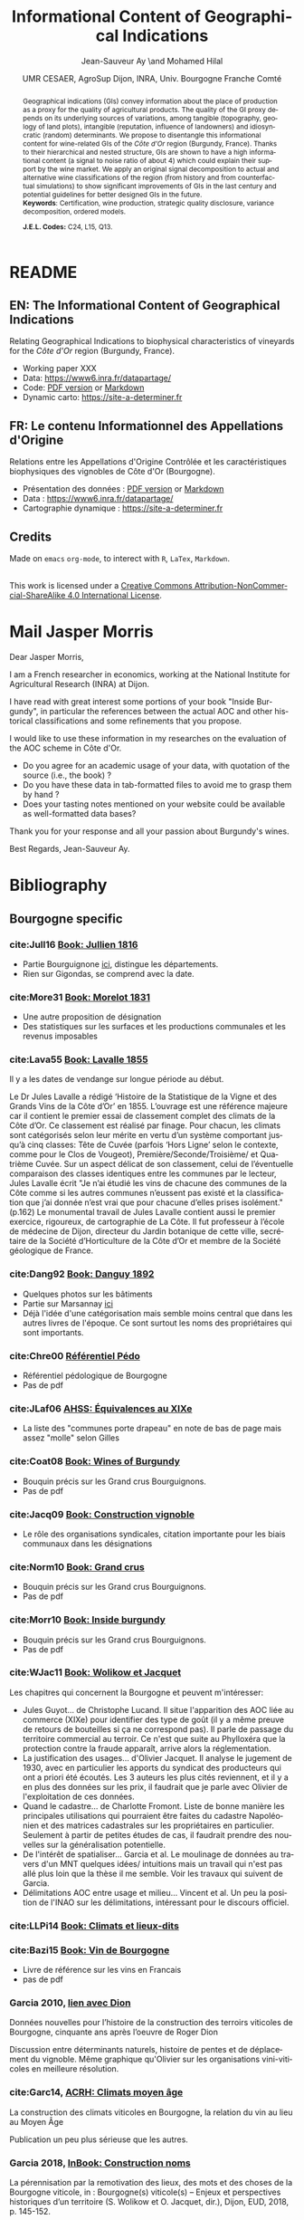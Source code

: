 #+TITLE:    Informational Content of Geographical Indications
#+AUTHOR:   Jean-Sauveur Ay \and Mohamed Hilal 
#+DATE:     UMR CESAER, AgroSup Dijon, INRA, Univ. Bourgogne Franche Comté
#+OPTIONS:  LaTeX:t tags:nil toc:nil H:5
#+LANGUAGE: fr
#+STARTUP:  hideblocks
#+DRAWERS:  PROPERTIES BABEL BIND LATEX MACRO
:BABEL:
#+PROPERTY: header-args :session *R* :exports both :eval no :results output
:END:
:BIND:
#+BIND:         org-latex-image-default-width ""
#+BIND:         org-latex-tables-booktabs t
:END:
:LATEX:
#+LaTex_CLASS:  ManueStat
#+LaTeX_HEADER: \parindent 20pt \parskip 1ex  
#+COLUMNS:      %40ITEM %10BEAMER_env(Env) %9BEAMER_envargs(Env Args) %4BEAMER_col(Col) %10BEAMER_extra(Extra)
# LaTeX_HEADER: \usepackage[utf8]{inputenc} \usepackage[flushleft]{threeparttable}\renewcommand{\baselinestretch}{1.50} \newcommand\crule[3][black]{\textcolor{#1}{\rule{#2}{#3}}}
#+LaTeX_HEADER: \usepackage{tabularx, rotating, booktabs, lscape, tikz, dcolumn, amssymb, amsmath, amsthm, bbm, eurosym, threeparttable, pdflscape}
# LaTeX_HEADER: \usetikzlibrary{calc,trees,positioning,arrows,chains,shapes.geometric, decorations.pathreplacing,decorations.pathmorphing,shapes, matrix,shapes.symbols}
# LaTeX_HEADER: \newcolumntype{Y}{>{\raggedleft\arraybackslash}X} \usepackage{caption} \captionsetup{font={stretch=.7}, position=top} \newcommand{\indep}{\;\rotatebox[origin=c]{90}{$\models$}\;}
# LaTeX_HEADER: \newtheorem*{mydef*}{Definition} \newtheorem*{myrem*}{Remark}
# LaTeX_HEADER: \newtheorem{mydef}{Definition}[section]  \newcommand{\mydefautorefname}{Definition}
# LaTeX_HEADER: \newtheorem{myhyp}{Assumption}[section]  \newcommand{\myhypautorefname}{Assumption} 
# LaTeX_HEADER: \newtheorem{myprp}{Proposition}[section] \newcommand{\myintautorefname}{Proposition}
# LaTeX_HEADER: \newtheorem{mycor}{Corollary}[section]   \newcommand{\mycorautorefname}{Corollary}
# LaTeX_HEADER: \newtheorem{myrem}{Remark}[section]   \newcommand{\myremautorefname}{Remark}
:END:
:MACRO:
#+MACRO:         ffc @@latex: \superfullcite{$1}@@
#+MACRO:         flc @@latex: \alert{\ding{220}}@@
:END:

# https://www6.inra.fr/datapartage/Partager-Publier/Deposer-dans-Data-Inra2,
# https://www.sfedit.net
# https://www.comeetie.fr/

* README
  :PROPERTIES:
  :EXPORT_FILE_NAME: README
  :END:
** EN: The Informational Content of Geographical Indications 

   Relating Geographical Indications to biophysical characteristics of
   vineyards for the /Côte d'Or/ region (Burgundy, France).
   - Working paper XXX
   - Data: https://www6.inra.fr/datapartage/
   - Code: [[file:ReproPaper.pdf][PDF version]] or [[file:ReproPaper.md][Markdown]]
   - Dynamic carto:  [[https://site-a-determiner.fr]]

** FR: Le contenu Informationnel des Appellations d'Origine

   Relations entre les Appellations d'Origine Contrôlée et les
   caractéristiques biophysiques des vignobles de Côte d'Or
   (Bourgogne).
   - Présentation des données : [[file:DataPaper.pdf][PDF version]] or [[file:DataPaper.md][Markdown]]
   - Data : https://www6.inra.fr/datapartage/
   - Cartographie dynamique : [[https://site-a-determiner.fr]]

** Credits

   Made on =emacs= =org-mode=, to interect with =R=, =LaTex=,
   =Markdown=.

#+begin_export html
<a rel="license" href="http://creativecommons.org/licenses/by-nc-sa/4.0/"><img alt="Creative Commons License" style="border-width:0" src="https://i.creativecommons.org/l/by-nc-sa/4.0/88x31.png" /></a><br />This work is licensed under a <a rel="license" href="http://creativecommons.org/licenses/by-nc-sa/4.0/">Creative Commons Attribution-NonCommercial-ShareAlike 4.0 International License</a>.
#+end_export

* Mail Jasper Morris

  Dear Jasper Morris,

  I am a French researcher in economics, working at the National
  Institute for Agricultural Research (INRA) at Dijon. 

  I have read with great interest some portions of your book "Inside
  Burgundy", in particular the references between the actual AOC and
  other historical classifications and some refinements that you
  propose.

  I would like to use these information in my researches on the
  evaluation of the AOC scheme in Côte d'Or.

  - Do you agree for an academic usage of your data, with quotation of
    the source (i.e., the book) ?
  - Do you have these data in tab-formatted files to avoid me to grasp
    them by hand ?
  - Does your tasting notes mentioned on your website could be
    available as well-formatted data bases?

  Thank you for your response and all your passion about Burgundy's
  wines.

  Best Regards, Jean-Sauveur Ay.

* Bibliography
  :PROPERTIES:
  :EXPORT_FILE_NAME:    Biblio.pdf
  :EXPORT_LATEX_CLASS:  ManueBibt
  :EXPORT_OPTIONS:      TeX:t LaTeX:t skip:nil d:nil todo:t pri:nil tags:not-in-toc toc:nil H:2
  :EXPORT_LATEX_HEADER: \usepackage{hyperref, xcolor} \hypersetup{colorlinks=true, linkcolor=red, urlcolor=blue, citecolor=gray} \usepackage[utf8]{inputenc} \usepackage[T1]{fontenc} 
  :EXPORT_AUTHOR:       \textsc{Bibliography}
  :END:
** Bourgogne specific
*** cite:Jull16 [[file:Biblio/Trie/Jull16.pdf][Book: Jullien 1816]]

#+begin_src bibtex :tangle ./Biblio.bib :exports none
@BOOK{Jull16,
  TITLE = {Topographie de tous les vignobles connus},
  SUBTITLE = {Contenant leur position géographique, l'indication du
                  genre et de la qualité des produits de chaque cru,
                  les lieux ou se font les chargement et le principal
                  commerce des vins, le nom et la capacité des
                  tonneaux et des mesures en usage, les moyens de
                  transaport ordinairement employés, les tarifs des
                  douanes de France et des pays étrangers, etc.},
  AUTHOR = {Jullien, André},
  YEAR = {1816},
  PUBLISHER = {Colas, Paris},
}
#+end_src

- Partie Bourguignone [[pdfview:/home/jsay/geoIndic/Biblio/Trie/Jull16.pdf::133][ici]], distingue les départements.
- Rien sur Gigondas, se comprend avec la date.

*** cite:More31 [[file:Biblio/Trie/More31.pdf][Book: Morelot 1831]]

#+begin_src bibtex :tangle ./Biblio.bib :exports none
@BOOK{More31,
  TITLE = {Statistique de la vigne dans le département de la Côte
                  d'Or},
  AUTHOR = {Morelot, Denis},
  YEAR = {1831},
  PUBLISHER = {Lagier, Dijon},
}
#+end_src

- Une autre proposition de désignation
- Des statistiques sur les surfaces et les productions communales et
  les revenus imposables

*** cite:Lava55 [[file:Biblio/Trie/Lava55.pdf][Book: Lavalle 1855]]

#+begin_src bibtex :tangle ./Biblio.bib :exports none
@BOOK{Lava55,
  TITLE = {Histoire et statistique de la vigne et des grands vins de
                  la Côte d'Or},
  AUTHOR = {Lavalle, Jules},
  YEAR = {1855},
  PUBLISHER = {Daumier, Dijon},
}
#+end_src

    Il y a les dates de vendange sur longue période au début.

    Le Dr Jules Lavalle a rédigé ‘Histoire de la Statistique de la
    Vigne et des Grands Vins de la Côte d’Or’ en 1855. L’ouvrage est
    une référence majeure car il contient le premier essai de
    classement complet des climats de la Côte d’Or. Ce classement est
    réalisé par finage. Pour chacun, les climats sont catégorisés
    selon leur mérite en vertu d’un système comportant jusqu’à cinq
    classes: Tête de Cuvée (parfois ‘Hors Ligne’ selon le contexte,
    comme pour le Clos de Vougeot), Première/Seconde/Troisième/ et
    Quatrième Cuvée. Sur un aspect délicat de son classement, celui de
    l’éventuelle comparaison des classes identiques entre les communes
    par le lecteur, Jules Lavalle écrit "Je n’ai étudié les vins de
    chacune des communes de la Côte comme si les autres communes
    n’eussent pas existé et la classification que j’ai donnée n’est
    vrai que pour chacune d’elles prises isolément." (p.162) Le
    monumental travail de Jules Lavalle contient aussi le premier
    exercice, rigoureux, de cartographie de La Côte.  Il fut
    professeur à l’école de médecine de Dijon, directeur du Jardin
    botanique de cette ville, secrétaire de la Société d’Horticulture
    de la Côte d’Or et membre de la Société géologique de France.

*** cite:Dang92 [[file:Biblio/Trie/Dang92.pdf][Book: Danguy 1892]]

#+begin_src bibtex :tangle ./Biblio.bib :exports none
@BOOK{Dang92,
  TITLE = {Les grands vins de Bourgogne (la Côte d'Or)},
  SUBTITLE = {Étude et classement par ordre de mérite},
  AUTHOR = {Danguy, René and Aubertin, Charles},
  YEAR = {1892},
  PUBLISHER = {Librairie H. Armand, Dijon},
}
#+end_src

- Quelques photos sur les bâtiments 
- Partie sur Marsannay [[pdfview:/home/jsay/geoIndic/Biblio/Trie/Dang92.pdf::677][ici]]
- Déjà l'idée d'une catégorisation mais semble moins central que dans
  les autres livres de l'époque. Ce sont surtout les noms des
  propriétaires qui sont importants.

*** cite:Chre00 [[file:Biblio/Trie/Chre00.pdf][Référentiel Pédo]]

#+begin_src bibtex :tangle ./Biblio.bib :exports none
@article{Chre00,
  title={R{\'e}f{\'e}rentiel p{\'e}dologique de Bourgogne {\`a}
                  1/250000(r{\'e}gions naturelles, p{\'e}dopaysages et
                  sols de la C{\^o}te-d'Or)},
  author={Chr{\'e}tien, Jean},
  year={2000},
  publisher={Institut national de la recherche agronomique, Centre de
                  recherche d'Orl{\'e}ans}
}
#+end_src

- Référentiel pédologique de Bourgogne
- Pas de pdf

*** cite:JLaf06 [[file:Biblio/Trie/JLaf06.pdf][AHSS: Équivalences au XIXe]]

#+begin_src bibtex :tangle ./Biblio.bib :exports none
@article{JLaf06,
  title={Le contr{\^o}le r{\'e}publicain du march{\'e}: vignerons et
                  n{\'e}gociants sous la Troisi{\`e}me R{\'e}publique},
  author={Jacquet, Olivier and Lafert{\'e}, Gilles},
  journal={Annales. Histoire, sciences sociales},
  volume={61},
  number={5},
  pages={1147-1170},
  year={2006},
  publisher={Cambridge University Press}
}
#+end_src

- La liste des "communes porte drapeau" en note de bas de page mais
  assez "molle" selon Gilles

*** cite:Coat08 [[file:Biblio/Trie/Coat08.pdf][Book: Wines of Burgundy]]

#+begin_src bibtex :tangle ./Biblio.bib :exports none
@book{Coat08,
  title={The wines of Burgundy},
  author={Coates, Clive},
  year={2008},
  publisher={Univ of California Press}
}
#+end_src

- Bouquin précis sur les Grand crus Bourguignons.
- Pas de pdf

*** cite:Jacq09 [[file:Biblio/Trie/Jacq09.pdf][Book: Construction vignoble]]

#+begin_src bibtex :tangle ./Biblio.bib :exports none
@book{Jacq09,
  title={Un si{\`e}cle de construction du vignoble bourguignon. Les
                  organisations vitivinicoles de 1884 aux AOC},
  author={Jacquet, Olivier},
  year={2009},
  publisher={Editions Universitaires de Dijon}
}
#+end_src

- Le rôle des organisations syndicales, citation importante pour les
  biais communaux dans les désignations

*** cite:Norm10 [[file:Biblio/Trie/Norm10.pdf][Book: Grand crus]]

#+begin_src bibtex :tangle ./Biblio.bib :exports none
@book{Norm10,
  title={Grand Cru: The Great Wines of Burgundy Through the
                  Perspective of Its Finest Vineyards},
  author={Remington Norman},
  year={2010},
  publisher={Kyle Cathie},
  pages={p. 240}
}
#+end_src

- Bouquin précis sur les Grand crus Bourguignons.
- Pas de pdf

*** cite:Morr10 [[file:Biblio/Trie/Morr10.pdf][Book: Inside burgundy]]

#+begin_src bibtex :tangle ./Biblio.bib :exports none
@book{Morr10,
  title={Inside Burgundy: The Vineyards, the Wine \& the People},
  author={Morris, Jasper},
  year={2010},
  publisher={Berry Bros. \& Rudd Press}
}
#+end_src

- Bouquin précis sur les Grand crus Bourguignons.
- Pas de pdf

*** cite:WJac11 [[file:Biblio/Trie/Papier.pdf][Book: Wolikow et Jacquet]]

#+begin_src bibtex :tangle ./Biblio.bib :exports none
@BOOK{WJac11,
  TITLE = {Territoires et terroirs du vin du XVIIIe au XXIe siècles},
  SUBTITLE = {Approche internationale d'une construction historique},
  AUTHOR = {Wolikow, Serge and Jacquet, Olivier},
  YEAR = {2011},
  PUBLISHER = {Éditions Universitaires de Dijon},
}
#+end_src

  Les chapitres qui concernent la Bourgogne et peuvent m'intéresser:

- Jules Guyot... de Christophe Lucand. Il situe l'apparition des AOC
  liée au commerce (XIXe) pour identifier des type de goût (il y a
  même preuve de retours de bouteilles si ça ne correspond pas). Il
  parle de passage du territoire commercial au terroir. Ce n'est que
  suite au Phylloxéra que la protection contre la fraude apparaît,
  arrive alors la réglementation.  
- La justification des usages... d'Olivier Jacquet. Il analyse le
  jugement de 1930, avec en particulier les apports du syndicat des
  producteurs qui ont a priori été écoutés. Les 3 auteurs les plus
  cités reviennent, et il y a en plus des données sur les prix, il
  faudrait que je parle avec Olivier de l'exploitation de ces données.
- Quand le cadastre... de Charlotte Fromont. Liste de bonne manière
  les principales utilisations qui pourraient être faites du cadastre
  Napoléonien et des matrices cadastrales sur les propriétaires en
  particulier. Seulement à partir de petites études de cas, il
  faudrait prendre des nouvelles sur la généralisation potentielle.
- De l'intérêt de spatialiser... Garcia et al. Le moulinage de données
  au travers d'un MNT quelques idées/ intuitions mais un travail qui
  n'est pas allé plus loin que la thèse il me semble. Voir les travaux
  qui suivent de Garcia.
- Délimitations AOC entre usage et milieu... Vincent et al. Un peu la
  position de l'INAO sur les délimitations, intéressant pour le
  discours officiel.

*** cite:LLPi14 [[file:Biblio/Trie/WJac11.pdf][Book: Climats et lieux-dits]]

#+begin_src bibtex :tangle ./Biblio.bib :exports none
@BOOK{LLPi14,
  TITLE = {Climats et lieux-dits des grands vignobles de {B}ourgogne},
  SUBTITLE = {Atlas et histoire des noms de lieux},
  AUTHOR = {{Landrieu-Lussigny}, Marie-Hélène and Pitiot, Sylvain},
  YEAR = {2014},
  PUBLISHER = {Éditions de Monza et du Meurger},
}
#+end_src

*** cite:Bazi15 [[file:Biblio/Trie/Bazi15.pdf][Book: Vin de Bourgogne]]

#+begin_src bibtex :tangle ./Biblio.bib :exports none
@book{Bazi15,
  title={Le vin de Bourgogne},
  author={Bazin, Jean-Fran{\c{c}}ois},
  year={2015},
  publisher={Dunod Editions}
}
#+end_src

- Livre de référence sur les vins en Francais
- pas de pdf

*** Garcia 2010, [[file:Biblio/Trie/Garc10.pdf][lien avec Dion]] 

    Données nouvelles pour l’histoire de la construction des terroirs
    viticoles de Bourgogne, cinquante ans après l’oeuvre de Roger Dion
    
    Discussion entre déterminants naturels, histoire de pentes et de
    déplacement du vignoble. Même graphique qu'Olivier sur les
    organisations vini-viticoles en meilleure résolution.

*** cite:Garc14, [[file:Biblio/Trie/Garc14.pdf][ACRH: Climats moyen âge]] 

#+begin_src bibtex :tangle ./Biblio.bib :exports none
@article{Garc14,
  title={La construction des climats viticoles en {B}ourgogne, la
                  relation du vin au lieu au {M}oyen {Â}ge},
  author={Jean-Pierre Garcia},
  journal={Atelier du Centre de Recherches Historiques},
  volume={12},
  pages={22 p},
  year={2014},
  publisher={http://journals.openedition.org/acrh/5979}
}
#+end_src


    La construction des climats viticoles en Bourgogne, la relation du
    vin au lieu au Moyen Âge
    
    Publication un peu plus sérieuse que les autres.

*** Garcia 2018,  [[file:Biblio/Trie/Garc18.pdf][InBook: Construction noms]] 

    La pérennisation par la remotivation des lieux, des mots et des
    choses de la Bourgogne viticole, in : Bourgogne(s) viticole(s) –
    Enjeux et perspectives historiques d’un territoire (S. Wolikow et
    O. Jacquet, dir.), Dijon, EUD, 2018, p. 145-152.

    Le concept de climat au cours du temps. Proche de la publi GLGr17
    ci-dessous.

*** Garcia et Labbé 2017 [[file:Biblio/Trie/GLGr17.pdf][Concept de Climat]]

#+begin_src bibtex :tangle ./Biblio.bib :exports none
@article{GGLa17,
  title={Terroirs, climats ... ou le vin et le lieu en Bourgogne},
  author={Jean-Pierre Garcia, Guillaume Grillon, Thomas Labbé},
  journal={HAL},
  volume={01574896},
  year={2017}
}
#+end_src

    proche de ce qui suit Garc16

*** cite:Garc11 [[file:Biblio/Trie/Garc11.pdf][Book: Patrimoine mondial]]

#+begin_src bibtex :tangle ./Biblio.bib :exports none
@book{Garc11,
  title={Les \emph{climats} du vignoble de {B}ourgogne comme
                  patrimoine mondial de l'humanit{\'e}},
  author={Garcia, Jean-Pierre},
  year={2011},
  publisher={Ed. Universitaires de Dijon}
}
#+end_src

    Les mêmes figures que précédemment. Diapos pour le dossier de
    classement: [[file:Biblio/Trie/diapo1.pdf][Diapo 1]] ; [[file:Biblio/Trie/diapo2.pdf][Diapo 2]] ; [[file:Biblio/Trie/diapo3.pdf][Diapo 3]] ; [[file:Biblio/Trie/diapo4.pdf][Diapo 4]].

*** cite:WJac18 [[file:Biblio/Trie/Papier.pdf][Book: Wolikow et Jacquet 2018]]

#+begin_src bibtex :tangle ./Biblio.bib :exports none
@book{WJac18,
  title={Bourgogne(s) viticole(s) : Enjeux et perspectives historiques
                  d'un territoire},
  author={Wolikow, Serge and Jacquet, Olivier},
  year={2018},
  publisher={{\'E}ditions Universitaires de Dijon}
}
#+end_src

** Geographical Indications
*** cite:HMDO99 [[file:Biblio/Trie/HMDO99.pdf][AJAE: Choice of grade]]

#+begin_src bibtex :tangle ./Biblio.bib :exports none
@article{HMDO99,
  title={Pleasures of cockaigne: Quality gaps, market structure, and
                  the amount of grading},
  author={Hollander, Abraham and Monier-Dilhan, Sylvette and Ossard,
                  Herve},
  journal={American Journal of Agricultural Economics},
  volume={81},
  number={3},
  pages={501--511},
  year={1999},
  publisher={Oxford University Press}
}
#+end_src

- Choix d'adoption des grade

*** cite:CLVi00 [[file:Biblio/Trie/CLVi00.pdf][AE: Hedonic Burgundy]]

#+begin_src bibtex :tangle ./Biblio.bib :exports none
@article{CLVi00,
  title={Estimation of a hedonic price equation for {B}urgundy wine},
  author={Combris, Pierre and Lecocq, S{\'e}bastien and Visser,
                  Michael},
  journal={Applied Economics},
  volume={32},
  number={8},
  pages={961--967},
  year={2000},
  publisher={Taylor \& Francis}
}
#+end_src

- Modele hedoniques sur le prix des bouteilles en Bourgogne.
- Des effets à la fois des caractéristiques objectives mais aussi des
  AOCs.
- Bonne citation pour localiser le Bourgogne

*** cite:CSex02 [[file:Biblio/Trie/CSex02.pdf][AJAE: Grading errors]]

#+begin_src bibtex :tangle ./Biblio.bib :exports none
@article{CSex02,
  title={Marketing orders, grading errors, and price discrimination},
  author={Chalfant, James A and Sexton, Richard J},
  journal={American Journal of Agricultural Economics},
  volume={84},
  number={1},
  pages={53--66},
  year={2002},
  publisher={Oxford University Press}
}
#+end_src

- Les erreurs de grading peuvent avoir les même conséquence que la
  régulation par les quantités.
- La qualité est endogène ici.

*** cite:Barh03 [[file:Biblio/Trie/Barh03.pdf][JRS: Translating terroir]]

#+begin_src bibtex :tangle ./Biblio.bib :exports none
@article{Barh03,
  title={Translating terroir: The global challenge of {F}rench {AOC}
                  labeling},
  author={Barham, Elizabeth},
  journal={Journal of rural studies},
  volume={19},
  number={1},
  pages={127--138},
  year={2003},
  publisher={Elsevier}
}
#+end_src

- Parle de la place du terroir dans les négociations
  internationales
- Il y a un bouquin écrit par la même auteur

*** cite:Mahe04 [[file:Biblio/Trie/Mahe04.pdf][AJAE: Informed buyers]]

#+begin_src bibtex :tangle ./Biblio.bib :exports none
@article{Mahe04,
  title={Influence of informed buyers in markets susceptible to the
                  lemons problem},
  author={Mahenc, Philippe},
  journal={American Journal of Agricultural Economics},
  volume={86},
  number={3},
  pages={649--659},
  year={2004},
  publisher={Oxford University Press}
}
#+end_src

- Modèle d'économie industrielle où les vins de Bordeaux sont cités en
  exemple d'une théorie plus générale.
- Les individus ne se différentient que sur une seule dimension et
  avec des utilités linéaires, les fonctions de demande sont très
  simples. Il n'y a que deux niveaux de qualité du bien.
- Dans un premier temps apparaît un équilibre /pooled/ où les prix ne
  permettent pas de signaler la qualité. La vrai raison est qu'il est
  trop peu coûteux pour les producteurs de basses qualités de se
  déclarer haut.
- Puis, s'il y a certains individus informés et "pessimistes" sur la
  qualité, on peut signaler la qualité et on sort du problème des
  lemons.

*** cite:Stan04 [[file:Biblio/Trie/Stan04.pdf][EJLE: Law AOC]]

#+begin_src bibtex :tangle ./Biblio.bib :exports none
@article{Stan04,
  title={Wine reputation and quality controls: The origin of the
                  {AOCs} in 19th century {F}rance},
  author={Stanziani, Alessandro},
  journal={European Journal of Law and Economics},
  volume={18},
  number={2},
  pages={149--167},
  year={2004},
  publisher={Springer}
}
#+end_src

- Papier non économique sur les processus historiques en jeu dans la
  création des AOC en france, et la possibilité d'avoir des rentes.
- Vision juridique

*** cite:Stor05 [[file:Biblio/Trie/Stor05.pdf][JWR: OP wine quality]]

#+begin_src bibtex :tangle ./Biblio.bib :exports none
@article{Stor05,
  title={English weather and {R}hine wine quality: An ordered probit
                  model},
  author={Storchmann, Karl},
  journal={Journal of Wine Research},
  volume={16},
  number={2},
  pages={105--120},
  year={2005},
  publisher={Taylor \& Francis}
}
#+end_src

- Exemple de probit ordonné
- Mais ce n'est pas sur les AOC, c'est sur les classement des
  millésimes
- Mais il y a un lien avec le climat

*** cite:WMCl05 [[file:Biblio/Trie/WMCl05.pdf][AJAE: Reputation]]

#+begin_src bibtex :tangle ./Biblio.bib :exports none
@article{WMCl05,
  title={Collective reputation and quality},
  author={Winfree, Jason A and McCluskey, Jill J},
  journal={American Journal of Agricultural Economics},
  volume={87},
  number={1},
  pages={206--213},
  year={2005},
  publisher={Oxford University Press}
}
#+end_src

- L'application de Tirole 1996 sur la réputation collective, appliquée
  aux IG.

*** cite:Rame06 [[file:Biblio/Trie/Rame06.pdf][JES: Survey marks]]

#+begin_src bibtex :tangle ./Biblio.bib :exports none
@article{Rame06,
  title={What's in a sign? Trademark law and economic theory},
  author={Ramello, Giovanni B},
  journal={Journal of Economic Surveys},
  volume={20},
  number={4},
  pages={547--565},
  year={2006},
  publisher={Wiley Online Library}
}
#+end_src

- Survey sur la référencement des produits

*** cite:Josl06 [[file:Biblio/Trie/Josl06.pdf][JAE: War on terroir]]

#+begin_src bibtex :tangle ./Biblio.bib :exports none
@article{Josl06,
  title={The war on terroir: geographical indications as a
                  transatlantic trade conflict},
  author={Josling, Tim},
  journal={Journal of Agricultural Economics},
  volume={57},
  number={3},
  pages={337--363},
  year={2006},
  publisher={Wiley Online Library}
}
#+end_src

- Une /presidential address/ bien littéraire sur les intérêts et
  les limites des indications géographiques dans un contexte de
  commerce international.
- De nombreuses phrases peuvent être utilisées en citation.
- Peut servir en particulier à appuyer l'antagonisme entre l'Europe et
  les Etats Unis sur ces questions. C'est ce qu'il appelle la guerre
  du /terroir/.
- Globalement, il est pour les AOC.

*** cite:BKir07 [[file:Biblio/Trie/BKir07.pdf][Agrk: Protecting GI]]

#+begin_src bibtex :tangle ./Biblio.bib :exports none
@article{BKir07,
  title={Exploring the economic rationale for protecting geographical
                  indicators in agriculture},
  author={Bramley, Cerkia and Kirsten, Johann F},
  journal={Agrekon},
  volume={46},
  number={1},
  pages={47--71},
  year={2007},
  publisher={Taylor \& Francis}
}
#+end_src

- Discussion sur l'économie des indications géographiques
- The economic rationale for protecting Geographical Indications
  derives mainly from the fact that place of origin may be used as a
  quality signal, or alternatively, that the resources of the region
  may be captured as quality attributes.

*** cite:MMPi08 [[file:Biblio/Trie/MMPi08.pdf][AJAE: GI to provide quality]]

#+begin_src bibtex :tangle ./Biblio.bib :exports none
@article{MMPi08,
  title={Geographical indications and the competitive provision of
                  quality in agricultural markets},
  author={Moschini, GianCarlo and Menapace, Luisa and Pick, Daniel},
  journal={American Journal of Agricultural Economics},
  volume={90},
  number={3},
  pages={794--812},
  year={2008},
  publisher={Oxford University Press}
}
#+end_src

- Positive welfare effects of GIs

*** cite:TBow08 [[file:Biblio/Trie/TBow08.pdf][GeoJourn: Learn from AOC]]

#+begin_src bibtex :tangle ./Biblio.bib :exports none
@article{TBow08,
  title={Creating the taste of place in the {U}nited {S}tates: can we
                  learn from the {F}rench?},
  author={Trubek, Amy B and Bowen, Sarah},
  journal={GeoJournal},
  volume={73},
  number={1},
  pages={23--30},
  year={2008},
  publisher={Springer}
}
#+end_src

- Pour illustrer les liens entre la définition du terroir et la
  géographie.

*** cite:Bena10 [[file:Biblio/Trie/Bena10.pdf][WP: GI as a club asset]]

#+begin_src bibtex :tangle ./Biblio.bib :exports none
@techreport{Bena10,
  title={The Economics of Geographical Indications: GIs modeled as
                  club assets},
  author={Benavente, Daniela},
  year={2010},
  institution={Graduate Institute of International and Development
                  Studies Working Paper}
}
#+end_src

- GIs are not pure public goods, they are club goods with non-rivality
  but partial excluability. They are also presented as intangible.
- The link between GIs and club goods is not well, it is more a
  reputation in this paper than trully geographical.

*** cite:CMCG10 [[file:Biblio/Trie/CMCG10.pdf][AJAE: Nested names]]

#+begin_src bibtex :tangle ./Biblio.bib :exports none
@article{CMCG10,
  title={The economics of nested names: {N}ame specificity,
                  reputations, and price premia},
  author={Costanigro, Marco and McCluskey, Jill J and Goemans, Christopher},
  journal={American Journal of Agricultural Economics},
  volume={92},
  number={5},
  pages={1339--1350},
  year={2010},
  publisher={Oxford University Press}
}
#+end_src

- Se pose la question de l'échelle à laquelle se déterminent les
  réputations basés sur des noms. Cela est possible car ils
  s'intéressent à un cas oû les noms sont imbriqués: vin californiens
  (également justifié par la disposition d'appréciation de la qualité
  à l'aveugle donc exogènes à la réputation).
- Le point de départ est que les agents basent leurs croyances en
  termes de réputation sur des indicateurs de la performance
  passée. Mais la relation exacte n'est pas connue.
- Modélise la réputation comme des primes sur les prix de vente des
  bouteilles de vin, avec l'approche quartile en plus. Cependant, les
  primes contiennent les coûts de recherche en plus de la WTP.
- Quand le prix du vin augmente, le coût d'avoir faux augmente et donc
  la valeur de l'information: *justification pour le quantile*
- On a également la preuve que la longévité d'un nom compte du point
  de vue de la réputation pour les consommateurs.
- Quelques détails sur la régression quartile sont intéressants
  (bootstrap).

*** cite:CFlo10 [[file:Biblio/Trie/CFlo10.pdf][CJAE: GI Burgundy]]

#+begin_src bibtex :tangle ./Biblio.bib :exports none
@article{CFlo10,
  title={The importance of geographic wine appellations: Hedonic
                  pricing of {B}urgundy wines in the {B}ritish
                  {C}olumbia wine market},
  author={Carew, Richard and Florkowski, Wojciech J},
  journal={Canadian Journal of Agricultural Economics/Revue canadienne
                  d'agroeconomie},
  volume={58},
  number={1},
  pages={93--108},
  year={2010},
  publisher={Wiley Online Library}
}
#+end_src

- Sur des modeles hédoniques du prix des vins de Bourgogne au Canada
- Les AOC ont des primes positives, sur la base du prix de la
  bouteille.
- Bonne citation pour localiser le Bourgogne

*** cite:MMos12 [[file:Biblio/Trie/MMos12.pdf][ERAE: Quality and GIs]]

#+begin_src bibtex :tangle ./Biblio.bib :exports none
@article{MMos12,
  title={Quality certification by geographical indications, trademarks
                  and firm reputation},
  author={Menapace, Luisa and Moschini, GianCarlo},
  journal={European Review of Agricultural Economics},
  volume={39},
  number={4},
  pages={539--566},
  year={2012},
  publisher={Oxford Univ Press}
}
#+end_src

- Ils montrent que, malgré la possibilité pour les producteurs de
  faire leur propre trademark, la présence d'une certification
  géographique augmente l'efficacité de la réputation pour signaler la
  qualité.
- La certification permet de diminuer les coûts de l'investissement en
  réputation.
- Ceux pour qui la réputation est basée sur une marque sont alors
  réticents à l'arrivée d'une certification, même si ils peuvent en
  profiter.
- Leur analyse plaide pour la vision européenne dans le débat avec les
  US à l'OMC.

*** cite:MSex12 [[file:Biblio/Trie/MSex12.pdf][ERAE: Excess quality]]

#+begin_src bibtex :tangle ./Biblio.bib :exports none
@article{MSex12,
  title={Will geographical indications supply excessive quality?},
  author={M{\'e}rel, Pierre and Sexton, Richard J},
  journal={European Review of Agricultural Economics},
  volume={39},
  number={4},
  pages={567--587},
  year={2012},
  publisher={Oxford Univ Press}
}
#+end_src

- Contre les AOC car il font du pooling equilibrium sur les basses
  qualités et offre trop de différenciations pour les autres.

*** cite:BCon14 [[file:Biblio/Trie/BCon14.pdf][AJAE: Survey label]]

#+begin_src bibtex :tangle ./Biblio.bib :exports none
@article{BCon14,
  title={On the economics of labels: How their introduction affects
                  the functioning of markets and the welfare of all
                  participants},
  author={Bonroy, Olivier and Constantatos, Christos},
  journal={American Journal of Agricultural Economics},
  volume={97},
  number={1},
  pages={239--259},
  year={2014},
  publisher={Oxford University Press}
}
#+end_src

- Survey sur les effets économiques des labels de qualité, GI y
  compris.

*** cite:Brec14 [[file:Biblio/Trie/Brec14.pdf][REE: label profusion]]

#+begin_src bibtex :tangle ./Biblio.bib :exports none
@article{Brec14,
  title={Consumer confusion over the profusion of eco-labels: Lessons
                  from a double differentiation model},
  author={Br{\'e}card, Doroth{\'e}e},
  journal={Resource and energy economics},
  volume={37},
  pages={64--84},
  year={2014},
  publisher={Elsevier}
}
#+end_src

- Double différenciation des labels car on peut produire de la faible
  qualité sous un certain label.

*** cite:DSwi14 [[file:Biblio/Trie/DSwi14.pdf][AAWE: Political of AOC]]

#+begin_src bibtex :tangle ./Biblio.bib :exports none
@article{DSwi14,
  title={The political economy of Geographical Indications},
  author={Deconinck, Koen and Swinnen, Johan},
  journal={AAWE working paper No 174},
  year={2014}
}
#+end_src

- Il y a une idée de centralité de l'AOC et que les consommateurs
  n'ont de signal que sur la qualité.
- Ils se posent la question de l'extension de l'aire d'appellation et
  le process institutionnel qui permet de le déterminer.

*** cite:Malt14 [[file:Biblio/Trie/Malt14.pdf][ASQ: Causality crus]]

#+begin_src bibtex :tangle ./Biblio.bib :exports none
@article{Malt14,
  title={On the causality and cause of returns to organizational
                  status: Evidence from the grands crus class{\'e}s of
                  the M{\'e}doc},
  author={Malter, Daniel},
  journal={Administrative Science Quarterly},
  volume={59},
  number={2},
  pages={271--300},
  year={2014},
  publisher={SAGE Publications Sage CA: Los Angeles, CA}
}
#+end_src

- Question du Organizational Status, qu'il distingue de la qualité
  mais aussi de la réputation.
- sorted 61 wine producers into five growth classes in 1855, as a
  fixed hierarchical symbol of class status. The classification has
  defied attempts at revision for more than 150 years
- I study a period of time during which the uncertainty about quality
  has arguably declined because the Internet has made wine ratings
  ubiquitously available.
- organizational status as a signal of quality under uncertainty
  (Podolny, 2005)
- Effet des primes Bordeaux, avec exogénéité supposée des primes du
  fait de leur histoire.
- Biased matching because of unobservables: IV

*** cite:USTR17 [[file:Biblio/Trie/USTR17.pdf][Report Intellectual property]]

#+begin_src bibtex :tangle ./Biblio.bib :exports none
@article{USTR17,
  title                    = {2017 {S}pecial 301 {R}eport},
  author                   = {USTR},
  year                     = {2017},
  journal                  = {Office of the United States Trade Representative},
  volume                   = {81 p.},
  pages                    = {\url{https://ustr.gov/sites/default/files/301/2017 Special 301 Report FINAL.PDF}}
}
#+end_src

- Contre les indications géographiques en Europe.

*** cite:GLRW17 [[file:Biblio/Trie/GLRW17.pdf][FP: Collective reputation]]

#+begin_src bibtex :tangle ./Biblio.bib :exports none
@article{GLRW17,
  title={Evaluating the net benefits of collective reputation: The
                  case of {B}ordeaux wine},
  author={Gergaud, Olivier and Livat, Florine and Rickard, Bradley and
                  Warzynski, Frederic},
  journal={Food Policy},
  volume={71},
  pages={8--16},
  year={2017},
  publisher={Elsevier}
}
#+end_src

- Réputation collective à la suite de Tirole 1996. Lien avec Lalonde
  and Smith (1997, 1998). Here, the collective reputation refers to
  the appellation name and individual reputations at the firm level
  are proxied by the average ratings the wines have received from a
  popular wine guide.
- C'est un modèle en système imbriqué, où la réputation agrégée dépend
  des réputations individuelles et les réputations individuelles
  dépendent de la réputation agrégée. Il n'ont pas de bons instruments
  pour les réputations individuelles donc ils ne s'intéressent qu'à
  l'effet de la réputation agrégée sur les individuelles
- Ils se servent de l'imbrication des différentes échelles des
  appellations contre l'endogénéité de la réputation
  collective. L'appréciation de Bordeaux est instrumentée par les
  appréciations des autres régions viticoles à cette échelle. On a
  quelque part une sorte de modèle hiérarchiques à 2 étapes.

*** cite:MCKa17 [[file:Biblio/Trie/MCKa17.pdf][AEPP: Food labeling]]

#+begin_src bibtex :tangle ./Biblio.bib :exports none
@article{MCKa17,
  title={Labeling food processes: The good, the bad and the ugly},
  author={Messer, Kent D and Costanigro, Marco and Kaiser, Harry M},
  journal={Applied Economic Perspectives and Policy},
  volume={39},
  number={3},
  pages={407--427},
  year={2017},
  publisher={Oxford University Press}
}
#+end_src

- ça parle plutôt de labels vis-à-vis de l'environnement. Ils les
  appelle les "process label". Il sont dans une opposition binaire
  entre ce qui est scientifique et ce qui ne l'est pas, sans parler
  d'incertitude.
- When product quality and safety is uncertain, consumers can search
  for information they deem important. But when information about a
  food product is too costly or difficult to obtain, aligning food
  choices with individual preferences is problematic. Further
  complicating matters is the fact that many important food
  characteristics, such as taste, can be assessed only after consuming
  the food (“experience attributes”; Nelson 1970), and the authen-
  ticity of many claims, such as “extra virgin” olive oil, is known to
  producers but cannot be directly verified by consumers (“credence
  attributes”; Darby and Karni 1973). As pointed out by Caswell and
  Mojduszka (1996), labels can facilitate consumer choice by
  transforming credence and experience attributes into searchable
  characteristics, thereby decreasing the information gap between
  consumers and producers. Thus, a truthful certification of the
  production process should make the outcomes searchable attributes.

*** cite:YBMZ17 [[file:Biblio/Trie/YBMZ17.pdf][Quality in nested names (AJAE)]]

#+begin_src bibtex :tangle ./Biblio.bib :exports none
@article{YBMZ17,
  title={What is in a Name? {I}nformation, Heterogeneity, and Quality
                  in a Theory of Nested Names},
  author={Yu, Jianyu and Bouamra-Mechemache, Zohra and Zago, Angelo},
  journal={American Journal of Agricultural Economics},
  volume={100},
  number={1},
  pages={286--310},
  year={2017},
  publisher={Oxford University Press}
}
#+end_src

- The economics theory of Nested names
- At Marsannay, we are clearly in such a situation in regard to the
  other wines from burgundy. The authors say: "the Burgundy
  classification system is the most sophisticated, with a very long
  tradition of classifying vineyards to find the best quality climats,
  that is, plots of land. Burgundy’s soil quality is very heteroge-
  neous and this, together with differences in altitude and
  exposition, has always led to wines of “almost unpredictable
  quality” (Johnson and Robinson 2013). However, over time traders
  have learned to distinguish the quality of wines coming from
  different climats, and so the prices of the grapes have reflected
  the quality potential of different plots. The best plots were those
  able to give quality wines consistently across years with different
  weather conditions. In short, nowadays pundits continue to argue for
  the Bungundy classification system, given that “the general validity
  of the hierarchy is well supported by the market” (Lewin 2010)."
- An interesting case is the appellation of Montagny, on the Cote
  Chalonnaise, where producers between 1989 and 1991 voluntarily
  decided to reduce the number of Premiers Crus, that is, the
  second-tier climats. “There were plenty of private and public spats
  over which vineyards kept their status [..] but the fact remains
  that the winemakers had seen over the preceeding decades that
  certain plots in Montagny made unquestionably better wines than
  others,” (Anson 2016).

*** cite:MSwi18 [[file:Biblio/Trie/MSwi18.pdf][FP: First GIs]]

#+begin_src bibtex :tangle ./Biblio.bib :exports none
@article{MSwi18,
  title={Trade and terroir. The political economy of the world’s first
                  geographical indications},
  author={Meloni, Giulia and Swinnen, Johan},
  journal={Food Policy},
  volume={81},
  pages={1--20},
  year={2018},
  publisher={Elsevier}
}
#+end_src

- 

*** cite:CSCa19 [[file:Biblio/CSCa19.pdf][Vertical differentiation and geographical indications (FP)]]

#+begin_src bibtex :tangle ./Biblio.bib :exports none
@article{CSCa19,
  title={Vertical differentiation via multi-tier geographical
                  indications and the consumer perception of quality:
                  The case of {C}hianti wines},
  author={Costanigro, Marco and Scozzafava, Gabriele and Casini, Leonardo},
  journal={Food Policy},
  year={2019},
  publisher={Elsevier}
}
#+end_src

** Informational structure
*** cite:Aker70 [[file:Biblio/Trie/Aker70.pdf][QJE: Market for lemons]]

#+begin_src bibtex :tangle ./Biblio.bib :exports none
@article{Aker70,
  title={The market for "lemons": Quality uncertainty and the market
                  mechanism},
  author={Akerlof, George A},
  journal={Quarterly Journal of Economics},
  pages={488--500},
  year={1970},
  publisher={JSTOR}
}
#+end_src

- Papier séminal sur l'absence d'information qui tire la qualité des
  produits vers le bas.

*** cite:Nels70 [[file:Biblio/Trie/Nels70.pdf][JPE: Experience goods]]

#+begin_src bibtex :tangle ./Biblio.bib :exports none
@article{Nels70,
  title={Information and consumer behavior},
  author={Nelson, Phillip},
  journal={The Journal of Political Economy},
  volume={78},
  number={2},
  pages={311--329},
  year={1970},
  publisher={JSTOR}
}
#+end_src

- Défini ce que sont les biens d'expérience par rapport aux bien de
  recherche dans Stigler 1961. Le point commun est l'information.
- Les biens sont définis sur la manière dont les consommateurs
  obtiennent de l'information sur leur qualité.
- La fréquence d'achat et le prix du bien (qui est le coût
  d'acquisition de l'information en cas d'expérience) sont des
  attributs importants desquels il tire une typologie stylisée.

*** cite:Nels74 [[file:Biblio/Trie/Nels74.pdf][JPE: Advertising information]]

#+begin_src bibtex :tangle ./Biblio.bib :exports none
@article{Nels74,
  title={Advertising as information},
  author={Nelson, Phillip},
  journal={Journal of political economy},
  volume={82},
  number={4},
  pages={729--754},
  year={1974},
  publisher={The University of Chicago Press}
}
#+end_src

- Seminal paper about advertising and information, mais Nelson 1970
  (sur les biens d'expérience) est beaucoup cité tout au long de
  l'article
- Pour les biens d'expérience (ou plutôt les qualités d'expérience),
  la publicité n'a pas forcément d'intérêt à coller à la réalité
- The major control that consumers have over the market for experience
  qualities is whether they repeat the purchase of a brand or not
  (Nelson 1970).

*** cite:MRos78 [[file:Biblio/Trie/MRos78.pdf][JET: Monopole and quality]]

#+begin_src bibtex :tangle ./Biblio.bib :exports none
@article{MRos78,
  title={Monopoly and product quality},
  author={Mussa, Michael and Sherwin Rosen},
  journal={Journal of Economic Theory},
  volume={18},
  number={},
  pages={301--317},
  year={1978}
}
#+end_src

- Monopole et biais dans la provision de qualité
- Papier très théorique

*** cite:Shap82 [[file:Biblio/Trie/Shap82.pdf][BJE: Information and quality]]

#+begin_src bibtex :tangle ./Biblio.bib :exports none
@article{Shap82,
  title={Consumer information, product quality, and seller reputation},
  author={Shapiro, Carl},
  journal={The Bell Journal of Economics},
  pages={20--35},
  year={1982},
  publisher={JSTOR}
}
#+end_src

- Viewing reputation as an expectation of quality, this article
  studies the properties of quality expectations that are
  fulfilled. When sellers set quality once and for all, any
  self-fulfilling quality level must lie below the perfect information
  quality level
- Once for all endogenous quality

*** cite:Shap86 [[file:Biblio/Trie/Shap86.pdf][RES: License and certification]]

#+begin_src bibtex :tangle ./Biblio.bib :exports none
@article{Shap86,
  title={Investment, moral hazard, and occupational licensing},
  author={Shapiro, Carl},
  journal={The Review of Economic Studies},
  volume={53},
  number={5},
  pages={843--862},
  year={1986},
  publisher={Wiley-Blackwell}
}
#+end_src

- La présence de licences et de certifications ne sert à rien.

*** cite:BDWh87 [[file:Biblio/Trie/BDWh87.pdf][QJE: Quality distorsion]]

#+begin_src bibtex :tangle ./Biblio.bib :exports none
@article{BDWh87,
  title={Monopoly and quality distortion: Effects and remedies},
  author={Besanko, David and Donnenfeld, Shabtai and White, Lawrence
                  J},
  journal={Quarterly Journal of Economics},
  volume={102},
  number={4},
  pages={743--767},
  year={1987},
  publisher={Oxford University Press}
}
#+end_src

- Article séminal sur les biais qualitatifs en présence d'absence
  d'information et donc de pouvoir de monopole.
- Minimum quality standard, No distorsion at the top

*** cite:DNab91 [[file:Biblio/Trie/DNab91.pdf][EL: Efficient certification scheme]]

#+begin_src bibtex :tangle ./Biblio.bib :exports none
@article{DNab91,
  title={Economic implications of imperfect quality certification},
  author={De, Sankar and Nabar, Prafulla},
  journal={Economics Letters},
  volume={37},
  number={4},
  pages={333--337},
  year={1991},
  publisher={Elsevier}
}
#+end_src

- Efficient certification: better product is more likely to have
  higher quality ratio: Ordered models.

*** cite:BLar92 [[file:Biblio/Trie/BLar92.pdf][QJE: Gurus manipulate markets]]

#+begin_src bibtex :tangle ./Biblio.bib :exports none
@article{BLar92,
  title={Using privileged information to manipulate markets: Insiders,
                  gurus, and credibility},
  author={Benabou, Roland and Laroque, Guy},
  journal={Quarterly Journal of Economics},
  volume={107},
  number={3},
  pages={921--958},
  year={1992},
  publisher={MIT Press}
}
#+end_src

- Théorie qui semble correpondre à nos résultats, les agents ont pu
  profiter des informations qu'ils avaient pour manipuler la qualité
  de l'information.

*** cite:Ryu93  [[file:Biblio/Trie/Ryu93.pdf][EL: Kullback-Leibler]]

#+begin_src bibtex :tangle ./Biblio.bib :exports none
@article{Ryu93,
  title={Monotonicity of the Fisher information and the
                  {K}ullback-{L}eibler divergence measure},
  author={Ryu, Keunkwan},
  journal={Economics Letters},
  volume={42},
  number={2-3},
  pages={121--128},
  year={1993},
  publisher={Elsevier}
}
#+end_src

- The information gain of discretizing a continuous signal,
  asymptotically.

*** cite:Tiro96 [[file:Biblio/Trie/Tiro96.pdf][RES: History vs stereotypes]]

#+begin_src bibtex :tangle ./Biblio.bib :exports none
@article{Tiro96,
  title={A theory of collective reputations (with applications to the
                  persistence of corruption and to firm quality)},
  author={Tirole, Jean},
  journal={Review of Economic Studies},
  volume={63},
  number={1},
  pages={1--22},
  year={1996},
  publisher={Wiley-Blackwell}
}
#+end_src

- The information gain of discretizing a continuous signal,
  asymptotically.

*** cite:Lizz99 [[file:Biblio/Trie/Lizz99.pdf][RJE: Monopoly in certifications]]

#+begin_src bibtex :tangle ./Biblio.bib :exports none
@article{Lizz99,
  title={Information revelation and certification intermediaries},
  author={Lizzeri, Alessandro},
  journal={The RAND Journal of Economics},
  pages={214--231},
  year={1999},
  publisher={JSTOR}
}
#+end_src

- La question de l'intermédiaire de certification lorsqu'il est en
  monopole.
- Il donne que très peu d'information mais la concurrence entre des
  intermédiaires d'information peut aller vers l'information parfaite.

*** cite:Tade99 [[file:Biblio/Trie/Tade99.pdf][AER: What's in a name]]

#+begin_src bibtex :tangle ./Biblio.bib :exports none
@article{Tade99,
  title={What's in a Name? {R}eputation as a Tradeable Asset},
  author={Tadelis, Steven},
  journal={American Economic Review},
  volume={89},
  number={3},
  pages={548--563},
  year={1999}
}
#+end_src

- Seminal reference

*** cite:ALiz01 [[file:Biblio/Trie/ALiz01.pdf][IER: Welfare certification]]

#+begin_src bibtex :tangle ./Biblio.bib :exports none
@article{ALiz01,
  title={Strategic certification and provision of quality},
  author={Albano, Gian Luigi and Lizzeri, Alessandro},
  journal={International Economic Review},
  volume={42},
  number={1},
  pages={267--283},
  year={2001},
  publisher={Wiley Online Library}
}
#+end_src

- Effets de bien être d'un organisme tiers qui prodit de la
  classification.
- Welfare improving mais moins qu'en full information.

*** cite:Bagw01 [[file:Biblio/Trie/Bagw01.pdf][Book: Economics advertising]]

#+begin_src bibtex :tangle ./Biblio.bib :exports none
@BOOK{Bagw01,
  TITLE = {The Economic Analysis of Advertising},
  AUTHOR = {Bagwell, Kyle},
  YEAR = {2001},
  PUBLISHER = {Edward Elgar Publishing},
}
#+end_src

- Seminal reference

*** cite:Guer01 [[file:Biblio/Trie/Guer01.pdf][WP: Ordered rankings of levels]]

#+begin_src bibtex :tangle ./Biblio.bib :exports none
@article{Guer01,
  title={Certification Disclosure and Informational Efficiency: A Case
                  for Ordered Ranking of Levels},
  author={Guerra, Gerardo A},
  year={2001},
  journal={University of Oxford, Department of Economics, Discussion
                  Paper 64},
  volume= {ISSN 1471-0498}
}

#+end_src

- have noisy estimates of the quality level of the agent being
  certified (seller), a disclosure in the form of ordered ranking of
  levels is predicted.

*** cite:MShi02 [[file:Biblio/Trie/MShi02.pdf][AER: Public information]]

#+begin_src bibtex :tangle ./Biblio.bib :exports none
@article{MShi02,
  title={Social value of public information},
  author={Morris, Stephen and Shin, Hyun Song},
  journal={The American Economic Review},
  volume={92},
  number={5},
  pages={1521--1534},
  year={2002},
  publisher={American Economic Association}
}
#+end_src

- Valeur de l'information sociale pas forcément positive quand elle
  cohabite avec de l'information privée.
- Modèle intéressant car très simple et met une équation structurelle
  de l'information disponible aux individus, à la fois de manière
  collective et individuelle.
- L'incertitude est globale, pas propre aux individus, ce qui rend le
  modèle difficilement applicable à l'information sur les AOC.
- Par un écart de l'action des individus avec l'état du monde
  objectif, la fonction de bien-être agrégé est facilement
  proportionnel à la précision de l'information: l'inverse de la
  variance des résidus.
- Je ne comprend pas l'équation 10 donc j'ai arrêté la lecture à ce
  point.

*** cite:JLes03 [[file:Biblio/Trie/JLes03.pdf][QJE: Hygiene quality in restaurants]]

#+begin_src bibtex :tangle ./Biblio.bib :exports none
@article{JLes03,
  title={The effect of information on product quality: Evidence from
                  restaurant hygiene grade cards},
  author={Jin, Ginger Zhe and Leslie, Phillip},
  journal={Quarterly Journal of Economics},
  volume={118},
  number={2},
  pages={409--451},
  year={2003},
  publisher={MIT Press}
}
#+end_src

- Un effet très fort de la qualité endogène à l'information

*** cite:JMya06 [[file:Biblio/Trie/JMya06.pdf][AER: simple advertising]]

#+begin_src bibtex :tangle ./Biblio.bib :exports none
@article{JMya06,
  title={On the simple economics of advertising, marketing, and
                  product design},
  author={Johnson, Justin P and Myatt, David P},
  journal={American Economic Review},
  volume={96},
  number={3},
  pages={756--784},
  year={2006}
}
#+end_src

- C'est un style de survey sur les rotations de demande, par
  opposition aux shifts étudiés habituellement.
- On distingue l'information selon qu'elle soit hype (demande shift)
  ou real (demande rotation).
- Analytiquement assez loin de ce que je cherche.

*** cite:DJin10 [[file:Biblio/Trie/DJin10.pdf][JEL: Quality certification]]

#+begin_src bibtex :tangle ./Biblio.bib :exports none
@article{DJin10,
  title={Quality disclosure and certification: Theory and practice},
  author={Dranove, David and Jin, Ginger Zhe},
  journal={Journal of Economic Literature},
  volume={48},
  number={4},
  pages={935--63},
  year={2010}
}
#+end_src

- Revue de littérature sur les certifications de la qualité

*** cite:GPen10 [[file:Biblio/Trie/GPen10.pdf][Econca: Signal ordering]]

#+begin_src bibtex :tangle ./Biblio.bib :exports none
@article{GPen10,
  title={Signal orderings based on dispersion and the supply of
                  private information in auctions},
  author={Ganuza, Juan-Jos{\'e} and Penalva, Jose S},
  journal={Econometrica},
  volume={78},
  number={3},
  pages={1007--1030},
  year={2010},
  publisher={Wiley Online Library}
}
#+end_src

- Ils n'utilisent pas la variance pour mesurer la précision, on ne
  voit pas trop pourquoi, probablement des raisons analytiques. Il
  faudrait comparer les critères qu'ils proposent à la variance dans
  le cas gaussien ordonné.
- Notice that signals are ordered for a given prior. The prior plays a
  crucial role in the definition, as E[V|X_k] is computed using both
  the prior and the signal. Thus, precision criteria are defined as
  orders over the information structures. Cet information prior est
  pour nous le modèle économétrique, on va donc avoir des résultats
  différents selon le modèle sélectionné.
- A la fin de l'article il y a d'autres critères qui pourraient
  également rentrer dans notre comparaison pour le cas gaussien.

*** cite:WSor11 [[file:Biblio/Trie/WSor11.pdf][OS: Inflencing classifications]]

#+begin_src bibtex :tangle ./Biblio.bib :exports none
@article{WSor11,
  title={The ratings game: Asymmetry in classification},
  author={Waguespack, David M and Sorenson, Olav},
  journal={Organization Science},
  volume={22},
  number={3},
  pages={541--553},
  year={2011},
  publisher={INFORMS}
}
#+end_src

- Certains inidivdus arrivent à influencer les classements
- C'est observé sur des film par comparaison entre pays.

*** cite:BSwa12 [[file:Biblio/Trie/BSwa12.pdf][PNAS: Information flows]]

#+begin_src bibtex :tangle ./Biblio.bib :exports none
@article{BSwa12,
  title={Identifying sources of variation and the flow of information
                  in biochemical networks},
  author={Bowsher, Clive G and Swain, Peter S},
  journal={Proceedings of the National Academy of Sciences},
  volume={109},
  number={20},
  pages={E1320--E1328},
  year={2012},
  publisher={National Acad Sciences}
}
#+end_src

- With supplementary Information [[file:Biblio/Trie/BSwa12a.pdf][here]] for the formula and the
  links with the information theory.
- Multivariate variance decomposition.

*** cite:LSKa15 [[file:Biblio/Trie/LSKa15.pdf][JARE: Noisy information signal]]

#+begin_src bibtex :tangle ./Biblio.bib :exports none
@article{LSKa15,
  title={Noisy information signals and endogenous preferences for
                  labeled attributes},
  author={Liaukonyte, Jura and Streletskaya, Nadia A and Kaiser, Harry
                  M},
  journal={Journal of Agricultural and Resource Economics},
  pages={179--202},
  year={2015},
  publisher={JSTOR}
}
#+end_src

- Modèle théorique gaussien qui peut être utilisé pour dériver des
  intuitions sur notre modèle.
- Les calculs sont en annexe et peuvent être pédagogique (Bayes rule)

*** cite:Gola17 [[file:Biblio/Trie/Gola17.pdf][Book: Info-metrics]]

#+begin_src bibtex :tangle ./Biblio.bib :exports none
@book{Gola17,
  title={Foundations of info-metrics: modeling and inference with
                  imperfect information},
  author={Golan, Amos},
  year={2017},
  publisher={Oxford University Press}
}
#+end_src

- La théorie de l'information appliquée à l'économie

*** cite:BZJL18 [[file:Biblio/Trie/BZJL18.pdf][AEJ: Countersignaling]]

#+begin_src bibtex :tangle ./Biblio.bib :exports none
@article{BZJL18,
  title={Incomplete disclosure: Evidence of signaling and
                  countersignaling},
  author={Bederson, Benjamin B and Jin, Ginger Zhe and Leslie, Phillip
                  and Quinn, Alexander J and Zou, Ben},
  journal={American Economic Journal: Microeconomics},
  volume={10},
  number={1},
  pages={41--66},
  year={2018}
}
#+end_src

- On regarde si les restaurants communiquent sur une niveau d'hygiène
  qui a été établit volontairement dans un comté Californien.
- Les auteurs trouvent que les restaurants les mieux classés ne sont
  pas ceux qui communiquent le plus car ne pas communiquer montre que
  l'on est au-dessus des autres: c'est le countersignaling.

** Parametric ordered
*** cite:PHal83 [[file:Biblio/Trie/PHal83.pdf][ER: Residuals for diagnostics]]

#+begin_src bibtex :tangle ./Biblio.bib :exports none
@article{PHal83,
  title={Diagnostic tests as residual analysis},
  author={Pagan, Adrian Rodney and Hall, Anthony David},
  journal={Econometric Reviews},
  volume={2},
  number={2},
  pages={159--218},
  year={1983},
  publisher={Taylor \& Francis}
}
#+end_src

- Seminal paper about using residuals for model dignostics

*** cite:Smal87 [[file:Biblio/Trie/Smal87.pdf][Econca: ordered alternatives]]

#+begin_src bibtex :tangle ./Biblio.bib :exports none
@article{Smal87,
  title={A discrete choice model for ordered alternatives},
  author={Small, Kenneth A},
  journal={Econometrica},
  pages={409--424},
  year={1987},
  publisher={JSTOR}
}
#+end_src

- GEV model proven to not work well

*** cite:GMRT87 [[file:Biblio/Trie/GMRT87.pdf][JoE: Generalised residuals]]

#+begin_src bibtex :tangle ./Biblio.bib :exports none
@article{GMRT87,
  title={Generalised residuals},
  author={Gourieroux, Christian and Monfort, Alain and Renault, Eric
                  and Trognon, Alain},
  journal={Journal of Econometrics},
  volume={34},
  number={1},
  pages={5--32},
  year={1987},
  publisher={Elsevier}
}
#+end_src

- Proposent une définition des résidus généralisés et les manières de
  s'en servir pour faire plein de tests différents sur des modèles non
  linéaires.
- Les modèles concernés doivent avoir pour base une variable latente
  avec une structure de link exponentielle.
- Voir en particulier pour la construction des résidus et les
  écritures à l'ancienne.

*** cite:CIri87 [[file:Biblio/Trie/CIri87.pdf][JoE: Residuals grouped]]

#+begin_src bibtex :tangle ./Biblio.bib :exports none
@article{CIri87,
  title={Residual analysis in the grouped and censored normal linear
                  model},
  author={Chesher, Andrew and Irish, Margaret},
  journal={Journal of Econometrics},
  volume={34},
  number={1},
  pages={33--61},
  year={1987},
  publisher={Elsevier}
}
#+end_src

- Utile pour la formule des résidus généralisés dans le cadre du
  probit ordonné (qu'ils appellent le modèle grouped data).
- Certaines procédures de test sont présentées mais difficiles à
  comprendre, variable omise, hétéroscédasiticité.
- Une analyse graphique un peu naïve est présentée mais les
  discussions peuvent être intéressantes.

*** cite:Bran90 [[file:Biblio/Trie/Bran90.pdf][Bitrics: Assessing proportionality]]

#+begin_src bibtex :tangle ./Biblio.bib :exports none
@article{Bran90,
  title={Assessing proportionality in the proportional odds model for
                  ordinal logistic regression},
  author={Brant, Rollin},
  journal={Biometrics},
  pages={1171--1178},
  year={1990},
  publisher={JSTOR}
}
#+end_src

- Tester la proportionnalité à partir de modèles binaires séparés
- Il y a quand même certains problèmes associés à ce test

*** cite:CPVe98 [[file:Biblio/Trie/CPVe98.pdf][ER: inference in MNL and ORD]]

#+begin_src bibtex :tangle ./Biblio.bib :exports none
@article{CPVe98,
  title={Simple inference in multinomial and ordered logit},
  author={Crawford, David L and Pollak, Robert A and Vella, Francis},
  journal={Econometric Reviews},
  volume={17},
  number={3},
  pages={289--299},
  year={1998},
  publisher={Taylor \& Francis}
}
#+end_src

- For the OP and OL with have the single crossing property which works
  on linear in variable model (not quadratic nor interactions)
- They also compare multinomial and ordered models claiming that the
  theory choose between both models.
- They show for the MNL that computing the individual marginal effects
  and averaging is not a good strategy.

*** cite:PShi00 [[file:Biblio/Trie/PShi00.pdf][JAE: Specification tests OP]]

#+begin_src bibtex :tangle ./Biblio.bib :exports none
@article{PShi00,
  title={Gender, race, pay and promotion in the British nursing
                  profession: Estimation of a generalized ordered
                  probit model},
  author={Pudney, Stephen and Shields, Michael},
  journal={Journal of Applied Econometrics},
  volume={15},
  number={4},
  pages={367--399},
  year={2000},
  publisher={Wiley Online Library}
}
#+end_src

- specification tests and generalized models which relax two of the
  restrictive features of the ordered probit model: the constancy of
  threshold parameters and exogeneity of explanatory variables.
- In general, if the same variables impact the threshold and the
  latent variables, the two effects cannot be separated. According to
  the author we have to force by dropping one possibility. We use the
  threshold constancy test developed in Section 3.2 to allocate each
  explanatory variable either to the thresholds.
- Terza (1985) seems to be the seminal paper for non-constant
  thresholds.
- The test for non-constant thresholds is close to a parallel
  assumption. It is tested through an extended definition of
  coefficients from the latent variable. Then it is a score test.
- The specification procedure is strange (with non-constant
  thresholds), see p.374.
- Endogeneity is treated exclusively through simultaneity questions,
  tested through the generalized residuals (only possible for a
  discrete endogenous explanatory variable, Pagan and Vella 1989),
  Implemented by simulated likelihood.
- Ancien commentaires:
   - Un modèle ordonné généralisé de plus mais avec les intérêts de
     (i) proposer un test de constance des seuils, (ii) proposer un
     test d'exogénéité de certaines variables explicatives et (iii) de
     proposer l'estimation de variables ordonnées endogènes (elles
     mêmes dans une deuxième étape ordonnée).
   - Ils disent que c'est dur de spécifier des formes fonctionnelles
     flexibles sur les seuils car il y a autant de formes à estimer
     que de seuils et donc font des transformations a priori des
     variables qui expliquent les seuils et qui ont des effets non
     linéaires.
   - Leur modèle a équation simultannées est un peu laborieux:
     inclusion d'effets aléatoires on ne sait pas pourquoi,
     estimation par maximum de vraisemblance simulé.
   - Par contre les deux test présentés pour la constance des seuils
     et l'exogénéité d'une variable ordonnée (marche aussi si la
     deuxième étape est continue) sont d'un intérêt fort.

*** cite:CHNa07 [[file:Biblio/Trie/CHNa07.pdf][IER: Economic content of ordered]]

#+begin_src bibtex :tangle ./Biblio.bib :exports none
@article{CHNa07,
  title={The identification and economic content of ordered choice
                  models with stochastic thresholds},
  author={Cunha, Flavio and Heckman, James J and Navarro, Salvador},
  journal={International Economic Review},
  volume={48},
  number={4},
  pages={1273--1309},
  year={2007},
  publisher={Wiley Online Library}
}
#+end_src

- They present Prescott and Visscher (1977) which look like ideal
  point for politics.
- The model they present is an optimal stopping, can be used for trees
  in particular.

*** cite:VDJo03 [[file:Biblio/Trie/VDJo03.pdf][JHE: Scoring from ordered]]

#+begin_src bibtex :tangle ./Biblio.bib :exports none
@article{VDJo03,
  title={Inequalities in self-reported health: validation of a new approach to measurement},
  author={Van Doorslaer, Eddy and Jones, Andrew M},
  journal={Journal of health economics},
  volume={22},
  number={1},
  pages={61--87},
  year={2003},
  publisher={Elsevier}
}
#+end_src

- Re-scaling the latent variable with (y_i- y_min)/ (y_max- y_min)
  [density uniform distribution]
- Interval regression (with known thresholds) can be artificially
  implemented with the cdf of an auxiliary continuous variable [not
  interesting for us]
- Allowing the thresholds to depend on explanatory variables is
  equivalent to an heteroskedastic specification [and vice versa? an
  heteroskedastic ordered probit present non-constant thresholds?]
- Health concentration index, very close to a Gini index, measure the
  inequality from the relation between the distribution of wealth and
  health.
- We can also decompose the health concentration index on the basis of
  explanatory variables. These two last point justify to scale the
  predictions from OP for inter-group comparisons: "impose cardinality
  on the ordinal responses"
- For the decomposition, the ordered probit work as the interval
  regression.

*** cite:Fiel04 [[file:Biblio/Trie/Fiel04.pdf][QQ: Scaling for residual variance]]

#+begin_src bibtex :tangle ./Biblio.bib :exports none
@article{Fiel04,
  title={Scaling for residual variance components of ordered category
                  responses in generalised linear mixed multilevel
                  models},
  author={Fielding, Antony},
  journal={Quality and Quantity},
  volume={38},
  number={4},
  pages={425--433},
  year={2004},
  publisher={Springer}
}
#+end_src

- Bien moins clair et intéressant que le papier de 2009 de Baue09.

*** cite:Baue09 [[file:Biblio/Trie/Baue09.pdf][PCM: scaling ordered]]

#+begin_src bibtex :tangle ./Biblio.bib :exports none
@article{Baue09,
  title={A note on comparing the estimates of models for
                  cluster-correlated or longitudinal data with binary
                  or ordinal outcomes},
  author={Bauer, Daniel J},
  journal={Psychometrika},
  volume={74},
  number={1},
  pages={97},
  year={2009},
  publisher={Springer}
}
#+end_src

- Instead of normalizing by the variance of the residuals, we put the
  variance of the latent to a given value by rescaling
- Extension of Winship and Mare (1984) for random effects
  (clusters). the proof are in the appendix.
- Complementarity with Fielding 2004, same goal.

*** cite:XXXXXX [[file:Biblio/Trie/JackXX.pdf][Cours: Ideal point and reparam]]

- Only the course of Jackman with the theory of ideal point. 
- With two votes known thresholds (Krehbiel and Rivers), We need to
  know the amount for each vote (wage for exemple) the threshold from
  the ordered model is the center between two options the transitivity
  allow to suppress a possibility among 4, so we can make an ordered
  model with 4 modalities. (the outcome of two choices are coded as an
  ordered value).
- Jackman shows how to recover interesting parameters about scale,
  thresholds even with a model estimated with standard thresholds
  normalization.

*** cite:GHen10 [[file:Biblio/Trie/GHen10.pdf][Book: Green ordered]]

#+begin_src bibtex :tangle ./Biblio.bib :exports none
@book{GHen10,
  title={Modeling ordered choices: A primer},
  author={Greene, William H and Hensher, David A},
  year={2010},
  publisher={Cambridge University Press}
}
#+end_src

- Tout ce qui faut savoir sur les modèles de choix ordonnés.
- Ils améliorent le probit ordonné en permettant d'avoir des seuils
  qui dépendent de chocs aléatoire et de variables explicatives.
- Ils justifient ce besoin par la prise en compte de l'hétérogénéité
  des préférences des individus, à la fois observée et inobservée.
- "The Brant test frequently rejects the null hypothesis of a common
  slope vector in these discrete choice models. The test is not about
  the choice mechanism per se, but about functional form".
- Le probit ordonné généralisé a la préférence de la littérature par
  rapport au relachement de la parallèle assumption et permet d'avoir
  des effets marginaux différents selon les outcomes.
- On n'a plus la single crossing condition, ni la parallel assumption
  par contre l'interprétation des effets marginaux est plus
  hasardeuse.
- Ils sont très critiques des modèles qui relachent la parallel
  assumption. L'idée de structurer les constantes comme des sommes
  l'une de l'autres en exponentiel est intéressante.
- L'estimation se fait par MV simulée dans la logique de Train et du
  package de Croissant.

*** cite:Wool10 [[file:Biblio/Trie/Wool10.pdf][Book: Wooldridge]]

#+begin_src bibtex :tangle ./Biblio.bib :exports none
@book{Wool10,
  title={Econometric Analysis of Cross Section and Panel Data},
  author={Wooldridge, Jeffrey M.},
  year={2010},
  publisher={MIT press}
}
#+end_src

- Version 2010 de Wooldridge.

*** cite:PRos13 [[file:Biblio/Trie/PRos13.pdf][JRSS: Vignette suridentification]]

#+begin_src bibtex :tangle ./Biblio.bib :exports none
@article{PRos13,
  title={The heterogeneous thresholds ordered response model:
                  Identification and inference},
  author={Peracchi, Franco and Rossetti, Claudio},
  journal={Journal of the Royal Statistical Society: Series A
                  (Statistics in Society)},
  volume={176},
  number={3},
  pages={703--722},
  year={2013},
  publisher={Wiley Online Library}
}
#+end_src

- Detailed analysis of the identification of the ordered models with
  vignette for intra-personal comparability
- Present the choice of allocating variable between thresholds and
  latent as exclusion restrictions.

*** cite:NSha15 [[file:Biblio/Trie/NSha15.pdf][AMAR: Equivalence between Generalized Ordered]]

#+begin_src bibtex :tangle ./Biblio.bib :exports none
@article{NSha15,
  title={A note on generalized ordered outcome models},
  author={Eluru, Naveen and Yasmin, Shamsunnahar},
  journal={Analytic methods in accident research},
  volume={8},
  pages={1--6},
  year={2015},
  publisher={Elsevier}
}
#+end_src

- Simple mathematical derivation of the equivalence between
  non-constant thresholds and non-parallel effects
- Simple specification Wald tests : [[pdfview:/home/jsay/geoIndic/Biblio/Trie/NSha15.pdf::6][page 6
- Generalization with random parameters (mixed model) both for
  threshold and non-parallel variables.
- For the mixed models, imposing a recursive structure for the
  thresholds allow to impose the non-negativity of the probability for
  a particular level, I think this is the same as the monotone
  condition. To verify.

*** cite:Terz16 [[file:Biblio/Trie/Terz16.pdf][JES: Correction of Green on identification]]

#+begin_src bibtex :tangle ./Biblio.bib :exports none
@article{Terz16,
  title={Threshold Specification And Parameter Identification In The
                  Generalized Ordinal Probit Model},
  author={Terza, Joseph V},
  journal={Journal of Economic Surveys},
  volume={30},
  number={4},
  pages={696--697},
  year={2016},
  publisher={Wiley Online Library}
}
#+end_src

- Contrary to what GHHW14 said, it is possible to estimate ordered
  models with variable thresholds (with heterogeneous coefficients
  between modalities) and many common explanatory variables in the
  latent and thresholds.
- GHHW14 said that we can only identify the effect of common
  explanatory variables for a modality (modality 1 in particular).
- This paper shows that if one threshold is normalized (to 0 in
  particular), the coefficients of the common explanatory variables
  are identified, they are equal to the structural parameters minus
  the structural parameter for the threshold normalized.

** R implementations
*** CORE       :: cite:Core19 CORE team

#+begin_src bibtex :tangle ./Biblio.bib :exports none
@Manual{Core19,
title = {R: A Language and Environment for Statistical Computing},
author = {{R Core Team}},
organization = {R Foundation for Statistical Computing},
address = {Vienna, Austria},
year = {2019},
url = {http://www.R-project.org/},
}
#+end_src

*** Effects    :: cite:FHon09 [[file:Biblio/Trie/FHon09.pdf][JSS: Effect plots]] 

#+begin_src bibtex :tangle ./Biblio.bib :exports none
@article{FHon09,
  title={Effect displays in R for multinomial and proportional-odds
                  logit models: Extensions to the effects package},
  author={Fox, John and Hong, Jangman},
  journal={Journal of Statistical Software},
  volume={32},
  number={1},
  pages={1--24},
  year={2009}
}
#+end_src

- Papier JSS pour ploter les effets de modèles multinomiaux et de
  modèles ordonnés
- En plus de l'explication des commandes R, il y a le calcul des
  écarts-types pour les modèles multinomiaux.

*** MASS       :: cite:VRip02 [[file:Biblio/Trie/VRip02.pdf][Book: Ordered model with MASS]]

#+begin_src bibtex :tangle ./Biblio.bib :exports none
@Book{VRip02,
    title = {Modern Applied Statistics with S},
    author = {W. N. Venables and B. D. Ripley},
    publisher = {Springer},
    edition = {Fourth},
    address = {New York},
    year = {2002},
    note = {ISBN 0-387-95457-0},
    url = {http://www.stats.ox.ac.uk/pub/MASS4},
}
#+end_src

- Pour le Package MASS

*** sp, spdep  :: cite:BPGR13 [[file:Biblio/Trie/BPGR13.pdf][Book: Spatial data with R]]

#+begin_src bibtex :tangle ./Biblio.bib :exports none
@book{BPGR13,
  title={Applied spatial data: analysis with R},
  author={Bivand, Roger S and Pebesma, Edzer J and Rubio, Virgilio
                  G{\'o}mez},
  year={2008},
  publisher={Springer}
}
#+end_src

- Pour les fonctions spatiales

*** car        :: cite:FWei19 [[file:Biblio/Trie/FWei19.pdf][Book: Companion Applied Regression]]

#+begin_src bibtex :tangle ./Biblio.bib :exports none
@book{FWei19,
  title={An R companion to applied regression},
  author={Fox, John and Weisberg, Sanford},
  year={2010},
  publisher={Sage}
}
#+end_src

- Pour les fonctions spatiales

*** VGAM       :: cite:Yee10  [[file:Biblio/Trie/Yee10.pdf][JSS: Vector generalized models]] [[file:Biblio/Trie/Yee15.pdf][Book]]

#+begin_src bibtex :tangle ./Biblio.bib :exports none
@article{Yee10,
    AUTHOR = {Yee, Thomas W.},
     TITLE = {The \textsf{VGAM} Package for Categorical Data Analysis},
   JOURNAL = {J. Statist. Soft.},
  FJOURNAL = {Journal of Statistical Software},
    VOLUME = {32},
      YEAR = {2010},
    NUMBER = {10},
     PAGES = {1--34},
    URL = {http://www.jstatsoft.org/v32/i10/},
}
@book{Yee15,
    AUTHOR = {Yee, T. W.},
     TITLE = {Vector Generalized Linear and Additive Models:
              With an Implementation in {R}},
      YEAR = {2015},
 Publisher = {Springer},
   Address = {New York, NY, USA},
}
#+end_src

- marginal effect can be computed
- conditional mnl can be estimated, also parallel multinomial!
- Reduced Rank is a kind of PLS
- At the end of the paper, it shows how to force spline to have the
  same knots to be used in the constraints.
- Seemingly Unrelated Regression: [[pdfview:/home/jsay/geoIndic/Biblio/Trie/Yee15.pdf::317][ici, with 3 means to estimate:
  Zellner plug-in (maxit= 1), Zellner interactive (maxit as default
  and SURff(divisor = "sqrt")) and multivariate normal errors.

*** Ordinal    :: cite:CBro13 [[file:Biblio/Trie/CBro13.pdf][JSFS: Paper for ordinal package]]

    with R paper on the functions [[file:Biblio/Trie/clm18.pdf][clm]] and [[file:Biblio/Trie/clmm18.pdf][clmm]] from the package
    [[file:Biblio/Trie/ordi18.pdf][ordinal]]

#+begin_src bibtex :tangle ./Biblio.bib :exports none
@article{CBro13,
  title={Analysis of sensory ratings data with cumulative link models},
  author={Christensen, Rune Haubo Bojesen and Brockhoff, Per Bruun},
  journal={Journal de la Soci{\'e}t{\'e} Fran{\c{c}}aise de Statistique},
  volume={154},
  number={3},
  pages={58--79},
  year={2013}
}
#+end_src

- The JSFS paper contains simple inference procedure for ordinal
  models
- It is interesting to present the nominal coefficients jointly with
  the thresholds. p.31, many explications about the identification of
  the ordered models but there is not a method to deal with.
- Originality according to the author: scale effect
  (heteroscedasticity), structured thresholds (symetric or
  equidistant), partially proportional (called nominal effects),
  flexible link function (gumbel, log-gamma)
- If nominal effects are based on dummy variables, be careful to the
  reference modality
- Link function that looks like a box-cox transformation: with a
  additional parameter that can be estimated (could be long)
- Look at convergence failure if unordered thresholds
- We can test the parallel assumption for all the variables
  independently.
- We can plot the profile likelihood which can be used as a test for
  "derivative of LL with respect to the parameter" used in another
  paper. GMCB18 (R journal for surrogate) say that Harrel 2001 (book,
  p.334) "suggest to compute each observation contribution to the
  first derivative of the log lilkelihood function with respect to
  beta and averaging them within each of the J categories".
- For random effects, we have only an example with clmm2, another
  function clmm is announced but not already available. clmm2(rating ~
  temp + contact, random=judge, data=wine) Tutz, G. and W. Hennevogl
  (1996). Random effects in ordinal regression models. Computational
  Statistics & Data Analysis 22, 537–557
- Be careful for predictions with mixed models

*** brglm      :: cite:Kosm14 [[file:Biblio/Trie/Kosm14.pdf][JRSS: Bias correction ML ordered]] [[file:Biblio/Trie/Kosm17.pdf][pres]]

    with
    - https://github.com/ikosmidis/brglm2
    - https://cran.r-project.org/web/packages/brglm2/vignettes/iteration.html

#+begin_src bibtex :tangle ./Biblio.bib :exports none
@article{Kosm14,
  title={Improved estimation in cumulative link models},
  author={Kosmidis, Ioannis},
  journal={Journal of the Royal Statistical Society: Series B
                  (Statistical Methodology)},
  volume={76},
  number={1},
  pages={169--196},
  year={2014},
  publisher={Wiley Online Library}
}
#+end_src

*** mgcv       :: cite:WPSa16 [[file:Biblio/Trie/WPSa16.pdf][JASA: General smooth models]]

    with [[file:Biblio/Trie/Knei16.pdf][Kneib]], [[file:Biblio/Trie/Yee16.pdf][Yee]], [[file:Biblio/Trie/GSch16.pdf][Greven and Scheipl]] comments and a [[file:Biblio/Trie/WPSa16a.pdf][Rejoinder]]

#+begin_src bibtex :tangle ./Biblio.bib :exports none
@article{WPSa16,
  title={Smoothing parameter and model selection for general smooth models},
  author={Wood, Simon N and Pya, Natalya and S{\"a}fken, Benjamin},
  journal={Journal of the American Statistical Association},
  volume={111},
  number={516},
  pages={1548--1563},
  year={2016},
  publisher={Taylor \& Francis}
}
#+end_src

- We can specify heteroscedasticity with the package (called
  location-scale model)
- They propose a new Information Criterion for model selection
- Additional material at the end of the file
- Section 7 is an example with an ordered outcome, the first threshold
  is normalized to 1 in order to have an intercept in the model.
- Section 8 is a bivariate additive continuous model with correlated
  errors with random effects about car manufacturer
- Kneib et al. call these models structured additive distributional
  regression models in a bayesian framework.
- Yee says that the link= "identity" is confusing as it is a logit
  link, additional links could be provided. The non-parallel
  application could also be difficult.

*** mgcv       :: cite:Wood17 [[file:Biblio/Trie/Wood17.pdf][Book: Wood gam]]

#+begin_src bibtex :tangle ./Biblio.bib :exports none
@book{Wood17,
  title={Generalized additive models: An introduction with R},
  author={Wood, Simon N},
  year={2017},
  publisher={Chapman and Hall/CRC, second edition}
}
#+end_src

From [[file:Biblio/Trie/WoodSmooth.pdf][slides]] about smoothing choices
- with univariate smooth function, there are several alternatives for
  smooth functions without elements to choose between them. BUT for
  bivariate smooth functions, there is a major choice: ISOTROPIC
  smooth (for same scale: spatial locations) or SCALE INVARIANT (for
  variables measured in different units)
- For the splines, for a given number of basis, the lambda is the
  weight on the penalization. More alpha is high more the function is
  smooth. Two possibilities about basis choice: choose some knots
  (knot based) or choosing the number of basis (eigen based).
- With the inside argument bs= "", we have:
  - "cr" basis is knot based, "cc" is a cyclic version
  - "tp" is an eigen approximation to a thin plate spline
  - "ps" p-splines with flexibility with penalties and basis functions
  - "ad" adaptive smoother in with strength of penalty varies with
    covariate.
  - In general "cr", "tp" and "ps" produce similar results, "ad" is in
    general different.
- In 2 dimensions, thin plate is isotropic. Isotropic smooths assume
  that a unit change in one variable is equivalent to a unit change in
  another variable, in terms of function variability. Tensor product
  smooths have some flexibility in the different
  dimensions. te(x,z,v,bs="ps",k=5) creates a tensor product smooth of
  x, z and v using rank 5 P-spline marginals: the resulting smooth has
  3 penalties and basis dimension 125
  (5x5x5). te(x,z,t,bs=c("tp","cr"),d=c(2,1),k=(20,5)) creates a
  tensor product of an isotropic 2-D TPS with a 1-D smooth in
  time. The result is isotropic in x,z, has 2 penalties and a basis
  dimension of 100. This sort of smooth would be appropriate for a
  location-time interaction.
- You have to choose the number of basis functions to use for each
  smooth, using the k argument of s or te. The default is essentially
  arbitrary. HE PROPOSE AN ANALYSIS BASED ON THE RESIDUALS!

*** ordinalNet :: rien

    [[file:Biblio/Trie/WRHa17.pdf][Vignette]] 

*** sure       :: cite:LZha18 [[file:Biblio/Trie/LZha18.pdf][JASA: Surrogate residuals]] [[file:Biblio/Trie/LZha18a.pdf][Sup Mat]]

#+begin_src bibtex :tangle ./Biblio.bib :exports none
@article{LZha18,
  title={Residuals and Diagnostics for Ordinal Regression Models: A
                  Surrogate Approach},
  author={Liu, Dungang and Zhang, Heping},
  journal={Journal of the American Statistical Association},
  pages={1--10},
  year={2018},
  publisher={Taylor \& Francis}
}
@article{GMCB18,
  title={Residuals and Diagnostics for Binary and Ordinal Regression
                  Models: An Introduction to the sure Package},
  author={Greenwell, Brandon M and McCarthy, Andrew J and Boehmke,
                  Bradley C and Liu, Dungang},
  journal={The R Journal},
  year={2018}
}
#+end_src

   Also a R journal article : [[file:Biblio/Trie/GMCB18.pdf][RJ: Surrogate residuals]]
   and a Github repo : https://github.com/koalaverse/sure

- work with polr, clm, vglm, vgam
- used to test specification (variables and link), heteroscedasticity,
  proportionality, missing covariates,
- Proposition of monotonicity (for a same x, if the AOC is greater for
  one observation, the residual is also greater for this
  observation). This is not the case for multinomials. We have to see
  the validity of this proposition along the OP / MNL gradient.
- Proofs in the supplementary material
- An originality could be to used them to test spatial
  auto-correlation.
- In the appendix, a discussion of goodness-of-fit, with
  Kolmogorov-Smirnov distance (to compare different distribution
  functions)

*** mvord      :: cite:HHVa18 [[file:Biblio/Trie/HHVa18.pdf][SMA: Multivariate ordinal regression]]

    Application of Multivariate ordinal =mvord= [[file:Biblio/Trie/HHVa17.pdf][vignette]] and [[file:Biblio/Trie/HHVa18a.pdf][slides]]

#+begin_src bibtex :tangle ./Biblio.bib :exports none
@article{HHVa18,
  title={Multivariate ordinal regression models: an analysis of
                  corporate credit ratings},
  author={Hirk, Rainer and Hornik, Kurt and Vana, Laura},
  journal={Statistical Methods \& Applications},
  pages={1--33},
  year={2018},
  publisher={Springer}
}
#+end_src

- Can be used to model old and new GIs with correlation in the
  unobservable (including with binary outcome but not at the right of
  the main equation)
- Can be used to relax parallel assumption, heteroscedasticity and
  constant thresholds. Correlation between errors can also depends on
  covariates.
- Thresholds parameters are constrained to achieve monotonicity.
- Many constrains on the parameters which allow exclusion relations.

*** functions  :: cite:ATar18 [[file:Biblio/Trie/ATar18.pdf][SN: Interpret effects]] [[file:Biblio/Trie/ATar18a.pdf][Sup Mat]]

#+begin_src bibtex :tangle ./Biblio.bib :exports none
@article{ATar18,
  title={Simple ways to interpret effects in modeling ordinal
                  categorical data},
  author={Agresti, Alan and Tarantola, Claudia},
  journal={Statistica Neerlandica},
  year={2018},
  publisher={Wiley Online Library}
}
@article{AKat17,
  title={Ordinal probability effect measures for group comparisons in
                  multinomial cumulative link models},
  author={Agresti, Alan and Kateri, Maria},
  journal={Biometrics},
  volume={73},
  number={1},
  pages={214--219},
  year={2017},
  publisher={Wiley Online Library}
}
#+end_src

- Marginal effects presented are not relevant for polynomial effects,
  so not relevant for us.
- The best measure of partial effect is AME: derive for each
  observation and aggregate (or plot, Long and Freese 2014, Sun 2015)
- For predictive evaluation, concordance effects (already present in
  our code) and a particular interpretation of MacFadden pseudoR2.
- The supmat include some R functions to interpret dummy variables and
  compute standard deviations.
- The second paper [[file:Biblio/Trie/AKat17.pdf][AKat17]] provides a measure of the proba of ordinal
  dominance that can be interesting for communes effects once the
  terroir is fully controlled.

*** PRes

    Allow to compute residuals but also quantify the conditional
    association between ordinal variables, can be used to compare old
    and new GIs: [[file:Biblio/Trie/LShe10.pdf][Paper]] and [[file:Biblio/Trie/DHLL18.pdf][Manual]]

*** plot effects

    [[file:Biblio/Trie/FWei18.pdf][Gallery]]

*** [[file:Biblio/Trie/AHNG18.pdf][Mixor]] and [[file:Biblio/Trie/AHZF18.pdf][ordinalgmifs]]

- Mixor is interesting for clusterized approaches, as a substitute for
  random effects
- ordinalgmifs is for shrinkage regressions on ordered outcomes
  
*** Extended Ordered Regression

     [[file:Biblio/Trie/MMWZ14.pdf][Paper]] and [[file:Biblio/Trie/MMWZ18.pdf][vignette]] 

*** multgee

    [[file:Biblio/Trie/Toul16.pdf][Vignette]], [[file:Biblio/Trie/Toul15.pdf][JSS paper]] and [[file:Biblio/Trie/Toul16a.pdf][R journal]] article about simulations

*** Oglmx

    [[file:Biblio/Trie/Caro18.pdf][Vignette]]

    Not interesting, only allow heteroscedasticity.

*** Interval with selection

    [[file:Biblio/Trie/HPHe17.pdf][Vignette]]

    Petersen, Henningsen, Henningsen, non encore publié mais il y a la
    vignette associée au package sampleSelection. Pour l'instant ne
    permet pas d'estimer les seuils, ils doivent être spécifiés
    explicitement. C'est pour cela que l'on va favoriser la
    non-parellel assumption, d'autant plus que l'absence d'AOC
    correspond bien à un niveau plus faible dans la hiérarchie.

*** Monotonicity

    https://github.com/dongwookim1984/Testing_SD

*** Ordered GWR

    see additional material of DNBr18

*** vcrpart

    recursive partitioning [[file:Biblio/Trie/BRit17.pdf][JSS paper]] and [[file:Biblio/Trie/BRit18.pdf][Manual]]

** Spatial econometrics
*** cite:PCad95 [[file:Biblio/Trie/PCad95.pdf][Science: Spatial heterogeneity]]

#+begin_src bibtex :tangle ./Biblio.bib :exports none
@article{PCad95,
  title={Landscape ecology: spatial heterogeneity in ecological systems},
  author={Pickett, Steward TA and Cadenasso, Mary L},
  journal={Science},
  volume={269},
  number={5222},
  pages={331--333},
  year={1995},
  publisher={New York, NY:[sn] 1880-}
}
#+end_src

- Un papier qui explique la généralité des pattern spatiaux suite à
  l'hétérogénéité

*** cite:KPru01 [[file:Biblio/Trie/KPru01.pdf][JoE: Moran's I for qualitative responses]]

#+begin_src bibtex :tangle ./Biblio.bib :exports none
@article{KPru01,
  title={On the asymptotic distribution of the Moran I test statistic
                  with applications},
  author={Kelejian, Harry H and Prucha, Ingmar R},
  journal={Journal of Econometrics},
  volume={104},
  number={2},
  pages={219--257},
  year={2001},
  publisher={Elsevier}
}
#+end_src

- Formulas and asymptotic theory for the Moran's I on residuals from
  discrete models, ordered in particular. [[pdfview:/home/jsay/geoIndic/Biblio/Trie/KPru01.pdf::19][ici]]

*** cite:KWan03 [[file:Biblio/Trie/KWan03.pdf][JRSS: Geoadditive models]]

#+begin_src bibtex :tangle ./Biblio.bib :exports none
@article{KWan03,
  title={Geoadditive models},
  author={Kammann, EE and Wand, Matthew P},
  journal={Journal of the Royal Statistical Society: Series C (Applied
                  Statistics)},
  volume={52},
  number={1},
  pages={1--18},
  year={2003},
  publisher={Wiley Online Library}
}
#+end_src

- Approche statistique sur les modèles additifs qui admettent les
  coordonnées parmi les variables explicatives.

*** cite:MMil03 [[file:Biblio/Trie/MMil03.pdf][IRSR: Moran for misspecification]]

#+begin_src bibtex :tangle ./Biblio.bib :exports none
@article{MMil03,
  title={Spatial autocorrelation or model misspecification?},
  author={McMillen, Daniel P},
  journal={International Regional Science Review},
  volume={26},
  number={2},
  pages={208--217},
  year={2003},
  publisher={Sage Publications}
}
#+end_src

- about Moran's I usage for misspecification
- Un classique de McMillen, avec des simulations mais très peu
  d'analytique.

*** cite:Dell10 [[file:Biblio/Trie/Dell10.pdf][Econca: Spatial coordinates]]

#+begin_src bibtex :tangle ./Biblio.bib :exports none
@article{Dell10,
  title={The persistent effects of {P}eru's mining \emph{mita}},
  author={Dell, Melissa},
  journal={Econometrica},
  volume={78},
  number={6},
  pages={1863--1903},
  year={2010},
  publisher={Wiley Online Library}
}
#+end_src

- Un papier avec des fonctions de lissage et une discontinuité
  spatiale.
- Illustration des coordonnées pour l'hétérogénéité spatiale

*** cite:MMil10 [[file:Biblio/Trie/MMil10.pdf][JRS: Spatial nonparam]]

#+begin_src bibtex :tangle ./Biblio.bib :exports none
@article{MMil10,
  title={Issues in spatial data analysis},
  author={McMillen, Daniel P},
  journal={Journal of Regional Science},
  volume={50},
  number={1},
  pages={119--141},
  year={2010},
  publisher={Wiley Online Library}
}
#+end_src

- Papier sur les spécifications non paramétriques pour gagner en
  flexibilité par rapport aux approches spatial paramétriques.

*** cite:MMil12 [[file:Biblio/Trie/MMil12.pdf][JRS: Spatial econometrics]]

#+begin_src bibtex :tangle ./Biblio.bib :exports none
@article{MMil12,
  title={Perspectives on Spatial Econometrics: Linear Smoothing with
                  Structured Models},
  author={McMillen, Daniel P},
  journal={Journal of Regional Science},
  volume={52},
  number={2},
  pages={192--209},
  year={2012},
  publisher={Wiley Online Library}
}
#+end_src

- Smoothed non parametric functions are better than spatial AR models,
  more parametric

*** cite:LVEP15 [[file:Biblio/Trie/LVEP15.pdf][LE: Geoadditive as fixed effects]]

#+begin_src bibtex :tangle ./Biblio.bib :exports none
@article{LVEP15,
  title={An Alternative to the Standard Spatial Econometric Approaches
                  in Hedonic House Price Models},
  author={Lausted Veie, Kathrine and Panduro, Toke Emil},
  journal={Land Economics},
  volume={91},
  number={2},
  pages={386--409},
  year={2015},
  publisher={University of Wisconsin Press}
}
#+end_src

- Enfin un papier qui décrit une fonction GAM des coordonnées
  spatiales comme une alternatives aux effets fixes spatiaux
- Il n'y a pas grand chose d'un point de vue structurel (pas de
  référence à la méthode proxy)
- mais ils comparent par rapport aux méthodes d'économétrie spatiale
  paramétrique et montrent que ça marche mieux

** Terroir importance
*** cite:JLom93 [[file:Biblio/Trie/JLom93.pdf][AJEV: Review wine quality]]

#+begin_src bibtex :tangle ./Biblio.bib :exports none
@article{JLom93,
  title={Environmental and management practices affecting grape
                  composition and wine quality-a review},
  author={Jackson, DI and Lombard, PB},
  journal={American Journal of Enology and Viticulture},
  volume={44},
  number={4},
  pages={409--430},
  year={1993},
  publisher={Am Soc Enol Viticulture}
}
#+end_src

- Revue de littérature sur ce qui fait la qualité d'un vin

*** cite:AALa95 [[file:Biblio/Trie/AALa95.pdf][Chance: Prix, climat, qualité]]

#+begin_src bibtex :tangle ./Biblio.bib :exports none
@article{AALa95,
  title={Bordeaux wine vintage quality and the weather},
  author={Ashenfelter, Orley and Ashmore, David and Lalonde, Robert},
  journal={Chance},
  volume={8},
  number={4},
  pages={7--14},
  year={1995},
  publisher={Taylor \& Francis}
}
#+end_src

- Sur la base des prix longue période de quelques Château Bordelais,
  ils montrent que les variables climatiques sont des bons indicateurs
  des prix des vins.
- Ils utilisent des prix actuels (y compris pour les vieux millésimes)
  ce qui permet d'estimer le taux de rendement interne associé à la
  détention de Bordeaux. Ce sont les écart à cette tendance qui sont
  alors utilisées.
- Ils montrent en outre que le marché des primeurs a du mal a révéler
  l'information sur la qualité mais que cela peut se comprendre étant
  donné la fonction "lissage des revenus" qu'à le marché des vins en
  primeur.

*** cite:VLFC04 [[file:Biblio/Trie/VLFC04.pdf][AJEV: Terroir measured]]

#+begin_src bibtex :tangle ./Biblio.bib :exports none
@article{VLFC04,
  title={Influence of climate, soil, and cultivar on terroir},
  author={Van Leeuwen, Cornelis and Friant, Philippe and Chone, Xavier
                  and Tregoat, Olivier and Koundouras, Stephanos and
                  Dubourdieu, Denis},
  journal={American Journal of Enology and Viticulture},
  volume={55},
  number={3},
  pages={207--217},
  year={2004},
  publisher={Am Soc Enol Viticulture}
}
#+end_src

- Il montre que le terroir est plus du climat et des sols que des
  modes de culture
- Par contre c'est sur les attributs biophysiques du raisin plutôt que
  sur une histoire économique

*** cite:LVis06 [[file:Biblio/Trie/LVis06.pdf][JWE: Weather and price]]

#+begin_src bibtex :tangle ./Biblio.bib :exports none
@article{LVis06,
  title={Spatial variations in weather conditions and wine prices in
                  Bordeaux},
  author={Lecocq, S{\'e}bastien and Visser, Michael},
  journal={Journal of Wine Economics},
  volume={1},
  number={02},
  pages={114--124},
  year={2006},
  publisher={Cambridge Univ Press}
}
#+end_src

- Sur les données climatiques et le prix des bordeaux, en utilisant
  les variations inter-annuelles.

*** cite:Ashe08 [[file:Biblio/Trie/Ashe08.pdf][EJ: Predicting quality]]

#+begin_src bibtex :tangle ./Biblio.bib :exports none
@article{Ashe08,
  title={Predicting the quality and prices of Bordeaux wine},
  author={Ashenfelter, Orley},
  journal={Economic Journal},
  volume={118},
  number={529},
  pages={F174--F184},
  year={2008},
  publisher={Wiley Online Library}
}
#+end_src

- I show that a simple statistical analysis predicts the quality of a
  vintage, and hence its price, from the weather during its growing
  season.
- good vintages produce good wines in all vineyards and the best wines
  are produced in the best vineyards in all vintages.
- In fact, a more advanced statistical analysis reveals that
  information on chateau and vintage alone explain over 90% of the
  variation in the prices.
- In fact, as Edmund Penning-Rowsell (1985) points out in his classic
  book The Wines of Bordeaux, the famous 1855 classification of the
  chateaux of Bordeaux into quality grades was based on a similar
  assessment by price alone.
- there are two natural dimensions on which to search for hedonic
  determinants of wine quality: the vintage and the vineyard. In
  climatological terms it is natural to associate the first with
  weather variability from year to year and the second with climate
  variability across vineyards.
- Econometric analyses using data from vineyards in France (Combris et
  al., 1997; Jones and Storchmann, 2001), California (Haeger and
  Storchmann, 2006) and Germany (Ashenfelter and Storchmann, 2006) all
  show that heat retention and drainage (to remove excess water when
  it exists) are key determinants of vineyards prices and wine
  quality.
- He use summer temperature and harvest rain. Finally, the historical
  reputation of the chateau that produced the wine explains much of
  the remaining variability in prices. Not very much here: about 10%.

*** cite:GGin08 [[file:Biblio/Trie/GGin08.pdf][EJ: Natural endowments]]

#+begin_src bibtex :tangle ./Biblio.bib :exports none
@article{GGin08,
  title={Natural Endowments, Production Technologies and the Quality
                  of Wines in Bordeaux. Does Terroir Matter?},
  author={Gergaud, Olivier and Ginsburgh, Victor},
  journal={Economic Journal},
  volume={118},
  number={529},
  pages={F142--F157},
  year={2008},
  publisher={Wiley Online Library}
}
#+end_src

- Variables instrumentales pour tester l'effet des natural endowments,
  car la technologie est endogène
- Ils ne trouvent pas d'effets significatifs sur les natural
  endowments
     
*** cite:WWJo09 [[file:Biblio/Trie/WWJo09.pdf][NGeo: Land and wine]]

#+begin_src bibtex :tangle ./Biblio.bib :exports none
@article{WWJo09,
  title={Land and wine},
  author={White, Michael A and Whalen, Philip and Jones, Gregory V},
  journal={Nature Geoscience},
  volume={2},
  number={2},
  pages={82},
  year={2009},
  publisher={Nature Publishing Group}
}
#+end_src

- Ils ne croient pas en la terre comme source de la qualité des vins
- Ils plaident pour une vision dynamique du terroir en lien avec les
  changements technologiques et les changements climatiques.
- Deux de leurs arguments ne sont pas vérifiés par les
  faits. L'importance forte du climat: quand on regarde les variations
  de prix entre les crus, la dimension spatiale est plus forte. Le
  changement climatique et technologique va déplacer les AOC, un
  classement qui date de 1915 que les bouquins récents et les prix ne
  remettent pas en cause.
- typique pour illustrer les papier anti-terroir, avec bien sûr une
  référence au jugement de Paris.

*** cite:ASto10 [[file:Biblio/Trie/ASto10.pdf][REE: Solar radiation]]

#+begin_src bibtex :tangle ./Biblio.bib :exports none
@article{ASto10,
  title={Using hedonic models of solar radiation and weather to assess
                  the economic effect of climate change: the case of
                  Mosel valley vineyards},
  author={Ashenfelter, Orley and Storchmann, Karl},
  journal={The Review of Economics and Statistics},
  volume={92},
  number={2},
  pages={333--349},
  year={2010},
  publisher={MIT Press}
}
#+end_src

- Model sur le prix du vignoble, qui utilise des données biophysiques
  pour estimer l'effet du réchauffement climatique sur les vignes.
- Il ya un modèle de probit ordonné pour les désignations AOC mais
  ils ne testent pas l'endogénéité des désignations.
- Des trucs intéressant sur l'échelle des variables explicatives
  (climat versus attribut de la terre) sur la variable proxy qu'ils
  calculent: solar radiation.
     
*** cite:CPSt11 [[file:Biblio/Trie/CPSt11.pdf][AER: Value of terroir]]

#+begin_src bibtex :tangle ./Biblio.bib :exports none
@article{CPSt11,
  title={What is the Value of Terroir?},
  author={Cross, Robin and Plantinga, Andrew J and Stavins, Robert N},
  journal={American Economic Review},
  volume={101},
  number={3},
  pages={152},
  year={2011}
}
#+end_src

- Sur l'utilisation de modèles hédoniques appliqués à la terre pour
  estimer la valeur du terroir.

*** cite:BTRM14 [[file:Biblio/Trie/BTRM14.pdf][PNAS: Microbial geography]]

#+begin_src bibtex :tangle ./Biblio.bib :exports none
@article{BTRM14,
  title={Microbial biogeography of wine grapes is conditioned by
                  cultivar, vintage, and climate},
  author={Bokulich, Nicholas A and Thorngate, John H and Richardson,
                  Paul M and Mills, David A},
  journal={Proceedings of the National Academy of Sciences},
  volume={111},
  number={1},
  pages={E139--E148},
  year={2014},
  publisher={National Acad Sciences}
}
#+end_src

- Sur le role des microbes dans la composition des vignes
- Peut être utilisé pour justifier le spatial dans l'hétérogénéité non
  observée

*** cite:GLZa14 [[file:Biblio/Trie/GLZa14.pdf][PNAS: Microbial terroir]]

#+begin_src bibtex :tangle ./Biblio.bib :exports none
@article{GLZa14,
  title={Microbial terroir for wine grapes},
  author={Gilbert, Jack A and van der Lelie, Daniel and Zarraonaindia,
                  Iratxe},
  journal={Proceedings of the National Academy of Sciences},
  volume={111},
  number={1},
  pages={5--6},
  year={2014},
  publisher={National Acad Sciences}
}
#+end_src

- Un commentaire du papier sur le role des microbes dans la
  définion du terroir,
- Peut être cité pour donner du poids à la première

*** cite:RBGS14 [[file:Biblio/Trie/RBGS14.pdf][FC: Terroir effect in wine]]

#+begin_src bibtex :tangle ./Biblio.bib :exports none
@article{RBGS14,
  title={A grape and wine chemodiversity comparison of different
                  appellations in {B}urgundy: Vintage vs terroir
                  effects},
  author={Roullier-Gall, Chlo{\'e} and Boutegrabet, Lemia and Gougeon,
                  R{\'e}gis D and Schmitt-Kopplin, Philippe},
  journal={Food chemistry},
  volume={152},
  pages={100--107},
  year={2014},
  publisher={Elsevier}
}
#+end_src

- Therefore, and for a given vintage and a given appellation, terroir
  was treated as the composite of all possible environmental factors,
  which could influence the overall characteristics of
  vineyard-related grapes and subsequent wines
- it can be seen that wines could be rather well separated according
  to vintages but not according to the terroir (without ageing)
- the terroir as a whole – i.e. that considers the
  vine-soil-climate-human ecosystem – definitely impacts the initial
  chemical complexity of a wine, but time – i.e. bottle ageing – might
  be required to fully reveal it through the in-bottle diagenesis of
  complex chemical signatures. (par contre ces effets de terroir sont
  obtenus par l'identification des effets cote de beaune vs cote de
  nuits)

*** cite:KKFG15 [[file:Biblio/Trie/KKFG15.pdf][ScReport: Microbial terroir]]

#+begin_src bibtex :tangle ./Biblio.bib :exports none
@article{KKFG15,
  title={Regional microbial signatures positively correlate with
                  differential wine phenotypes: Evidence for a
                  microbial aspect to terroir},
  author={Knight, Sarah and Klaere, Steffen and Fedrizzi, Bruno and
                  Goddard, Matthew R},
  journal={Scientific reports},
  volume={5},
  year={2015},
  publisher={Nature Publishing Group}
}
#+end_src

- Un autre papier qui montre l'exemple du rôle des microbes comme
  effet du terroir

*** cite:Gang16 [[file:Biblio/Trie/Gang16.pdf][Book: Intellectual property]]

#+begin_src bibtex :tangle ./Biblio.bib :exports none
@book{Gang16,
  title={Research handbook on intellectual property and geographical
                  indications},
  author={Gangjee, Dev S},
  year={2016},
  publisher={Edward Elgar Publishing}
}
#+end_src

- Le lien pointe sur le chapitre de Bérard
- For better or worse, that principle is steadily gaining global
  acceptance

*** cite:Ashe17 [[file:Biblio/Trie/Ashe17.pdf][JWE: Vineyard site selection]]

#+begin_src bibtex :tangle ./Biblio.bib :exports none
@article{Ashe17,
  title={The hedonic approach to vineyard site selection: Adaptation
                  to climate change and grape growing in emerging
                  markets},
  author={Ashenfelter, Orley},
  journal={Journal of Wine Economics},
  volume={12},
  number={1},
  pages={3--15},
  year={2017},
  publisher={Cambridge University Press}
}
#+end_src

- optimizing grape type for each location, estimate the quality of
  wines that can be produced in a particular area, and judge whether
  wine grape production is economically viable.
- He does not deal with scale effects.
- The plantation of older vineyard areas may, therefore, require
  adaptation to crops of higher quality in order to maintain their
  economic viability.
- A precursor to much of this work is Gladstone’s (1992) remarkable
  analysis of Australian vineyard sites. Gladstone details the
  characteristics that ameliorate weather in many Australian
  plantation areas and recommends appropriate grape varietals for
  each. His recommendations have been very successful, especially in
  Western Australia. See also Haeger and Storchmann (2006).
- One purpose of this review is to show how subjective measures of
  wine quality may be used to calibrate the role of weather in the
  determination of wine quality.
- Less weather in Burgundy wine price, less anter-annual variations,
  more terroir.

*** cite:VLRR18 [[file:Biblio/Trie/VLRR18.pdf][OENO: Terroir survey]]

#+begin_src bibtex :tangle ./Biblio.bib :exports none
@article{VLRR18,
  title={Soil-related \emph{terroir} factors: A review},
  author={van Leeuwen, Cornelis and Roby, Jean-Philippe and de
                  Ress{\'e}guier, Laure},
  journal={OENO One},
  volume={52},
  number={2},
  pages={173--188},
  year={2018}
}
#+end_src

- Un survey sur le lien du terroir à la terre

** Wine quality
*** cite:CLVi97 [[file:Biblio/Trie/CLVi97.pdf][EJ: Hedonic wine]]

#+begin_src bibtex :tangle ./Biblio.bib :exports none
@article{CLVi97,
  title={Estimation of a hedonic price equation for {B}ordeaux wine:
                  Does quality matter?},
  author={Combris, Pierre and Lecocq, S{\'e}bastien and Visser, Michael},
  journal={Economic Journal},
  volume={107},
  number={441},
  pages={390--402},
  year={1997},
  publisher={Wiley Online Library}
}
#+end_src

- Estimation sur données expérimentales
- Une des premiers papier sur l'hédonisme appliqué au prix du
  vin. Remarquable en particulier par la structure en prime de la
  valeur des différentes réputations (échelles à vérifier).

*** cite:Oczk01 [[file:Biblio/Trie/Oczk01.pdf][ER: Hedonic measurement errors]]

#+begin_src bibtex :tangle ./Biblio.bib :exports none
@article{Oczk01,
  title={Hedonic wine price functions and measurement error},
  author={Oczkowski, Edward},
  journal={Economic record},
  volume={77},
  number={239},
  pages={374--382},
  year={2001},
  publisher={Wiley Online Library}
}
#+end_src

- Les erreurs de mesures sont en lien avec la qualité des vins et la
  réputation. C'est une modélisation en terme de variables latentes.
- Par rapport à un modèle biophysique, ces variables de qualité sont
  déjà endogènes.
- Intéressant contre la multicolinéarité au même titre que les PLS,
  mais corriger des erreurs de mesure en supprimant des variables est
  étonnant.

*** cite:HLoc02 [[file:Biblio/Trie/HLoc02.pdf][JWR: Prediction of wine quality]]

#+begin_src bibtex :tangle ./Biblio.bib :exports none
@article{HLoc02,
  title={What price quality? An investigation into the prediction of
                  wine-quality ratings},
  author={Horowitz, Ira and Lockshin, Larry},
  journal={Journal of Wine Research},
  volume={13},
  number={1},
  pages={7--22},
  year={2002},
  publisher={Taylor \& Francis}
}
#+end_src

- Question de la redondance de l'information lorsque l'on achète du
  vin. the quality ratings of wines take on the role of the dependent
  variable in a series of regression equations that employ as the
  independent explanatory variables many of the same factors that
  other researchers have included in their explorations.
- Rating between 3 and 5 with .5 increment
- Modèle de régression linéaire avec plein de variables endogènes et
  des R2 de l'ordre de 30%.

*** cite:HSto06 [[file:Biblio/Trie/HSto06.pdf][AE: Determinant of Pinot noir price]]

#+begin_src bibtex :tangle ./Biblio.bib :exports none
@article{HSto06,
  title={Prices of American Pinot Noir wines: climate, craftsmanship,
                  critics},
  author={Haeger, John W and Storchmann, Karl},
  journal={Agricultural Economics},
  volume={35},
  number={1},
  pages={67--78},
  year={2006},
  publisher={Wiley Online Library}
}
#+end_src

- Les prix des pinots N américains en lien avec le climat, les marques
  et les critiques.
- L'article identifie le climat bourguignon comme le plus adapté au
  pinot noir (mais peut être est-ce l'inverse?)

*** cite:LJHP06 [[file:Biblio/Trie/LJHP06.pdf][FQP: Wine choices]]

#+begin_src bibtex :tangle ./Biblio.bib :exports none
@article{LJHP06,
  title={Using simulations from discrete choice experiments to measure
                  consumer sensitivity to brand, region, price, and
                  awards in wine choice},
  author={Lockshin, Larry and Jarvis, Wade and d’Hauteville,
                  Fran{\c{c}}ois and Perrouty, Jean-Philippe},
  journal={Food quality and preference},
  volume={17},
  number={3-4},
  pages={166--178},
  year={2006},
  publisher={Elsevier}
}
#+end_src

- Un modèle de simulation sur les attributs des vins.

*** cite:Prii06 [[file:Biblio/Trie/Prii06.pdf][IJWM: GI masks quality]]

#+begin_src bibtex :tangle ./Biblio.bib :exports none
@article{Prii06,
  title={Wine's placebo effect: How the extrinsic cues of visual
                  assessments mask the intrinsic quality of South
                  African red wine},
  author={Priilaid, David A},
  journal={International Journal of Wine Marketing},
  volume={18},
  number={1},
  pages={17--32},
  year={2006},
  publisher={Emerald Group Publishing Limited}
}
#+end_src

- 2 types d'appréciations sont considérées, aveugle ou non aveugle.
- Dans la seconde, le prix de la bouteille est important, tout comme
  la région d'origine.
- Par contre à l'aveugle la région d'origine ne joue pas donc c'est du
  fake.

*** cite:CMCM07 [[file:Biblio/Trie/CMCM07.pdf][JAE: Segmented wine market]]

#+begin_src bibtex :tangle ./Biblio.bib :exports none
@article{CMCM07,
  title={Segmenting the wine market based on price: hedonic regression
                  when different prices mean different products},
  author={Costanigro, Marco and McCluskey, Jill J and Mittelhammer,
                  Ron C},
  journal={Journal of Agricultural Economics},
  volume={58},
  number={3},
  pages={454--466},
  year={2007},
  publisher={Wiley Online Library}
}
#+end_src

- Ils disent que la consommation de vin est souvent associée à des
  occasions sociales. C'est un argument intéressant pour justifier ou
  discuter de la présence des AOC dans la fonction d'utilité.
- Le risque dans l'achat d'une bouteille de vin est croissant avec le
  prix de la bouteille est décroissant avec l'information
  disponible. Puisque les gens qui achètent des vins chers sont mieux
  informés, la courbe est en U inversé avec un maximum de risque pour
  les vins de milieu de gamme.
- Ils utilisent une /negative square root transformation/ pour la
  variable dépendante.
- En fixant le nombre de segments de marché de manière exogène. Puis
  en testant un ensemble de prix seuils au travers des effets sur les
  RMSE, ils arrivent à déterminer les prix seuils qui distinguent les
  segments: $13, $21, $40. Les prix hédoniques apparaissent
  significativement différents entre les segments de prix.
- Cette méthode de segmentation est clairement moins bien que
  l'utilisation de fonctions quantiles.

*** cite:ANau07 [[file:Biblio/Trie/ANau07.pdf][AJAE: Pricing en primeur]]

#+begin_src bibtex :tangle ./Biblio.bib :exports none
@article{ANau07,
  title={The pricing of experience goods: The example of \emph{en
                  primeur} wine},
  author={Ali, H{\'e}la Hadj and Nauges, C{\'e}line},
  journal={American Journal of Agricultural Economics},
  volume={89},
  number={1},
  pages={91--103},
  year={2007},
  publisher={Oxford University Press}
}
#+end_src

- Sur l'effet de la réputation de long terme, des variations annuelles
  dans les prix observés lors des ventes en primeur

*** cite:CPet07 [[file:Biblio/Trie/CPett07.pdf][FQP: Wine quality]]

#+begin_src bibtex :tangle ./Biblio.bib :exports none
@article{CPet07,
  title={The dimensions of wine quality},
  author={Charters, Steve and Pettigrew, Simone},
  journal={Food Quality and Preference},
  volume={18},
  number={7},
  pages={997--1007},
  year={2007},
  publisher={Elsevier}
}
#+end_src

- Essai de définition de la qualité d'un vin, avec des références
  intrinsèques et extrinsèques.

*** cite:MLSB10 [[file:Biblio/Trie/MLSB10.pdf][FQP: Back label information]]

#+begin_src bibtex :tangle ./Biblio.bib :exports none
@article{MLSB10,
  title={Message on a bottle: The relative influence of wine back
                  label information on wine choice},
  author={Mueller, Simone and Lockshin, Larry and Saltman, Yaelle and
                  Blanford, Jason},
  journal={Food Quality and Preference},
  volume={21},
  number={1},
  pages={22--32},
  year={2010},
  publisher={Elsevier}
}
#+end_src

- Marketing sur l'effet des contre-étiquettes, pas d'intérêt en soi

*** cite:SSto10 [[file:Biblio/Trie/SSto10.pdf][JAFIO: Wine price and information]]

#+begin_src bibtex :tangle ./Biblio.bib :exports none
@article{SSto10,
  title={Prices as quality signals: Evidence from the wine market},
  author={Schnabel, Hubert and Storchmann, Karl},
  journal={Journal of Agricultural \& Food Industrial Organization},
  volume={8},
  number={1},
  year={2010},
  publisher={De Gruyter}
}
#+end_src

- Effet sur le prix du vin de l'information sur la qualité
- Le rapport du prix en vente directe sur le prix "Vinexpo", le
  dernier servant de référence pour des acheteurs informés.
- Régression du rapport sur la vrai qualité (guide) et sur le degré
  d'information disponible au consommateur, identifié par le prix de
  ventes. Très inspiré de la théorie de cite:BRio91.
- Une partie de la biblio empirique traite du lien entre le niveau
  d'information et la corrélation entre prix et qualité.
- L'effet de ristourne pour les professionels est pris en compte pas
  une constante, ce sont les variations en lien avec la qualité qui
  sont étudiées.
- Le niveau d'information (prix) est instrumenté par des variables
  hédoniques classiques de qualité du vin.
- Au final c'est une méthode économétrique assez indirecte pour tester
  les résultats théoriques de cite:BRio91.
- Avec des données sur les volumes vendus, on pourrait faire un
  meilleur indicateur de l'information disponible aux clients.

*** cite:Stor12 [[file:Biblio/Trie/Stor12.pdf][JWE: Wine economics]]

#+begin_src bibtex :tangle ./Biblio.bib :exports none
@article{Stor12,
  title={Wine economics},
  author={Storchmann, Karl},
  journal={Journal of Wine Economics},
  volume={7},
  number={1},
  pages={1--33},
  year={2012},
  publisher={Cambridge University Press}
}
#+end_src

- General information about wine economics

*** cite:SNCS13 [[file:Biblio/Trie/SNCS13.pdf][FQP: Facteurs extrinsèques]]

#+begin_src bibtex :tangle ./Biblio.bib :exports none
@article{SNCS13,
  title={Perception of wine quality according to extrinsic cues: The
                  case of {B}urgundy wine consumers},
  author={S{\'a}enz-Navajas, Mar{\'\i}a-Pilar and Campo, Eva and
                  Sutan, Angela and Ballester, Jordi and Valentin,
                  Dominique},
  journal={Food Quality and Preference},
  volume={27},
  number={1},
  pages={44--53},
  year={2013},
  publisher={Elsevier}
}
#+end_src

- Eco expé sur les attributs extrinsèques des vins de Bourgogne (i.e.,
  sans dégustation).
- BDM dans un faux magasin. L'origine géographique est le facteur
  principal de qualité (Table 5).

*** cite:GMMo13 [[file:Biblio/Trie/GMMo13.pdf][JWE: Wine price]]

#+begin_src bibtex :tangle ./Biblio.bib :exports none
@article{GMMo13,
  title={Red wines of Medoc: what is wine tasting worth?},
  author={Ginsburgh, Victor and Monzak, Muriel and Monzak, Andras},
  journal={Journal of Wine Economics},
  volume={8},
  number={02},
  pages={159--188},
  year={2013},
  publisher={Cambridge Univ Press}
}
#+end_src

- Un papier de plus sur les origines des prix du vin
- We show that technology and weather conditions are able to explain
  two thirds of the riance of prices; when reputation effects (based
  on the wine classification made in 1855) are included, this
  proportion rises to almost 85%.

*** cite:DMDi14 [[file:Biblio/Trie/DMDi14.pdf][ERAE: Endogenous quality choice]]

#+begin_src bibtex :tangle ./Biblio.bib :exports none
@article{DMDi14,
  title={Are geographical indications a worthy quality label? A
                  framework with endogenous quality choice},
  author={Desquilbet, Marion and Monier-Dilhan, Sylvette},
  journal={European Review of Agricultural Economics},
  volume={42},
  number={1},
  pages={129--150},
  year={2014},
  publisher={Oxford University Press}
}
#+end_src

- Deux niveaux d'information, qualité et GI, mais le premier est à la
  base une qualité endogène.

** Wine ranking
*** cite:AQua99 [[file:Biblio/Trie/AQua99.pdf][Chance: Jugement de Paris]]

#+begin_src bibtex :tangle ./Biblio.bib :exports none
@article{AQua99,
  title={Analyzing a wine tasting statistically},
  author={Ashenfelter, Orley and Quandt, Richard},
  journal={Chance},
  volume={12},
  number={3},
  pages={16--20},
  year={1999},
  publisher={Taylor \& Francis}
}
#+end_src

- how to best to aggregate reported preferences.

*** cite:ALVi08 [[file:Biblio/Trie/ALVi08.pdf][EJ: Parker Gourou]]

#+begin_src bibtex :tangle ./Biblio.bib :exports none
@article{ALVi08,
  title={The Impact of Gurus: Parker Grades and En Primeur Wine
                  Prices},
  author={Ali, H{\'e}la Hadj and Lecocq, S{\'e}bastien and Visser,
                  Michael},
  journal={Economic Journal},
  volume={118},
  number={529},
  pages={F158--F173},
  year={2008},
  publisher={Wiley Online Library}
}
#+end_src

- Papier sur l'utilisation de la crise 2002 pour identifier la
  valeur des appréciations Parker dans le prix des vins en primeur.
- Trouve un effet positif.

*** cite:CSto10 [[file:Biblio/Trie/CSto10.pdf][JWE: Judge Performance]]

#+begin_src bibtex :tangle ./Biblio.bib :exports none
@article{CSto10,
  title={Evaluation of wine judge performance through three
                  characteristics: Bias, discrimination, and
                  variation},
  author={Cao, Jing and Stokes, Lynne},
  journal={Journal of Wine Economics},
  volume={5},
  number={1},
  pages={132--142},
  year={2010},
  publisher={Cambridge University Press}
}
#+end_src

- Evaluation/ décomposition des notes allouées par les juges. Mentione
  les eggshell plot pour voir les juges qui sont discordants, utile
  pour classer différents classements.

*** cite:DNau10 [[file:Biblio/Trie/DNau10.pdf][IJIO: Quality and expert]]

#+begin_src bibtex :tangle ./Biblio.bib :exports none
@article{DNau10,
  title={Identifying the effect of unobserved quality and expert
                  reviews in the pricing of experience goods:
                  Empirical application on {B}ordeaux wine},
  author={Dubois, Pierre and Nauges, C{\'e}line},
  journal={International Journal of Industrial Organization},
  volume={28},
  number={3},
  pages={205--212},
  year={2010},
  publisher={Elsevier}
}
#+end_src

- Basé sur la théorie standard d'économie industrielle, une approche à
  la Olley and Pakes sur la qualité inobservable d'un vin et l'absence
  de bonnes variables instrumentales.

*** cite:TMut11 [[file:Biblio/Trie/TMut11.pdf][JWE: Reconsidering classification]]

#+begin_src bibtex :tangle ./Biblio.bib :exports none
@article{TMut11,
  title={Reconsidering the 1855 Bordeaux classification of the Medoc
                  and Graves using wine ratings from 1970--2005},
  author={Thompson, Gary M and Mutkoski, Stephen A},
  journal={Journal of Wine Economics},
  volume={6},
  number={1},
  pages={15--36},
  year={2011},
  publisher={Cambridge University Press}
}
#+end_src

- Counterfactual bordeaux classification

*** cite:FGro12 [[file:Biblio/Trie/FGro12.pdf][AEJ: Expert review]]

#+begin_src bibtex :tangle ./Biblio.bib :exports none
@article{FGro12,
  title={Do expert reviews affect the demand for wine?},
  author={Friberg, Richard and Gr{\"o}nqvist, Erik},
  journal={American Economic Journal: Applied Economics},
  volume={4},
  number={1},
  pages={193--211},
  year={2012}
}
#+end_src

- One exemple on the effect of information on demand

*** cite:AJon13 [[file:Biblio/Trie/AJon13.pdf][JWE: Demand for expert opinion]]

#+begin_src bibtex :tangle ./Biblio.bib :exports none
@article{AJon13,
  title={The demand for expert opinion: Bordeaux wine},
  author={Ashenfelter, Orley and Jones, Gregory V},
  journal={Journal of Wine Economics},
  volume={8},
  number={3},
  pages={285--293},
  year={2013},
  publisher={Cambridge University Press}
}
#+end_src

- This establishes that the expert opinions are not efficient, in the
  sense that they can be easily improved by weather data.
- Ils corrèlent la qualité du millésime annoncée au moment du primeur
  avec la valeur du millésime dans les enchères plus tard.
- We construct the index of a vintage’s average price from a
  regression of the logarithm of the price from several thousand
  auction sales on dummy variables indicating the château and the
  vintages. The regression coefficients for the vintage dummies are
  then used to construct the vintage index. This provides a simple way
  to construct a vintage index in the presence of an unbalanced sample
  design.
- ordered probit of the effects of weather on the ratings. Pour
  vraiment arriver au résultat sur le bais des experts, je dirais
  qu'il faut faire de l'out of sample (ou du
  jacknife). Rétrospectivement, c'est facile.

*** cite:Bodi17 [[file:Biblio/Trie/Bodi17.pdf][JWE: Judge consistency]]

#+begin_src bibtex :tangle ./Biblio.bib :exports none
@article{Bodi17,
  title={Disentangling wine judges’ consensus, idiosyncratic, and
                  random expressions of quality or preference},
  author={Bodington, Jeffrey},
  journal={Journal of Wine Economics},
  volume={12},
  number={3},
  pages={267--281},
  year={2017},
  publisher={Cambridge University Press}
}
#+end_src

- p2 a good survey about wine ranking.
- This article show the importance of replicants in wine ratings.
- Par la modélisation conditionelle des note données aux vins, il
  permet d'obtenir un classement cohérent ou le vin répliqué est
  classé de manière cohérente (c'est à dire qu'ils se suivent dans la
  hiérarchie). the reason for the change in order is that
  low-randomness judges (such as Judge #7) have more influence on
  differences between expected values than high-randomness judges
  (such as Judge #4). That effect also applies to the orders implied
  by sums of ranks, Shapley values, Borda counts, and prefer-
  ence-model results.
- Disentangling Consensus, Idiosyncratic, and Random Ratings. Il y a
  la question de la pertinance des modèle multinomiaux pour étudier
  les ratings. Il plaide pour du rank-preference
  model. rank-preference models can be tailored to discrete, ordered,
  and bounded ratings that are assigned with or without replacement.
  The works of Marden (1995) and Alvo and Yu (2014) are widely cited
  texts concerning these models.

*** cite:CSto17 [[file:Biblio/Trie/CSto17.pdf][JWE: Ranking methods]]

#+begin_src bibtex :tangle ./Biblio.bib :exports none
@article{CSto17,
  title={Comparison of different ranking methods in wine tasting},
  author={Cao, Jing and Stokes, Lynne},
  journal={Journal of Wine Economics},
  volume={12},
  number={2},
  pages={203--210},
  year={2017},
  publisher={Cambridge University Press}
}
#+end_src

- Rien de sensationnel, utilisation de la valeur Shapley de manière
  assez ad hoc, sans vraiment montrer son intérêt
- La partie intéressante de l'article est celle relative au modèle
  ordonné avec coefficients hétérogènes mais seuil homogènes avec une
  qualité latente qui rentre multiplicativement. Cela me fait penser
  au modèle théorique que j'avais fait pour le prix des vignes et
  présenté à Besançon. Mais pour le détail de ce modèle, il faut mieux
  renvoyer à leur papier de 2010.

** Bibliography                              :noheading:
   
   bibliographystyle:../Softwares/latex/erae
   bibliography:Biblio.bib

#+LATEX: \clearpage\appendix

* Data papier
  :PROPERTIES:
  :EXPORT_FILE_NAME:    DataPaper
  :EXPORT_LATEX_CLASS:  ManueStat
  :EXPORT_TITLE:        @@latex: \vspace{-1cm} \huge\textbf{Déterminants biophysiques des AOC viticoles :\\ Construction des données et modélisation \\[.25cm]}@@
  :EXPORT_AUTHOR:       @@latex: \begin{tabular}{ccc} \textsc{Jean-Sauveur Ay} && \textsc{Mohamed Hilal} \\ < \url{jean-sauveur.ay@inra.fr} > && < \url{mohamed.hilal@inra.fr} > \\[.5cm] \multicolumn{3}{c}{Unité Mixte de Recherche CESAER} \\ \multicolumn{3}{c}{AgroSup / INRA / Univ. Bourgogne Franche-Comté} \\ \multicolumn{3}{c}{26 boulevard du docteur Petitjean 21000 DIJON}\\[.25cm] \end{tabular} @@
  :EXPORT_DATE:         /Data paper/ version 0.2 du Vendredi 12 avril 2019
  :EXPORT_OPTIONS:      TeX:t LaTeX:t skip:nil d:nil todo:t pri:nil tags:not-in-toc toc:nil
  :EXPORT_LATEX_HEADER: \usepackage[T1]{fontenc} \usepackage{tabularx, rotating, booktabs, lscape, tikz, dcolumn, amssymb, amsmath, amsthm, bbm, eurosym, threeparttable, pdflscape, txfonts, rotfloat} \usepackage{tocloft} \renewcommand{\abstractname}{Résumé} \usepackage[toc]{multitoc}\renewcommand*{\multicolumntoc}{2}\setlength{\columnseprule}{.5pt}\setlength{\columnsep}{1cm} \renewcommand{\cftsecleader}{\cftdotfill{\cftdotsep}} \renewcommand*\contentsname{Table des Matières}
  :END:
** Résumé                                    :noheading:
#+begin_export html
---
title:  Déterminants biophysiques des AOC viticoles, Construction des données et modélisation
author: Jean-Sauveur Ay et Mohamed Hilal
date:   UMR CESAER, AgroSup, INRA, Université Bourgogne Franche-Comté
---

# Résumé
#+end_export
#+BEGIN_abstract
Nous présentons le détails de la construction de données à l'échelle
parcellaire pour étudier statistiquement les relations existantes
entre les caractéristiques biophysiques (topographie, géologie,
pédologie) des parcelles viticoles et les appellations d'origine
contrôlée (AOC).  La zone d'étude comprend actuellement 31 communes de
la Côte d'Or entre Dijon et Santenay, incluses dans la Côte de Beaune
et la Côte de Nuits.  L'intérêt de ces données est illustré par une
modélisation de l'effet des caractéristiques biophysiques des
parcelles sur leur probabilité d'être dans les différents niveaux
d'AOC.  Ce modèle permet en outre d'affiner le classement actuel des
parcelles dans un sens qui sera précisé, tout en restant fidèle à ses
principes.  Les données et prédictions du modèle sont disponibles sous
licence XX sur le portail Data de l'INRA: https://data.inra.fr. \\

*Mots-clés*: Recherche reproductible ; économie viti-vinicole ;
signes de qualité ; système d'information géographique ; modélisation
économétrique. 
#+END_abstract
#+TOC: headlines 3
** <<Intro>> Introduction
*** Contexte                                 :noheading:

    Les Appellations d'Origines Contrôlées (AOC) en Bourgogne sont
    issues de processus humains qui ont travaillées, répertoriés puis
    classés les parcelles en fonction de leur capacité à produire des
    vins de qualité.  . Niveaux.

    Christophe Lucand (dans \cite{WJac11}) cite les experts fondateurs
    (les mêmes qu'Olivier): Jullien, Morelot et Lavalle, supposent
    l'existence d'une hiérarchie commune en trois ou quatre
    catégories, avec au sommet les "têtes de cuvée" puis les premières
    cuvées. Puis il cite la thèse d'Olivier. A cette hiérarchie
    transversale se superpose une hiérarchie par villages qui ne
    détermine cependant en rien la réalité des zones
    d'approvisionnement concernées. Il s'agit plutôt d'identifications
    commerciales communes, investies d'un plus ou moins grand capital
    symbolique hérité. Ce capital symbolique hérité attribut un
    prestige plus ou moins grand à certaines communes ou propriétaires
    particulier.

    le décret instaurant les Premiers Crus ne fut toutefois adopté
    qu’en 1943. Deux classements historiques servirent de principales
    références à la désignation de ces ceux-ci: celui de Jules Lavalle
    de 1855 et le Classement du Comité d’Agriculture et de Viticulture
    de l’Arrondissement de Beaune de 1860.

    D'un point de vue économique, les AOc sont un signe de qualité bla
    mais peuvent aussi faire l'objet d'une demande pour eux mêmes.

     Une analyse économique des "signes de qualité". Labels et
     certification des produits Laurent Linnemer sem-linkAnne Perrot
     Revue économique Année 2000 51-6 pp. 1397-1418

     Asymétrie de l'information, réputation et certification Bénédicte
     Coestier Annales d'Économie et de Statistique No. 51 (Jul. -
     Sep., 1998

*** Sources de données                       :noheading:

    L'objet de cet article est premièrement de présenter la
    construction de la base de données. carte de la zone pas les
    hoautes cotes ni le châtillonnais. corresond à
    l'unesco?  https://whc.unesco.org/fr/list/1425/

    Une aire parcellaire délimitée désigne une délimitation qui repose
    sur les limites administratives du cadastre et dont le maillage
    suffisamment fin permet de tenir compte de variations très
    localisées des éléments du milieu physique (règlements européens
    510/2006 et 1234/2007) AOC en Cote d'Or: PCI-Vecteur ou cadastre
    de l'IGN. Peut comprendre des parcelle découpées.

*** Analyses                                 :noheading:

    Nous présentons également une application de cette base de données
    pour proposer une analyse statistique de l'information présente
    dans les AOC. En lien avec leur structuration hiérarchique en
    niveau,  

*** Détails techniques                       :noheading:

    Ce document contient le code R, packages, github, etc.  Les bases
    de données sources qui entrent dans le travail sont disponibles
    auprès des auteurs sur demande. 

** <<Const>> Construction des données
*** Travail préalable                        :noexport:
**** Sur la couche parcellaire

#+begin_src R :wrap example
library(rgdal)
Geo.Cada <- readOGR("./Data/VITI_JSA_MH", "dicopar", verbose= F)
Geo.Cada$CODECOM <- paste0(Geo.Cada$Code_dep, Geo.Cada$Code_com)
names(Geo.Cada)
CadaParc <- Geo.Cada[,c("IDU","CODECOM", "Area", "Perimeter", "Max_distan",
                        "Par2ras", "PAOC", "ALIG", "BPTG", "CREM", "MOUS", 
                        "BGOR", "BOUR", "VILL", "COMM", "PCRU", "GCRU")]
names(CadaParc)[ 3: 6] <- c("AREA", "PERIM", "MAXDIST", "PAR2RAS")
writeOGR(CadaParc, "Carto/", "CadaParc", "ESRI Shapefile")
#+end_src

  NOTE : l'IDU est l'identifiant unique parcellaire, composé des
    champs :
 - CODCOM : code commune sur 5 caractères (ex 56355)
 - PREFIXE : préfixe de section sur 3 caractères (par défaut 000):
   suite à fusion de communes
 - SECTION : identifiant section cadastrale sur 2 caractères (ex AB)
 - NUMPARC : numéro de parcelle sur 4 caractères (ex : 0255) D'où un
   IDU sur 14 caractères (ex : 56355000AB0255)

**** Sur le raster

#+begin_src R
library(data.table)
Dat.Dem <- fread("Data/VITI_JSA_MH/vitidem.csv")
Dat.dem <- cbind(Dat.Dem, model.matrix(~ 0+ factor(MOS), Dat.Dem))
rm(Dat.Dem) ; dim(Dat.dem)
names(Dat.dem)[ 23: 34] <-
    c("NOMOS", "FIELDS", "GRASS", "SHRUBS", "FOREST", "VINEYARD",
      "WATER", "INFRAS", "INDUSFAC", "AGRIFAC", "LOWBUILT", "HIGHBUILT")
Dat.dem$URBAN <- rowSums(Dat.dem[, 30: 34])
Dat.Rast <- Dat.dem[, c("SUB2IND", "XL93", "YL93", "PAR2RAS",
                        "NOMOS", "URBAN", "FOREST", "WATER",
                        "DEM", "SLOPE", "ASPECT", "SOLAR", "PERMEABILITY")]
names(Dat.Rast)[ 13] <- "PERMEA"
fwrite(Dat.Rast, "Data/DatRas.csv")
#+end_src

**** Sur la géologie
***** Nouveau

#+begin_src R
GEOL <- readOGR("./Data/BRGM", "GEO050K_HARM_021_S_FGEOL_CGH_2154")
Pts.Cad <- SpatialPoints(Geo.Ras, proj4string= CRS(proj4string(Geo.Ras)))
ttp <- over(Pts.Cad, GEOL)
selcol1 <- sapply(ttp, function(x) sum(is.na(x))< 1000)
selcol2 <- names(ttp)[ selcol1][ c(2, 4, 5, 15: 19, 21: 26, 28, 29)]
GeolMap <- GEOL[, selcol2]
writeOGR(GeolMap, "./Carto/", "GeolMap", "ESRI Shapefile")
#+end_src

***** Ancien

#+begin_src R :wrap "export latex"
library(rgdal) ; library(xtable)
GEOL <- readOGR("./Data/GeolPedo", "GeolL93", verb= F)
GEOL2 <- readOGR("./Data/BRGM", "GEO050K_HARM_021_S_FGEOL_CGH_2154")
head(GEOL2@data)
names(GEOL2)
table(GEOL2$DESCR)

table(GEOL2$C_FOND)

GCDtmp2 <- SpatialPointsDataFrame(GCDtmp,
                 data= cbind(Geo.CDem@data, over(GCDtmp, GEOL)[, 4: 5]))
names(GCDtmp2)[ 69: 70] <- c("CODEg", "DESCRg") 
tab <- data.frame(GCDtmp2$CODEg[!duplicated(GCDtmp2$CODEg)],
                  substr(GCDtmp2$DESCRg[!duplicated(GCDtmp2$CODEg)],1, 80))
names(tab) <- c("CODE", "DESCRIPTION")
tmp <- aggregate(rep(1, nrow(GCDtmp2)), by= list(GCDtmp2$CODEg), sum)
names(tmp) <- c("CODE", "FREQ")
tabb <- merge(tab, tmp, by= "CODE", all.x= TRUE)
tabb[32, 3] <- nrow(GCDtmp2)- sum(tmp[, 2])
print(xtable(tabb, digits= 0, caption= "Classification géologique"),
      hline.after = NULL, include.rownames= FALSE,
      add.to.row = list(pos = list(-1, 0, nrow(tab)),
          command = c("\\hline\\hline\\toprule\n", "\\midrule\n",
              "\\bottomrule\\hline\n")), caption.placement= "top",
      tabular.environment= "tabularx", width="\\textwidth",
      sanitize.text.function= identity, floating= T, table.placement="!h")
#+end_src

**** Sur la pédologie

#+begin_src R
PEDO <- readOGR("./Data/GeolPedo", "UCSCote2", verb= FALSE)
DESCRpedo <- read.csv("Inter/DescrPedo.csv", sep= ";")
Pedo.Map <- merge(PEDO, DESCRpedo, by= "NOUC")
Pedo.map <- spTransform(Pedo.Map, proj4string(Geo.Cada))
writeOGR(Pedo.map, "Carto/", "PedoMap", "ESRI Shapefile")
#+end_src

**** Sur les AOC historiques

     Le répertoire =/Data/ExportSHP_territoireAOC= contient les aires
     délimitées au moment de la création des AOC en 1936 avec les
     évolutions des 4 années qui ont suivies. Ces données m'ont été
     transmises par Florian Humbert de l'IUVV via la MSH. Il s'agit
     ici de faire une boucle sur ces fichiers shapefile et de créer
     autant d'indicatrices pour les parcelles dont le centroïde tombe
     à l'intérieur des ces aires historiques. Pour que la fonction
     ci-dessous marche bien, j'ai dû renommer certains fichiers
     initiaux:
     - =AOC_Pernand1936= devient =AOC_Pernand_Vergelesses_1936=
     - =AOC_Meursault_Blagny_Blagny_Blagny_Cote_de_Beaune_1939= devient \\
       =AOC_Meursault_Blagny_Cote_de_Beaune_1939=
     - =AOC_Cote_de_Beaune_1939= devient
       =AOC_Beaune_Cote_de_Beaune_1939=

#+begin_src R :wrap example
library(rgdal)
Geo.Cada <- readOGR("./Data/VITI_JSA_MH", "dicopar", verbose= F)
Pts.Cada <- SpatialPointsDataFrame(Geo.Cada, match.ID= FALSE,
                                   proj4string=CRS(proj4string(Geo.Cada)), 
                                   data= data.frame(1: nrow(Geo.Cada)))
Pts.Cada$Com36 <- Pts.Cada$Com37 <- Pts.Cada$Com38 <-
    Pts.Cada$Com39 <- Pts.Cada$Cote39 <- Pts.Cada$Com40 <- "NONE"

rpt <- "Data/ExportSHP_territoireAOC/"
for (i in list.files(rpt, pattern = "\\.shp$")) {
    map <- readOGR(rpt, substr(i, 1, nchar(i)- 4), ver= F)
    tmp <- over(Pts.Cada, map)
    yop <- substr(i, nchar(i)- 22, nchar(i)- 19)== "Cote"
    aoc= if (yop) substr(i, 5, nchar(i)- 24) else substr(i, 5, nchar(i)- 9)
    switch(substr(i, nchar(i)- 7, nchar(i)- 4), 
           "1936"={Pts.Cada$Com36[!is.na(tmp$Nom)]= aoc},
           "1937"={Pts.Cada$Com37[!is.na(tmp$Nom)]= aoc},
           "1938"={Pts.Cada$Com38[!is.na(tmp$Nom)]= aoc},
           "1940"={Pts.Cada$Com40[!is.na(tmp$Nom)]= aoc},
           "1939"={if (yop) {
                       Pts.Cada$Cote39[!is.na(tmp$Nom)]= aoc
                       } else Pts.Cada$Com39[!is.na(tmp$Nom)]= aoc},
       {print('erreur')})
}

aocavt <- c(levels(factor(Pts.Cada$Com39)),levels(factor(Pts.Cada$Cote39)),
            levels(factor(Pts.Cada$Com38)), levels(factor(Pts.Cada$Com37)),
            levels(factor(Pts.Cada$Com36)))

equiv <- c("Auxey_Duresses"= 3, "Batard_Montrachet"= 5,
           "Bienvenues_Batard_Montrachet"= 5, "Chassagne_Montrachet"= 3,
           "Chevalier_Montrachet"= 5, "Chorey_les_Beaune"= 3,
           "Clos_de_Tart"= 5, "Criots_Batard_Montrachet"= 5, "Ladoix"= 3,
           "Meursault"= 3, "Monthelie"= 3, "Morey_Saint_Denis"= 3,
           "NONE"= 0, "Pernand_Vergelesses"= 3, "Puligny_Montrachet"= 3,
           "Saint_Aubin"= 3, "Santenay"= 3, "Savigny"= 3, "Volnay"= 3,
           "Volnay_Santenots"= 3, ## ATTENTION
           "Beaune"= 3, "Chorey"= 3, "Meursault_Blagny"= 3,
           "Aloxe_Corton"= 3, "Vosne_Romanee"= 3, "Chambertin"= 5,
           "Chambertin_Clos_de_Beze"= 5, "Chapelle_Chambertin"= 5,
           "Charlemagne"= 5, "Charmes_Chambertin"= 5, "Clos_de_Vougeot"= 5,
           "Corton"= 5, "Corton_Charlemagne"= 5,                       
           "Cote_de_Beaune_ou_Cote_de_Beaune_Villages"= 3,
           "Echezeaux"= 5, "Gevrey_Chambertin"= 3, "Grands_Echezeaux"= 5,
           "Griotte_Chambertin"= 5, "Latricieres_Chambertin"= 5,
           "Mazis_Chambertin"= 5, "Mazoyeres_Chambertin"= 5,
           "Montrachet"= 5, "Ruchottes_Chambertin"= 5,
           "Vins_fins_de_la_Cote_de_Nuits"= 3, ## ATTENTION            
           "Vougeot_rouge"= 3, "Bonnes_Mares"= 5, "Chambolle_Musigny"= 3,
           "Clos_de_la_Roche"= 5, "Clos_Saint_Denis"= 5, "Fixin"= 3,
           "La_Tache"= 5, "Musigny"= 5, "Nuits"= 3, "Pommard"= 3,
           "Richebourg"= 5, "Romanee"= 5, "Romanee_Conti"= 5,
           "Romanee_Saint_Vivant"= 5, "Vougeot"= 3)

library(plyr)
Pts.Cada$AOC39 <- revalue(factor(Pts.Cada$Cote39), equiv)
Pts.Cada$aoc39 <- revalue(factor(Pts.Cada$Com39), equiv)
Pts.Cada$AOC38 <- revalue(factor(Pts.Cada$Com38), equiv)
Pts.Cada$AOC37 <- revalue(factor(Pts.Cada$Com37), equiv)
Pts.Cada$AOC36 <- revalue(factor(Pts.Cada$Com36), equiv)


Pts.Cada$AOCavt <- apply(Pts.Cada@data[, 8: 12], 1, max)
Pts.Cada$tmpp <- apply(Pts.Cada@data[, 8: 12], 1, which.max)
Pts.Cada$AOClab <-
    apply(Pts.Cada@data, 1, function(x) x[ 2+ as.numeric(x[ 14])])

Geo.Cada@data <- cbind(Geo.Cada@data, Pts.Cada@data)
library(rgeos)
spydf_states <- gBuffer(Geo.Cada, byid=TRUE, width=0)
library(maptools)
OLDGIS <- unionSpatialPolygons(spydf_states, as.character(Geo.Cada$AOClab))
OLDGIS$AOC36lab <- as.character(row.names(OLDGIS))
OLDGIS$AOC36lvl <- revalue(factor(OLDGIS$AOC36lab), equiv)
OLDGIS$AOC36lab[OLDGIS$AOC36lab== "Vougeot_rouge" ] <- "Vougeot"
writeOGR(OLDGIS, "Carto/", "Aoc1936", "ESRI Shapefile")
#+end_src

     On pourrait reporter les années de création mais pas dans le
     fichier géographique tel qu'il est utilisé ici.

**** Sur les lieux dits

#+begin_src R
library(rgdal)
CCOM <- readOGR("Carto/", "COML93")
ClCom <- read.csv("Data/ClassCom.csv", sep= ";")
names(ClCom)[ 1] <- "INSEE_COM"
tmpCom <- merge(CCOM, ClCom[-18, c(1, 3)], by= "INSEE_COM")
MapCom <- subset(tmpCom, tmpCom$INSEE_COM %in% c("21231",Geo.Cada$CODECOM),
                 select= c(3, 4, 8, 9, 13, 19))
writeOGR(MapCom, "Carto/", "MapCom", "ESRI Shapefile")

DatCom <- subset(tmpCom, tmpCom$INSEE_COM %in% Geo.Cada$CODECOM,
                 select= c(1, 4, 6, 7, 10, 11, 12, 13, 19))
names(DatCom) <- c("CODECOM", "LIBCOM", "XCHF", "YCHF",
                   "ALTCOM", "SUPCOM", "POPCOM", "CODECANT", "REGION")
MapLieuDits <- readOGR("Data/LieuxDits/Abziz", "COTE_NB21", verb= F)
MapLieuDits <- spTransform(MapLieuDits, proj4string(Geo.Cada))
names(MapLieuDits)[ c(2, 4, 6)] <- c("CODECOM", "LIEUDIT", "CLDVIN")
LieuDit <- merge(MapLieuDits[, c(2, 4, 6)], DatCom, by= "CODECOM")
writeOGR(Lieu.Dit, "./Carto/", "LieuDit", "ESRI Shapefile")
#+end_src

*** Les parcelles cadastrales

    Le travail porte sur l'ensemble des parcelles cadastrales des 31
    communes de la Côte de Beaune et de la Côte de Nuits reportées
    dans la Figure XX en Annexe A.  La géométrie du parcellaires est
    issue de la BD parcellaire de l'IGN version X.XX téléchargée le
    XX/XX/2018.  Deux traitements ont été effectués au préalable, nous
    avons calculé à l'aide d'un système d'information géographique
    (SIG) des caractéristiques géométriques des parcelles (surface,
    périmètre, et distance maximale entre deux sommets, voir Table
    [[Tab:1]]) et appariée l'information sur les AOC à partir du fichier
    de l'INAO sur \url{data.gouv.fr}.  Sur ce deuxième point, blabla.

    À partir du Shapefile =dicopar= disponible sur le cloud au
    <2019-01-11 ven.> projection Lambert 93, nous créons un code INSEE
    par concaténation du département et du code commune:

#+begin_src R :wrap example
library(sp) ; library(rgdal)
Geo.Cada <- readOGR("./Carto", "CadaParc")
sapply(Geo.Cada@data, function(x) sum(is.na(x)))
#+end_src

#+RESULTS:
#+begin_example
OGR data source with driver: ESRI Shapefile 
Source: "/home/jsay/geoIndic/Carto", layer: "CadaParc"
with 110350 features
It has 17 fields
    IDU CODECOM    AREA   PERIM MAXDIST PAR2RAS    PAOC    ALIG 
      0       0       0       0       0       0       0       0 
   BPTG    CREM    MOUS    BGOR    BOUR    VILL    COMM    PCRU 
      0       0       0       0       0       0       0       0 
   GCRU 
      0
#+end_example

    La base parcellaire contient donc $110\,350$ observations et 30
    variables issues des données cadastrales IGN (variables 1 à 8),
    des descripteurs de la géométrie des parcelles (variables 9 à 16),
    un identifiant pour l'appariement avec les données raster, un
    identifiant cadastral et les variables issues de l'INAO (variables
    19 à 29):

#+begin_src R :exports results :results value :colnames yes :rownames yes
(labs <- data.frame(NOM= c("IDU", "CODECOM", "AREA", "PERIM", "MAXDIST",
                           "PAR2RAS","PAOC", "ALIG", "BPTG","CREM", "MOUS",
                           "BGOR", "BOUR", "VILL", "COMM", "PCRU", "GCRU"),
                   TYPE= 1: 17,
                   LABEL= c("Identifiant cadastral", "Code INSEE commune",
                            "Surface de la parcelle",
                            "Périmètre de la parcelle",
                            "Distance maximale entre deux sommets",
                            "Identifiant pour appariement avec raster",
                            "Hors périmètre AOC", "Bourgogne Aligoté",
                            "Bourgogne Passe Tout Grain",
                            "Crémant de Bourgogne", "Bourgogne Mousseux",
                            "Coteaux Bourguignon", "Bourgogne Régional",
                            "Bourgogne Village", "Bourgogne Communal",
                            "Premier Cru", "Grand Cru")))
#+end_src

#+ATTR_LATEX: :environment tabularx :width \textwidth :align lllX
#+CAPTION: Numéro, nom, type et label des variables parcellaires
#+NAME: Tab:1
#+RESULTS:
|    | NOM     | TYPE | LABEL                                    |
|----+---------+------+------------------------------------------|
|  1 | IDU     |    1 | Identifiant cadastral                    |
|  2 | CODECOM |    2 | Code INSEE commune                       |
|  3 | AREA    |    3 | Surface de la parcelle                   |
|  4 | PERIM   |    4 | Périmètre de la parcelle                 |
|  5 | MAXDIST |    5 | Distance maximale entre deux sommets     |
|  6 | PAR2RAS |    6 | Identifiant pour appariement avec raster |
|  7 | PAOC    |    7 | Hors périmètre AOC                       |
|  8 | ALIG    |    8 | Bourgogne Aligoté                        |
|  9 | BPTG    |    9 | Bourgogne Passe Tout Grain               |
| 10 | CREM    |   10 | Crémant de Bourgogne                     |
| 11 | MOUS    |   11 | Bourgogne Mousseux                       |
| 12 | BGOR    |   12 | Coteaux Bourguignon                      |
| 13 | BOUR    |   13 | Bourgogne Régional                       |
| 14 | VILL    |   14 | Bourgogne Village                        |
| 15 | COMM    |   15 | Bourgogne Communal                       |
| 16 | PCRU    |   16 | Premier Cru                              |
| 17 | GCRU    |   17 | Grand Cru                                |

*** Enrichissement de la topographie

    Les données raster sont également issues du cloud, avec le fichier
    =vitidem.csv=. Nous transformons la variable catégorielle =MOS= sur
    les modes d'occupation du sol en indicatrices afin de pouvoir
    l'agréger au niveau des parcelles. Ensuite, les autres variables
    quantitatives seront simplement moyennées au niveau des
    parcelles. Nous pourrions imaginer d'autres méthodes d'agrégation
    et reporter d'autres statistiques: pour plus tard. Les données sont
    lourdes donc les codes suivants sont assez longs à tourner (surtout
    le =model.matrix=) et il faut veiller à effacer les bases
    lorsqu'elles ne servent plus.  14253070

#+begin_src R :wrap example
library(data.table)
dim(Dat.Ras <- fread("./Data/DatRas.csv"))
Cad.Ras <- Dat.Ras[, lapply(.SD, mean), by= list(PAR2RAS),
                   .SDcols= names(Dat.Ras)[ -c(1, 4)]]
Geo.Ras <- merge(Geo.Cada, Cad.Ras, by= "PAR2RAS")
sapply(Geo.Ras@data[, 18: 28], function(x) sum(is.na(x))); rm(Dat.Ras)
#+end_src

#+RESULTS:
#+begin_example
data.table 1.11.4  Latest news: http://r-datatable.com
[1] 14253070       13
  XL93   YL93  NOMOS  URBAN FOREST  WATER    DEM  SLOPE ASPECT  SOLAR 
  2096   2096   2096   2096   2096   2096   2096   2096   2096   2096 
PERMEA 
  2096
#+end_example

    Il y a $2\,096$ parcelles pour lesquelles le code =Par2ras= ne
    correspond à aucun des quelques 14 millions de raster. Ce sont /a
    priori/ des petites parcelles avec une taille médiane de 10 m$^2$
    (max. 339) alors que pour l'ensemble la médiane est de $3\,084$
    m$^2$. Il faudrait connaître le détails de la jonction entre les
    données parcelles et les données raster pour comprendre l'origine
    de ces valeurs manquantes.

    Même tableau que précédemment

*** Enrichissement de la géologie

    Depuis mars 2019, le BRGM a libéré l'accès aux cartes géologiques
    au $1/50\,000$ Bd Charm-50 sous licence Ouverte / Open Licence
    Etalab Version 2.0
    (http://infoterre.brgm.fr/page/conditions-dutilisation-donnees).
    Les données utilisées ici sont une extraction de la Côte d'Or,
    téléchargées en avril 2019 sur le site http://infoterre.brgm.fr.
    Les données sont constituées de différentes couches SIG décrivant
    les formations géologiques, les éléments linéaires et ponctuels
    structuraux et divers.  

#+begin_src R :wrap example
Geol.Map <- readOGR("./Carto/", "GeolMap")
Pts.Cad <- SpatialPoints(Geo.Ras, proj4string= CRS(proj4string(Geo.Ras)))
Geo.Ras@data <- cbind(Geo.Ras@data, over(Pts.Cad, Geol.Map))
sapply(Geo.Ras@data[, 29: 44], function(x) sum(is.na(x)))
#+end_src

#+RESULTS:
#+begin_example
OGR data source with driver: ESRI Shapefile 
Source: "/home/jsay/geoIndic/Carto", layer: "GeolMap"
with 13960 features
It has 16 fields
      CODE   NOTATION      DESCR  TYPE_GEOL  AP_LOCALE    TYPE_AP 
        31         31         31         31        862        862 
  GEOL_NAT   ISOPIQUE    AGE_DEB    ERA_DEB    SYS_DEB LITHOLOGIE 
        31         31         31         31         31         31 
    DURETE  ENVIRONMT  GEOCHIMIE  LITHO_COM 
        69         31         31         69
#+end_example


    On a fait une sélection sur les valeurs omises et sur la
    redondance d'information.

*** Enrichissement de la pédologie

    La couche pédologique est issue du Référentiel Pédologique de
    Bourgogne : Régions naturelles, pédopaysage et sols de Côte d'Or
    (étude 25021) au $1/250\,000$, compatible avec la base de données
    nationale DoneSol. La localisation des types de sol s'opère par des
    Unités Cartographiques de Sols ou Pédopaysages qui regroupent
    différents types de sols mais sans que ces derniers puissent être
    localisés plus précisément. En l'absence de données plus fines
    spatialement, les données parcellaires seront enrichies des code
    des unités cartographiques censées regroupés des sols
    homogènes. Les intitulés des UCS sont obtenus par un travail manuel
    reporté à l'annexe 2 (par le site
    https://bourgogne.websol.fr/carto).  On peut cite ma thèse.

#+begin_src R :wrap example
Pedo.Map <- readOGR("./Carto", "PedoMap")
Geo.Ras@data <- cbind(Geo.Ras@data, over(Pts.Cad, Pedo.Map))
sapply(Geo.Ras@data[, 45: 60], function(x) sum(is.na(x)))
#+end_src

#+RESULTS:
#+begin_example
OGR data source with driver: ESRI Shapefile 
Source: "/home/jsay/geoIndic/Carto", layer: "PedoMap"
with 194 features
It has 16 fields
    NOUC    NO_UC NO_ETUDE   SURFUC     TARG     TSAB     TLIM 
   14645    14645    14645    14645    14645    14645    14645 
  TEXTAG    EPAIS      TEG      TMO      RUE      RUD     NOUS 
   14645    14645    14645    14645    14645    14645    14645 
   OCCUP   DESCRp 
   14645    14645
#+end_example

    Il apparaît que les descriptions des Pédopaysages combinent des
    caractéristiques topographiques (Plaines, massifs, piedmonts), des
    caractéristiques d'occupation (forestiers, vignoble) et des
    caractéristiques géologiques (plio-pléistocènes, calcaires). Le
    redondance de ce découpage avec les variables topographiques, le
    découpage géologique et le mode d'occupation des sols se pose
    effectivement.  Les valeurs manquantes correspondent aux espaces
    urbanisés (pas vraiment à partir du MOS)

*** Enrichissement des AOC de 1936
     
#+begin_src R :wrap example
Hist.Aoc <- readOGR("Carto/", "Aoc1936")
Geo.Ras@data <- cbind(Geo.Ras@data, over(Pts.Cad, Hist.Aoc))
sapply(Geo.Ras@data[, 61: 62], function(x) sum(is.na(x)))
#+end_src

#+RESULTS:
#+begin_example
OGR data source with driver: ESRI Shapefile 
Source: "/home/jsay/geoIndic/Carto", layer: "Aoc1936"
with 56 features
It has 2 fields
AOC36lab AOC36lvl 
      70       70
#+end_example

     Nous obtenons des aires sensiblement plus réduites que les
     actuelles, 27% au lieu de 55% trouvés ci-dessus. Hormis le creux
     de 1938, entre 10 et 15% des parcelles sont classées chaque
     années, sachant qu'il y a du double compte. Dans le Data paper, il
     s'agira d'identifier les grands crus des villages avec et sans nom
     reconnus pour retrouver la structure hiérarchique. Par contre les
     premiers crus ne pourront pas apparaître car ils n'existaient pas
     à l'époque. Il faudrait voir avec Florian pourquoi les aires en
     Côte de Beaune sont moins étendues que les aires villages avec nom
     (vérifié pour Auxey-Duresses et Chassagne-Montrachet). Dans le cas
     de Meursault, les Côtes de Beaune associés sont les parcelles
     périphériques, inclues toutefois dans l'aire de Meursault. Par
     contre l'aire =Meursault_Blagny= (renommée) en Côte de Beaune est
     disjointe. En 1937, on a un polygone Côte de Beaune ou Côte de
     Beaune Village qui est disjoint de toutes les couches de cette
     année donc on l’inclut comme une modalité. Un polygone "Côte de
     Beaune" en 1939 plus étendu est ajouté à la variable Cote39,
     modalité =Beaune=. Les "vins fins de la cote de nuits" délimités
     en 1937 entrent comme une modalité dans la variable =Com37= car
     ils sont disjoint avec l'ensemble des polygones de cette année. Il
     y a deux ensembles: le nord de Gevrey et le sud de Nuits. La
     variable =Com40= ne compte que des =NONE= car les couches de cette
     année sont uniquement en Saône et Loire.

     L'appellation Vins fins de la Côte de Nuits a été remplacée le
     20/08/1964 par l'appellation Côte de Nuits Villages. Mais, le nom
     de Vins fins de la Côte de Nuits peut toujours être utilisé.  ce
     terroir est quasi-exclusivement consacré à la production de vins
     rouges.

     *Remarques:* Éric Vincent (INAO) s'est dit intéressé pour
     vectoriser les données 1860 avec de nouvelles variables sur le
     prix des terres en particulier, il s'agira de voir si l'on peu les
     intégrer dans une version 2 de la base. Je n'ai ces données pour
     l'instant que pour 5 communes qui peuvent servir de pilote. Des
     analyses descriptives m'ont fait apparaître une corrélation forte
     entre la forme du parcellaire et les AOC anciennes (parcelles en
     ligne), il faudrait regarder dans quelle mesure cela colle avec
     les nouvelles AOCs.

     *Actualisation* <2019-02-01 ven.> Rien à
     Chenove/Marsannay/Couchey. Voir callage Griotte chambertin par exemple.

*** Enrichissement des lieux dits

    Il s'agit ici d'inclure de l'information cadastrale à partir des
    sources =data.gouv.fr=. Nous utilisons le Plan Cadastral
    Informatisé Vecteur (Format EDIGÉO,
    https://cadastre.data.gouv.fr/datasets/plan-cadastral-informatise)
    téléchargé pour la Côte d'Or (21) le <2019-01-13 dim.>. License
    ouverte Etalab. La difficulté avec les lieux dit est qu'ils doivent
    être croisés avec les communes car un même nom lieu dit peut être
    présent sur plusieurs communes. Comme la géométrie des lieux dits
    et des parcelles colle parfaitement, nous pouvons enrichir les
    données parcellaires directement par le centroïde. Ajout
    <2019-01-23 mer.>, des données communales, nous extrayons également
    les coordonnées des chefs-lieux pour calculer une distance à vol
    d'oiseaux, la population (peuvent être des sur-identifications sur
    le land use) et la distinction Côte de Beaune / Côtes de
    Nuits. Nous enregistrons également une shapefile =MapCom= qui
    permet de cartographier les contours communaux dans les figures.

#+begin_src R :wrap example
Lieu.Dit <- readOGR("./Carto/", "LieuDit")
Geo.Ras@data <- cbind(Geo.Ras@data, over(Pts.Cad, Lieu.Dit[, -1]))
sapply(Geo.Ras@data[, 63: 72], function(x) sum(is.na(x)))
#+end_src

#+RESULTS:
#+begin_example
OGR data source with driver: ESRI Shapefile 
Source: "/home/jsay/geoIndic/Carto", layer: "LieuDit"
with 3285 features
It has 11 fields
 LIEUDIT   CLDVIN   LIBCOM     XCHF     YCHF   ALTCOM   SUPCOM 
    4494     4494     4494     4494     4494     4494     4494 
  POPCOM CODECANT   REGION 
    4494     4494     4494
#+end_example

    Pour 4% des parcelles, aucun lieu dit n'a été apparié. Ces
    parcelles se concentrent sur les communes de Chenôve,
    Marsannay-la-Côte et Beaune (Corgoloin dans une moindre
    mesure). Ces "trous" apparaissent déjà dans le fichier source et ne
    sont donc pas un résultat de l'appariement. Ils semblent être des
    espaces bâtis sur la carte, mais ce n'est pas confirmé par le MOS.

*** Enregistrement de la base

    Pour l'instant, on est à moins de 500 Mo.

#+begin_src R :wrap example
dim(Geo.Ras)
save(Geo.Ras, file= "Inter/GeoRas.Rda")
writeOGR(Geo.Ras, "Carto/", "GeoRas", driver= "ESRI Shapefile")
#+end_src

#+RESULTS:
#+begin_example
[1] 110350     72
#+end_example

*** Vérif 1 : anciens AOC INAO               :noexport:

    Il s'agit ici de vérifier la cohérence interne des nouveaux
    fichiers INAO et s'ils correspondent aux anciens. Nous joignons les
    deux couches en utilisant le centroïde des parcelles cadastrales
    (afin de déterminer dans quel polygone AOC ils tombent). Les
    anciens fichiers INAO contiennent une information simplifiée en 6
    classes exclusives et cumulatives, que nous croisons avec les
    nouvelles données dans le code suivant.

 #+begin_src R :wrap example
BGOR <- readOGR(rpt <- "./Data/INAOlocal", "BGOR", verbose= F)
BOUR <- readOGR(rpt, "BOUR", ver= F) ; VILL <- readOGR(rpt, "VILL", ver= F)
PCRU <- readOGR(rpt, "PCRU", ver= F) ; GCRU <- readOGR(rpt, "GCRU", ver= F)
GCDtmp <- Geo.Cada@data ; coordinates(GCDtmp) <- coordinates(Geo.Cada)
proj4string(GCDtmp) <- proj4string(Geo.Cada)
Geo.Cada$AOC <- factor(ifelse(!is.na(over(GCDtmp, GCRU)[, 9]), "GCRU",
                       ifelse(!is.na(over(GCDtmp, PCRU)[, 9]), "PCRU",
                       ifelse(!is.na(over(GCDtmp, VILL)[, 9]), "VILL",
                       ifelse(!is.na(over(GCDtmp, BOUR)[, 9]), "BOUR",
                       ifelse(!is.na(over(GCDtmp, BGOR)[, 9]), "BGOR", "NONE"))))),
                       levels= c("NONE", "BGOR", "BOUR", "VILL", "PCRU", "GCRU"))
addmargins(apply(Geo.Cada@data[, c(19: 21, 24, 28, 27, 29, 26)],
                 2, function(x) table(x== 1, Geo.Cada$AOC)[2, ]))
 #+end_src

 #+RESULTS:
 #+begin_example
      PAOC  BPTG  BGOR  BOUR  COMM  VILL  PCRU GCRU    Sum
NONE   369   201   201   349   136    23    20    3   1302
BGOR  9829  9829  9160     5     0     0     0    0  28823
BOUR 13494 13482 13482 13490     5     4     2    0  53959
VILL 26167 26111 26111 26166 23366 11524    10    0 139455
PCRU  8827  8812  8812  8826  7835  5389  8668    1  57170
GCRU  1946  1944  1944  1946  1944   173  1944 1943  13784
Sum  60632 60379 59710 50782 33286 17113 10644 1947 294493
 #+end_example

    Il y a $60\,632$ ($54.9\%$) parcelles de la zone qui ont une AOC
    viticole. La structure hiérarchique des AOC ferait que
    théoriquement sur l'ensemble de ces parcelles les AOC les moins
    prestigieuses peuvent être produites (Passe-Tout-Grain dans les
    tableau mais aussi Aligoté, Crémants et Mousseux, dont les aires
    sont identiques, résultats non reportés pour ces derniers). Nous
    obtenons une différence de 253 parcelles éparpillées sur toute la
    zone. 252 de ces parcelles sont classées en Bourgogne régional et 2
    sont classées en Premier cru (ce qui indique qu'une est classée à
    la fois Bourgogne régional et Premier cru). À part pour ces
    parcelles, la hiérarchie par rapport aux niveaux inférieurs est
    bien respectée. La hiérarchie se tient pour les Côteaux
    Bourguignons et les Bourgognes régionaux (hormis pour les 2
    parcelles de premiers crus mentionnées ci-avant). Il y a ensuite
    une certaine horizontalité entre =VILL= et =COMM=, on ne peut pas
    tester la consistance de la hiérarchie mais je dirais que le niveau
    Village final doit être la somme des deux. Tout se règle par
    l'échelle de la commune. Il y a $33\,286$ parcelles en appellation
    communale avec environ la moitié ($17\,877$) dans des communes sans
    appellation village et l'autre moitié ($15\,409$) dans des communes
    avec appellation village. Seule la commune de Beaune contient des
    parcelles avec =VILL= égal à 1 avec =COMM= égal à 0 ($N= 1\,704$),
    il faut les ajouter aux parcelles en appellation
    communale. (Retravailler le texte dans le papier.) La hiérarchie
    avec les premiers crus n'est pas vérifiée pour 94 parcelles (dont
    92 à Fixin et 2 à Brochon) à voir d'où vient l'erreur. Pour les
    Grands Crus c'est presque bon, ils peuvent tous peuvent se replier
    dans l'ensemble des autres appellations, sauf pour $1,774$
    parcelles grand cru localisées dans les communes de
    Chassagne-Montrachet et Puligny-Montrachet, où les Grands crus ne
    peuvent pas se replier en Village. Cela renforce le choix de sommer
    =VILL= et =COMM=, nous retrouverons la cohérence de la hiérarchie.

    Pour la comparaison avec les anciennes AOC, le triangle supérieur
    de la matrice monte une assez bonne cohérence (si on néglige la
    première ligne sur les parcelles hors AOC). Seulement 27 parcelles
    se retrouvent dans une AOC différente, leurs identifiants sont
    reportés en annexe 1. Pour les 369 parcelles qui étaient hors AOC
    dans les anciennes données (=AOC= = =NONE=) qui se retrouve avec
    des AOC dans les nouvelles, il pourrait s'agir de modifications
    parcellaires, les IDU sont reportées dans le fichier
    =./Inter/HorsAOC.csv= (script ci-dessous). Globalement, moyennant
    le traitement sur les communes et les villages, les nouvelles
    données sont cohérentes et correspondent aux anciens, donc nou ne
    retenons que ces nouveaux fichiers.

 #+begin_src R :results raw :file "Inter/HorsAOC.csv" :colnames yes
Geo.Cada@data[Geo.Cada$AOC== "NONE" &
              rowSums(Geo.Cada@data[, 19: 29])> 1, 18: 30]
 #+end_src

 #+RESULTS:
 [[file:Inter/HorsAOC.csv]]

*** Vérif 2: vignes dans le MOS              :noexport:

    Vérifications à l'échelle communale avec le Casier Viticole
    Informatisé 2015 sur lequel je travaille avec l'INAO. Les surfaces
    communales de vigne en 2015 sont disponibles dans le fichier
    =/Inter/CP2015.csv=. J'utilise également les surfaces produites par
    FranceAgriMer en 2016 (issues du projet avec Estelle).

#+begin_src R :results graphics :file "Figures/Verif2.pdf"
load("Inter/AocRank.Rda")
names(AocRank)
yop <- aggregate(AocRank@data[, 51: 62]* AocRank$Area/ 10000,
          by= list(AocRank$AOC), sum, na.rm= T)
row.names(yop) <- yop[, 1]
addmargins(round(as.matrix(yop[, -1], nrow= 6), 1))
yop

AocRank$SUPVIGNE <- AocRank$VINEYARD* AocRank$Area/ 10000
tmp <- aggregate(AocRank$SUPVIGNE, by=list(AocRank$CODECOM), sum, na.rm= T)
names(tmp)[ 1] <- "CODGEO"
FAM16 <- read.csv("~/bioEstelle/Data/NewData2016.csv", sep= ";")
tmp1 <- subset(FAM16, FAM16$CODECOM %in% levels(factor(tmp$CODGEO)))
names(tmp1)[ 5] <- "CODGEO"
CVI15 <- read.csv("Inter/CP2015.csv", sep= ";")
tmp2 <- subset(CVI15, CVI15$CODGEO %in%  levels(factor(tmp$CODGEO)))

tmp3 <- merge(tmp1, tmp2, by= "CODGEO")
plot(tmp3$SUPVIGNE, tmp3$TOTha)
tmp4 <- merge(tmp, tmp3, by= "CODGEO")
plot(tmp4$x, tmp4$TOTha,
     xlab= "Surfaces en vignes selon le MOS (ha)",
     ylab= "Surfaces en vignes selon le CVI (ha)")
abline(a= 0, b= 1)
names(tmp4)
tmp4[tmp4$x== 0 & tmp4$TOTha> 200, c("CODGEO", "NOMCOM", "TOTha")]
#+end_src

#+ATTR_LaTeX: :options scale= .35
#+Caption: *Relation entre les surfaces MOS et CVI pour les communes de la zone*
#+RESULTS:
[[file:Figures/Verif2.pdf]]

*** Lieux dits: actualisation PLUS TARD      :noexport:

    Pour les lieux dit la version cadastre retravaillée Etalab
    (https://www.data.gouv.fr/fr/datasets/cadastre/) serait suffisante
    mais le PCI contient plus de variables. Les sources sont dans le
    répertoire =/Data/PCI/dpt21/=, j'utilise alors l'extension
    =cadastre= de QGis pour générer des SpatiaLite par commune qui
    contiennent l'ensemble des informations disponibles dans le PCI. Il
    faut pour cela créer une base Spatialite pour chaque commune, que
    je localise dans le répertoire =/Data/PCI/SpatiaLite/= en utilisant
    le nom simplifié de chaque commune. Il faut ensuite localiser le
    répertoire des fichiers EDIGEO mettre la projection Lambert 93 en
    source et en cible mettre le code commune en lot et lancer
    l'export. Au redémarrage de QGis les fichiers exportés apparaissent
    dans l'explorateur, au niveau SpatiaLite.

#+begin_src R
rpt <- "Data/PCI/LieuxDits/"
map <- readOGR(rpt, "21166")
plot(map, border= "blue", add= T)
plot(Geo.CDem, add= T)
proj4string(map) <- proj4string(Geo.CDem)
yop <- over(Geo.CDem, map)
table(yop$tex)
#+end_src

** <<StatD>> Statistiques descriptives
*** Général

    Avant ici pas de stat des

#+begin_src R

Reg.Rank$AOCc <- ifelse(Reg.Rank$GCRU== 1, 5,
                 ifelse(Reg.Rank$PCRU== 1, 4,
                 ifelse(Reg.Rank$VILL== 1 | Reg.Rank$COMM== 1, 3,
                 ifelse(Reg.Rank$BOUR== 1, 2, 1))))

tmp <- DatCom$LIBCOM[order(DatCom$YCHF, decreasing= TRUE)]
GCDtmp5$LIBCOM <- factor(GCDtmp5$LIBCOM, levels= tmp)
GCDtmp5$DISTCHF <- sqrt((GCDtmp5$XL93- GCDtmp5$XCHF* 100)^2
                        + (GCDtmp5$YL93- GCDtmp5$YCHF* 100)^2)

#+end_src

*** Bilan surfacique des AOC

    Définition de nos niveaux et implications en termes de surfaces
    sur la pyramides des AOC.

    The endogeneity is about the size or the shape of parcels, but not
    the pedoclimatic variables. The endogeneity of the size/ shape of
    parcel can be due both to simultaneity and omitted land quality
    effects. Both seems to be intuitively treated. Size of parcels
    multiples of ha, m2 or ouvrée (= 428 m2)?

*** Liens avec les AOC historiques

   First load the =.shp= file in the R workspace. 

   The database contains ...

   Hiérachisation des données historiques par les nom de crus et s'il
   sont présents dans les nouvelles données.

\begin{equation}\label{eq:2}
y= ax+ b
\end{equation}

   Retravail des données brutes AOC (XX et XXI) et création des
   niveaux hiérachiques.

*** Distribution spatiale
** <<Ordon>> Modèle ordonné de désignation
*** Variable transformations

#+begin_src R
RegRank$RAYAT <- with(RegRank@data, (SOLAR- mean(SOLAR))/ sd(SOLAR))
RegRank$EXPO <- factor(ifelse(RegRank$ASPECT< 45, "0-45",
                       ifelse(RegRank$ASPECT< 90, "45-90",
                       ifelse(RegRank$ASPECT<135, "90-135",
                       ifelse(RegRank$ASPECT<180, "135-180",
                       ifelse(RegRank$ASPECT<225, "180-225",
                       ifelse(RegRank$ASPECT<270, "225-270",
                       ifelse(RegRank$ASPECT<315, "270-315", "315-360"))))))),
                       levels= c("0-45", "45-90", "90-135", "135-180",
                                 "180-225","225-270","270-315","315-360"))

RRank <- spTransform(RegRank, CRS("+proj=longlat +ellps=WGS84"))
SSank <- as(RRank, "data.frame")
RRank$X= SSank$coords.x1
RRank$Y= SSank$coords.x2



#+end_src

*** Spécification du modèle

    La différence avec le multinomial c'est dans l'interprétation des
    données. Dans le MNL, tu dis c'est VILL est la meilleure AOC pour
    cette parcelle. Dans le OP, tu dis cette parcelle peut est mieux
    que Bourgogne, mieux que VILL, mais moins bien que PCRU et Grand
    cru. L'OP intègre mieux l'information, il ne faut pas mettre les 2
    en concurrence. cette pratique est liée au principe de
    hiérarchisation des appellations d'origine, qui [...] s'emboîtent
    de manière pyramidale à partir d'une appellation régionale socle
    […]. Dans cette optique, le vin élaboré selon le cahier des
    charges d'une appellation hiérarchiquement supérieure répondrait
    de facto aux exigences de l'appellation régionale, dont les
    conditions de production sont moins contraignantes.

#+begin_src R
library(mgcv) ## ASSEZ LONG
gam2 <- gam(AOCc~ s(DEM, k= 10)+ s(SLOPE)+ s(ASPECT)+ s(RAYAT)+ s(PERMEABILITY)
            + s(XREG, YREG, k= 200)+ LIBCOM
          , data= RegRank, family= ocat(R= 5))

summary(gam2)
plot(gam2, scale= 0)

plot(density((gam2$linear.pred- min(gam2$linear.pred))/
             (max(gam2$linear.pred)- min(gam2$linear.pred))))
prdat <- RegRank
prdat$LIBCOM <- "BROCHON"

gg <- predict(gam2, type= "response", newdata= prdat)
hh <- ifelse(gg[, 1]> 1- 1/1e16, 1- 1/1e16, gg[, 1])
prdat$score <- qlogis(1- hh)
RegRank$SCORE <- (prdat$score- min(prdat$score))/
    (max(prdat$score)- min(prdat$score))

plot(density(RegRank$SCORE))
library(plyr)
ee <- ddply(RegRank, .(CODEld),
            function(x) data.frame(Mean= mean(x$SCORE),
                                   Median= median(x$SCORE),
                                   WMean= weighted.mean(x$SCORE, x$Area)))
head(ee[order(ee$Mean, decreasing= TRUE), ], 20)

ff <- ddply(RegRank, .(LIBCOM),
            function(x) data.frame(Mean= mean(x$SCORE),
                                   Median= median(x$SCORE),
                                   WMean= weighted.mean(x$SCORE, x$Area)))
ff[order(ff$Mean, decreasing= TRUE), ]
ff[order(ff$WMean, decreasing= TRUE), ]
#+end_src

*** Effets des variables biophysiques
*** Prédiction du score et classifications
** <<Carto>> Mise en cartographie dynamique

   AGGREGATION PAR LIEUX DITS

   On utilise mapview, https://r-spatial.github.io/mapview/
   - sudo apt install libgdal-dev
   - sudo ln -s /usr/lib/rstudio/bin/pandoc/pandoc /usr/local/bin
   - webshot::install_phantomjs()

   On pourrait également utiliser:
   - http://symbolixau.github.io/googleway/articles/googleway-vignette.html
   - https://www.osgeo.org/projects/mapguide-open-source/
   - http://geoserver.org/
   - https://rstudio.github.io/leaflet/shiny.html
   - https://github.com/mtennekes/tmap

   On peut mettre des graphiques quand on clique sur un polygone:
   https://r-spatial.github.io/mapview/articles/articles/mapview_04-popups.html

   also show info on the epsg code and the proj4string press and hold
   Ctrl and move the mouse. addMouseCoordinates also allows us to copy
   the info about the current mouse position to the clipboard by
   holding the Ctrl and left-clicking on the map.

#+begin_src R
library(rgdal)
Geo.Cada <- readOGR("./Data/VITI_JSA_MH", "dicopar", verbose= F)
MapCom <- readOGR("Carto/", "MapCom")
mapviewOptions()
mapviewOptions(maxpolygons= 150000)
library(mapview)

Geo.Cada$AOC <- factor(ifelse(Geo.Cada$GCRU== 1, "Grand Cru",
                       ifelse(Geo.Cada$PCRU== 1, "Premier Cru",
                       ifelse(Geo.Cada$COMM== 1 |
                              Geo.Cada$VILL== 1, "Communale",
                       ifelse(Geo.Cada$BOUR== 1, "Régionale",
                              "Coteaux")))),
                       levels= c("Coteaux", "Régionale", "Communale",
                                 "Premier Cru", "Grand Cru"))

n <- mapview(subset(Geo.Cada, PAOC== 1 & Nom_com== "Chenôve"),
             zcol= "AOC", alpha.regions= .6,
             col.regions= paste0("purple", c("1", "2", "", "3", "4")),
             color= "white",
             label= com1$IDU,
             layer.name= "Chenôve",
             popup = popupTable(com1,
                                zcol = c("Area", "Perimeter", "P_a")))+
    
    mapview(subset(Geo.Cada, PAOC== 1 & Nom_com== "Marsannay-la-Côte"),
            zcol= "AOC", alpha.regions= .6,
            col.regions= paste0("purple", c("1", "2", "", "3", "4")),
            color= "white",
              label= com2$IDU,
            layer.name= "Marsannay-la-Côte",
            popup = popupTable(com2,
                               zcol = c("Area", "Perimeter", "P_a")))+
    
    mapview(subset(Geo.Cada, PAOC== 1 & Nom_com== "Couchey"),
            zcol= "AOC", alpha.regions= .6,
            col.regions= paste0("purple", c("1", "2", "", "3", "4")),
            color= "white",
              label= com2$IDU,
            layer.name= "Couchey",
            popup = popupTable(com2,
                               zcol = c("Area", "Perimeter", "P_a")))+
    
    mapview(subset(Geo.Cada, PAOC== 1 & Nom_com== "Fixin"),
            zcol= "AOC", alpha.regions= .6,
            col.regions= paste0("purple", c("1", "2", "", "3", "4")),
            color= "white",
              label= com2$IDU,
            layer.name= "Fixin",
            popup = popupTable(com2,
                               zcol = c("Area", "Perimeter", "P_a")))+
    
    mapview(subset(Geo.Cada, PAOC== 1 & Nom_com== "Brochon"),
            zcol= "AOC", alpha.regions= .6,
            col.regions= paste0("purple", c("1", "2", "", "3", "4")),
            color= "white",
              label= com2$IDU,
            layer.name= "Brochon",
            popup = popupTable(com2,
                               zcol = c("Area", "Perimeter", "P_a")))+
    
    mapview(subset(Geo.Cada, PAOC== 1 & Nom_com== "Gevrey-Chambertin"),
            zcol= "AOC", alpha.regions= .6,
            col.regions= paste0("purple", c("1", "2", "", "3", "4")),
            color= "white", label= com2$IDU,
            layer.name= "Gevrey-Chambertin",
            popup = popupTable(zcol = c("Area", "Perimeter", "P_a")))
+
    
    mapview(subset(Geo.Cada, PAOC== 1 & Nom_com== "Morey-Saint-Denis"),
            zcol= "AOC", alpha.regions= .6,
            col.regions= paste0("purple", c("1", "2", "", "3", "4")),
            color= "white", lwd= .25,
            label= com2$IDU,
            layer.name= "Morey-Saint-Denis",
            popup = popupTable(com2,
                               zcol = c("Area", "Perimeter", "P_a")))



## addLogo(n, "http://www7.inra.fr/fournisseurs/images/logo.jpg",
##         width = 200, height = 100, offset.x= 75, offset.y= 20)
n
## create standalone .html
mapshot(n, url = paste0(getwd(), "/DynMap/tst.html"))

## create .html and .png
mapshot(m, url = paste0(getwd(), "/DynMap/test.html"),
        file = paste0(getwd(), "/DynMap/test.png"),
        remove_controls = c("homeButton", "layersControl"))
#+end_src

** <<Concl>> Conclusion

   Le chiffres d’affaire des signes de qualité c’est 32 milliards
   d’euros et le budget de l’INAO 32 millions d’euros, c’est un
   millième du chiffre d’affaires.

#+begin_src R :wrap example
sessionInfo()
#+end_src

** <<Bibli>> Bibliographie
   
   bibliographystyle:../Softwares/latex/erae
   bibliography:Biblio.bib

#+LATEX: \clearpage\appendix

** <<Annex>> Annexes
*** Annexe 1: incohérence des AOC

#+begin_src R :wrap example
as.vector(Geo.CDem$IDU[Geo.CDem$AOC== "BGOR" & rowSums(Geo.CDem@data[, c(24, 26: 29)])> 0])
as.vector(Geo.CDem$IDU[Geo.CDem$AOC== "BOUR" & rowSums(Geo.CDem@data[, 26: 29])> 0])
as.vector(Geo.CDem$IDU[Geo.CDem$AOC== "VILL" & rowSums(Geo.CDem@data[, c(26, 29)])> 0])
as.vector(Geo.CDem$IDU[Geo.CDem$AOC== "PCRU" & Geo.CDem@data[, 26]> 0])
#+end_src

#+RESULTS:
#+begin_example
 [1] "21412000AZ0139" "21464000AN0094" "21492000AR0011"
 [4] "21492000BN0045" "215690000C0840"

 [1] "210370000A0507" "21110000AK0116" "21150000AM0096"
 [4] "21428000AA0019" "21582000BC0069"

 [1] "21037000AH0094" "21037000AH0096" "21110000AM0101"
 [4] "21133000AB0401" "21133000AC0005" "21133000AC0003"
 [7] "21133000AC0002" "21133000AC0004" "21512000AE0292"
[10] "21582000AL0049"

 [1] "21442000AB0315"
#+end_example

*** Annexe 2: les intitulés pédologiques

    Pour retrouver les intitulés des UCS, nous utilisons le site web
    https://bourgogne.websol.fr/carto où les différents types de sols
    qui composent les UCS sont consultables. Le travail manuel a
    consisté à extraire les coordonnées Lambert 93 d'au moins une
    parcelle par UCS et d'aller chercher sur le site le nom de l'UCS
    correspondante. Nous voyons également que lorsque l'UCS est un
    numéro manquant c'est qu'il s'agit de sols artificialisés
    (Chenôve, Nuits et Beaune). Il y a un léger effet frontière au sud
    sur les valeurs qui ne sont pas appariées.

#+begin_src R
yy <- data.frame(coordinates(GCDtmp3), GCDtmp3$NOUC)
yy[!duplicated(GCDtmp3$NOUC), ]
plot(GCDtmp3)
plot(GCDtmp3[GCDtmp3$NOUC== "0",], col= "blue", add= T, pch= 20)
#+end_src

*** Methods for GI codes                     :noexport:
    :PROPERTIES:
    :EXPORT_FILE_NAME: Codage
    :EXPORT_LATEX_CLASS: WorkinPap
    :EXPORT_OPTIONS: TeX:t LaTeX:t skip:nil d:nil todo:t pri:nil tags:not-in-toc toc:nil H:3
    :EXPORT_TITLE: Détails sur le codage des AOCs
    :EXPORT_AUTHOR:
    :END:
**** Description

     A partir du fichier SIG multicouche
     =delimitation_parcellaire_aoc_viticoles_inao=, il faudrait
     construire les 11 variables suivantes dans le fichier =dicopar= (ou
     dans une autre base de données avec l'identifiant =PAR2RAS=):
  
    1. PAOC : vaut 1 si la parcelle est dans une AOC viticole, 0 sinon
       (i.e., si elle a une intersection non vide avec la couche inao).
    2. BPTG : vaut 1 si la parcelle est dans un polygone avec la
       variable =appellation= égale à "Bourgogne Passe-tout-Grain", 0
       sinon
    3. BGOR : vaut 1 si la parcelle est dans un polygone avec la
       variable =appellation= égale à "Coteaux Bourguignons ou Bourgogne
       grand ordinaire ou Bourgogne ordinaire", 0 sinon
    4. CREM : vaut 1 si la parcelle est dans un polygone avec la
       variable =appellation= égale à "Crémant de Bourgogne", 0 sinon
    5. ALIG : vaut 1 si la parcelle est dans un polygone avec la
       variable =appellation= égale à "Bourgogne aligoté", 0 sinon
    6. BOUR : vaut 1 si la parcelle est dans un polygone avec la
       variable =appellation= égale à "Bourgogne", 0 sinon
    7. MOUS : vaut 1 si la parcelle est dans un polygone avec la
       variable =appellation= égale à "Bourgogne mousseux", 0 sinon
    8. GCRU : vaut la valeur de la variable =appellation= si la parcelle
       est dans un polygone avec la valeur =appellation= dans la liste
       des grand crus ci-dessous, 0 sinon
    9. VILL : vaut la valeur de la variable =appellation= si la parcelle
       est dans un polygone avec la valeur =appellation= dans =c("Côte
       de Beaune", "Côte de Beaune-Villages", "Côte de
       Nuits-Villages")=, 0 sinon
    10. COMM : vaut la valeur de la variable =appellation= si la
	parcelle est dans un polygone avec la valeur =appellation= dans
	la liste des communes ci-dessous, 0 sinon
    11. PCRU : différente de 0 si le terme "premier cru" apparaît dans
	la variable =denomination= (recherche du type expression
	régulière). Cette variable prend la valeur du nom qui suit la
	mention du premier cru dans la variable =denomination=. (ex:
	elle vaut "La Coutière" si denomination= "Aloxe-Corton premier
	cru La Coutière"). Pour les valeurs avec "premier cru" seul,
	sans nom qui suit (ex: denomination= "Aloxe-Corton premier cru")
	la variable premier cru doit prendre la valeur "sans nom".

**** Codes

  # Liste des Grands Crus
  #+begin_src R :results output exemple
Liste_Grand_Crus <- c("Chambertin", "Chambertin-clos de Bèze",
                      "Charmes-Chambertin", "Mazoyères-Chambertin",
                      "Chapelle-Chambertin", "Griottes-Chambertin",
                      "Latricières-Chambertin", "Mazis-Chambertin",
                      "Ruchottes-Chambertin", "Bonnes Mares",
                      "Clos de la Roche", "Clos de Tart",
                      "Clos des Lambrays", "Clos St Denis",
                      "Bonnes Mares", "Musigny",
                      "Clos de Vougeot ou Clos Vougeot",
                      "Romanée-Conti", "La Romanée",
                      "La Tâche", "Richebourg",
                      "La Grande Rue", "Romanée-St-Vivant",
                      "Echezeaux", "Grands Echezeaux",  
                      "Corton", "Corton-Charlemagne",
                      "Charlemagne", "Montrachet",
                      "Chevalier-Montrachet",
                      "Bâtard-Monrachet", "Bienvenues-Bâtard-Montrachet",
                      "Montrachet", "Bâtard-Montrachet",
                      "Criots-Bâtard-Montrachet")
  #+end_src

  # Liste des Communes
  #+begin_src R :results output exemple
Liste_Communes <- c("Aloxe-Corton", "Auxey-Duresses", "Beaune",
                    "Blagny", "Chambolle-Musigny",
                    "Chassagne-Montrachet", "Chorey-lès-Beaune",
                    "Fixin", "Gevrey-Chambertin", "Ladoix",
                    "Marsannay", "Meursault", "Monthélie",
                    "Morey-Saint-Denis", "Nuits-Saint-Georges",
                    "Pernand-Vergelesses", "Pommard",
                    "Puligny-Montrachet", "Saint-Aubin",
                    "Saint-Romain", "Santenay", "Savigny-lès-Beaune",
                    "Volnay", "Vosne-Romanée", "Vougeot")
  #+end_src

  # Liste des Grands Crus matchés aux communes
  #+begin_src R :results output exemple
GrandCru <- data.frame("Gevrey-Chambertin", "Chambertin",
                       "Gevrey-Chambertin", "Chambertin-clos de Bèze",
                       "Gevrey-Chambertin", "Charmes-Chambertin",
                       "Gevrey-Chambertin", "Mazoyères-Chambertin",
                       "Gevrey-Chambertin", "Chapelle-Chambertin",
                       "Gevrey-Chambertin", "Griottes-Chambertin",
                       "Gevrey-Chambertin", "Latricières-Chambertin",
                       "Gevrey-Chambertin", "Mazis-Chambertin",
                       "Gevrey-Chambertin", "Ruchottes-Chambertin",
                       "Morey St Denis", "Bonnes Mares",
                       "Morey St Denis", "Clos de la Roche",
                       "Morey St Denis", "Clos de Tart",
                       "Morey St Denis", "Clos des Lambrays",
                       "Morey St Denis", "Clos St Denis",
                       "Chambolle-Musigny", "Bonnes Mares",
                       "Chambolle-Musigny", "Musigny",
                       "Vougeot", "Clos de Vougeot ou Clos Vougeot",
                       "Vosne-Romanée", "Romanée-Conti",
                       "Vosne-Romanée", "La Romanée",
                       "Vosne-Romanée", "La Tâche",
                       "Vosne-Romanée", "Richebourg",
                       "Vosne-Romanée", "La Grande Rue",
                       "Vosne-Romanée", "Romanée-St-Vivant",
                       "Flagey-Echezeaux", "Echezeaux",
                       "Flagey-Echezeaux", "Grands Echezeaux",  
                       "Ladoix-Serrigny", "Corton",
                       "Ladoix-Serrigny", "Corton-Charlemagne",
                       "Pernand-Vergelesses", "Corton",
                       "Pernand-Vergelesses", "Corton-Charlemagne",
                       "Pernand-Vergelesses", "Charlemagne",
                       "Puligny-Montrachet", "Montrachet",
                       "Puligny-Montrachet", "Chevalier-Montrachet",
                       "Puligny-Montrachet", "Bâtard-Monrachet",
                       "Puligny-Montrachet", "Bienvenues-Bâtard-Montrachet",
                       "Chassagne-Montrachet", "Montrachet",
                       "Chassagne-Montrachet", "Bâtard-Montrachet",
                       "Chassagne-Montrachet", "Criots-Bâtard-Montrachet")
  #+end_src

* Reproducibility
  :PROPERTIES:
  :EXPORT_FILE_NAME:    ReproPaper
  :EXPORT_LATEX_CLASS:  ManueStat
  :EXPORT_LANGUAGE:     en
  :EXPORT_OPTIONS:      TeX:t LaTeX:t skip:nil d:nil todo:t pri:nil tags:not-in-toc toc:nil H:3
  :EXPORT_TITLE:        @@latex: \textbf{The Informational Content of Geographical Indications}\\[.5cm] @@
  :EXPORT_AUTHOR:       @@latex: \textsc{Jean-Sauveur Ay}\footnote{\url{jsay@inra.fr} at UMR CESAER, AgroSup, INRA, Univ. Bourgogne Franche-Comté, 26 bd Dr Petitjean, 21000 Dijon (FR).} \\[.15cm] INRA UMR CESAER @@
  :EXPORT_DATE:         @@latex: Reproducibility file Version 0.1 : \today @@
  :EXPORT_LATEX_HEADER: \usepackage[T1]{fontenc}\usepackage{tabularx, rotating, booktabs, lscape, tikz, dcolumn, amssymb, amsmath, amsthm, bbm, eurosym, threeparttable, pdflscape, txfonts, rotfloat}  \usepackage{tocloft} \usepackage[toc]{multitoc}\renewcommand*{\multicolumntoc}{2}\setlength{\columnseprule}{.5pt}\setlength{\columnsep}{1cm}
  :END:
** Abstract                                  :noheading:
#+begin_export html
---
title:  The Informational Content of Geographical Indications
author: Jean-Sauveur Ay
date:   UMR CESAER, AgroSup, INRA, Université Bourgogne Franche-Comté
---

# Abstract
#+end_export
#+BEGIN_abstract
This file contents the R codes associated with the paper "The
informational content of geographical indications" AAWE Working Paper
No XXX.  The data used are under licence Creative Commons Attribution
Share Alike 4.0 International, available on the INRA dataverse
website: https://data.inra.fr.  R functions used are reported in the
appendix to preserve the visibility of codes.  Additional elements are
in the French version available from the following Github repository:
.
#+END_abstract
#+TOC: headlines 3
** Simulation                                :noexport:

   for Gaussian DGPs

*** Constant thresholds

#+begin_src R :results graphics :height 6 :width 11 :file "./Figures/Simu1.pdf"
x <- rnorm(10000, mean= 2, sd= 2)
xi <- rnorm(10000, sd= 1)
yi <- (.5* x)+ xi
y1 <- ifelse(yi< -1, 1, 0)
y2 <- ifelse(yi< 2 & yi> -1, 1, 0)
y3 <- ifelse(yi> 2, 1, 0)
y <- factor(ifelse(yi< -1, 1, ifelse(yi> 2, 3, 2)))
plot(yi[order(yi)], .5* x[order(yi)], type= "l",
     xlab= "Latent Variable (Signal+Noise) Increasingly Sorted",
     ylab= "Signal Part of Latent Variable")
abline(v= c(-1, 2), col= "orange", lty= 3, lwd= 2)
abline(a= 1/2, b= 1/ 2, col= "blue", lwd= 2)
lines(x= c(-10: -1, -1: 2, 2: 10),
      y= c(rep(mean(.5* x[ y1== 1]), 10),
           rep(mean(.5* x[ y2== 1]), 4), rep(mean(.5* x[ y3== 1]), 9)),
      col= "green", lty= 5, lwd= 2)
#+end_src

#+CAPTION: Gaussian Simulation of Information Signal from Geographical Indication (N= 10000)
#+ATTR_LATEX: :options scale= .55
#+RESULTS:
[[file:./Figures/Simu1.pdf]]

*** Variable thresholds

    The correlation between commune and quality has strong effects.

#+begin_src R
library(MASS) # for mvrnorm
xi <- rnorm(100000, sd= 1)
## If corr pos. inverse signal of ranking
Sig <- matrix(c(4, 0, 0, 1), 2, 2)
tmp <- mvrnorm(100000, c(2, 0), Sig)
x <- tmp[, 1] ; cx <- tmp[, 2]
cA <- ifelse(cx< -2/ 3 , 1, 0)
cB <- ifelse(cx> -2/ 3 & cx< -.05, 1, 0)
cC <- ifelse(cx> -.05  & cx< 1/3, 1, 0)
cD <- ifelse(cx> 1/3   , 1, 0)
ci <- factor(ifelse(cA== 1, "A",
             ifelse(cB== 1, "B",
             ifelse(cC== 1, "C", "D"))))
yi <- (.5* x)+ xi
gg <- model.matrix(~ 0+ ci)
s1 <- apply(gg, 1, function(z) -1+ sum(z* c(-3, -2, 1, 2)))
s2 <- apply(gg, 1, function(z)  2+ sum(z* c(-3, -2, 1, 2)))
table(yi< s1, yi> s2)
y1 <- ifelse(yi< s1, 1, 0)
y2 <- ifelse(yi< s2 & yi> s1, 1, 0)
y3 <- ifelse(yi> s2, 1, 0)
y <- factor(ifelse(yi< s1, 1, ifelse(yi> s2, 3, 2)))

plot(yi[order(yi)], .5* x[order(yi)], type= "l",
     xlab= "Latent Variable (Signal+Noise) Increasingly Sorted",
     ylab= "Signal Part of Latent Variable")
abline(v= c(-1, 2), col= "orange", lty= 3, lwd= 2)
abline(a= 1/2, b= 1/ 2, col= "blue", lwd= 2)
lines(x= c(-10: -1, -1: 2, 2: 10),
      y= c(rep(mean(.5* x[ y1== 1]), 10),
           rep(mean(.5* x[ y2== 1]), 4), rep(mean(.5* x[ y3== 1]), 9)),
      col= "green", lty= 5, lwd= 2)
#+end_src

*** Old codes                                :noexport:

#+begin_src R
## library(MASS)
## summary(polr(y~ x))
## plot(yi[order(x)], ylim= c(-5, 5))
## par(new= TRUE)
## plot(.5* x[order(x)], type= "l", col= "blue", ylim= c(-5, 5))
## abline(h= -1, col= "pink")
## abline(h= 2, col= "purple")
yop <- density(.5* x)
yap <- density(yi)
plot(yap, xlim= c(-6, 10), ylim= c(0, .42), col= "blue")
abline(v= c(-1, 2), lty= 3)
lines(x= -7: -1, y= rep(mean(yap$y[yap$x< -1]), 7), col= "pink")
lines(x= -1: 2, y= rep(mean(yap$y[yap$x> -1 & yap$x< 2]), 4), col= "pink")
lines(x= 2: 10, y= rep(mean(yap$y[yap$x< 2]), 9), col= "pink")
par(new= T)
plot(yop, xlim= c(-6, 10), ylim= c(0, .42), col= "red")
lines(x= -7: -1, y= rep(mean(yop$y[yap$x< -1]), 7), col= "red")
lines(x= -1: 2, y= rep(mean(yop$y[yap$x> -1 & yap$x< 2]), 4), col= "red")
lines(x= 2: 10, y= rep(mean(yop$y[yap$x< 2]), 9), col= "red")
#+end_src

** Previous work                             :noexport:

   Only change the projection of the base and create coordinates.

#+begin_src R
library(sp) ; load("Inter/GeoRas.Rda")
PolyVny <- spTransform(Geo.Ras, CRS("+proj=longlat +ellps=WGS84"))
yop <- coordinates(PolyVny)
PolyVny$X= yop[, 1] ; PolyVny$Y= yop[, 2]
save(PolyVny, file= "Inter/PolyVny.Rda")
#+end_src

** Descriptive Statistics
*** Nouveau                                  :noheading:

    Include stat des about sample selection

#+begin_src R :wrap example
library(sp) ; load("Inter/PolyVny.Rda")
Reg.Rank <- subset(PolyVny,
                   PolyVny$PAOC!= 0 & !is.na(PolyVny$DEM) & !is.na(PolyVny$LIBCOM))
Reg.Rank$AOCc <- ifelse(Reg.Rank$GCRU== 1, 5,
                 ifelse(Reg.Rank$PCRU== 1, 4,
                 ifelse(Reg.Rank$VILL== 1 | Reg.Rank$COMM== 1, 3,
                 ifelse(Reg.Rank$BOUR== 1, 2, 1))))
tst <- Reg.Rank@data[, 12: 17]
tst$COMM <- ifelse(tst$VILL== 1 | tst$COMM== 1, 1, 0)
tst$VILL <- 0
table(rowSums(tst), Reg.Rank$AOCc)

tmp <- Reg.Rank$LIBCOM[order(Reg.Rank$YCHF, decreasing= TRUE)]
Reg.Rank$LIBCOM <- factor(Reg.Rank$LIBCOM, levels= unique(tmp))
Reg.Rank$RAYAT <- with(Reg.Rank@data, (SOLAR- mean(SOLAR))/ sd(SOLAR))
Reg.Rank$EXPO <- cut(Reg.Rank$ASPECT,
                     breaks= c(-2, 45, 90, 135, 180, 225, 270, 315, 360))
sapply(Reg.Rank@data, function(x) sum(is.na(x)))
#table(Reg.Old$LIBCOM, Reg.Old$AOCo)
#+end_src

#+RESULTS:
#+begin_example
   PAR2RAS        IDU    CODECOM       AREA      PERIM    MAXDIST 
         0          0          0          0          0          0 
      PAOC       ALIG       BPTG       CREM       MOUS       BGOR 
         0          0          0          0          0          0 
      BOUR       VILL       COMM       PCRU       GCRU       XL93 
         0          0          0          0          0          0 
      YL93      NOMOS      URBAN     FOREST      WATER        DEM 
         0          0          0          0          0          0 
     SLOPE     ASPECT      SOLAR     PERMEA       CODE   NOTATION 
         0          0          0          0          0          0 
     DESCR  TYPE_GEOL  AP_LOCALE    TYPE_AP   GEOL_NAT   ISOPIQUE 
         0          0         80         80          0          0 
   AGE_DEB    ERA_DEB    SYS_DEB LITHOLOGIE     DURETE  ENVIRONMT 
         0          0          0          0         10          0 
 GEOCHIMIE  LITHO_COM       NOUC      NO_UC   NO_ETUDE     SURFUC 
         0         10        658        658        658        658 
      TARG       TSAB       TLIM     TEXTAG      EPAIS        TEG 
       658        658        658        658        658        658 
       TMO        RUE        RUD       NOUS      OCCUP     DESCRp 
       658        658        658        658        658        658 
  AOC36lab   AOC36lvl    LIEUDIT     CLDVIN     LIBCOM       XCHF 
        18         18        152        152        152        152 
      YCHF     ALTCOM     SUPCOM     POPCOM   CODECANT     REGION 
       152        152        152        152        152        152 
         X          Y       AOCc      RAYAT       EXPO 
         0          0          0          0          0
#+end_example

*** Ancien                                   :noexport:

#+begin_src R
load("Inter/AocRank.Rda")
RegRank <- subset(AocRank, AocRank$PAOC!= 0 &
                           !is.na(AocRank$DEM) & !is.na(AocRank$CODEg))
RegRank$AOCc <- ifelse(RegRank$GCRU== 1, 5,
                ifelse(RegRank$PCRU== 1, 4,
                ifelse(RegRank$VILL== 1 | RegRank$COMM== 1, 3,
                ifelse(RegRank$BOUR== 1, 2, 1))))
RegRank$RAYAT <- with(RegRank@data, (SOLAR- mean(SOLAR))/ sd(SOLAR))
RegRank$EXPO <- factor(ifelse(RegRank$ASPECT< 45, "0-45",
                       ifelse(RegRank$ASPECT< 90, "45-90",
                       ifelse(RegRank$ASPECT<135, "90-135",
                       ifelse(RegRank$ASPECT<180, "135-180",
                       ifelse(RegRank$ASPECT<225, "180-225",
                       ifelse(RegRank$ASPECT<270, "225-270",
                       ifelse(RegRank$ASPECT<315, "270-315", "315-360"))))))),
                       levels= c("0-45", "45-90", "90-135", "135-180",
                                 "180-225","225-270","270-315","315-360"))
RRank <- spTransform(RegRank, CRS("+proj=longlat +ellps=WGS84"))
SSank <- as(RRank, "data.frame")
RRank$X= SSank$coords.x1
RRank$Y= SSank$coords.x2
RRank$AOCo <- factor(ifelse(RRank$GCRU== 1, "GCRU",
                     ifelse(RRank$PCRU== 1, "PCRU",
                     ifelse(RRank$VILL== 1 | RRank$COMM== 1, "VILL",
                     ifelse(RRank$BOUR== 1, "BOUR", "BGOR")))),
                     c("BGOR", "BOUR",
                       "VILL", "PCRU", "GCRU"))

aocavt <- c(levels(factor(RRank$Com39)), levels(factor(RRank$Cote39)),
            levels(factor(RRank$Com38)), levels(factor(RRank$Com37)),
            levels(factor(RRank$Com36)))

equiv <- c("Auxey_Duresses"= 3,                   
           "Batard_Montrachet"= 5,                        
           "Bienvenues_Batard_Montrachet"= 5,             
           "Chassagne_Montrachet"= 3,                     
           "Chevalier_Montrachet"= 5,                     
           "Chorey_les_Beaune"= 3,                        
           "Clos_de_Tart"= 5,                             
           "Criots_Batard_Montrachet"= 5,                 
           "Ladoix"= 3,                                   
           "Meursault"= 3,                                
           "Monthelie"= 3,
           "Morey_Saint_Denis"= 3,                        
           "NONE"= 0,                                     
           "Pernand_Vergelesses"= 3,                      
           "Puligny_Montrachet"= 3,                       
           "Saint_Aubin"= 3,                              
           "Santenay"= 3,                                 
           "Savigny"= 3,                                  
           "Volnay"= 3,
           "Volnay_Santenots"= 3, ## ATTENTION
           "Beaune"= 3,
           "Chorey"= 3,
           "Meursault_Blagny"= 3,                         
           "Aloxe_Corton"= 3,
           "Vosne_Romanee"= 3,                            
           "Chambertin"= 5,                               
           "Chambertin_Clos_de_Beze"= 5,                  
           "Chapelle_Chambertin"= 5,                      
           "Charlemagne"= 5,                              
           "Charmes_Chambertin"= 5,                       
           "Clos_de_Vougeot"= 5,                          
           "Corton"= 5,                                   
           "Corton_Charlemagne"= 5,                       
           "Cote_de_Beaune_ou_Cote_de_Beaune_Villages"= 3,
           "Echezeaux"= 5,                                
           "Gevrey_Chambertin"= 3,                        
           "Grands_Echezeaux"= 5,                         
           "Griotte_Chambertin"= 5,
           "Latricieres_Chambertin"= 5,                   
           "Mazis_Chambertin"= 5,                         
           "Mazoyeres_Chambertin"= 5,                     
           "Montrachet"= 5,
           "Ruchottes_Chambertin"= 5,
           "Vins_fins_de_la_Cote_de_Nuits"= 0, ## ATTENTION            
           "Vougeot_rouge"= 3,
           "Bonnes_Mares"= 5,                             
           "Chambolle_Musigny"= 3,                        
           "Clos_de_la_Roche"= 5,
           "Clos_Saint_Denis"= 5,                         
           "Fixin"= 3,
           "La_Tache"= 5,                                 
           "Musigny"= 5,
           "Nuits"= 3,
           "Pommard"= 3,                                  
           "Richebourg"= 5,                               
           "Romanee"= 5,                            
           "Romanee_Conti"= 5,                            
           "Romanee_Saint_Vivant"= 5,                     
           "Vougeot"= 3)

library(plyr)
RRank$AOC39 <- revalue(factor(RRank$Com39), equiv)
RRank$aoc39 <- revalue(factor(RRank$Cote39), equiv)
RRank$AOC38 <- revalue(factor(RRank$Com38), equiv)
RRank$AOC37 <- revalue(factor(RRank$Com37), equiv)
RRank$AOC36 <- revalue(factor(RRank$Com36), equiv)

RRank$AOCavt <- apply(RRank@data[, 89: 93], 1, max)
RRank$AOCavt <- as.numeric(ifelse(RRank$AOCavt== "0", 1,
                           ifelse(RRank$AOCavt== "3", 2, 3)))

RRank$SELOLD <- ifelse(!RRank$LIBCOM %in%
                       c("CHENOVE", "MARSANNAY-LA-COTE", "COUCHEY",
                         "COMBLANCHIEN","CORGOLOIN", "SAINT-ROMAIN"), 1, 0)
SRank <- subset(RRank, SELOLD== 1)
SRank$LIBCOM <- factor(SRank$LIBCOM)
#+end_src

*** Encore plus ancien                       :noexport:

#+begin_src R
RegRank <- subset(AocRank@data, AocRank$PAOC!= 0 &
                  !is.na(AocRank$DEM) & !is.na(AocRank$CODEg))
RegRank$AOCc <- ifelse(RegRank$GCRU== 1, 5,
                ifelse(RegRank$PCRU== 1, 4,
                ifelse(RegRank$VILL== 1 | RegRank$COMM== 1, 3,
                ifelse(RegRank$BOUR== 1, 2, 1))))
RegRank$RAYAT <- with(RegRank, (SOLAR- mean(SOLAR))/ sd(SOLAR))
RegRank$XREG  <- with(RegRank, (XL93-  mean(XL93))/  sd(XL93))
RegRank$YREG  <- with(RegRank, (YL93-  mean(YL93))/  sd(YL93))
RegRank$EXPO <- factor(ifelse(RegRank$ASPECT< 45, "0-45",
                       ifelse(RegRank$ASPECT< 90, "45-90",
                       ifelse(RegRank$ASPECT<135, "90-135",
                       ifelse(RegRank$ASPECT<180, "135-180",
                       ifelse(RegRank$ASPECT<225, "180-225",
                       ifelse(RegRank$ASPECT<270, "225-270",
                       ifelse(RegRank$ASPECT<315, "270-315", "315-360"))))))),
                       levels= c("0-45", "45-90", "90-135", "135-180",
                                 "180-225","225-270","270-315","315-360"))
RegRank$PERM <- factor(ifelse(RegRank$PERMEABILITY<= 1, "0",
                       ifelse(RegRank$PERMEABILITY<= 2, "1",
                       ifelse(RegRank$PERMEABILITY<= 3, "2", "3"))))
tmp <- table(RegRank$CODEg)< 500
RegRank$Cg5 <- factor(
    ifelse(RegRank$CODEg%in% c("Hydro","j5b-c","l2","LP","t7-l1","Uy","X"),
           "ZZZ", ifelse(RegRank$CODEg %in% levels(RegRank$CODEg)[ tmp],
                         "0AREF", as.character(RegRank$CODEg))))
table(RegRank$Cg5)
tmp <- table(RegRank$CODEp)< 1000
RegRank$Cp10 <- factor(
    ifelse(RegRank$CODEp %in% c(1, 10, 17, 41), "ZZZ",
    ifelse(RegRank$CODEp %in% levels(RegRank$CODEp)[ tmp], "0AREF",
           as.character(RegRank$CODEp))))
table(RegRank$Cp10)

#+end_src

** Models of GI designation
*** Parametric ordered logit

   Benchmark parametric ordered logistic model

#+begin_src R :wrap example
library(MASS)
por1 <- polr(factor(AOCc)~ 0+ LIBCOM+ EXPO
             + poly(DEM, 2)+ poly(SLOPE, 2)+ poly(RAYAT, 2)
             + poly(X, 3)* poly(Y, 3), data= Reg.Rank, Hess= TRUE)
por1a <- polr(factor(AOCc)~ 0 + EXPO
              + poly(DEM, 2)+ poly(SLOPE, 2)+ poly(RAYAT, 2)
              + poly(X, 3)* poly(Y, 3), data= Reg.Rank, Hess= TRUE)
por1b <- polr(factor(AOCc)~ 0+ LIBCOM+ EXPO
              + poly(DEM, 2)+ poly(SLOPE, 2)+ poly(RAYAT, 2)
            , data= Reg.Rank, Hess= TRUE)
#+end_src

#+RESULTS:
#+begin_example
Warning messages:
1: In polr(factor(AOCc) ~ 0 + LIBCOM + EXPO + poly(DEM, 2) + poly(SLOPE,  :
  une coordonnée à l'origine est nécessaire et assumée
2: In polr(factor(AOCc) ~ 0 + LIBCOM + EXPO + poly(DEM, 2) + poly(SLOPE,  :
  le plan ne semble pas de rang plein, des coefs seront ignorés
#+end_example

   Why warning message can be omitted.

*** Ordered generalized additive 

   The loop that allow to create the gamod object, the results of the
   models.  I advice to not run the loop but to pick some value for
   the maximum degree of freedom and run the models individually.

#+begin_src R :wrap example
library(mgcv)
listk <- c(50, 100, 200, 300, 400, 500, 600, 700, 800, 900)
gamod <- vector("list", length(listk))
system.time(
for (i in 1: length(listk)){
    gamod[[ i]] <- gam(AOCc~ 0+ LIBCOM+ EXPO+ s(DEM)+ s(SLOPE)+ s(RAYAT)
                       + s(X, Y, k= listk[ i])
                     , data= Reg.Rank, family= ocat(R= 5))
})
names(gamod) <- paste0("gam", listk)
save(gamod, file= "Inter/gamod.Rda")

gammod <- vector("list", length(listk))
system.time(
for (i in 1: length(listk)){
    gammod[[ i]] <- gam(AOCc~ 0+ EXPO+ s(DEM)+ s(SLOPE)+ s(RAYAT)
                        + s(X, Y, k= listk[ i])
                      , data= Reg.Rank, family= ocat(R= 5))
})
names(gammod) <- paste0("gam", listk)
save(gammod, file= "Inter/gammod.Rda")
#+end_src

#+RESULTS:
#+begin_example
utilisateur     système      écoulé 
    56177.4       384.9       56565 
utilisateur     système      écoulé 
    42413.2       262.8     42679.6
#+end_example

** Diagnostics
*** Significance
**** POL                                     :noheading:

#+begin_src R :wrap example
library(car)
res1a <- anova(por1, por1b)
(res1 <- Anova(por1))
#+end_src

#+RESULTS:
#+begin_example
Analysis of Deviance Table (Type II tests)

Response: factor(AOCc)
                      LR Chisq Df Pr(>Chisq)    
LIBCOM                   14625 31     <2e-16 ***
EXPO                      1212  7     <2e-16 ***
poly(DEM, 2)              5334  2     <2e-16 ***
poly(SLOPE, 2)             385  2     <2e-16 ***
poly(RAYAT, 2)            1921  2     <2e-16 ***
poly(X, 3)                2478  3     <2e-16 ***
poly(Y, 3)                 639  3     <2e-16 ***
poly(X, 3):poly(Y, 3)     9555  9     <2e-16 ***
---
codes:  0 ‘***’ 0.001 ‘**’ 0.01 ‘*’ 0.05 ‘.’ 0.1 ‘ ’ 1
#+end_example

**** OGAM                                    :noheading:

#+begin_src R :wrap example
load("Inter/gamod.Rda")
resume <- function(mod){
    tmp <- anova(mod)
    res <- c(as.vector(rbind(tmp$s.table[, 3], tmp$s.table[, 1])),
             as.vector(rbind(tmp$pTerms.tab[, 2], tmp$pTerms.tab[, 1])))
    names(res) <- c(as.vector(rbind(rownames(tmp$s.table), rep("", 4))),
                    as.vector(rbind(rownames(tmp$pTerms.tab), rep("", 2))))
    round(res, 1)
}
sapply(gamod[ 1: 5* 2], resume)
#+end_src

#+RESULTS:
#+begin_example
          gam100  gam300  gam500   gam700   gam900
s(DEM)    5020.2  2385.4  1677.7   1692.6   1766.8
             9.0     8.9     8.8      8.8      8.8
s(SLOPE)  1281.1   458.2   266.1    225.3    243.6
             8.5     8.5     8.5      8.4      8.4
s(RAYAT)  2491.6  1196.5   667.3    554.7    557.9
             8.3     8.2     7.7      7.6      7.5
s(X,Y)   41458.2 73705.5 94094.8 103941.0 107522.8
            98.7   295.2   483.1    666.7    844.7
LIBCOM    6793.2  6079.7  4594.7   3555.0   2894.5
            31.0    31.0    31.0     31.0     31.0
EXPO       110.3   123.2   222.3    153.5    160.8
             7.0     7.0     7.0      7.0      7.0
#+end_example

*** Goodness of fit
**** POL                                     :noheading:

#+begin_src R :wrap example
psR2 <- function(x) 1- (logLik(x)/ logLik(update(x, . ~ + 1)))
round(c(psR2(por1), AIC(por1)/ 1000,
        sum(diag(table(predict(por1), Reg.Rank$AOCc)))/nrow(Reg.Rank)), 2)
#+end_src

#+RESULTS:
#+begin_example
[1]   0.29 119.40   0.59
#+end_example

**** OGAM                                    :noheading:

#+begin_src R :wrap example
library(mgcv)
pcgp <- function(x){
    sum(diag(table(cut(x$line, c(-Inf, x$family$getTheta(TRUE), Inf)),
                   x$model[, 1])))/ nrow(x$model)* 100
}

rbind(sapply(gamod[ 1: 5* 2], pcgp), sapply(gamod[ 1: 5* 2], AIC))
#sapply(gamod, psR2)
#+end_src

#+RESULTS:
#+begin_example
       gam100   gam300   gam500   gam700   gam900
[1,]    73.89    79.94    84.23    86.94    89.15
[2,] 82412.10 64710.89 54941.54 48291.33 43535.14
#+end_example

*** Omitted variable
**** POL                                     :noheading:

#+begin_src R :wrap example
library(lmtest) ; library(sandwich) ; library(sure)
wal1 <- 0 ; nsim= 100 
for (i in 1: nsim){
    tmp <- surrogate(por1a)- por1a$lp
    wal1[ i] <- waldtest(lm(tmp~ Reg.Rank$LIBCOM), . ~ 1, vcov= vcovHC)$F[ 2]
}
quantile(wal1, c(.05, .5, .95))
#+end_src

#+RESULTS:
#+begin_example
   5%   50%   95% 
268.0 274.2 279.6
#+end_example

**** OGAM                                    :noheading:

     A passer en Reg.Rank, introduire la fonction sur les surrogate
     residuals des modèles gams en annexe.

#+begin_src R :wrap example
load("Inter/gammod.Rda") ; source("myFcts.R")
omitVar <- function(mod, nsim= 100, old= F){
    usq <- 0
    if (!old) COM <- RRank$LIBCOM else COM <- SRank$LIBCOM 
    for(i in 1: nsim) {
        if (!old) RES <- surlGAM(mod) else RES <- suroldGAM(mod) 
        tmp <- lm(I(RES- mod$linear.pred)~ COM) 
        usq[ i] <- waldtest(tmp, . ~ 1, vcov= vcovHC)$F[ 2]
    }
    usq
}
wal2 <- sapply(gammod, omitVar)
apply(wal2[, 1: 5* 2], 2, function(x) quantile(x, c(.05, .5, .95)))
#+end_src

#+RESULTS:
#+begin_example
    gam100 gam300 gam500 gam700 gam900
5%   17.38  6.060  3.377  2.004  1.704
50%  18.94  6.806  4.130  2.525  2.181
95%  20.15  7.746  4.864  3.060  2.760
#+end_example

**** Plot                                    :noheading:

#+begin_src R :results graphics :height 7 :width 10 :file "./Figures/SignifPlot.pdf"
library(lattice)
pltdat <- stack(data.frame(logit= wal1, wal2))
bwplot(values~ ind, data= pltdat, type=c("l","g"), horizontal= FALSE,
       xlab='Model of GI designation', ylab='Bootstraped F-statistics',
       par.settings = list(box.rectangle=list(col='black'),
                           plot.symbol = list(pch='.', cex = 0.1)),
       scales=list(y= list(log= TRUE)),
       panel = function(..., box.ratio) {
           panel.grid(h= -1, v = -11)
           panel.violin(..., col = "lightblue",
                        varwidth = FALSE, box.ratio = box.ratio)
           panel.bwplot(..., col='black',
                        cex=0.8, pch='|', fill='gray', box.ratio = .1)
           panel.abline(h= log(1.47), col= "red", lty= 3)
           panel.text(2, log(1.55), "F= 1.47: critical value at 5%")})
#+end_src

#+CAPTION: Effects of model XX
#+ATTR_LATEX: :options scale= .5
#+RESULTS:
[[file:./Figures/SignifPlot.pdf]]

*** Specification
**** POL                                     :noheading:

     Surrogate residuals can also be used to test specification,
     results not reported. 

#+begin_src R :exports code :results graphics :height 7 :width 12 :file "./Figures/Surrogate.pdf"
library(sure) ; library(ggplot2) ; library(gridExtra)
var <- c("DEM", "SLOPE", "RAYAT", "EXPO", "LIBCOM", "X", "Y")
plots <- lapply(var, function(.x)
    autoplot(por1, what= "covariate", x= RRank@data[, .x], xlab= .x))
(atp <- autoplot(por1, what= "qq"))
do.call(grid.arrange, c(list(atp), plots))
#+end_src

#+CAPTION: Surrogate for the model XX
#+ATTR_LATEX: :options scale= .5
#+RESULTS:
[[file:./Figures/Surrogate.pdf]]

**** OGAM                                    :noheading:

     Introducing =pltSURE= function.

#+begin_src R :exports code :results graphics :height 7 :width 12 :file "./Figures/Surrogateb.pdf"
restmp <- surlGAM(gamod$gam900)- gamod$gam900$line 
plot(qlogis(1: nrow(RRank)/ nrow(RRank), scale= 1), sort(restmp))
abline(0, 1)
par(mfrow= c(3, 3)) ; for (i in var) pltSURE(restmp, RRank@data[, i], i)
#+end_src

#+CAPTION: Surrogate for the model XX
#+RESULTS:
[[file:./Figures/Surrogateb.pdf]]

** Marginal effects
*** Parametric ordered logit

#+begin_src R :results graphics :height 7 :width 12 :file "./Figures/Effects1.pdf"
library(effects)
plot(predictorEffects(por1, ~ DEM+ SLOPE+ RAYAT+ EXPO, latent= TRUE,
                      xlevels=list(DEM= 200: 500,
                                   SLOPE= 0: 400/ 10, RAYAT= -60: 30/ 10)))
#+end_src

#+CAPTION: Effects of model XX
#+ATTR_LATEX: :options scale= .5
#+RESULTS:
[[file:./Figures/Effects1.pdf]]

*** Ordered generalized additive

    On voit bien que le lissage est le même que le papier.

#+begin_src R :results graphics :height 9 :width 15 :file "./Figures/Effects2.pdf"
plot(gamod$gam100, pages= 1, scale= 0)
#+end_src

#+CAPTION: Effects of model XX
#+ATTR_LATEX: :options scale= .4
#+RESULTS:
[[file:./Figures/Effects2.pdf]]

*** Ordinal superiority figure

#+begin_src R :results graphics :height 6 :width 9 :file "./Figures/ComEff.pdf"
library(latticeExtra)
plogi <- function(x) exp(x/ sqrt(2))/ (1+ exp(x/ sqrt(2)))
xx <- data.frame(sapply(gamod, function(x)
    2* plogi(I(x$coeff[ 4: 31]- mean(x$coeff[ 4: 31])))- 1))
ww <- data.frame(xx,
                 LIBCOM= substr(names(gamod[[1]]$coef[ 4: 31]), 7, 30),
                 MIN= apply(xx[ 7: 10], 1, min),
                 MAX= apply(xx[ 7: 10], 1, max),
                 MEAN= apply(xx[ 7: 10], 1, mean))
segplot(reorder(factor(LIBCOM), MEAN)~ MIN+ MAX, length= 5, draw.bands= T,
        data= ww[order(ww$MEAN), ], center= MEAN, type= "o",
        unit = "mm", axis = axis.grid, col.symbol= "black", cex= 1, 
        xlab= "Min, Mean and Max of Ordinal Superiorty Measures")
#+end_src

#+CAPTION: Effects of model XX
#+ATTR_LATEX: :options scale= .6
#+RESULTS:
[[file:./Figures/ComEff.pdf]]

*** Correlation between /Communes/

#+begin_src R :results graphics :height 6 :width 9 :file "./Figures/ComCor.pdf"
library(plyr) ; library(ggrepel)
yy <- ddply(RRank@data, .(LIBCOM),
            function(x) weighted.mean(x$AOCc, x$Area))
zz <- merge(ww, yy, by= "LIBCOM")
m <- lm(V1~ MEAN, data= zz)
a <- signif(coef(m)[1], digits = 2)
b <- signif(coef(m)[2], digits = 2)
c <- signif(summary(m)$r.sq, digits = 2)
textlab <- paste("y = ", a, " + ", b, " x ", ", R2 = ", c, sep= "")
ggplot(zz, aes(MEAN, V1, label= LIBCOM)) +
    geom_smooth(method= lm, aes(MEAN, V1))+
    geom_text_repel(point.padding = NA) +
    annotate("text", x= -.75, y= 4, label= textlab, size= 4, parse= F)+
    xlab("Reputation (ordinal superiority)") +
    ylab("Average GI grade (between 0 and 5)")
#+end_src

#+CAPTION: Effects of model XX
#+ATTR_LATEX: :options scale= .6
#+RESULTS:
[[file:./Figures/ComCor.pdf]]

** Decomposition

   see appendix for the code of decompositions, latent un peu long à
   tourner.

#+begin_src R :wrap example
load("Inter/gamod.Rda") ; source("myFcts.R")
## latent <- sapply(gamod[ 1: 5* 2], function(x)
##     rowSums(predict(x, type= 'terms')[, -1]))
decomp <- apply(latent, 2, function(x)
    c(Signal= var(x), Noise= pi^2/ 3, jointSignal(x), jointNoise(x),
      rankSignal(x), rankResid(x), rankNoise(x),
      comSignal(x), comResid(x), comNoise(x)))
round(t(t(decomp)/ (pi^2/ 3+ decomp[1, ]))* 100, 1)
#+end_src

#+RESULTS:
#+begin_example
              gam100 gam300 gam500 gam700 gam900
Signal          84.8   94.7   95.9   96.8   97.6
Noise           15.2    5.3    4.1    3.2    2.4
Joint Signal    68.9   78.5   76.0   77.9   78.7
Joint Noise     16.0   16.2   20.0   18.9   18.9
Rank Signal     55.1   40.3   56.8   61.3   57.6
Rank Residual   13.8   38.2   19.2   16.5   21.2
Rank Noise      29.7   54.4   39.1   35.4   40.0
Com Signal      21.3   37.2   24.6   27.5   29.1
Com Residual    47.6   41.3   51.4   50.4   49.7
Com Noise       63.5   57.5   71.3   69.3   68.5
#+end_example

*** Olds Codes                               :noexport:

#+begin_src R
decomp(por1, RegRank)

## GENERAL NOISE
(noise1 <- 1/ (var(por1$lp)+ 1))

## RANKING NOISE FULL
dn1 <- var(por1$lp[RegRank$AOCc== 1])* mean(RegRank$AOCc== 1)+
    var(por1$lp[RegRank$AOCc== 2])*    mean(RegRank$AOCc== 2)+
    var(por1$lp[RegRank$AOCc== 3])*    mean(RegRank$AOCc== 3)+
    var(por1$lp[RegRank$AOCc== 4])*    mean(RegRank$AOCc== 4)+
    var(por1$lp[RegRank$AOCc== 5])*    mean(RegRank$AOCc== 5)
(discr1 <- dn1/ (var(por1$lp)+ 1))
## RANKING SIGNAL
1- noise1- discr1
siglvl1 <- var(ifelse(RegRank$AOCc== 1, mean(por1$lp[RegRank$AOCc== 1]),
               ifelse(RegRank$AOCc== 2, mean(por1$lp[RegRank$AOCc== 2]),
               ifelse(RegRank$AOCc== 3, mean(por1$lp[RegRank$AOCc== 3]),
               ifelse(RegRank$AOCc== 4, mean(por1$lp[RegRank$AOCc== 4]),
                      mean(por1$lp[RegRank$AOCc== 5]))))))/(var(por1$lp)+1)
siglvl1

(rr= summary(rrr <- lm(por1$lp~ factor(RegRank$AOCc)))$r.sq)* (1- noise1)
(1- rr)* (1- noise1)

## RANKING RESIDUALS
discret <- 0
for (i in 1: 5){
    for (j in levels(RegRank$LIBCOM)){
        tmp <- por1$lp[RegRank$AOCc== i & RegRank$LIBCOM== j]
        if (length(tmp)> 0)
        discret <- discret+
            var(tmp)* mean(RegRank$AOCc== i & RegRank$LIBCOM== j)
    }
}
(discr2 <- discret/ (var(por1$lp)+ 1))
## RANKING NOISE II
1- noise1-discr2-siglvl1
sig <- rep(0, nrow(RegRank))
for (i in 1: 5){
    for (j in levels(RegRank$LIBCOM)){
        sig[RegRank$AOCc== i & RegRank$LIBCOM== j] <-
            mean(por1$lp[RegRank$AOCc== i & RegRank$LIBCOM== j])
    }
}
sigg <- 0
for (j in levels(RegRank$LIBCOM)){
    sigg <- sigg+ var(sig[RegRank$LIBCOM== j])* mean(RegRank$LIBCOM== j)
}
(siglvl3 <- sigg/ (var(por1$lp)+ 1))



RR= summary(lm(rrr$resid~ 0+ factor(RegRank$LIBCOM)))$r.sq
RR* (1- noise1)



jj= summary(lm(linp~ factor(dat$AOCc)+ dat$LIBCOM))$r.sq

    cc= summary(ccc <- lm(linp~ factor(dat$LIBCOM)))$r.sq
    CC= summary(lm(ccc$resid~ factor(dat$AOCc)))$r.sq
    c(G.Signal= sgn, G.Noise= 1- sgn, J.Signal= jj, J.Noise= 1- jj,
      R.Signal= rr, R.Residual= RR, R.Noise= 1- rr- RR,
      C.Signal= cc, C.Residual= CC, C.Noise= 1- cc- CC)* 100

##
## POUR GAM1
##
decomp(gam1, RegRank)

gam3lp <- gam1$linear.predictors
## NOISE
(noise3 <- (pi^2/ 3)/ (var(gam3lp)+ (pi^2/ 3)))



## RANK NOISE FULL
dn3 <- var(gam3lp[RegRank$AOCc== 1])* mean(RegRank$AOCc== 1)+
    var(gam3lp[RegRank$AOCc== 2])*    mean(RegRank$AOCc== 2)+
    var(gam3lp[RegRank$AOCc== 3])*    mean(RegRank$AOCc== 3)+
    var(gam3lp[RegRank$AOCc== 4])*    mean(RegRank$AOCc== 4)+
    var(gam3lp[RegRank$AOCc== 5])*    mean(RegRank$AOCc== 5)
(discr3 <- dn3/ (var(gam3lp)+ (pi^2/ 3)))


## RANKING SIGNAL
1- noise3- discr3
siglvl3 <- var(ifelse(RegRank$AOCc== 1, mean(gam3lp[RegRank$AOCc== 1]),
               ifelse(RegRank$AOCc== 2, mean(gam3lp[RegRank$AOCc== 2]),
               ifelse(RegRank$AOCc== 3, mean(gam3lp[RegRank$AOCc== 3]),
               ifelse(RegRank$AOCc== 4, mean(gam3lp[RegRank$AOCc== 4]),
                      mean(gam3lp[RegRank$AOCc== 5]))))))/
    (var(gam3lp)+ (pi^2/ 3))
siglvl3

## RANKING RESIDUALS
discret <- 0
for (i in 1: 5){
    for (j in levels(RegRank$LIBCOM)){
        tmp <- gam3lp[RegRank$AOCc== i & RegRank$LIBCOM== j]
        if (length(tmp)> 0)
        discret <- discret+
            var(tmp)* mean(RegRank$AOCc== i & RegRank$LIBCOM== j)
    }
}
(discr4 <- discret/ (var(gam3lp)+ (pi^2/ 3)))
RR= summary(lm(rrr$resid~ 0+ factor(RegRank$LIBCOM)))$r.sq
RR
0.2607* (1- noise3)


## SIGNAL LEVEL
siglvl4 <- var(ifelse(RegRank$AOCc== 1, mean(gam3lp[RegRank$AOCc== 1]),
               ifelse(RegRank$AOCc== 2, mean(gam3lp[RegRank$AOCc== 2]),
               ifelse(RegRank$AOCc== 3, mean(gam3lp[RegRank$AOCc== 3]),
               ifelse(RegRank$AOCc== 4, mean(gam3lp[RegRank$AOCc== 4]),
                      mean(gam3lp[RegRank$AOCc== 5]))))))/
    (var(gam3lp)+ (pi^2/ 3))
siglvl4

sig <- rep(0, nrow(RegRank))
for (i in 1: 5){
    for (j in levels(RegRank$LIBCOM)){
        sig[RegRank$AOCc== i & RegRank$LIBCOM== j] <-
            mean(gam3lp[RegRank$AOCc== i & RegRank$LIBCOM== j])
    }
}
sigg <- 0
for (j in levels(RegRank$LIBCOM)){
    sigg <- sigg+ var(sig[RegRank$LIBCOM== j])* mean(RegRank$LIBCOM== j)
}
(siglvl5 <- sigg/ (var(gam3lp)+ (pi^2/ 3)))

## SIGNAL COMMUNE
siggg <- (var(sig[RegRank$AOCc== 1])* mean(RegRank$AOCc== 1)+
          var(sig[RegRank$AOCc== 2])* mean(RegRank$AOCc== 2)+
          var(sig[RegRank$AOCc== 3])* mean(RegRank$AOCc== 3)+
          var(sig[RegRank$AOCc== 4])* mean(RegRank$AOCc== 4)+
          var(sig[RegRank$AOCc== 5])* mean(RegRank$AOCc== 5))
(sigcom4 <- siggg/ (var(gam3lp)+ (pi^2/ 3)))

sigggg <- rep(0, nrow(RegRank))
for (j in levels(RegRank$LIBCOM)){
    sigggg[ RegRank$LIBCOM== j] <- mean(gam3lp[RegRank$LIBCOM== j])
}
(sigcom5 <- var(sigggg)/ (var(gam3lp)+ (pi^2/ 3)))


sigcom4+ noise4+ discr4+ siglvl4
sigcom4 ; noise4 ; discr4 ; siglvl4

sigcom5+ noise4+ discr4+ siglvl5
sigcom5 ; noise4 ; discr4 ; siglvl5




discret <- 0
for (i in 1: 5){
    for (j in levels(RegRank$LIBCOM)){
        tmp <- gam4lp[RegRank$AOCc== i & RegRank$LIBCOM== j]
        if (length(tmp)> 0)
        discret <- discret+
            var(tmp)* mean(RegRank$AOCc== i & RegRank$LIBCOM== j)
    }
}
(discr4 <- discret/ (var(gam4lp)+ 1))

## SIGNAL LEVEL
siglvl4 <- var(ifelse(RegRank$AOCc== 1, mean(gam4lp[RegRank$AOCc== 1]),
               ifelse(RegRank$AOCc== 2, mean(gam4lp[RegRank$AOCc== 2]),
               ifelse(RegRank$AOCc== 3, mean(gam4lp[RegRank$AOCc== 3]),
               ifelse(RegRank$AOCc== 4, mean(gam4lp[RegRank$AOCc== 4]),
                      mean(gam4lp[RegRank$AOCc== 5]))))))/(var(gam4lp)+1)
siglvl4

sig <- rep(0, nrow(RegRank))
for (i in 1: 5){
    for (j in levels(RegRank$LIBCOM)){
        sig[RegRank$AOCc== i & RegRank$LIBCOM== j] <-
            mean(gam4lp[RegRank$AOCc== i & RegRank$LIBCOM== j])
    }
}
sigg <- 0
for (j in levels(RegRank$LIBCOM)){
    sigg <- sigg+ var(sig[RegRank$LIBCOM== j])* mean(RegRank$LIBCOM== j)
}
(siglvl5 <- sigg/ (var(gam4lp)+ 1))

## SIGNAL COMMUNE
siggg <- (var(sig[RegRank$AOCc== 1])* mean(RegRank$AOCc== 1)+
          var(sig[RegRank$AOCc== 2])* mean(RegRank$AOCc== 2)+
          var(sig[RegRank$AOCc== 3])* mean(RegRank$AOCc== 3)+
          var(sig[RegRank$AOCc== 4])* mean(RegRank$AOCc== 4)+
          var(sig[RegRank$AOCc== 5])* mean(RegRank$AOCc== 5))
(sigcom4 <- siggg/ (var(gam4lp)+ 1))

sigggg <- rep(0, nrow(RegRank))
for (j in levels(RegRank$LIBCOM)){
    sigggg[ RegRank$LIBCOM== j] <- mean(gam4lp[RegRank$LIBCOM== j])
}
(sigcom5 <- var(sigggg)/ (var(gam4lp)+ 1))


sigcom4+ noise4+ discr4+ siglvl4
sigcom4 ; noise4 ; discr4 ; siglvl4

sigcom5+ noise4+ discr4+ siglvl5
sigcom5 ; noise4 ; discr4 ; siglvl5














discret <- 0
for (i in 1: 5){
    for (j in levels(RegRank$LIBCOM)){
        tmp <- por2$lp[RegRank$AOCc== i & RegRank$LIBCOM== j]
        if (length(tmp)> 0)
        discret <- discret+
            var(tmp)* mean(RegRank$AOCc== i & RegRank$LIBCOM== j)
    }
}
(discr2 <- discret/ (var(por2$lp)+ 1))


sig <- rep(0, nrow(RegRank))
for (i in 1: 5){
    for (j in levels(RegRank$LIBCOM)){
        sig[RegRank$AOCc== i & RegRank$LIBCOM== j] <-
            mean(por1$lp[RegRank$AOCc== i & RegRank$LIBCOM== j])
    }
}
sigg <- 0
for (j in levels(RegRank$LIBCOM)){
    sigg <- sigg+ var(sig[RegRank$LIBCOM== j])* mean(RegRank$LIBCOM== j)
}
(siglvl3 <- sigg/ (var(por2$lp)+ 1))


## SIGNAL LEVELS
siglvl2 <- var(ifelse(RegRank$AOCc== 1, mean(por2$lp[RegRank$AOCc== 1]),
               ifelse(RegRank$AOCc== 2, mean(por2$lp[RegRank$AOCc== 2]),
               ifelse(RegRank$AOCc== 3, mean(por2$lp[RegRank$AOCc== 3]),
               ifelse(RegRank$AOCc== 4, mean(por2$lp[RegRank$AOCc== 4]),
                      mean(por2$lp[RegRank$AOCc== 5]))))))/(var(por2$lp)+1)
siglvl2

sig <- rep(0, nrow(RegRank))
for (i in 1: 5){
    for (j in levels(RegRank$LIBCOM)){
        sig[RegRank$AOCc== i & RegRank$LIBCOM== j] <-
            mean(por2$lp[RegRank$AOCc== i & RegRank$LIBCOM== j])
    }
}
sigg <- 0
for (j in levels(RegRank$LIBCOM)){
    sigg <- sigg+ var(sig[RegRank$LIBCOM== j])* mean(RegRank$LIBCOM== j)
}
(siglvl3 <- sigg/ (var(por2$lp)+ 1))

## SIGNAL COMMUNE
siggg <- (var(sig[RegRank$AOCc== 1])* mean(RegRank$AOCc== 1)+
          var(sig[RegRank$AOCc== 2])* mean(RegRank$AOCc== 2)+
          var(sig[RegRank$AOCc== 3])* mean(RegRank$AOCc== 3)+
          var(sig[RegRank$AOCc== 4])* mean(RegRank$AOCc== 4)+
          var(sig[RegRank$AOCc== 5])* mean(RegRank$AOCc== 5))
(sigcom2 <- siggg/ (var(por2$lp)+ 1))

sigggg <- rep(0, nrow(RegRank))
for (j in levels(RegRank$LIBCOM)){
    sigggg[ RegRank$LIBCOM== j] <- mean(por2$lp[RegRank$LIBCOM== j])
}
(sigcom3 <- var(sigggg)/ (var(por2$lp)+ 1))



sigcom2+ noise2+ discr2+ siglvl2
sigcom2 ; noise2 ; discr2 ; siglvl2

sigcom3+ noise2+ discr2+ siglvl3
sigcom3 ; noise2 ; discr2 ; siglvl3




library(mgcv)



gam3lp <- gam1$linear.predictors
gam4lp <- gam2$linear.predictors


#+end_src

** Models for 1936 GIs
*** Descriptive stats

#+begin_src R :wrap example
Reg.Old <- subset(Reg.Rank, !is.na(Reg.Rank$AOC36lvl) &
                  !Reg.Rank$LIBCOM %in%
                  c("CHENOVE", "MARSANNAY-LA-COTE", "COUCHEY",
                    "COMBLANCHIEN","CORGOLOIN", "SAINT-ROMAIN"))
Reg.Old$LIBCOM <- factor(Reg.Old$LIBCOM)
Reg.Old$AOCo <- as.numeric(ifelse(Reg.Old$AOC36lvl== "0", 1,
                           ifelse(Reg.Old$AOC36lvl== "3", 2, 3)))
table(Reg.Old$AOC36lvl, Reg.Old$AOCc)
#table(Reg.Old$LIBCOM, Reg.Old$AOCo)
#+end_src

#+RESULTS:
#+begin_example   
        1     2     3     4     5
  0  7204 12605  4120   567    39
  3    15   662 15378  8017   261
  5     0     1    13     3  1604
#+end_example

*** Estimation
**** POL                                     :noheading:

#+begin_src R :wrap example
library(MASS)
por2 <- polr(factor(AOCo)~ 0+ LIBCOM+ EXPO
             + poly(DEM, 2)+ poly(SLOPE, 2)+ poly(RAYAT, 2)
             + poly(X, 3)* poly(Y, 3), data= Reg.Old, Hess= T)
por2a <- polr(factor(AOCo)~ 0+ EXPO
              + poly(DEM, 2)+ poly(SLOPE, 2)+ poly(RAYAT, 2)
              + poly(X, 3)* poly(Y, 3), data= Reg.Old, Hess= T)
por2b <- polr(factor(AOCo)~ 0+ LIBCOM+ EXPO
              + poly(DEM, 2)+ poly(SLOPE, 2)+ poly(RAYAT, 2)
            , data= Reg.Old, Hess= T)
#+end_src

**** OGAM                                    :noheading:

#+begin_src R :wrap example
library(mgcv)
listk <- c(50, 75, 100, 150, 200, 250, 300)
gamold <- vector("list", length(listk))
system.time(
for (i in 1: length(listk)){
    gamold[[ i]] <- gam(AOCo~ 0+ LIBCOM+ EXPO+ s(DEM)+ s(SLOPE)+ s(RAYAT)
                        + s(X, Y, k= listk[ i])
                      , data= Reg.Old, family= ocat(R= 3))
})
names(gamold) <- paste0("gam", listk)
save(gamold, file= "Inter/gamold.Rda")

gammold <- vector("list", length(listk))
system.time(
for (i in 1: length(listk)){
    gammold[[ i]] <- gam(AOCo~ 0+ EXPO+ s(DEM)+ s(SLOPE)+ s(RAYAT)
                         + s(X, Y, k= listk[ i])
                       , data= Reg.Old, family= ocat(R= 3))
})
names(gammold) <- paste0("gam", listk)
save(gammold, file= "Inter/gammold.Rda")
#+end_src

#+begin_example
utilisateur     système      écoulé 
    12259.5       144.1     12405.5 
utilisateur     système      écoulé 
    9582.37       78.69     9661.62 
#+end_example

*** Significance

#+begin_src R :wrap example
load("Inter/gamold.Rda")
res2a <- anova(por2, por2b)
res2 <- Anova(por2)
sapply(gamold[ 3: 7], resume)
#+end_src

#+RESULTS:
#+begin_example
          gam100  gam150  gam200  gam250  gam300
s(DEM)     499.8   647.4   702.3   541.9   344.5
             8.5     8.2     8.8     8.4     7.7
s(SLOPE)   387.3   314.0   254.4   244.3   153.0
             8.7     8.7     8.6     8.6     8.3
s(RAYAT)   242.0   160.1   127.1   122.9   105.2
             8.5     8.3     8.1     5.0     5.9
s(X,Y)   17520.5 20194.2 22301.7 23507.2 23801.4
            98.3   146.3   194.4   239.8   286.6
LIBCOM    2782.5  1843.0  1642.4  1283.0  1049.4
            25.0    25.0    25.0    25.0    25.0
EXPO       119.8    91.8    91.9    96.1    90.2
             7.0     7.0     7.0     7.0     7.0
#+end_example

*** Goodness of fit

#+begin_src R :wrap example
round(c(psR2(por2), AIC(por2)/ 1000,
        sum(diag(table(predict(por2), Reg.Old$AOCo)))/ nrow(Reg.Old)), 2)
rbind(sapply(gamold, pcgp), sapply(gamold, AIC))
#sapply(gamold, psR2)
#+end_src

#+RESULTS:
#+begin_example
[1]  0.38 51.29  0.79
        gam50   gam75   gam100   gam150   gam200  gam250   gam300
[1,]    84.34    85.9    87.08    89.26    90.28    91.4    92.54
[2,] 40789.58 36833.3 33810.36 30271.01 27574.12 24526.6 22482.20
#+end_example

*** Omitted variable
**** Bootstrap                               :noheading:

#+begin_src R :wrap example
library(lmtest) ; library(sandwich) ; library(sure)
wal3 <- 0 ; nsim= 100
for (i in 1: nsim){
    tmp <- surrogate(por2a)- por2a$lp
    wal3[ i] <- waldtest(lm(tmp~ Reg.Old$LIBCOM), . ~ 1, vcov= vcovHC)$F[ 2]
}
load("Inter/gammold.Rda") ; source("myFcts.R")
wal4 <- sapply(gammold, function(x) omitVar(x, old= T))
wold <- data.frame(logit= wal3, wal4)
apply(wold, 2, function(x) quantile(x, c(.05, .5, .95)))
#+end_src

#+RESULTS:
#+begin_example
    logit gam50  gam75 gam100 gam150 gam200 gam250 gam300
5%  168.1 7.408  7.340  4.714  3.498  2.057  1.178  1.091
50% 173.6 8.553  8.843  5.894  4.310  2.709  1.832  1.488
95% 179.8 9.958 10.501  6.858  5.396  3.851  2.495  2.057
#+end_example

**** Plot                                    :noheading:

#+begin_src R :results graphics :height 7 :width 10 :file "./Figures/SignifPold.pdf"
library(lattice)
poldat <- stack(wold)
bwplot(values~ ind, data= poldat, type=c("l","g"), horizontal= FALSE,
       xlab='Model of GI designation', ylab='Bootstraped F-statistics',
       par.settings = list(box.rectangle=list(col='black'),
                           plot.symbol = list(pch='.', cex = 0.1)),
       scales=list(y= list(log= TRUE)),
       panel = function(..., box.ratio) {
           panel.grid(h= -1, v = -11)
           panel.violin(..., col = "lightblue",
                        varwidth = FALSE, box.ratio = box.ratio)
           panel.bwplot(..., col='black',
                        cex=0.8, pch='|', fill='gray', box.ratio = .1)
           panel.abline(h= log(1.47), col= "red", lty= 3)
           panel.text(2, log(1.55), "F= 1.47: critical value at 5%")})
#+end_src

#+CAPTION: Effects of model XX
#+ATTR_LATEX: :options scale= .5
#+RESULTS:
[[file:./Figures/SignifPold.pdf]]

*** Specification
**** POL                                     :noheading:

     results not reported

#+begin_src R :exports code :results graphics :height 7 :width 12 :file "./Figures/Surroldgate.pdf"
library(sure) ; library(ggplot2) ; library(gridExtra)
var <- c("DEM", "SLOPE", "RAYAT", "EXPO", "LIBCOM", "X", "Y")
plots <- lapply(var, function(.x)
    autoplot(por2, what= "covariate", x= Reg.Old@data[, .x], xlab= .x))
(atp <- autoplot(por2, what= "qq"))
do.call(grid.arrange, c(list(atp), plots))
#+end_src

#+CAPTION: Surrogate for the model XX
#+ATTR_LATEX: :options scale= .5
#+RESULTS:
[[file:./Figures/Surroldgate.pdf]]

**** OGAM                                    :noheading:

#+begin_src R :exports code :results graphics :height 7 :width 12 :file "./Figures/Surroldgateb.pdf"
restmp <- suroldGAM(gamold$gam300)- gamold$gam300$line 
plot(qlogis(1: nrow(SRank)/ nrow(SRank), scale= 1), sort(restmp))
abline(0, 1)
var <- c("DEM", "SLOPE", "RAYAT", "EXPO", "LIBCOM", "X", "Y")
par(mfrow= c(3, 3)) ; for (i in var) pltSURE(restmp, SRank@data[, i], i)
#+end_src

#+CAPTION: Surrogate for the model XX
#+ATTR_LATEX: :options scale= .5
#+RESULTS:
[[file:./Figures/Surroldgateb.pdf]]

*** Marginal effects

#+begin_src R :results graphics :height 7 :width 12 :file "./Figures/Effectsold.pdf"
library(effects)
plot(predictorEffects(por2, ~ DEM+ SLOPE+ RAYAT+ EXPO, latent= TRUE,
                      xlevels=list(DEM= 200: 500,
                                   SLOPE= 0: 400/ 10, RAYAT= -60: 30/ 10)))
plot(gamold$gam300, pages= 1, scale= 0)
#+end_src

#+CAPTION: Effects of model XX
#+ATTR_LATEX: :options scale= .4
#+RESULTS:
[[file:./Figures/Effectsold.pdf]]

*** /Commune/ effects

#+begin_src R :results graphics :height 6 :width 9 :file "./Figures/ComEffOld.pdf"
xxx <- data.frame(sapply(gamold, function(x)
    2* plogi(I(x$coeff[ 1: 25]- mean(x$coeff[ 1: 25])))- 1))
www <- data.frame(xxx,
                  LIBCOM= substr(names(gamold[[ 1]]$coef[ 1: 25]), 7, 30),
                  MIN= apply(xxx[ 6: 7], 1, min),
                  MAX= apply(xxx[ 6: 7], 1, max),
                  MEAN= apply(xxx[ 6: 7], 1, mean))
segplot(reorder(factor(LIBCOM), MEAN)~ MIN+ MAX, length= 5, draw.bands= T,
        data= www[order(www$MEAN), ], center= MEAN, type= "o",
        unit = "mm", axis = axis.grid, col.symbol= "black", cex= 1, 
        xlab= "Min, Mean and Max of Ordinal Superiorty Measures")
#+end_src

#+CAPTION: Effects of model XX
#+ATTR_LATEX: :options scale= .6
#+RESULTS:
[[file:./Figures/ComEffOld.pdf]]

*** Dynamic /Communes/

#+begin_src R :results graphics :height 7 :width 9 :file "./Figures/ComDyn.pdf"
zzz <- merge(ww, www, by= "LIBCOM")
segplot(reorder(factor(LIBCOM), MEAN.x)~ MEAN.y+ MEAN.x, data= zzz,
        segments.fun = panel.arrows, length = 2, unit = "mm",
        draw.bands= F, axis = axis.grid,
        xlab= "Rate of variation for ordinal superiority")
#+end_src

#+CAPTION: Effects of model XX
#+ATTR_LATEX: :options scale= .6
#+RESULTS:
[[file:./Figures/ComDyn.pdf]]

** Counterfactual decomposition
*** Decomposition 1936 GIs

#+begin_src R :wrap example
load("Inter/gamold.Rda") ; source("myFcts.R")
latold <- sapply(gamold, function(x)
    rowSums(predict(x, type= 'terms')[, -1]))
decold <- apply(latold, 2, function(x)
    c(Signal= var(x), Noise= pi^2/ 3,
      jointSignal2(x, vert= "AOCo", dat= SRank@data),
      jointNoise2(x, vert= "AOCo", dat= SRank@data),
      rankSignal2(x, vert= "AOCo", dat= SRank@data),
      rankResid2(x, vert= "AOCo", dat= SRank@data),
      rankNoise2(x, vert= "AOCo", dat= SRank@data),
      comSignal2(x, dat= SRank@data),
      comResid2(x, dat= SRank@data), comNoise2(x, dat= SRank@data)))
round(t(t(decold)/ (pi^2/ 3+ decold[1, ]))* 100, 1)
#+end_src

#+RESULTS:
#+begin_example
              gam50 gam75 gam100 gam150 gam200 gam250 gam300
Signal         95.6  93.1   95.4   98.7   98.1   99.5   99.5
Noise           4.4   6.9    4.6    1.3    1.9    0.5    0.5
Joint Signal   78.7  63.2   55.3   75.2   47.9   75.0   45.1
Joint Noise    16.9  29.9   40.2   23.5   50.3   24.5   54.5
Rank Signal     5.8  18.1   24.1   16.4   20.6   14.9   22.7
Rank Noise     89.8  75.0   71.3   82.4   77.5   84.6   76.8
Rank Residual  72.9  45.1   31.2   58.8   27.3   60.1   22.4
Com Signal     67.5  39.6   29.4   62.3   24.0   62.7   22.6
Com Noise      28.1  53.5   66.0   36.4   74.1   36.8   77.0
Com Residual   16.0  33.3   43.7   20.9   35.3   20.6   43.7
#+end_example

*** Alternative GI designations
**** Change in latent                        :noheading:

#+begin_src R :wrap example
# prdd <- predict(gamod$gam900, type= 'terms')
thsld <- c(-Inf, gamod$gam900$family$getTheta(TRUE), Inf)
ltt0 <- mean(prdd[, 1])+ rowSums(prdd[, -1])-
    (surlGAM(gamod$gam900)- gamod$gam900$line)
ltt1 <- rowSums(prdd)
ltt2 <- mean(prdd[, 1])+ rowSums(prdd[, -1])-
    (surlGAM(gamod$gam800)- gamod$gam800$line)
ltt3 <- mean(prdd[, 1])+ rowSums(prdd[, -1])
Simu <- data.frame(RRank, OLD= RRank$AOCavt, S0= cut(ltt0, thsld),
                   SI= cut(ltt1, thsld), SII= cut(ltt2, thsld),
                   SIII= cut(ltt3, thsld))
table(Simu$AOCc, Simu$S0) ; table(Simu$AOCc, Simu$SI)
table(Simu$AOCc, Simu$SII) ; table(Simu$AOCc, Simu$SIII)
#+end_src

#+RESULTS:
#+begin_example
               OLD  CF1  CF2  CF3  CF4  CF5  CF6
Signal        97.1 97.1 97.1 97.1 97.1 97.1 97.1
Noise          2.9  2.9  2.9  2.9  2.9  2.9  2.9
Joint Signal  51.4 80.1 81.2 82.2 79.4 80.0 79.2
Joint Noise   45.8 17.1 15.9 15.0 17.7 17.1 18.0
Rank Signal   38.9 70.7 64.5 73.5 62.2 62.8 62.0
Rank Noise    58.2 26.4 32.6 23.6 34.9 34.3 35.1
Rank Residual 12.5  9.4 16.7  8.7 17.2 17.2 17.2
Com Signal    28.5 28.5 28.5 28.5 28.5 28.5 28.5
Com Noise     68.6 68.6 68.6 68.6 68.6 68.6 68.6
Com Residual  22.9 51.6 52.7 53.7 50.9 51.5 50.7
#+end_example

**** Creation new level                      :noheading:

#+begin_src R :wrap example
thrldBOUR <- mean(ltt1[RRank$AOCc== 2])
thrldVILL <- mean(ltt1[RRank$AOCc== 3])
thrldPCRU <- mean(ltt1[RRank$AOCc== 4])
Simv <- data.frame(Simu,
                    SIV= ifelse(RRank$AOCc< 2, RRank$AOCc,
                         ifelse(RRank$AOCc== 2 & ltt< thrldBOUR, 2,
                         ifelse(RRank$AOCc== 2 & ltt>= thrldBOUR, 3,
                                RRank$AOCc+ 1))),
                    SV = ifelse(RRank$AOCc< 3, RRank$AOCc,
                         ifelse(RRank$AOCc== 3 & ltt< thrldVILL, 3,
                         ifelse(RRank$AOCc== 3 & ltt>= thrldVILL, 4,
                                RRank$AOCc+ 1))),
                    SVI= ifelse(RRank$AOCc< 4, RRank$AOCc,
                         ifelse(RRank$AOCc== 4 & ltt< thrldPCRU, 4,
                         ifelse(RRank$AOCc== 4 & ltt>= thrldPCRU, 5,
                                RRank$AOCc+ 1))))
table(Simv$AOCc, Simv$SIV)
table(Simv$AOCc, Simv$SV) ; table(Simv$AOCc, Simv$SVI)
#+end_src

#+RESULTS:
#+begin_example
   
        1     2     3     4     5     6
  1  9759     0     0     0     0     0
  2     0  8931  6577     0     0     0
  3     0     0     0 24151     0     0
  4     0     0     0     0  8577     0
  5     0     0     0     0     0  1906
   
        1     2     3     4     5     6
  1  9759     0     0     0     0     0
  2     0 15508     0     0     0     0
  3     0     0 13275 10876     0     0
  4     0     0     0     0  8577     0
  5     0     0     0     0     0  1906
   
        1     2     3     4     5     6
  1  9759     0     0     0     0     0
  2     0 15508     0     0     0     0
  3     0     0 24151     0     0     0
  4     0     0     0  4970  3607     0
  5     0     0     0     0     0  1906
#+end_example

**** Tabular                                 :noheading:

#+begin_src R :wrap example
decf <- sapply(names(Simv)[ 100: 107], function(x)
    c(Signal= var(rowSums(prdd[, -1])), Noise= pi^2/ 3,
      jointSignal2(rowSums(prdd[, -1]), vert= x, dat= Simv),
      jointNoise2(rowSums(prdd[, -1]), vert= x, dat= Simv),
      rankSignal2(rowSums(prdd[, -1]), vert= x, dat= Simv),
      rankResid2(rowSums(prdd[, -1]), vert= x, dat= Simv),
      rankNoise2(rowSums(prdd[, -1]), vert= x, dat= Simv),
      comSignal2(rowSums(prdd[, -1]), dat= Simv),
      comResid2(rowSums(prdd[, -1]), vert= x, dat= Simv),
      comNoise2(rowSums(prdd[, -1]), dat= Simv)))
(tabpap <- round(t(t(decf)/ (pi^2/ 3+ decf[1, ]))* 100, 1))
#+end_src

#+RESULTS:
#+begin_example
               OLD   S0   SI  SII SIII  SIV   SV  SVI
Signal        97.6 97.6 97.6 97.6 97.6 97.6 97.6 97.6
Noise          2.4  2.4  2.4  2.4  2.4  2.4  2.4  2.4
Joint Signal  43.3 81.1 80.7 81.2 82.8 79.2 79.6 79.0
Joint Noise   54.3 16.4 16.8 16.4 14.8 18.4 18.0 18.6
Rank Signal   17.8 70.7 59.8 70.7 73.1 58.0 58.5 57.9
Rank Residual 25.4 10.4 21.0 10.5  9.7 21.1 21.0 21.1
Rank Noise    79.7 26.8 37.8 26.8 24.5 39.5 39.0 39.7
Com Signal    29.1 29.1 29.1 29.1 29.1 29.1 29.1 29.1
Com Residual  14.2 52.1 51.7 52.1 53.7 50.1 50.5 49.9
Com Noise     68.5 68.5 68.5 68.5 68.5 68.5 68.5 68.5
#+end_example

**** Clearpage                               :noheading:

#+LATEX: \clearpage

** Robustness Checks                         :noexport:
*** Parallel assumption
**** By binary models

#+begin_src R
fit.glm1 <- glm(BOUR~ poly(DEM, 2)+ poly(SLOPE, 2)+ poly(RAYAT, 2)
                 + EXPO+ Cg5+ Cp10+ poly(XREG, 2)* poly(YREG, 2)
                 , data= RegRank, family= binomial(link= "logit"))
fit.glm2 <- glm(VILL~ poly(DEM, 2)+ poly(SLOPE, 2)+ poly(RAYAT, 2)
                + EXPO+ Cg5+ Cp10+ poly(XREG, 2)* poly(YREG, 2)
              , data= RegRank, family= binomial(link= "logit"))
fit.glm3 <- glm(PCRU~ poly(DEM, 2)+ poly(SLOPE, 2)+ poly(RAYAT, 2)
                + EXPO+ Cg5+ Cp10+ poly(XREG, 2)* poly(YREG, 2)
              , data= RegRank, family= binomial(link= "logit"))
fit.glm4 <- glm(GCRU~ poly(DEM, 2)+ poly(SLOPE, 2)+ poly(RAYAT, 2)
                + EXPO+ Cg5+ Cp10+ poly(XREG, 2)* poly(YREG, 2)
              , data= RegRank, family= binomial(link= "logit"))

gg <- surrogate(fit.glm1)

library(effects) ; library(latticeExtra)
a <- plot(Effect("DEM", fit.glm1))
b <- plot(Effect("DEM", fit.glm2))
d <- plot(Effect("DEM", fit.glm3))
e <- plot(Effect("DEM", fit.glm4))
c(a, b, d, e, y.same= T)

a <- plot(Effect("SLOPE", fit.glm1))
b <- plot(Effect("SLOPE", fit.glm2))
d <- plot(Effect("SLOPE", fit.glm3))
e <- plot(Effect("SLOPE", fit.glm4))
c(a, b, d, e, y.same= T)

a <- plot(Effect("RAYAT", fit.glm1))
b <- plot(Effect("RAYAT", fit.glm2))
d <- plot(Effect("RAYAT", fit.glm3))
e <- plot(Effect("RAYAT", fit.glm4))
c(a, b, d, e, y.same= T)

a <- plot(Effect("EXPO", fit.glm1))
b <- plot(Effect("EXPO", fit.glm2))
d <- plot(Effect("EXPO", fit.glm3))
e <- plot(Effect("EXPO", fit.glm4))
c(a, b, d, e, y.same= T)


surlGLM <- function(mod, newd= NULL){
    if (mod$family$link!= "logit") stop("Logit required")
    if (is.null(newd)){
        g1 <- as.integer(mod$y)
        g6 <- mod$linear.predictors
    } else {
        g1 <- as.integer(newd[, "AOCc"])
        g6 <- predict(mod, newdata= newd, type= "link")
    }
    nn <- length(g1)
    ifelse(g1== 0,
           rtrunc(nn, spec= "logis", a= -Inf, b= 0, location= g6,
                  scale= 1),
           rtrunc(nn, spec= "logis", a= 0, b= Inf, location= g6,
                  scale= 1))
}
sur1 <- surlGLM(fit.glm1)
ff1 <- sur1- mean(sur1)
sur2 <- surlGLM(fit.glm2)
ff2 <- sur2- mean(sur2)


sur3 <- surlGLM(fit.glm3)
ff3 <- sur3- mean(sur3)
sur4 <- surlGLM(fit.glm4)
ff4 <- sur4- mean(sur4)
plot(density(sur4))
xyplot(sur1 ~ RegRank$DEM, 
       type = c("p", "smooth"), col.line= "black")

xyplot(ff1- ff2 ~ RegRank$DEM, 
       type = c("p", "smooth"), col.line= "black")
xyplot(ff2- ff3 ~ RegRank$SLOPE, 
       type = c("p", "smooth"), col.line= "black")
xyplot(ff3- ff4 ~ RegRank$SLOPE, 
       type = c("p", "smooth"), col.line= "black")
xyplot(ff2- sur4 ~ RegRank$DEM, 
       type = c("p", "smooth"), col.line= "black")

#+end_src

**** By constrains on coefficients

#+begin_src R
table(RegRank$LIBCOM, RegRank$AOCc)
table(RegRank$LIBCOM, RegRank$AOChst)

yop <- resids(fit.polr)

yap <- surlOLR(fit.polr)
plot(yap- mean(yap), yop)

library(VGAM)
fit.vglm <- vglm(AOCo~ bs(DEM, 4)+ bs(SLOPE, 5)+ bs(ASPECT, 5)
                 + bs(RAYAT, 5)+ bs(PERMEABILITY, 4)
                 + bs(DISTCHF, 4)
                 + bs(XREG, 4)* bs(YREG, 4)
               , propodds, data= RegRank)
##                link= "Aranda-Ordaz",
##                control= list(method= "optim", iter.max= 1000,
##                              maxIter= 1000))
summary(fit.vglm)
autoplot(fit.vglm, what= "qq")

clist <- list("(Intercept)"= diag(4),
              "bs(DEM, 3)"= nctr, "SLOPE"= nctr,
              "poly(ASPECT, 2)"= nctr, "poly(RAYAT, 2)"= nctr,
              "poly(PERMEABILITY, 2)"= nctr,
              "poly(XREG, 2)"= nctr, "poly(YREG, 2)"= nctr,
              "poly(XREG, 2):poly(YREG, 2)"= nctr,
              "LIBCOM"= nctr2)
fit.vglm1 <- vglm(AOCo~ bs(DEM, 3)+ SLOPE+ poly(ASPECT, 2)
                  + poly(RAYAT, 2)+ poly(PERMEABILITY, 2)
                  + poly(XREG, 2)* poly(YREG, 2)
                  + LIBCOM
                , family= cumulative(reverse= T,
                                     parallel= FALSE~ 1+LIBCOM)
                , constraints= clist
                , data= RegRank)
(ctest <- constraints(fit.vglm1))

fit.vglm2 <- vglm(AOCo~ bs(DEM, 3)+ SLOPE+ poly(ASPECT, 2)
                  + poly(RAYAT, 2)+ poly(PERMEABILITY, 2)
                  + poly(XREG, 2)* poly(YREG, 2)
                  + LIBCOM
                , family= cumulative(reverse= T)
                , constraints= clist
                , data= RegRank)
constraints(fit.vglm2)
yap <- data.frame(predict(fit.vglm, type= "response"))
yup <- factor(names(yap)[apply(yap, 1, which.max)],
              ordered= T, levels= c("BGOR", "BOUR",
                                    "VILL", "PCRU", "GCRU"))
sum(diag(table(Y, yup)))/ nrow(RegRank)

coefficients(fit.rs, matrix= TRUE)
par(mfrow= c(1, 5))
plot(as(fit.rs, "vgam"), se = TRUE, scol = "blue", which.term= 2)
gg <- predict(fit.ss)
summary(gg)


autoplot(fit.vglm2, what= "qq")
autoplot(fit.vglm2, what= "covariate", x= RegRank$LIBCOM)+
    theme(axis.text.x = element_text(angle = 90, hjust = 1))
coefficients(fit.vglm2, matrix= TRUE)
plot(gof(fit.vglm, nsim= 100, test= "ks"))

fit.clmr1 <- clm(AOCo~ poly(DEM, 2)+ poly(SLOPE, 2)+ poly(ASPECT, 2)
                + poly(RAYAT, 2)+ poly(PERMEABILITY, 2)
                + poly(DISTCHF, 2)
                + poly(XREG, 2)* poly(YREG, 2)
              , nominal= ~ DEM,
              , scale= ~ DEM+ SLOPE+ ASPECT+ RAYAT+ DISTCHF
              , data= RegRank
              , control= list(method= "Newton", maxIter= 1000L, 
                              maxLineIter= 1000L))
nominal_test(fit.clmr1)
summary(fit.clmr1)
anova(fit.clmr1, fit.clmr)

fit.molr4 <- vglm(AOCo~ poly(DEM, 2)+ SLOPE,
                  family= cumulative(link= probit, reverse= TRUE),
                  data= RankReg)
anova(fit.molr3, fit.molr4, type= "I")
1- pchisq(deviance(fit.molr3)- deviance(fit.molr4),
          df= df.residual(fit.molr3)- df.residual(fit.molr4))
hdeff(fit.molr)


#+end_src

**** By surrogate

#+begin_src R
prldat1 <- RegRank
table(prldat1$AOCc <- ifelse(prldat1$AOCc> 3, 3, prldat1$AOCc))
por1a <- polr(factor(AOCc)~ bs(DEM, 3)+ poly(SLOPE, 2)+ poly(RAYAT, 2)
              + EXPO+ Cg5+ Cp10+ poly(XREG, 2)* poly(YREG, 2)
            , data= prldat1, Hess= TRUE)

prldat2 <- RegRank
table(prldat2$AOCc <- ifelse(prldat1$AOCc< 3, 3, prldat2$AOCc))
por1b <- polr(factor(AOCc)~ bs(DEM, 3)+ poly(SLOPE, 2)+ poly(RAYAT, 2)
              + EXPO+ Cg5+ Cp10+ poly(XREG, 2)* poly(YREG, 2)
            , data= prldat2, Hess= TRUE)


s1 <- surrogate(por1a)
s2 <- surrogate(por1b)
library(ggplot2)
ggplot(data.frame(D = s1 - s2- mean(s1 - s2),
                  x = RegRank$DEM) , aes(x = x, y = D)) +
geom_point(color = "#444444", shape = 19, size = 2) +
geom_smooth(se = FALSE, size = 1.2, color = "red")

summary(por1a)
summary(por1b)
gg1 <- surlOLR(por1)
, newd= prldat1)
gg2 <- surlOLR(por2)
, newd= prldat2)

plot(RegRank$DEM, gg1- gg2)
#+end_src

*** Specification

    attention geologie/ pedologie

#+begin_src R
library(ordinalNet)

library(splines)
eq1 <- factor(AOCc)~  CODEp+ CODEg+ bs(XREG, 10)* bs(YREG, 10)+
    (poly(DEM, 2)+ poly(SLOPE, 2)+ poly(RAYAT, 2))* EXPO+ LIBCOM

fit.onet <- ordinalNet(model.matrix(eq1, data= RegRank),
                       factor(RegRank$AOCc),
                       family= "cumulative", reverse= T, link= "logit")
fit.onet
ss <- predict(fit.onet, type= "class")
sum(diag(table(RegRank$AOCc, ss)))/ nrow(RegRank)

rr <- predict(fit.onet, type ="link")
summary(rr[, 1]- rr[, 2])
coefficients(fit.onet)[ 2]- coefficients(fit.onet)[ 1]

summary(fit.onet)
coef(fit.onet, matrix= TRUE)

pts <- data.frame(RegRank[, c("XL93", "YL93")])
km <-  kmeans(pts, 300, nstart= 10, iter.max= 100)
ctr <- data.frame(X1= km$center[, 1], X2= km$center[, 2])
coordinates(ctr) <- ~ X1+ X2
voronoipolygons = function(layer) {
    require(deldir)
    crds = layer@coords
    z = deldir(crds[,1], crds[,2])
    w = tile.list(z)
    polys = vector(mode='list', length=length(w))
    require(sp)
    for (i in seq(along=polys)) {
        pcrds = cbind(w[[i]]$x, w[[i]]$y)
        pcrds = rbind(pcrds, pcrds[1,])
        polys[[i]] = Polygons(list(Polygon(pcrds)), ID=as.character(i))
    }
    SP = SpatialPolygons(polys)
    voronoi = SpatialPolygonsDataFrame(SP, data=data.frame(x=crds[,1], 
        y=crds[,2], row.names=sapply(slot(SP, 'polygons'), 
        function(x) slot(x, 'ID'))))
}
PolyVP <- voronoipolygons(ctr)
proj4string(PolyVP) <- proj4string(AocRank)
RegRank$KCLUST <- factor(km$cluster)

## library(raster)
## polyVPsel <- intersect(Bord.Area, PolyVP)
## polyVPsel$KCLUST <- as.numeric(row.names(polyVPsel))
length(levels(RegRank$KCLUST))
eq2 <- factor(AOCc)~  KCLUST+ LIBCOM

fit.twot <- ordinalNet(x= model.matrix(eq2, data= RegRank),
                       y= factor(RegRank$AOCc),
                       family= "cumulative", reverse= T, link= "logit")
ss <- predict(fit.twot, type= "class")
sum(diag(table(RegRank$AOCc, ss)))/ nrow(RegRank)
fit.twot
coefficients(fit.twot, matrix= T)

fit.pnet <- ordinalNet(X, Y,
                       family= "cumulative", reverse= T, link= "probit",
                       parallelTerms= TRUE, nonparallelTerms= TRUE)
summary(fit.pnet)
coef(fit2, matrix= TRUE)
1- (-60594/ logLik(update(fit.ogam, . ~ + 1)))
pp <- predict(fit.pnet, type= "class")
sum(diag(table(Y, pp)))/ nrow(RegRank)
#+end_src

*** Heteroskedasticity

#+begin_src R
library(ordinal)
fit.clmr <- clm(AOCo~ bs(DEM, 4)+ bs(SLOPE, 5)+ bs(ASPECT, 5)
                + bs(RAYAT, 5)+ bs(PERMEABILITY, 4)
                + bs(DISTCHF, 4)
                + bs(XREG, 4)* bs(YREG, 4)
              , data= RegRank)
##                link= "Aranda-Ordaz",
##                control= list(method= "optim", iter.max= 1000,
##                              maxIter= 1000))
summary(fit.clmr)
autoplot(fit.clmr, what= "qq")
library(ordinal)
fit.clmr <- clm(AOCo~ bs(DEM, 4)+ bs(SLOPE, 5)+ bs(ASPECT, 5)
                + bs(RAYAT, 5)+ bs(PERMEABILITY, 4)
                + bs(DISTCHF, 4)
                + bs(XREG, 4)* bs(YREG, 4)
              , scale= ~ DEM+ SLOPE+ ASPECT+ RAYAT+ DISTCHF
              , data= RegRank
              , control= list(method= "Newton", maxIter= 1000L, 
                              maxLineIter= 1000L))
summary(fit.clmr)
autoplot(fit.clmr, what= "qq")
autoplot(fit.clmr, what= "covariate", x= RegRank$DEM)
autoplot(fit.clmr, what= "covariate", x= RegRank$DISTCHF)
#+end_src

*** Sample choices

    Cote de Beaune / Cote de Nuits, with other land uses.

    Multivariate probit

#+begin_src R
AocRank$AOCo <- factor(ifelse(AocRank$GCRU== 1, "GCRU",
                       ifelse(AocRank$PCRU== 1, "PCRU",
                       ifelse(AocRank$VILL== 1 | AocRank$COMM== 1, "VILL",
                       ifelse(AocRank$BOUR== 1, "BOUR",
                       ifelse(AocRank$BGOR== 1 | AocRank$BPTG== 1, "BGOR",
                              "NONE"))))), ordered= TRUE,
                       levels= c("NONE", "BGOR", "BOUR",
                                 "VILL", "PCRU", "GCRU"))
#+end_src

*** Spatial Autocorrelation                  :noexport:

#+begin_src R
load("Inter/AocRank.Rda")
SpRank <- subset(AocRank, AocRank$PAOC!= 0 &
                          !is.na(AocRank$DEM) & !is.na(AocRank$CODEg))
library(spdep)
DtrYo <- tri2nb(SpRank) ## triangulation pour le moment
BctYo <- nb2listw(DtrYo, style= "W")

DstReg <- dnearneigh(coordinates(SpRank), d1= 0, d2= 500)
dst <- nbdists(DstReg, coordinates(SpRank))
gl2 <- lapply(dst, function(x) 1e6/ (x^2))
BdsReg <- nb2listw(DstReg, glist= gl2, style= "W")

library("Inter/gamod2.Rda")
fff <- surlGAM(gamod2$gam50)- gamod2$gam50$line
moran.test(fff, BctYo)
#moran.test(fff, BdsReg)
moran.plot(as.numeric(fff), BctYo, labels= FALSE)

fff <- surlGAM(gamod2$gam400)- gamod2$gam400$line
moran.test(fff, BctYo)
#moran.test(fff, BdsReg)
moran.plot(as.numeric(fff), BctYo, labels= FALSE)


library("Inter/gamod3.Rda")
fff <- surlGAM(gamod3$gam800)- gamod3$gam800$line
moran.test(fff, BctYo)
#moran.test(fff, BdsReg)
moran.plot(as.numeric(fff), BctYo, labels= FALSE)

fff <- surlGAM(gamod3$gam700)- gamod3$gam700$line
moran.test(fff, BctYo)
moran.plot(as.numeric(fff), BctYo, labels= FALSE)


moran.test(ggam2, BctYo)
moran.test(ggam2, BdsReg)
moran.plot(as.numeric(ggam2), BctYo, labels= FALSE)
moran.plot(as.numeric(ggam2), BdsReg, labels= FALSE)

j1 <- predict(fit.ogam2, type= "response")
j2 <- rowSums(t(apply(j1, 1, function(x) x* 1: 5)))
j3 <- rowSums(t(apply(j1, 1, function(x) x* c(1: 5)^2))- j2^2)
res <- (RegRank$AOCc- j2)/ j3
summary(res)
plot(density(res))
moran.test(res, BctYo)
moran.plot(res, BctYo)

head(tmp)
head(j2)
#+end_src

** Session information

#+begin_src R :wrap example
sessionInfo()
#+end_src

#+RESULTS:
#+begin_example
R version 3.5.3 (2019-03-11)
Platform: x86_64-pc-linux-gnu (64-bit)
Running under: Ubuntu 18.04.2 LTS

Matrix products: default
BLAS: /usr/lib/x86_64-linux-gnu/blas/libblas.so.3.7.1
LAPACK: /usr/lib/x86_64-linux-gnu/lapack/liblapack.so.3.7.1

locale:
 [1] LC_CTYPE=fr_FR.UTF-8       LC_NUMERIC=C              
 [3] LC_TIME=fr_FR.UTF-8        LC_COLLATE=fr_FR.UTF-8    
 [5] LC_MONETARY=fr_FR.UTF-8    LC_MESSAGES=fr_FR.UTF-8   
 [7] LC_PAPER=fr_FR.UTF-8       LC_NAME=C                 
 [9] LC_ADDRESS=C               LC_TELEPHONE=C            
[11] LC_MEASUREMENT=fr_FR.UTF-8 LC_IDENTIFICATION=C       

attached base packages:
[1] stats4    stats     graphics  grDevices utils     datasets 
[7] methods   base     

other attached packages:
 [1] gridExtra_2.3       xtable_1.8-3        ggrepel_0.8.0      
 [4] ggplot2_3.1.0       plyr_1.8.4          latticeExtra_0.6-28
 [7] RColorBrewer_1.1-2  effects_4.0-3       lattice_0.20-38    
[10] truncdist_1.0-2     evd_2.3-3           sure_0.2.0         
[13] sandwich_2.5-0      lmtest_0.9-36       zoo_1.8-4          
[16] mgcv_1.8-28         nlme_3.1-137        car_3.0-2          
[19] carData_3.0-1       MASS_7.3-51.1       sp_1.3-1           

loaded via a namespace (and not attached):
 [1] Rcpp_1.0.0        assertthat_0.2.0  R6_2.3.0         
 [4] cellranger_1.1.0  survey_3.33-2     pillar_1.3.0     
 [7] rlang_0.3.0.1     lazyeval_0.2.1    curl_3.2         
[10] readxl_1.1.0      minqa_1.2.4       data.table_1.11.4
[13] nloptr_1.0.4      Matrix_1.2-17     labeling_0.3     
[16] splines_3.5.3     rgdal_1.3-6       lme4_1.1-18-1    
[19] foreign_0.8-71    munsell_0.5.0     compiler_3.5.3   
[22] pkgconfig_2.0.2   nnet_7.3-12       tidyselect_0.2.5 
[25] tibble_1.4.2      rio_0.5.10        crayon_1.3.4     
[28] dplyr_0.7.8       withr_2.1.2       grid_3.5.3       
[31] gtable_0.2.0      magrittr_1.5      scales_1.0.0     
[34] zip_1.0.0         bindrcpp_0.2.2    openxlsx_4.1.0   
[37] tools_3.5.3       forcats_0.3.0     glue_1.3.0       
[40] purrr_0.2.5       hms_0.4.2         abind_1.4-5      
[43] survival_2.43-3   colorspace_1.3-2  bindr_0.1.1      
[46] haven_1.1.2
#+end_example

#+LATEX: \appendix

** Functions
*** Surrogate
**** Plot                                    :noheading:

#+begin_src R :tangle ./myFcts.R
pltSURE <- function(resid, xvar, lab){
    plot(xvar, resid, xlab= lab, main= paste("Surrogate Analysis", lab))
    abline(h= 0, col= "red", lty= 3, lwd= 2)
    lines(smooth.spline(resid ~ xvar), lwd= 3, col= "blue")
}
#+end_src

**** Ordered Logit                           :noheading:
***** function

#+begin_src R :tangle ./myFcts.R
surlOLR <- function(mod, newd= NULL){
    if (mod$method!= "logistic") stop("Logistic required")
    gg <- as.numeric(mod$zeta)
    if (is.null(newd)){
        g1 <- unname(as.integer(model.response(model.frame(mod))))
        g6 <- mod$lp
    } else {
        g1 <- as.integer(newd[, "AOCc"])
        g6 <- gg[ 1]-qlogis(predict(mod, newdata= newd, type= 'probs')[, 1])
    }
    nn <- length(g1)
    suls <- sapply(g1, switch,
                   "1"= c(-Inf  , gg[ 1]), "2"= c(gg[ 1], gg[ 2]),
                   "3"= c(gg[ 2], gg[ 3]), "4"= c(gg[ 3], gg[ 4]),
                   "5"= c(gg[ 4], Inf   ))
    sls <- data.frame(unlist(t(suls)))
    rtrunc(nn, spec= "logis", a= sls[, 1], b= sls[, 2],
           location= g6, scale= 1)
}
#+end_src

***** test

#+begin_src R
summary(por1)
#+end_src

**** Ordered Probit                          :noheading:
***** function                               :noheading:

#+begin_src R :tangle ./myFcts.R
library(sure)
library(truncdist)
surpOLR <- function(mod, newd= NULL){
    if (mod$method!= "probit") stop("Probit required")
    gg <- as.numeric(mod$zeta)
    if (is.null(newd)){
        g1 <- unname(as.integer(model.response(model.frame(mod))))
        g6 <- mod$lp
    } else {
        g1 <- as.integer(newd[, "AOCc"])
        g6 <- gg[ 1]-qnorm(predict(mod, newdata= newd, type= 'probs')[, 1])
    }
    nn <- length(g1)
    suls <- sapply(g1, switch,
                   "1"= c(-Inf  , gg[ 1]), "2"= c(gg[ 1], gg[ 2]),
                   "3"= c(gg[ 2], gg[ 3]), "4"= c(gg[ 3], gg[ 4]),
                   "5"= c(gg[ 4], Inf   ))
    sls <- data.frame(unlist(t(suls)))
    rtrunc(nn, spec= "norm", a= sls[, 1], b= sls[, 2],
           mean= g6, sd= sqrt(1+ var(g6)))
}
#+end_src

***** test                                   :noheading:

#+begin_src R
kk <- surrogate(por1)+ por1$zeta[ 1]
hh <- surpOLR(por1)
plot(kk, hh)
abline(h= gg)
abline(v= gg)
abline(0, 1, col= "blue")

ll <- surrogate(por1)+ gg[ 1]
plot(kk, ll)
abline(h= gg)
abline(v= gg)
abline(0, 1, col= "blue")

oo <- surpOLR(por1, newd= RegRank)
plot(oo, ll)
abline(h= gg)
abline(v= gg)
abline(0, 1, col= "blue")
#+end_src

**** Ordered Additive                        :noheading:
***** function                               :noheading:

#+begin_src R :tangle ./myFcts.R
surlGAM <- function(mod, newd= NULL){
    gg <- as.numeric(mod$family$getTheta(TRUE))
    if (is.null(newd)){
        g1 <- as.integer(mod$y)
        g6 <- mod$linear.predictors
    } else {
        g1 <- as.integer(newd[, "AOCc"])
        g6 <- predict(mod, newdata= newd)
    }
    nn <- length(g1)
    suls <- sapply(g1, switch,
                   "1"= c(-Inf  , gg[ 1]), "2"= c(gg[ 1], gg[ 2]),
                   "3"= c(gg[ 2], gg[ 3]), "4"= c(gg[ 3], gg[ 4]),
                   "5"= c(gg[ 4], Inf   ))
    sls <- data.frame(unlist(t(suls)))
    rtrunc(nn, spec= "logis", a= sls[, 1], b= sls[, 2], location= g6)
}
suroldGAM <- function(mod, newd= NULL){
    gg <- as.numeric(mod$family$getTheta(TRUE))
    if (is.null(newd)){
        g1 <- as.integer(mod$y)
        g6 <- mod$linear.predictors
    } else {
        g1 <- as.integer(newd[, "AOCavt"])
        g6 <- predict(mod, newdata= newd)
    }
    nn <- length(g1)
    suls <- sapply(g1, switch,
                   "1"= c(-Inf  , gg[ 1]), "2"= c(gg[ 1], gg[ 2]),
                   "3"= c(gg[ 2], Inf   ))
    sls <- data.frame(unlist(t(suls)))
    rtrunc(nn, spec= "logis", a= sls[, 1], b= sls[, 2], location= g6)
}
#+end_src

***** test                                   :noheading:

#+begin_src R
fit.ogam <- gam(AOCc~ poly(DEM, 2)+ poly(SLOPE, 2)
                + poly(RAYAT, 2)+ poly(ASPECT, 2)+ poly(PERMEABILITY, 2)
              , family= ocat(R= 5), data= RegRank)
fit.oglm <- polr(factor(AOCc)~ poly(DEM, 2)+ poly(SLOPE, 2)
                + poly(RAYAT, 2)+ poly(ASPECT, 2)+ poly(PERMEABILITY, 2)
              , method= "logistic", data= RegRank)
plot(fit.ogam$line, fit.oglm$lp-fit.oglm$zeta[1]- 1)
abline(0, 1)

hh <- surrogate(fit.oglm)+ fit.oglm$zeta[ 1]+ 1
gg <- surlGAM(fit.ogam)
plot(gg, hh)
abline(v= fit.ogam$family$getTheta(TRUE))
abline(h= fit.oglm$zeta+ 1)
abline(0, 1, col= "blue")
kk <- surlGAM(fit.ogam, newd= RegRank)
plot(kk, hh)
abline(v= fit.ogam$family$getTheta(TRUE))
abline(h= fit.oglm$zeta+ 1)
abline(0, 1, col= "blue")

#+end_src

**** Logit                                   :noheading:
***** function

#+begin_src R
surlGLM <- function(mod, newd= NULL){
    if (mod$family$link!= "logit") stop("Logit required")
    if (is.null(newd)){
        g1 <- as.integer(mod$y)
        g6 <- mod$linear.predictors
    } else {
        g1 <- as.integer(newd[, "AOCc"])
        g6 <- predict(mod, newdata= newd, type= "link")
    }
    nn <- length(g1)
    ifelse(g1== 0,
           rtrunc(nn, spec= "logis", a= -Inf, b= 0, location= g6,
                  scale= 1),
           rtrunc(nn, spec= "logis", a= 0, b=  Inf, location= g6,
                  scale= 1))
}
#+end_src

***** test
**** Probit                                  :noheading:
***** function                               :noheading:

#+begin_src R :tangle ./myFcts.R
surpGLM <- function(mod, newd= NULL){
    if (mod$family$link!= "probit") stop("Probit required")
    if (is.null(newd)){
        g1 <- as.integer(mod$y)
        g6 <- mod$linear.predictors
    } else {
        g1 <- as.integer(newd[, "AOCc"])
        g6 <- predict(mod, newdata= newd, type= "link")
    }
    nn <- length(g1)
    ifelse(g1== 0, rtrunc(nn, spec= "norm", a= -Inf, b= 0, mean= g6),
           rtrunc(nn, spec= "norm", a= 0, b=  Inf, mean= g6))
}
#+end_src

***** test                                   :noheading:

**** Current package                         :noexport:

       Pour les glm, la fonction getBounds.glm devrait se baser sur 1
       ou 2 plutôt que 0 ou 1. En plus, plutôt que de garder du 1 ou 2
       (issu de
       as.integer(as.factor(model.response(model.frame(fit.glm1))))),
       il serait plus logique d'utilise la partie y de l'objet, ce que
       je fais dans mes fonctions.

       Pourquoi on fait 2 colonnes pour les proba prédites, le cas
       particulier pour les glm dans les fonctions workhorse ne me
       semble pas nécessaire. C'est de là que viendrait l'erreur que
       l'on trouve avec le package.

       Pour avoir du newdata, il suffirait de remplacer (comme je le
       fais) les fitted.values et linear predictors par la fonction
       predict. (ça risque d'être plus long)

       Il y a une partie du code (les trois fonctions ci-dessous que
       je ne capte pas bien)

#+begin_src R
library(sure)
bad <- surrogate(fit.glm1) ## MARCHE PAS POUR GLM
better <- surrogate(fit.polr)
mean(better) ; mean(fit.polr$lp) ## but not in the scale
mean(fit.polr$lp- fit.polr$zeta[ 1]) ## good

.rtrunc <- function (n, spec, a = -Inf, b = Inf, ...) {
  .qtrunc(runif(n, min = 0, max = 1), spec, a = a, b = b, ...)
}

.qtrunc <- function (p, spec, a = -Inf, b = Inf, ...) {
  tt <- p
  G <- get(paste("p", spec, sep = ""), mode = "function")
  Gin <- get(paste("q", spec, sep = ""), mode = "function")
  G.a <- G(a, ...)
  G.b <- G(b, ...)
  pmin(pmax(a, Gin(G(a, ...) + p * (G(b, ...) - G(a, ...)), ...)), b)
}

sim_trunc <- function(n, distribution, a, b, location = 0, scale = 1) {
  if (distribution == "norm") {
    .rtrunc(n, spec = distribution, a = a, b = b,
            mean = location, sd = scale)
  } else {
    .rtrunc(n, spec = distribution, a = a, b = b,
            location = location, scale = scale)
  }
}
#+end_src

*** Decomposition
**** Joint Noise                             :noheading:

#+begin_src R :tangle ./myFcts.R
jointNoise <- function(latent, DAT= RegRank){
    jN <- 0
    for (i in 1: 5){
        for (j in levels(DAT$LIBCOM)){
            tmp <- latent[DAT$AOCc== i & DAT$LIBCOM== j]
            if (length(tmp)> 0)
                jN <- jN+ var(tmp)* mean(DAT$AOCc== i & DAT$LIBCOM== j)
        }
    }
    c("Joint Noise"= jN)
}
jointNoise2 <- function(latent, vert= "AOCc", horiz= "LIBCOM", dat= RRank){
    jN <- 0
    for (i in levels(factor(dat[, vert]))){
        for (j in levels(factor(dat[, horiz]))){
            tmp <- latent[dat[, vert]== i & dat[, horiz]== j]
            if (length(tmp)> 1)
                jN <- jN+
                    var(tmp)* mean(dat[, vert]== i & dat[, horiz]== j)
        }
    }
    c("Joint Noise"= jN)
}
#+end_src

**** Joint Signal                            :noheading:

#+begin_src R :tangle ./myFcts.R
jointSignal <- function(latent, DAT= RegRank){
    jS <- rep(0, nrow(DAT))
    for (i in 1: 5){
        for (j in levels(DAT$LIBCOM)){
            jS[DAT$AOCc== i & DAT$LIBCOM== j] <-
                mean(latent[DAT$AOCc== i & DAT$LIBCOM== j])
        }
    }
    c("Joint Signal"= var(jS))
}
jointSignal2 <- function(latent, vert="AOCc", horiz="LIBCOM", dat= RRank){
    jS <- rep(0, nrow(dat))
    for (i in levels(factor(dat[, vert]))){
        for (j in levels(factor(dat[, horiz]))){
            ind <- dat[, vert]== i & dat[, horiz]== j 
            jS[ ind] <- mean(latent[ ind])
        }
    }
    c("Joint Signal"= var(jS))
}
#+end_src

**** Rank Signal                             :noheading:

#+begin_src R :tangle ./myFcts.R
rankSignal <- function(latent, DAT= RegRank){
    rS <- var(ifelse(DAT$AOCc== 1, mean(latent[DAT$AOCc== 1]),
              ifelse(DAT$AOCc== 2, mean(latent[DAT$AOCc== 2]),
              ifelse(DAT$AOCc== 3, mean(latent[DAT$AOCc== 3]),
              ifelse(DAT$AOCc== 4, mean(latent[DAT$AOCc== 4]),
                     mean(latent[DAT$AOCc== 5]))))))
    c("Rank Signal"= rS)
}
rankSignal2 <- function(latent, vert= "AOCc", horiz= "LIBCOM", dat= RRank){
    rS <- rep(NA, nrow(dat))
    for (i in levels(factor(dat[, vert]))){
        rS[ dat[, vert]== i] <- mean(latent[dat[, vert]== i])
    }
    c("Rank Signal"= var(rS))
}
#+end_src

**** Rank Noise                              :noheading:

#+begin_src R :tangle ./myFcts.R
rankNoise <- function(latent, DAT= RegRank){
    rN <- var(latent[DAT$AOCc== 1])* mean(DAT$AOCc== 1)+
        var(latent[DAT$AOCc== 2])*   mean(DAT$AOCc== 2)+
        var(latent[DAT$AOCc== 3])*    mean(DAT$AOCc== 3)+
        var(latent[DAT$AOCc== 4])*    mean(DAT$AOCc== 4)+
        var(latent[DAT$AOCc== 5])*    mean(DAT$AOCc== 5)
    c("Rank Noise"= rN)
}
rankNoise2 <- function(latent, vert= "AOCc", dat= RRank){
    rN <- 0
    for (i in levels(factor(dat[, vert]))){
        rN <- rN+ var(latent[dat[, vert]== i])* mean(dat[, vert]== i)
    }
    c("Rank Noise"= rN)
}
#+end_src

**** Rank Residuals                          :noheading:

#+begin_src R :tangle ./myFcts.R
rankResid <- function(latent, DAT= RegRank){
    sig <- rep(0, nrow(DAT))
    for (i in 1: 5){
        for (j in levels(DAT$LIBCOM)){
            sig[DAT$AOCc== i & DAT$LIBCOM== j] <-
                mean(latent[DAT$AOCc== i & DAT$LIBCOM== j])
        }
    }
    rR <- (var(sig[DAT$AOCc== 1])* mean(DAT$AOCc== 1)+
           var(sig[DAT$AOCc== 2])* mean(DAT$AOCc== 2)+
           var(sig[DAT$AOCc== 3])* mean(DAT$AOCc== 3)+
           var(sig[DAT$AOCc== 4])* mean(DAT$AOCc== 4)+
           var(sig[DAT$AOCc== 5])* mean(DAT$AOCc== 5))
    c("Rank Residual"= rR)
}
rankResid2 <- function(latent, vert= "AOCc", horiz= "LIBCOM", dat= RRank){
    sig <- rep(0, nrow(dat)) ; rR <- 0
    for (i in levels(factor(dat[, vert]))){
        for (j in levels(factor(dat[, horiz]))){
            ind <- dat[, vert]== i & dat[, horiz]== j 
            sig[ ind] <- mean(latent[ ind])
        }
    }
    for (i in levels(factor(dat[, vert]))){
        rR <- rR+ var(sig[dat[, vert]== i])* mean(dat[, vert]== i)
    }
    c("Rank Residual"= rR)
}
#+end_src

**** Commune Signal                          :noheading:

#+begin_src R :tangle ./myFcts.R
comSignal <- function(latent, DAT= RegRank){
    cS <- rep(0, nrow(DAT))
    for (j in levels(DAT$LIBCOM)){
        cS[ DAT$LIBCOM== j] <- mean(latent[DAT$LIBCOM== j])
    }
    c("Com Signal"= var(cS))
}
comSignal2 <- function(latent, horiz= "LIBCOM", dat= RRank){
    cS <- rep(0, nrow(dat))
    for (j in levels(factor(dat[, "LIBCOM"]))){
        cS[ dat[, "LIBCOM"]== j] <- mean(latent[dat[, "LIBCOM"]== j])
    }
    c("Com Signal"= var(cS))
}
#+end_src

**** Commune Noise                           :noheading:

#+begin_src R :tangle ./myFcts.R
comNoise <- function(latent, DAT= RegRank){
    cN <- 0
    for (j in levels(DAT$LIBCOM)){
        cN <- cN+ (var(latent[DAT$LIBCOM== j])* mean(DAT$LIBCOM== j)) 
    }
    c("Com Noise"= cN)
}
comNoise2 <- function(latent, horiz= "LIBCOM", dat= RRank){
    cN <- 0
    for (j in levels(factor(dat[, horiz]))){
        cN <- cN+ (var(latent[dat[, horiz]== j])* mean(dat[, horiz]== j)) 
    }
    c("Com Noise"= cN)
}
#+end_src

**** Commune Residual                        :noheading:

#+begin_src R :tangle ./myFcts.R
comResid <- function(latent, DAT= RegRank){
    sig <- rep(0, nrow(DAT))
    for (i in 1: 5){
        for (j in levels(DAT$LIBCOM)){
            sig[DAT$AOCc== i & DAT$LIBCOM== j] <-
                mean(latent[DAT$AOCc== i & DAT$LIBCOM== j])
        }
    }
    cR <- 0
    for (j in levels(DAT$LIBCOM)){
        cR <- cR+ var(sig[DAT$LIBCOM== j])* mean(DAT$LIBCOM== j)
    }
    c("Com Residual"= cR)
}
comResid2 <- function(latent, vert= "AOCc", horiz= "LIBCOM", dat= RRank){
    sig <- rep(0, nrow(dat))
    for (i in levels(factor(dat[, vert]))){
        for (j in levels(factor(dat[, horiz]))){
            sig[dat[, vert]== i & dat[, horiz]== j] <-
                mean(latent[dat[, vert]== i & dat[, horiz]== j])
        }
    }
    cR <- 0
    for (j in levels(factor(dat[, horiz]))){
        cR <- cR+ var(sig[dat[, horiz]== j])* mean(dat[, horiz]== j)
    }
    c("Com Residual"= cR)
}
#+end_src

** Test of R packages                        :noexport:
*** Multinomial model

    Hors sujet

#+begin_src R
library(nnet)
RegRank <- subset(AocRank@data, !is.na(AocRank$DEM))
fit.mnl <- multinom(AOCo ~ poly(DEM, 2)+ poly(SLOPE, 2)+ poly(ASPECT, 2)
                    + poly(SOLAR, 2)+ poly(PERMEABILITY, 2)
                    + poly(XL93, 3)* poly(YL93, 3),
                    data= RegRank, maxit= 300)
1- (logLik(fit.mnl)/ logLik(update(fit.mnl, . ~ + 1)))
sum(diag(table(RegRank$AOCo, predict(fit.mnl))))/ nrow(RegRank)
table(RegRank$AOCo, predict(fit.mnl))


library(effects)
plot(predictorEffects(fit.mnl, ~ DEM+ SLOPE),
     axes=list(grid=TRUE, x=list(rug=FALSE)),
     lattice=list(key.args=list(columns=1)),
     lines=list(multiline=TRUE, col=c("blue", "red", "orange")))
plot(predictorEffects(fit.mnl, ~ DEM+ SLOPE),
     axes=list(grid=TRUE, x=list(rug=FALSE), y= list(style= "stacked")),
     lattice=list(key.args=list(columns=1)),
     lines=list(multiline=TRUE))

yop1 <- predict(fit.mnl, type= "probs")
plot(data.frame(yop1))

gg <- t(apply(yop1, 1, cumsum))
ff <- gg[order(gg[, 1]), ]
plot(ff[, 1], type= "l")
par(new= T)
plot(ff[, 2], col= "blue")

ff$D1 <- ff[, 2]- ff[, 1]

summary(ff$D1)
#+end_src

*** SURE for residuals

#+begin_src R
## On utilise le probit uniquement sur AOC
autoplot(fit.golr, what= "covariate", x= RankReg$DEM,
         method= "jitter", jitter.scale= "response")

summary(prs)


plot(prs, prq$R)
library(ggplot2) # for plotting
p1 <- ggplot(data.frame(x = RankReg$DEM, y = prq$R), aes(x, y)) +
    geom_point(color = "#444444", shape = 19, size = 2, alpha = 0.5) +
    geom_smooth(color = "red", se = FALSE) +
    ylab("Probability-scale residual")
p2 <- ggplot(data.frame(y = prq$R), aes(sample = y)) +
    stat_qq(distribution = qunif, dparams = list(min = -1, max = 1), alpha = 0.5) +
    xlab("Sample quantile") +
    ylab("Theoretical quantile")
grid.arrange(p1, p2, ncol = 2) # Figure 1

sres <- resids(fit.polr)
plot(prs, sres)
p1 <- autoplot(sres, what= "covariate", x= RankReg$SLOPE)
p2 <- autoplot(sres, what= "qq", distribution= qnorm)
grid.arrange(p1, p2, ncol = 2) # Figure 2

sprd <- surrogate(fit.polr)
var(sprd)


fit.polr2 <- update(fit.polr, .~ DEM)
sprd2 <- surrogate(fit.polr2)
var(sprd2)

autoplot(fit.polr2, what= "covariate", x= df1$x)

prq <- NormRes(predict(fit.polr2, type= "probs"), df1$y)
p1 <- ggplot(data.frame(x = df1$x, y = prq$R), aes(x, y)) +
    geom_point(color = "#444444", shape = 19, size = 2, alpha = 0.5) +
    geom_smooth(color = "red", se = FALSE) +
    ylab("Probability-scale residual")
p2 <- ggplot(data.frame(y = prq$R), aes(sample = y)) +
    stat_qq(distribution = qnorm, alpha = 0.5) +
    xlab("Sample quantile") +
    ylab("Theoretical quantile")
grid.arrange(p1, p2, ncol = 2)

prq <- NormRes(predict(fit.orm, type= "fitted.ind"), df2$y)
p2 <- ggplot(data.frame(x = df1$x, y = prq$R), aes(x, y)) +
    geom_point(color = "#444444", shape = 19, size = 2, alpha = 0.5) +
    geom_smooth(color = "red", se = FALSE) +
    ylab("Probability-scale residual")
grid.arrange(p1, p2, ncol = 2)

resids # residuals
surrogate # surrogate response values
autoplot # diagnostic plots
gof # goodness of fit

#+end_src

*** OrdinalNet

#+begin_src R
load("Inter/AocRank.Rda")
AocRank$AOCo <- factor(ifelse(AocRank$GCRU== 1, "GCRU",
                       ifelse(AocRank$PCRU== 1, "PCRU",
                       ifelse(AocRank$VILL== 1 | AocRank$COMM== 1, "VILL",
                       ifelse(AocRank$BOUR== 1, "BOUR",
                       ifelse(AocRank$BGOR== 1 | AocRank$BPTG== 1, "BGOR",
                              "NONE"))))), ordered= TRUE,
                       levels= c("NONE", "BGOR", "BOUR",
                                 "VILL", "PCRU", "GCRU"))
spl <- round(seq(1, nrow(AocRank), length.out= 10000))
RegSpl <- subset(AocRank@data[spl, ],
                 !is.na(AocRank$DEM[spl])& !is.na(AocRank$CODEg[spl]))
RegSpl$LIBCOM <- factor(RegSpl$LIBCOM)
library(MASS)
fit.polr <- polr(AOCo~ poly(DEM, 2)+ poly(SLOPE, 2)+ poly(ASPECT, 2)
                 + poly(SOLAR, 2)+ PERMEABILITY,#+ LIBCOM,
                 data= RegSpl, method= "probit")
1- (logLik(fit.polr)/ logLik(update(fit.polr, . ~ + 1)))
head(rr)
ss <- predict(fit.polr, type= "class")
table(rr, ss)
summary(fit1)
coef(fit1, matrix= TRUE)

fit2 <- ordinalNet(X, Y, family= "cumulative", reverse= T, link= "logit",
                   parallelTerms= TRUE, nonparallelTerms= TRUE)
summary(fit2)
coef(fit2, matrix= TRUE)

head(tt)
## A APPLIQUER SUR UNE SOUS-ECHANTILLON DE MA BASE
library(ordinalgmifs)
data(hccframe) ; dim(hccframe)
X <- model.matrix(~ ., data= hccframe[, -1])
Y <- factor(hccframe[, 1])
fit1 <- ordinalNet(X, Y, family= "cumulative", link= "logit")
summary(fit1)
head(coef(fit1, matrix= TRUE))

fit2 <- ordinalNet(X, Y, family= "cumulative", link= "logit",
                   parallelTerms= TRUE, nonparallelTerms= TRUE, warn= F)
summary(fit2)
coef(fit2, matrix= TRUE)

fit3 <- ordinalNet(X, Y, family= "cumulative", link= "logit",
                   parallelTerms= FALSE, nonparallelTerms= TRUE, warn= F)
summary(fit3)
head(coef(fit2, matrix= TRUE))

fit2_tune <- ordinalNetTune(X, Y, family= "cumulative", link= "logit",
                            parallelTerms= TRUE, nonparallelTerms= TRUE,
                            warn= FALSE, printProgress= FALSE)
head(fit2_tune$loglik)
bastLambda <- which.max(rowMeans(fit2_tune$loglik))
coef(fit2_tune$fit, matrix= TRUE, whichLambda= bastLambda)
#+end_src

*** Multinomial Shrink (from Raja, Julie)
**** Estimations

# see also https://rdrr.io/cran/mgcv/man/multinom.html

#+begin_src R :results output exemple
library(glmnet)
Ter.Reg <- subset(Ter.Fin, !is.na(Ter.Fin$POP99))
MX <- model.matrix(U03~ 0+ Uinit+ scale(RTFO03)+ scale(PXGL03)
                      + scale(PXLB03)+ scale(POP99)+ scale(TMOY03)
                      + scale(PCUM03)+ scale(BdAlti)+ scale(BdPente)
                      + scale(rumoy1km)+ scale(promoy1km), data= Ter.Reg)
Las0 <- glmnet(MX, Ter.Reg$U03, family= "multinomial", alpha= 1)
Rid0 <- glmnet(MX, Ter.Reg$U03, family= "multinomial", alpha= 0)
Net0 <- glmnet(MX, Ter.Reg$U03, family= "multinomial", alpha= .5)
Srk0 <- list("Las0"= Las0, "Rid0"= Rid0, "Net0"= Net0)
#+end_src

**** LASSO

#+Name: Lst:LMNL0
#+Header: :width 7 :height 9
#+begin_src R :results graphics :exports code :file "Figures/LassoMNL0.pdf"
load("./Res/Srk0.Rda") ; bL0 <- coef(Srk0$Las0)
par(mfrow= c(4, 2), mar= c(2, 2, 2, 1))
for (i in names(bL0)){
    ## FOR THE GENERAL PLOT
    cf1 <- bL0[[ i]][-1, ] ; yop <- (1/ 5): (dim(cf1)[ 2]/ 5)* 5
    matplot(yop, t(cf1)[yop ,], type= "o", lty= 1, pch= 19, col= "blue",
            xlim= c(0, max(yop)+ 12),
            xlab= "Step", ylab= "Coefficients", main= paste(i, "GENERAL"))
    text(max(yop)+ 8, cf1[1: 4, max(yop)],
         substr(rownames(cf1[1: 4, ]), 6, 20), cew= .75)
    ## FOR THE ZOOM PLOT
    cf2 <- bL0[[ i]][-c(1: 5), ]
    deb <- min(I(1: max(yop))[colMeans(cf2)!= 0])- 1
    yop <- (deb/ 5): (dim(cf2)[ 2]/ 5)* 5
    matplot(yop, t(cf2)[yop ,], type= "o", lty= 1, pch= 19, col= "blue",
            xlim= c(deb, max(yop+ 10)),
            xlab= "Step", ylab= "Coefficients", main= paste(i , "ZOOM"))
    text(max(yop)+ 5, cf2[, max(yop)],
         substr(rownames(cf2), 6, 20), cex= .75)
}
#+end_src

 #+Name: Fig:LMNL0
 #+ATTR_LaTeX: :options scale= .8
 #+Caption: Coefficients of variables from Lasso models on the specification 0
 #+RESULTS: Lst:LMNL0
 [[file:Figures/LassoMNL0.pdf]]

     Figure in the appendix.

**** RIDGE

#+Name: Lst:RMNL0
#+Header: :width 7 :height 9
#+begin_src R :results graphics :exports code :file "Figures/RidgeMNL0.pdf"
load("./Res/Srk0.Rda") ; bR0 <- coef(Srk0$Rid0)
par(mfrow= c(4, 2), mar= c(2, 2, 2, 1))
for (i in names(bR0)){    
    ## FOR THE GENERAL PLOT
    cf1 <- bR0[[ i]][-1, ]; yop <- round(seq(1, dim(cf1)[ 2], lengt= 10))
    matplot(yop, t(cf1)[yop ,], type= "o", lty= 1, pch= 19, col= "blue",
            xlim= c(0, max(yop)+ 12),
            xlab= "Step", ylab= "Coefficients", main= paste(i, "GENERAL"))
    text(max(yop)+ 8, cf1[1: 4, max(yop)],
         substr(rownames(cf1[1: 4, ]), 6, 20), cew= .75)
    ## FOR THE ZOOM PLOT
    cf2 <- bR0[[ i]][-c(1: 5), ] ; deb= 1
    yop <- (deb/ 5): (dim(cf2)[ 2]/ 5)* 5
    matplot(yop, t(cf2)[yop ,], type= "o", lty= 1, pch= 19, col= "blue",
            xlim= c(deb, max(yop+ 10)),
            xlab= "Step", ylab= "Coefficients", main= paste(i , "ZOOM"))
    text(max(yop)+ 5, cf2[, max(yop)],
         substr(rownames(cf2), 6, 20), cex= .75)
}
#+end_src

#+Name: Fig:RMNL0
#+ATTR_LaTeX: :options scale= .8
#+Caption: Coefficients of variables from Ridge models on the specification 0
#+RESULTS: Lst:RMNL0
[[file:Figures/RidgeMNL0.pdf]]

     Figure in the appendix.

**** ELASTIC NET \alpha= .5

#+Name: Lst:NMNL0
#+Header: :width 7 :height 9
#+begin_src R :results graphics :exports code :file "Figures/NetMNL0.pdf"
load("./Res/Srk0.Rda") ; bN0 <- coef(Srk0$Net0)
par(mfrow= c(4, 2), mar= c(2, 2, 2, 1))
for (i in names(bN0)){
    ## FOR THE GENERAL PLOT
    cf1 <- bN0[[ i]][-1, ]; yop <- round(seq(1, dim(cf1)[ 2], lengt= 10))
    matplot(yop, t(cf1)[yop ,], type= "o", lty= 1, pch= 19, col= "blue",
            xlim= c(0, max(yop)+ 12),
            xlab= "Step", ylab= "Coefficients", main= paste(i, "GENERAL"))
    text(max(yop)+ 8, cf1[1: 4, max(yop)],
         substr(rownames(cf1[1: 4, ]), 6, 20), cew= .75)
    ## FOR THE ZOOM PLOT
    cf2 <- bN0[[ i]][-c(1: 5), ]
    deb <- min(I(1: max(yop))[colMeans(cf2)!= 0])- 1
    yop <- (deb/ 5): (dim(cf2)[ 2]/ 5)* 5
    matplot(yop, t(cf2)[yop ,], type= "o", lty= 1, pch= 19, col= "blue",
            xlim= c(deb, max(yop+ 10)),
            xlab= "Step", ylab= "Coefficients", main= paste(i , "ZOOM"))
    text(max(yop)+ 5, cf2[, max(yop)],
         substr(rownames(cf2), 6, 20), cex= .75)
}
#+end_src

#+Name: Fig:NMNL0
#+ATTR_LaTeX: :options scale= .8 :placement [!h]
#+Caption: Coefficients of variables from Elastic Net models on the specification 0
#+RESULTS: Lst:NMNL0
[[file:Figures/NetMNL0.pdf]]

     Figure in the appendix.

*** mvord

#+begin_src R
load("Inter/AocRank.Rda")
library(ordinal)
AocRank$AOCo <- factor(ifelse(AocRank$GCRU== 1, "GCRU",
                       ifelse(AocRank$PCRU== 1, "PCRU",
                       ifelse(AocRank$VILL== 1 | AocRank$COMM== 1, "VILL",
                       ifelse(AocRank$BOUR== 1, "BOUR",
                       ifelse(AocRank$BGOR== 1 | AocRank$BPTG== 1, "BGOR",
                              "NONE"))))), ordered= TRUE,
                       levels= c("NONE", "BGOR", "BOUR",
                                 "VILL", "PCRU", "GCRU"))
names(AocRank)
RegRank <- subset(AocRank@data, !is.na(AocRank$DEM)& !is.na(AocRank$CODEg))


library(mvord)
data(data_mvord_toy)
## CONVERT TO LONG FORMAT NECESSAIRE SI ON VEUT DES RELATIONS D'EXCLUSION
res <- mvord(MMO2(Y1, Y2)~ 0+ X1+ X2, data= data_mvord_toy)
summary(res)

names_constraints(Y~ 0+ X1+ X2+ f2, data= data_mvord_toy)

ff <- predict(res)
length(ff)
table(data_mvord_toy$Y1)

data(data_cr)
res_cor_probit_simple <- mvord(MMO2(rater1, rater2, rater3, rater4)~
                                   0+ LR+ LEV+ PR+ RSIZE+ BETA,
                               data= data_cr)
summary(res_cor_probit_simple, call= FALSE)
#+end_src

* Tables
** Descriptive statistics

#+begin_src R :results value :exports code :file "Tables/StatDes.tex"
RRank$bgor <- ifelse(RRank$AOCc== 1, 1, 0) 
RRank$bour <- ifelse(RRank$AOCc== 2, 1, 0) 
RRank$vill <- ifelse(RRank$AOCc== 3, 1, 0)
RRank$pcru <- ifelse(RRank$AOCc== 4, 1, 0)
RRank$gcru <- ifelse(RRank$AOCc== 5, 1, 0)
RRank$X0t45    <- ifelse(RRank$EXPO== "0-45"   , 1, 0)
RRank$X45t90   <- ifelse(RRank$EXPO== "45-90"  , 1, 0)
RRank$X90t135  <- ifelse(RRank$EXPO== "90-135" , 1, 0)
RRank$X135t180 <- ifelse(RRank$EXPO== "135-180", 1, 0)
RRank$X180t225 <- ifelse(RRank$EXPO== "180-225", 1, 0)
RRank$X225t270 <- ifelse(RRank$EXPO== "225-270", 1, 0)
RRank$X270t315 <- ifelse(RRank$EXPO== "270-315", 1, 0)
RRank$X315t360 <- ifelse(RRank$EXPO== "315-360", 1, 0)
RRank$REGavt <- ifelse(RRank$AOCavt== "0", 1, 0)
RRank$VILavt <- ifelse(RRank$AOCavt== "3", 1, 0)
RRank$GCRavt <- ifelse(RRank$AOCavt== "5", 1, 0)
RRank$AREA <- RRank$Area/ 1000
RRank$Altitude <- RRank$DEM/ 1000
lab1 <- c("Acreage [1000 m$^2$]", "Elevation [1000 m]", "Slope [degree]",
          "Solar radiation [scaled]",
          "Longitude [degree]", "Latitude [degree]",
          "Current GI [\\emph{Coteaux}]",
          "Current GI [\\emph{Régional}]", "Current GI [\\emph{Village}]",
          "Current GI [\\emph{Premier Cru}]",
          "Current GI [\\emph{Grand Cru}]",
          "Past GI [\\emph{Régional}]", "Past GI [\\emph{Village}]",
          "Past GI [\\emph{Grand Cru}]",
          "Aspect [$0-45$]", "Aspect [$45-90$]", "Aspect [$90-135$]",
          "Aspect [$135-180$]", "Aspect [$180-225$]", "Aspect [$225-270$]",
          "Aspect [$270-315$]", "Aspect [$315-360$]") 
library(stargazer)          
stargazer(RRank@data[, c("AREA", "Altitude", "SLOPE", "RAYAT", "X", "Y",
                         "bgor", "bour", "vill", "pcru", "gcru",
                         "REGavt", "VILavt", "GCRavt",
                         "X0t45", "X45t90", "X90t135", "X135t180",
                         "X180t225", "X225t270", "X270t315", "X315t360")],
          covariate.labels= lab1, column.sep.width= "0pt", float= F,
	  digit.separate= c(0, 3))
#+end_src

#+RESULTS:
[[file:Tables/StatDes.tex]]

** Variable significance New AOCs

#+begin_src R :results value :exports code :file "Tables/VarSign1.tex"
load("Inter/gamod.Rda") ; load("Inter/gammod.Rda")
sign <- function(x) paste0(format(x,digits=5,big.mark=" "), "$^{**}$")
eedf <- function(x) paste0("[ ", format(x,digits=4), " ]")
ligne1 <- c(res1[3: 5, "LR Chisq"], res1a[2, 6], res1[ 2: 1, "LR Chisq"],
            nrow(RRank), 1-(logLik(por1)/ logLik(update(por1, . ~ + 1))),
            sum(diag(table(predict(por1), RRank$AOCc)))/nrow(RRank),
            AIC(por1), mean(wal1))
lig1 <- c(res1[3: 5, "Df"], res1a[2, "   Df"], res1[ 2: 1, "Df"])

ligneGAM <- function(numMod){
    res= anova(gamod[[ numMod]])
    prd= predict(gamod[[ numMod]], type= "response")
    mpb= factor(c(1: 5)[apply(prd, 1, which.max)], levels= 1:5, ordered= T)
    pp <- c(sign(res$chi.sq[ 1]), eedf(res$edf[ 1]),
            sign(res$chi.sq[ 2]), eedf(res$edf[ 2]),
            sign(res$chi.sq[ 3]), eedf(res$edf[ 3]),
            sign(res$chi.sq[ 4]), eedf(res$edf[ 4]),
            sign(res$pTerms.chi.sq[ 2]), eedf(res$pTerms.df[ 2]),
            sign(res$pTerms.chi.sq[ 1]), eedf(res$pTerms.df[ 1]),
            format(round(nrow(RRank), 0), big.mark=" "),
            round((1-logLik(gamod[[ numMod]])/
                   logLik(update(gamod[[ numMod]],.~ + 1)))* 100, 2),
            round(sum(diag(table(RRank$AOCc, mpb)))/ nrow(RRank)* 100, 2),
            round(AIC(gamod[[ numMod]])/ 1000, 2),
            round(wal2[2, names(gamod[ numMod])], 2))
    return(pp)
}

## library(mgcv)
## Tabb <- data.frame(c("Elevation" , "", "Slope", "", "Solar Radiation", "",
##                      "Spatial Coords", "", "Exposition", "", "Commune", "",
##                      "Nb Observ.", "McFadden R$^2$", "Pc good pred.",
##                      "Akaike IC", "Surrogate F"),
##                    c(sign(ligne1[ 1]), eedf(lig1[ 1]),
##                      sign(ligne1[ 2]), eedf(lig1[ 2]),
##                      sign(ligne1[ 3]), eedf(lig1[ 3]),
##                      sign(ligne1[ 4]), eedf(lig1[ 4]),
##                      sign(ligne1[ 5]), eedf(lig1[ 5]),
##                      sign(ligne1[ 6]), eedf(lig1[ 6]),
##                      format(round(ligne1[ 7], 0), big.mark=" "),
##                             round(ligne1[ 8]* 100, 2),
##                      round(ligne1[ 9]* 100, 2), round(ligne1[ 10]/1000),
##                      round(ligne1[ 11], 2)), lapply(1: 5* 2, ligneGAM))

names(Tabb) <- c("Variable", "( 0 )", "( I )", "( II )",
                 "( III )", "( IV )", " ( V )")
library(xtable)
print(xtable(Tabb, alig= "llYYYYYY"), hline.after = NULL,
      include.rownames= F,
      add.to.row = list(pos = list(-1, 0, 12, nrow(Tabb)),
          command = c("\\hline\\hline\\toprule\n", rep("\\midrule\n", 2),
                      "\\bottomrule\\hline\n")),
      tabular.environment = "tabularx", width="\\textwidth",
      sanitize.text.function = identity, floating= F)
#+end_src

#+RESULTS:
[[file:Tables/VarSign1.tex]]

** Variable significance Old AOCs

#+begin_src R :results value :exports code :file "Tables/VarSign2.tex"
load("Inter/gamold.Rda") ; load("Inter/gammold.Rda")
ligne2 <- c(res2[3: 5, "LR Chisq"], res2a[2, 6], res2[ 2: 1, "LR Chisq"],
            nrow(SRank), 1-(logLik(por2)/ logLik(update(por2, . ~ + 1))),
            sum(diag(table(predict(por2), SRank$AOCavt)))/ nrow(SRank),
            AIC(por2), mean(wal3))
lig2 <- c(res2[3: 5, "Df"], res2a[2, "   Df"], res2[ 2: 1, "Df"])

oldigneGAM <- function(numMod){
    res= anova(gamold[[ numMod]])
    prd= predict(gamold[[ numMod]], type= "response")
    mpb= factor(c(1: 3)[apply(prd, 1, which.max)], levels= 1:3, ordered= T)
    pp <- c(sign(res$chi.sq[ 1]), eedf(res$edf[ 1]),
            sign(res$chi.sq[ 2]), eedf(res$edf[ 2]),
            sign(res$chi.sq[ 3]), eedf(res$edf[ 3]),
            sign(res$chi.sq[ 4]), eedf(res$edf[ 4]),
            sign(res$pTerms.chi.sq[ 2]), eedf(res$pTerms.df[ 2]),
            sign(res$pTerms.chi.sq[ 1]), eedf(res$pTerms.df[ 1]),
            format(round(nrow(SRank), 0), big.mark=" "),
            round((1-logLik(gamold[[ numMod]])/
                   logLik(update(gamold[[ numMod]],.~ + 1)))* 100, 2),
            round(sum(diag(table(SRank$AOCavt, mpb)))/nrow(SRank)* 100, 2),
            round(AIC(gamold[[ numMod]])/ 1000, 2),
            round(wal4[2, names(gamold[ numMod])], 2))
    return(pp)
}

## Tabc <- data.frame(c("Elevation" , "", "Slope", "", "Solar Radiation", "",
##                      "Spatial Coords", "", "Exposition", "", "Commune", "",
##                      "Nb Observ.", "McFadden R$^2$", "Pc good pred.",
##                      "Akaike IC", "Surrogate F"),
##                    c(sign(ligne2[ 1]), eedf(lig2[ 1]),
##                      sign(ligne2[ 2]), eedf(lig2[ 2]),
##                      sign(ligne2[ 3]), eedf(lig2[ 3]),
##                      sign(ligne2[ 4]), eedf(lig2[ 4]),
##                      sign(ligne2[ 5]), eedf(lig2[ 5]),
##                      sign(ligne2[ 6]), eedf(lig2[ 6]),
##                      format(round(ligne2[ 7], 0), big.mark=" "),
##                             round(ligne2[ 8]* 100, 2),
##                      round(ligne2[ 9]* 100, 2), round(ligne2[ 10]/1000),
##                      round(ligne2[ 11], 2)), lapply(3: 7, oldigneGAM))

names(Tabc) <- c("Variable", "( 0 )", "( I )", "( II )",
                 "( III )", "( IV )", " ( V )")
library(xtable)
print(xtable(Tabc, alig= "llYYYYYY"), hline.after = NULL,
      include.rownames= F,
      add.to.row = list(pos = list(-1, 0, 12, nrow(Tabb)),
          command = c("\\hline\\hline\\toprule\n", rep("\\midrule\n", 2),
                      "\\bottomrule\\hline\n")),
      tabular.environment = "tabularx", width="\\textwidth",
      sanitize.text.function = identity, floating= F)

#+end_src

#+RESULTS:
[[file:Tables/VarSign2.tex]]

** Decomposition New AOC

#+begin_src R :results value :exports code :file "Tables/Decomp.tex"
load("Inter/gamod.Rda") ; source("myFcts.R") ; library(xtable)
## latent <- sapply(gamod[ 1: 5* 2], function(x)
##     rowSums(predict(x, type= 'terms')[, -1]))
decomp <- apply(latent, 2, function(x)
    c(Signal= var(x), Noise= pi^2/ 3, jointSignal(x), jointNoise(x),
      rankSignal(x), rankResid(x), rankNoise(x),
      comSignal(x), comResid(x), comNoise(x)))
yop <- data.frame(Decomp.= c("Total", "", "Joint", "",
                             "Vertical", "", "", "Horizontal", "", ""),
                  Term= c(rep(c("Signal", "Noise"), 2),
                       rep(c("Signal", "Residual", "Noise"), 2)),
                  t(t(decomp)/ (pi^2/ 3+ decomp[1, ]))* 100)
names(yop)[ 3: 7] <- paste0("(", sapply(gamod[ 1: 5* 2], function(x)
    round(summary(x)$edf[ 4])), ")")
ctmp <- "\\hline\\hline\\toprule\n&& \\multicolumn{5}{c}{\\emph{Effective degrees of freedom for spatial smoothing}}\\\\[.25cm]\n"
print(xtable(yop, align= c("@{\\extracolsep{\\fill}} l", rep("X", 7))),
      add.to.row= list(pos= list(-1, 0, 2, 4, 7, 10),
                       command= c(ctmp, rep("\\midrule\n", 4),
                                  "\\bottomrule\\hline\n")),
      tabular.environment= "tabularx", width= "\\textwidth",
      include.rownames= FALSE, hline.after = NULL, floating= FALSE)
#+end_src

#+RESULTS:
[[file:Tables/Decomp.tex]]

** Decomposition Counterfactual AOC

#+begin_src R :results value :exports code :file "Tables/Decoldmp.tex"
yap <- data.frame(Decomp.= c("Total", "", "Joint", "",
                             "Vertical", "", "", "Horizontal", "", ""),
                  Term= c(rep(c("Signal", "Noise"), 2),
                          rep(c("Signal", "Residual", "Noise"), 2)),
                  tabpap)
names(yap)[ 3: 10] <- c("1936", "S.0", "S.I", "S.II", "S.III",
                        "S.IV", "S.V", "S.VI")
ctmp <- "\\hline\\hline\\toprule\n&& \\multicolumn{7}{c}{\\emph{Alternative scenarios of GI designations}}\\\\[.25cm]\n"
print(xtable(yap, align= c("@{\\extracolsep{\\fill}} l", "l", "l", rep("X", 8))),
      add.to.row= list(pos= list(-1, 0, 2, 4, 7, 10),
                       command= c(ctmp, rep("\\midrule\n", 4),
                                  "\\bottomrule\\hline\n")),
      tabular.environment= "tabularx", width= "\\textwidth",
      include.rownames= FALSE, hline.after = NULL, floating= FALSE)
#+end_src

#+RESULTS:
[[file:Tables/Decoldmp.tex]]

* Figures
** Commune descriptive map
*** Elevation file

    Pas besoin de tourner à chaque fois

#+begin_src R
library(data.table) ; library(raster)
Dat.Dem <- fread("Data/VITI_JSA_MH/vitidem.csv")
r <- rasterFromXYZ(Dat.Dem[, c('XL93', 'YL93', 'DEM')])
proj4string(r) <- proj4string(MapCom)
ss <- aggregate(r, fact= 10, mean)
bks <- seq(180, 580, length.out= 9)
library(SpatialPosition)
Grid.Dem <- rasterToContourPoly(ss, breaks= bks, mask= Bord.Area)
GDem <- spTransform(Grid.Dem, CRS("+proj=longlat +ellps=WGS84"))
class(GDem)
save(GDem, file= "Inter/GDem.Rda")
#+end_src

*** Map 1

#+begin_src R
library(rgdal)
MapCom <- readOGR("Carto/", "MapCom")
library(maptools) ; library(sp) ; library(sf)
Bord.Area <- unionSpatialPolygons(MapCom, rep(1, nrow(MapCom)))
MCom <- spTransform(MapCom, CRS("+proj=longlat +ellps=WGS84"))
BArea <- spTransform(Bord.Area, CRS("+proj=longlat +ellps=WGS84"))
ff <- readOGR("Carto/", "COML93")
gg <- subset(ff, !CODE_DEPT %in% c("2A", "2B"))
Fr.Area <- unionSpatialPolygons(gg, rep(1, nrow(gg)))
hh <- subset(ff, CODE_DEPT== "21")
Cd.Area <- unionSpatialPolygons(hh, rep(1, nrow(hh)))
FArea <- spTransform(Fr.Area, CRS("+proj=longlat +ellps=WGS84"))
CArea <- spTransform(Cd.Area, CRS("+proj=longlat +ellps=WGS84"))

pdf("Figures/MapCom1.pdf", width= 7, height= 9)
par(mar = c(0, 0, 0, 0))
plot(as(BArea, "Spatial"), expandBB= c(0, 0, 0, 0))
plot(gl <- gridlines(BArea, easts= c(4.7, 4.8, 4.9, 5),
                     norths= c(47.0, 47.1, 47.2, 47.3)),
     add= TRUE, col = grey(.8), lty= 2)
text(labels(gl), col = grey(.5))
load("Inter/GDem.Rda") ; k <- st_as_sf(GDem)
k <- k[order(k$center),]
library(RColorBrewer)
cols <- brewer.pal(n = 9, name = "Greys")

for (i in 1: nrow(k)){
    p <- st_geometry(k[i,])
    plot(p+ c(-.001, .001), add= T, border= "#ffffff90", col= "#ffffff90")
    plot(p+ c(.001, -.001), add=T, col= "#00000090", border= "#00000090")
    plot(p, col = cols[ i], border = "NA", add= T)  
}
library(cartography)
bks <- seq(180, 580, length.out= 9)
legendChoro(pos = "right", breaks = bks, col = cols, nodata = F,
            title.txt = "Elevation\n (meters)", horiz= FALSE,
            cex= 1, values.cex= 1, title.cex= 1)
library(TeachingDemos) ; library(prettymapr)
addscalebar(plotepsg= "4326", lwd= 1.2, padin= c(1, 0.5),
            widthhint= .1, style= "ticks", pos= "bottomright")
addnortharrow(pos= "bottomright", padin= c(1, 1), scale= .8)
plot(MCom, add= TRUE, lty= 4)
text(coordinates(MCom[MCom$REGION== "Ouche Dij" ,]), "DIJON")
plot(BArea, add= TRUE)
par(fig = c(c(.15, .5), c(.65, .9)), mar = c(0,0,0,0), new = TRUE)
plot(as(FArea, "Spatial"), expandBB= c(.1, .25, 0, .05),
     bg= "white", col= "white")
plot(gridlines(FArea), add= TRUE, col = grey(.8), lty= 2)
text(labels(gridlines(FArea)), col = grey(.5), cex= .75)
box(col = "grey20", lwd = 2, bg= "white")
plot(FArea, add= TRUE)
plot(BArea, add= TRUE, col= "black")
plot(CArea, add= TRUE)
##text(coordinates(CArea)- c(3.8, 0), "Côte d'Or")
points(rbind(c(2.217999, 48.512381), c(4.508372, 45.4550555)),
       pch= 10, cex= .5)
text(2.21, 48.51+ .5, "Paris", cex= .75)
text(4.508372, 45.4550555- .5, "Lyon", cex= .75)
dev.off()
#+end_src

*** Map 2

#+begin_src R
load("Inter/GeoRas.Rda")
Geo.Ras$AOCc <- ifelse(Geo.Ras$GCRU== 1, 5,
                ifelse(Geo.Ras$PCRU== 1, 4,
                ifelse(Geo.Ras$VILL== 1 | Geo.Ras$COMM== 1, 3,
                ifelse(Geo.Ras$BOUR== 1, 2, 1))))
library(rgeos)
tmp_geo <- gBuffer(Geo.Ras, byid= TRUE, width= 0)
Poly.Ras <- unionSpatialPolygons(tmp_geo, Geo.Ras$AOCc)
Poly.ras <- spTransform(Poly.Ras, CRS("+proj=longlat +ellps=WGS84"))
Poly.ras$AOC <- as.character(row.names(Poly.ras))

pdf("Figures/MapCom2.pdf", width= 9, height= 9)

par(mar = c(0, 0, 0, 0))
plot(as(BArea, "Spatial"), expandBB= c(0, 0, 0, 0))
plot(gl <- gridlines(BArea, easts= c(4.7, 4.8, 4.9, 5),
                     norths= c(47.0, 47.1, 47.2, 47.3)),
     add= TRUE, col = grey(.8), lty= 2)
text(labels(gl), col = grey(.5))
my.palette <- brewer.pal(n = 5, name = "BuPu")
Poly.ras$COLOR <- ifelse(Poly.ras$AOC== 1, my.palette[ 1],
                  ifelse(Poly.ras$AOC== 2, my.palette[ 2],
                  ifelse(Poly.ras$AOC== 3, my.palette[ 3],
                  ifelse(Poly.ras$AOC== 4, my.palette[ 4],
                         my.palette[ 5]))))
plot(Poly.ras, col= Poly.ras$COLOR, border= NA, add= TRUE)

CDN <- subset(MCom, REGION== "CDN")
text(4.85, 47.305, bquote(~ underline("CÔTE DE NUITS")), adj= 1)
text(4.85, 47.305- 1: nrow(CDN)/ 85,
     paste(CDN$NOM_COMM[order(CDN$Y_CENTROID, decreasing= TRUE)],
           "-", 1: nrow(CDN)), adj= 1)
## FUNCTION AT THE BOTTOM
shadowtext(coordinates(CDN)[order(CDN$Y_CENTROID, decreasing= TRUE), ],
           labels=  1: nrow(CDN), bg= "white", r=.1, col="black", cex= 1)
plot(CDN, add= TRUE, lty= 2)
CDB <- subset(MCom, REGION== "CDB")
text(5, 47.1, bquote(~underline("CÔTE DE BEAUNE")), adj= 0)
text(5, 47.1- 1: nrow(CDB)/ 85 , paste(nrow(CDN)+ 1: nrow(CDB), "-",
     CDB$NOM_COMM[order(CDB$Y_CENTROID, decreasing= TRUE)]), adj= 0)
shadowtext(coordinates(CDB)[order(CDB$Y_CENTROID, decreasing= TRUE), ],
           labels= nrow(CDN)+ 1: nrow(CDB), bg= "white", r= .1,
           col= "black", cex= 1)
plot(CDB, add= TRUE, lty= 2)
plot(BArea, add= TRUE, col= NA, lwd= 2)
text(coordinates(MCom[MCom$REGION== "Ouche Dij" ,]), "DIJON")
legend(5.04, 47.28, c("Côteaux Bourguignons", "Bourgogne Régional",
                    "Village","Premier Cru","Grand Cru"), cex= 1.2,
       fill= my.palette, title= "GI: vertical dimension", bty= "n")
dev.off()
## segments(rep(4.855, nrow(CDN)), 47.305- 1: nrow(CDN)/ 85,
##          coordinates(CDN)[order(CDN$Y_CENTROID, decreasing= TRUE), 1],
##          coordinates(CDN)[order(CDN$Y_CENTROID, decreasing= TRUE), 2])
## segments(rep(4.995, nrow(CDB)), 47.1- 1: nrow(CDB)/ 85,
##          coordinates(CDB)[order(CDB$Y_CENTROID, decreasing= TRUE), 1],
##          coordinates(CDB)[order(CDB$Y_CENTROID, decreasing= TRUE), 2])
##plot(ARank[ARank$AOC!= "NONE", ], add= TRUE, col= "blue", pch= 15, cex= .1)
## library(viridis)
## plot(ss, col= inferno(256, alpha= 1))
## slope = terrain(ss, opt='slope')
## aspect = terrain(ss, opt='aspect')
## hill = hillShade(slope, aspect, 40, 270)
## plot(hill, col=grey(0:100/100), legend=FALSE, main='Switzerland')
## shadowtext <- function(x, y=NULL, labels, col='white', bg='black',
##                     theta= seq(pi/4, 2*pi, length.out=8), r=0.1, ... ) {
##    xy <- xy.coords(x,y)
##    xo <- r*strwidth('x')
##    yo <- r*strheight('x')
 
##    for (i in theta) {
##      text( xy$x + cos(i)*xo, xy$y + sin(i)*yo, labels, col=bg, ... )
##    }
##    text(xy$x, xy$y, labels, col=col, ... )
##  }
#+end_src

#+RESULTS:
: X11cairo 
:        2

** Multi gam effects New AOCs

#+begin_src R 
load("Inter/gamod.Rda") ; library(Hmisc)
por1c <- polr(factor(AOCc)~ LIBCOM+ EXPO
              + poly(DEM, 2)+ poly(SLOPE, 2)+ poly(RAYAT, 2)
              + poly(X, 3)* poly(Y, 3)
            , data= RRank, Hess= T)

prdTerms <- lapply(gamod, function(x) predict(x, type= "terms", se= TRUE))
grcol <- rev(gray.colors(length(gamod)))

pdf("Figures/PltEff.pdf", width= 6, height= 8)
par(mfrow= c(3, 1), mar= c(2, 4, 2, 2))
plot(0, type= "n", xlim= c(219, 450), ylim= c(-15, 6.5), xlab= "",
     main= "", ylab= "Marginal Effect (centered)")
legend("topleft", "A - Elevation (meter)", cex= 1.2, bty= "n")
dem.for <- order(RRank$DEM)
for (i in 1: length(prdTerms)){
    lines(RRank$DEM[dem.for ], prdTerms[[ i]]$fit[dem.for, "s(DEM)"],
          col= grcol[ i], lwd= 1.2)
}
prdDem <- data.frame(DEM= RRank$DEM, SLOPE= mean(RRank$SLOPE),
                     RAYAT= 0, EXPO= "0-45", LIBCOM= "FIXIN",
                     X= mean(RRank$X), Y= mean(RRank$Y))
gg <- -qlogis(predict(por1c, newdata= prdDem, type= 'probs')[, 1])
lines(RRank$DEM[dem.for ], gg[dem.for ]- mean(gg),
      col= "#1F78B4", lwd= 1.2, lty= 2)
histSpike(RRank$DEM, add=TRUE, frac= .2, lwd = 4, nint= 120)

plot(0, type= "n", xlim= c(0, 35), ylim= c(-2.5, 2.5), xlab= "", 
     main= "", ylab= "Marginal Effect (centered)")
legend("topleft", "B - Slope (degree)", cex= 1.2, bty= "n")
slp.for <- order(RRank$SLOPE)
for (i in 1: length(prdTerms)){
    lines(RRank$SLOPE[slp.for ], prdTerms[[ i]]$fit[slp.for, "s(SLOPE)"],
          col= grcol[ i], lwd= 1.2)
}
prdSlp <- data.frame(DEM= mean(RRank$DEM), SLOPE= RRank$SLOPE,
                     RAYAT= 0, EXPO= "0-45", LIBCOM= "FIXIN",
                     X= mean(RRank$X), Y= mean(RRank$Y))
gg <- -qlogis(predict(por1c, newdata= prdSlp, type= 'probs')[, 1])
lines(RRank$SLOPE[slp.for ], gg[slp.for ]- mean(gg),
      col= "#1F78B4", lwd= 1.2, lty= 2)
histSpike(RRank$SLOPE, add=TRUE, frac= .2, lwd = 4, nint= 110) 

plot(0, type= "n", xlim= c(-4, 3.25), ylim= c(-3.5, 1.5), xlab= "",
     main= "",ylab="Marginal effect (centered)")
legend("topleft", "C- Solar Radiation (scaled)", cex= 1.2, bty= "n")
ray.for <- order(RRank$RAYAT)
for (i in 1: length(prdTerms)){
    lines(RRank$RAYAT[ray.for ], prdTerms[[ i]]$fit[ray.for, "s(RAYAT)"],
          col= grcol[ i], lwd= 1.2)
}
prdRay <- data.frame(DEM= mean(RRank$DEM), SLOPE= mean(RRank$SLOPE),
                     RAYAT= RRank$RAYAT, EXPO= "0-45", LIBCOM= "FIXIN",
                     X= mean(RRank$X), Y= mean(RRank$Y))
gg <- -qlogis(predict(por1c, newdata= prdRay, type= 'probs')[, 1])
lines(RRank$RAYAT[ray.for ], gg[ray.for ]- mean(gg),
      col= "#1F78B4", lwd= 1.2, lty= 2)
histSpike(RRank$RAYAT, add=TRUE, frac= .2, lwd = 4, nint= 175) 
dev.off()
## lcl <- fit - 1.96 * se
## ucl <- fit + 1.96 * se
## x.polygon <- c(RRank$DEM[i.for ], RRank$DEM[i.back ])
## y.polygon <- c(ucl[i.for ], lcl[i.back ] )
## polygon(x.polygon, y.polygon, col= "#A6CEE3", border= NA)
#+end_src

#+RESULTS:
: X11cairo 
:        2

** Multi gam effects Old AOCs

#+begin_src R 
## load("Inter/gamold.Rda") ; library(Hmisc)
## por2c <- polr(factor(AOCavt)~ LIBCOM+ EXPO
##               + poly(DEM, 2)+ poly(SLOPE, 2)+ poly(RAYAT, 2)
##               + poly(X, 3)* poly(Y, 3)
##             , data= SRank, Hess= T)
## prdTerms <- lapply(gamold, function(x) predict(x, type= "terms", se= TRUE))
## grcol <- rev(gray.colors(length(gamold)))

pdf("Figures/PltEffOld.pdf", width= 6, height= 8)
par(mfrow= c(3, 1), mar= c(2, 4, 2, 2))
plot(0, type= "n", xlim= c(219, 450), ylim= c(-15, 6.5), xlab= "",
     main= "", ylab= "Marginal Effect (centered)")
legend("topleft", "A - Elevation (meter)", cex= 1.2, bty= "n")
dem.for <- order(SRank$DEM)
for (i in 1: length(prdTerms)){
    lines(SRank$DEM[dem.for ], prdTerms[[ i]]$fit[dem.for, "s(DEM)"],
          col= grcol[ i], lwd= 1.2)
}
prdDem <- data.frame(DEM= SRank$DEM, SLOPE= mean(SRank$SLOPE),
                     RAYAT= 0, EXPO= "45-90", LIBCOM= "VOUGEOT",
                     X= mean(SRank$X), Y= mean(SRank$Y))
gg <- -qlogis(predict(por2c, newdata= prdDem, type= 'probs')[, 1])
lines(SRank$DEM[dem.for ], gg[dem.for ]- mean(gg),
      col= "#1F78B4", lwd= 1.2, lty= 2)
histSpike(SRank$DEM, add=TRUE, frac= .2, lwd = 4, nint= 120)

plot(0, type= "n", xlim= c(0, 35), ylim= c(-2.5, 2.5), xlab= "", 
     main= "", ylab= "Marginal Effect (centered)")
legend("topleft", "B - Slope (degree)", cex= 1.2, bty= "n")
slp.for <- order(SRank$SLOPE)
for (i in 1: length(prdTerms)){
    lines(SRank$SLOPE[slp.for ], prdTerms[[ i]]$fit[slp.for, "s(SLOPE)"],
          col= grcol[ i], lwd= 1.2)
}
prdSlp <- data.frame(DEM= mean(SRank$DEM), SLOPE= SRank$SLOPE,
                     RAYAT= 0, EXPO= "0-45", LIBCOM= "FIXIN",
                     X= mean(SRank$X), Y= mean(SRank$Y))
gg <- -qlogis(predict(por2c, newdata= prdSlp, type= 'probs')[, 1])
lines(SRank$SLOPE[slp.for ], gg[slp.for ]- mean(gg),
      col= "#1F78B4", lwd= 1.2, lty= 2)
histSpike(RRank$SLOPE, add=TRUE, frac= .2, lwd = 4, nint= 110) 

plot(0, type= "n", xlim= c(-4, 3.25), ylim= c(-3.5, 1.5), xlab= "",
     main= "",ylab="Marginal effect (centered)")
legend("topleft", "C- Solar Radiation (scaled)", cex= 1.2, bty= "n")
ray.for <- order(SRank$RAYAT)
for (i in 1: length(prdTerms)){
    lines(SRank$RAYAT[ray.for ], prdTerms[[ i]]$fit[ray.for, "s(RAYAT)"],
          col= grcol[ i], lwd= 1.2)
}
prdRay <- data.frame(DEM= mean(SRank$DEM), SLOPE= mean(SRank$SLOPE),
                     RAYAT= SRank$RAYAT, EXPO= "0-45", LIBCOM= "FIXIN",
                     X= mean(SRank$X), Y= mean(SRank$Y))
gg <- -qlogis(predict(por2c, newdata= prdRay, type= 'probs')[, 1])
lines(SRank$RAYAT[ray.for ], gg[ray.for ]- mean(gg),
      col= "#1F78B4", lwd= 1.2, lty= 2)
histSpike(SRank$RAYAT, add=TRUE, frac= .2, lwd = 4, nint= 175) 
dev.off()
## lcl <- fit - 1.96 * se
## ucl <- fit + 1.96 * se
## x.polygon <- c(RRank$DEM[i.for ], RRank$DEM[i.back ])
## y.polygon <- c(ucl[i.for ], lcl[i.back ] )
## polygon(x.polygon, y.polygon, col= "#A6CEE3", border= NA)
#+end_src

#+RESULTS:
: X11cairo 
:        2

** Smoothed gam surface New AOCs

#+begin_src R
library(rgdal) ; library(maptools) ; library(sp)
MapCom <- readOGR("Carto/", "MapCom")
Bord.Area <- unionSpatialPolygons(MapCom[MapCom$NOM_COMM!= "DIJON", ],
                                  rep(1, nrow(MapCom)- 1))
MCom <- spTransform(MapCom, CRS("+proj=longlat +ellps=WGS84"))
BArea <- spTransform(Bord.Area, CRS("+proj=longlat +ellps=WGS84"))
i= .1
GG <- data.frame(expand.grid(X= seq(min(RRank$X)- i,
                                    max(RRank$X)+ i, length.out= 100),
                             Y= seq(min(RRank$Y)- i,
                                    max(RRank$Y)+ i, length.out= 100)),
                 "VOUGEOT",mean(RRank$DEM), mean(RRank$SLOPE), 0, "90-135")
names(GG)[ 3: 7] <- c("LIBCOM", "DEM", "SLOPE", "RAYAT", "EXPO")

tmp <- -qlogis(predict(por1c, newdata= GG, type= "probs")[, 3]+ 1e-6)
GG$por1 <- (tmp- min(tmp))/ (max(tmp)- min(tmp))
GG$por1 <- 0.5+ GG$por1/ 2

fctPrd <- function(mod){
    tmp <- predict(mod, newdata= GG)
    (tmp- min(tmp))/ (max(tmp)- min(tmp))
}
HH <- cbind(GG, sapply(gamod[ 1: 5* 2], fctPrd))
hh <- SpatialPixelsDataFrame(HH[, c("X", "Y")], HH,
                             proj4string=CRS("+proj=longlat +ellps=WGS84"))
library(viridis)

ttl <- paste0("Model ( ", c("0", "I", "II", "III", "IV", "V"), " ) - ")
names(ttl) <- names(hh)[ 8: 13]

pdf("Figures/SmoothMap.pdf", width= 12, height= 8)
par(mar= c(0, 0, 0, 0))
layout(rbind(c(1, 2, 3, 7),
             c(4, 5, 6, 7)), widths = c(4,4,4,1))
for (i in names(hh)[ 8: 13]){
    plot(hh[!is.na(over(hh, BArea)), i],
         xlim= c(4.65, 5.1), what= "image", axes= TRUE, zlim= c(.5, 1),
         ylim= c(46.9, 47.31), col= inferno(256, alpha= 1))
    contour(hh[!is.na(over(hh, BArea)), i], add= TRUE, col= "white")
    plot(BArea, add= TRUE, lwd= 2) ; box()
    if (i== "por1") { title(paste0(ttl[ i], " Quadratic parametric"))
    } else {
            title(paste0(ttl[ i], "Effective degree of freedom : ",
                         round(summary(gamod[[ i]])$edf[ 4], 2)))}
}
plot(hh[, "gam100"],
     what= "scale", scale.size = lcm(1.4), zlim= c(.5, 1),
     ylim= c(46.9, 47.31), col= inferno(256, alpha= 1))
dev.off()
#+end_src

** Smoothed gam surface Old AOCs

#+begin_src R
library(rgdal) ; library(maptools) ; library(sp)
MapCom <- readOGR("Carto/", "MapCom")
Bord.Area <- unionSpatialPolygons(MapCom[MapCom$NOM_COMM!= "DIJON", ],
                                  rep(1, nrow(MapCom)- 1))
MCom <- spTransform(MapCom, CRS("+proj=longlat +ellps=WGS84"))
BArea <- spTransform(Bord.Area, CRS("+proj=longlat +ellps=WGS84"))
i= .1
GG <- data.frame(expand.grid(X= seq(min(SRank$X)- i,
                                    max(SRank$X)+ i, length.out= 100),
                             Y= seq(min(SRank$Y)- i,
                                    max(SRank$Y)+ i, length.out= 100)),
                 "VOUGEOT",mean(SRank$DEM), mean(SRank$SLOPE), 0, "90-135")
names(GG)[ 3: 7] <- c("LIBCOM", "DEM", "SLOPE", "RAYAT", "EXPO")

tmp <- -qlogis(predict(por2c, newdata= GG, type= "probs")[, 2]+1e-10)
GG$por2 <- (tmp- min(tmp))/ (max(tmp)- min(tmp))
GG$por2 <- 0.5+ GG$por2/ 2

load("Inter/gamold.Rda")
fctPrd <- function(mod){
    tmp <- predict(mod, newdata= GG)
    (tmp- min(tmp))/ (max(tmp)- min(tmp))
}
HH <- cbind(GG, sapply(gamold[ 3: 7], fctPrd))
hh <- SpatialPixelsDataFrame(HH[, c("X", "Y")], HH,
                             proj4string=CRS("+proj=longlat +ellps=WGS84"))

library(viridis)
pdf("Figures/SmoothMapOld.pdf", width= 12, height= 8)
par(mar= c(0, 0, 0, 0))
layout(rbind(c(1, 2, 3, 7), c(4, 5, 6, 7)), widths = c(4,4,4,1))
for (i in names(hh)[ 8: 13]){
    plot(hh[!is.na(over(hh, BArea)), i],
         xlim= c(4.65, 5.1), what= "image", axes= TRUE, zlim= c(.5, 1.01),
         ylim= c(46.9, 47.31), col= inferno(256, alpha= 1))
    contour(hh[!is.na(over(hh, BArea)), i], add= TRUE, col= "white")
    plot(BArea, add= TRUE, lwd= 2) ; box()
    if (i== "por2") { title("Quadratic parametric")
    } else {
            title(paste0("Effective degree of freedom : ",
                         round(summary(gamold[[ i]])$edf[ 4], 2)))}
}
plot(hh[, "gam100"],
     what= "scale", scale.size = lcm(0.4), zlim= c(.5, 1),
     ylim= c(46.9, 47.31), col= inferno(256, alpha= 1))
dev.off()
#+end_src

*** OLD smoothed gam surfaces
**** New GIs

#+begin_src R
library(rgdal)
MapCom <- readOGR("Carto/", "MapCom")
library(maptools) ; library(sp)
Bord.Area <- unionSpatialPolygons(MapCom[MapCom$NOM_COMM!= "DIJON", ],
                                  rep(1, nrow(MapCom)- 1))
MCom <- spTransform(MapCom, CRS("+proj=longlat +ellps=WGS84"))
BArea <- spTransform(Bord.Area, CRS("+proj=longlat +ellps=WGS84"))
gl = gridlines(BArea, easts= c(4.7, 4.8, 4.9, 5),
               norths= c(47.0, 47.1, 47.2, 47.3))
gll = labels(gl)

load("Inter/AocRank.Rda")
RegRank <- subset(AocRank, AocRank$PAOC!= 0 &
                  !is.na(AocRank$DEM) & !is.na(AocRank$CODEg))
RegRank$AOCc <- ifelse(RegRank$GCRU== 1, 5,
                ifelse(RegRank$PCRU== 1, 4,
                ifelse(RegRank$VILL== 1 | RegRank$COMM== 1, 3,
                ifelse(RegRank$BOUR== 1, 2, 1))))
RegRank$RAYAT <- with(RegRank@data, (SOLAR- mean(SOLAR))/ sd(SOLAR))

RegRank$EXPO <- factor(ifelse(RegRank$ASPECT< 45, "0-45",
                       ifelse(RegRank$ASPECT< 90, "45-90",
                       ifelse(RegRank$ASPECT<135, "90-135",
                       ifelse(RegRank$ASPECT<180, "135-180",
                       ifelse(RegRank$ASPECT<225, "180-225",
                       ifelse(RegRank$ASPECT<270, "225-270",
                       ifelse(RegRank$ASPECT<315, "270-315", "315-360"))))))),
                       levels= c("0-45", "45-90", "90-135", "135-180",
                                 "180-225","225-270","270-315","315-360"))
RRank <- spTransform(RegRank, CRS("+proj=longlat +ellps=WGS84"))
SSank <- as(RRank, "data.frame")
RRank$X= SSank$coords.x1
RRank$Y= SSank$coords.x2

load("Inter/gamod2.Rda")
i= .1
GG <- data.frame(expand.grid(X= seq(min(RRank$X)- i,
                                    max(RRank$X)+ i, length.out= 100),
                             Y= seq(min(RRank$Y)- i,
                                    max(RRank$Y)+ i, length.out= 100)),
                 LIBCOM= "FIXIN", DEM= mean(RRank$DEM),
                 SLOPE= mean(RRank$SLOPE), RAYAT= 0, EXPO= "180-225")
GG$gam50 <- predict(gamod2[[1]], newdata= GG)
GG$gam100 <- predict(gamod2[[2]], newdata= GG)
GG$gam200 <- predict(gamod2[[3]], newdata= GG)
GG$gam300 <- predict(gamod2[[4]], newdata= GG)
GG$gam400 <- predict(gamod2[[5]], newdata= GG)
GG$gam500 <- predict(gamod2[[6]], newdata= GG)
GG$gam600 <- predict(gamod2[[7]], newdata= GG)


GG$gam50N <- (GG$gam50- min(GG$gam50))/ (max(GG$gam50)- min(GG$gam50))
GG$gam100N <- (GG$gam100- min(GG$gam100))/ (max(GG$gam100)- min(GG$gam100))
GG$gam200N <- (GG$gam200- min(GG$gam200))/ (max(GG$gam200)- min(GG$gam200))
GG$gam300N <- (GG$gam300- min(GG$gam300))/ (max(GG$gam300)- min(GG$gam300))
GG$gam400N <- (GG$gam400- min(GG$gam400))/ (max(GG$gam400)- min(GG$gam400))
GG$gam500N <- (GG$gam500- min(GG$gam500))/ (max(GG$gam500)- min(GG$gam500))
GG$gam600N <- (GG$gam600- min(GG$gam600))/ (max(GG$gam600)- min(GG$gam600))


## GRID DATA FRAME
hh <- SpatialPixelsDataFrame(GG[, c("X", "Y")], GG,
                             proj4string=CRS("+proj=longlat +ellps=WGS84"))

BORD <- list(sp.polygons, MCom, lwd= 2, col= "black", cex= 1.2)

par(mar = c(0, 0, 0, 0), mfrow= c(2, 3))
plot(as(BArea, "Spatial"), expandBB= c(.1, 0, 0, 0))
plot(gl, add= TRUE, col = grey(.8), lty= 2)
text(gll, col = grey(.5))
plot(MCom, add= TRUE)
library(viridis)
plot(hh[!is.na(over(hh, BArea)), "gam200N"],
     col= inferno(256, alpha= 1), add= TRUE)
contour(hh[!is.na(over(hh, BArea)), "gam100N"], add= TRUE, col= "white")
plot(MCom, add= TRUE)

pdf("Figures/SmoothMap.pdf")
par(mar= c(0, 0, 0, 0))
plot(hh[!is.na(over(hh, BArea)), "gam100N"], col= inferno(256, alpha= 1))
contour(hh[!is.na(over(hh, BArea)), "gam100N"], add= TRUE, col= "white")
plot(MCom, add= TRUE)
plot(hh[!is.na(over(hh, BArea)), "gam200N"], col= inferno(256, alpha= 1))
contour(hh[!is.na(over(hh, BArea)), "gam200N"], add= TRUE, col= "white")
plot(MCom, add= TRUE)
plot(hh[!is.na(over(hh, BArea)), "gam300N"], col= inferno(256, alpha= 1))
contour(hh[!is.na(over(hh, BArea)), "gam300N"], add= TRUE, col= "white")
plot(MCom, add= TRUE)
plot(hh[!is.na(over(hh, BArea)), "gam400N"], col= inferno(256, alpha= 1))
contour(hh[!is.na(over(hh, BArea)), "gam400N"], add= TRUE, col= "white")
plot(MCom, add= TRUE)
plot(hh[!is.na(over(hh, BArea)), "gam500N"], col= inferno(256, alpha= 1))
contour(hh[!is.na(over(hh, BArea)), "gam500N"], add= TRUE, col= "white")
plot(MCom, add= TRUE)
plot(hh[!is.na(over(hh, BArea)), "gam600N"], col= inferno(256, alpha= 1))
contour(hh[!is.na(over(hh, BArea)), "gam600N"], add= TRUE, col= "white")
plot(MCom, add= TRUE)
dev.off()



library(RColorBrewer)

spplot(hh[!is.na(over(hh, BArea)), ], "gam50N")

spplot(hh[!is.na(over(hh, BArea)), ], "gam600N")

library(dichromat)
library(RColorBrewer)
spplot(hh[!is.na(over(hh, BArea)), ], "gam300N",
       col.regions= rev(brewer.pal(n = 9, name = "BuPu")))

my.palette <- brewer.pal(n = 9, name = "BuPu")

spplot(hh[!is.na(over(hh, BArea)), ], c("gam50N", "gam200N"),
       col.regions = plasma(256),
       panel = function(x,y, ...){ 
           panel.gridplot(x,y, ...) 
           sp.polygons(MCom, col=1,fill=0, lwd= 2)
       }) 

#+end_src

**** Old GIs

#+begin_src R
library(rgdal)
MapCom <- readOGR("Carto/", "MapCom")
library(maptools) ; library(sp)
Bord.Area <- unionSpatialPolygons(MapCom[MapCom$NOM_COMM!= "DIJON", ],
                                  rep(1, nrow(MapCom)- 1))
MCom <- spTransform(MapCom, CRS("+proj=longlat +ellps=WGS84"))
BArea <- spTransform(Bord.Area, CRS("+proj=longlat +ellps=WGS84"))
gl = gridlines(BArea, easts= c(4.7, 4.8, 4.9, 5),
               norths= c(47.0, 47.1, 47.2, 47.3))
gll = labels(gl)


load("Inter/gamod4.Rda")
i= .1
GG <- data.frame(expand.grid(X= seq(min(SRank$X)- i,
                                    max(SRank$X)+ i, length.out= 100),
                             Y= seq(min(SRank$Y)- i,
                                    max(SRank$Y)+ i, length.out= 100)),
                 LIBCOM= "FIXIN", DEM= mean(SRank$DEM),
                 SLOPE= mean(SRank$SLOPE), RAYAT= 0, EXPO= "180-225")
GG$gam50 <- predict(gamod4[[1]], newdata= GG)
GG$gam100 <- predict(gamod4[[2]], newdata= GG)
GG$gam200 <- predict(gamod4[[3]], newdata= GG)
GG$gam300 <- predict(gamod4[[4]], newdata= GG)
GG$gam400 <- predict(gamod4[[5]], newdata= GG)
GG$gam500 <- predict(gamod4[[6]], newdata= GG)
GG$gam600 <- predict(gamod4[[7]], newdata= GG)


GG$gam50N <- (GG$gam50- min(GG$gam50))   / (max(GG$gam50)- min(GG$gam50))
GG$gam100N <- (GG$gam100- min(GG$gam100))/ (max(GG$gam100)- min(GG$gam100))
GG$gam200N <- (GG$gam200- min(GG$gam200))/ (max(GG$gam200)- min(GG$gam200))
GG$gam300N <- (GG$gam300- min(GG$gam300))/ (max(GG$gam300)- min(GG$gam300))
GG$gam400N <- (GG$gam400- min(GG$gam400))/ (max(GG$gam400)- min(GG$gam400))
GG$gam500N <- (GG$gam500- min(GG$gam500))/ (max(GG$gam500)- min(GG$gam500))
GG$gam600N <- (GG$gam600- min(GG$gam600))/ (max(GG$gam600)- min(GG$gam600))


hh <- SpatialPixelsDataFrame(GG[, c("X", "Y")], GG,
                             proj4string=CRS("+proj=longlat +ellps=WGS84"))
class(GG)

BORD <- list(sp.polygons, MCom, lwd= 2, col= "black", cex= 1.2)

par(mar = c(0, 0, 0, 0), mfrow= c(2, 3))
plot(as(BArea, "Spatial"), expandBB= c(.1, 0, 0, 0))
plot(gl, add= TRUE, col = grey(.8), lty= 2)
text(gll, col = grey(.5))
plot(MCom, add= TRUE)
library(viridis)
plot(BArea)
plot(hh[!is.na(over(hh, BArea)), "gam200N"],
     col= inferno(256, alpha= 1), add= TRUE)
contour(hh[!is.na(over(hh, BArea)), "gam100N"], add= TRUE, col= "white")
plot(MCom, add= TRUE)


pdf("Figures/SmoothMapOldGI.pdf")
par(mar= c(0, 0, 0, 0))
layout(rbind(c(1, 2, 3, 7),
             c(4, 5, 6, 7)), widths = c(4,4,4,.5))

plot(hh[!is.na(over(hh, BArea)), "gam100N"], what= "scale", zlim= c(.5,1))


plot(hh[!is.na(over(hh, BArea)), "gam100N"],
     xlim= c(4.65, 5.1), what= "image",
     ylim= c(46.9, 47.35), col= inferno(256, alpha= 1), zlim= c(.5, 1))
contour(hh[!is.na(over(hh, BArea)), "gam100N"], add= TRUE, col= "white")
plot(MCom, add= TRUE) ; title("yopla (normalized)") ; box()

plot(hh[!is.na(over(hh, BArea)), "gam200N"],
     col= inferno(256, alpha= 1), zlim= c(.5, 1))
contour(hh[!is.na(over(hh, BArea)), "gam200N"], add= TRUE, col= "white")
plot(MCom, add= TRUE)

plot(hh[!is.na(over(hh, BArea)), "gam300N"],
     col= inferno(256, alpha= 1), zlim= c(.5, 1))
contour(hh[!is.na(over(hh, BArea)), "gam300N"], add= TRUE, col= "white")
plot(MCom, add= TRUE)
plot(hh[!is.na(over(hh, BArea)), "gam400N"],
     col= inferno(256, alpha= 1), zlim= c(.5, 1))
contour(hh[!is.na(over(hh, BArea)), "gam400N"], add= TRUE, col= "white")
plot(MCom, add= TRUE)
plot(hh[!is.na(over(hh, BArea)), "gam500N"],
     col= inferno(256, alpha= 1), zlim= c(.5, 1))
contour(hh[!is.na(over(hh, BArea)), "gam500N"], add= TRUE, col= "white")
plot(MCom, add= TRUE)
plot(hh[!is.na(over(hh, BArea)), "gam600N"],
     col= inferno(256, alpha= 1), zlim= c(.5, 1))
contour(hh[!is.na(over(hh, BArea)), "gam600N"], add= TRUE, col= "white")
plot(MCom, add= TRUE)
dev.off()

#+end_src

* Working Paper
  :PROPERTIES:
  :EXPORT_FILE_NAME:    WorkingPaper.pdf
  :EXPORT_LATEX_CLASS:  WorkinPap
  :EXPORT_LANGUAGE:     en
  :EXPORT_OPTIONS:      TeX:t LaTeX:t skip:nil d:nil todo:t pri:nil tags:not-in-toc toc:nil H:3
  :EXPORT_TITLE:        @@latex: \vspace{-1cm} The informational content of geographical indications@@
  :EXPORT_AUTHOR:       @@latex:  Jean-Sauveur AY\footnote{ Contact: \url{jsay@inra.fr}, UMR CESAER with AgroSup Dijon, INRA, Université de Bourgogne Franche-Comté.  Adress: 25 boulevard Docteur Petitjean, 21000 Dijon (France).  Data and R codes are available from the repository \url{Github//yop}.} \\ INRA UMR CESAER @@
  :EXPORT_DATE:         Working Paper Version 0.1 : \today
  :EXPORT_LATEX_HEADER: \usepackage[T1]{fontenc} \usepackage[doublespacing]{setspace} \usepackage{tabularx, rotating, booktabs, pdflscape, amssymb, amsmath, amsthm, bbm, eurosym, pdflscape, txfonts, rotfloat, caption}\usepackage[para,online,flushleft]{threeparttable} 
  :END:
** Abstract                                  :noheading:
#+BEGIN_abstract
Geographical indications (GIs) convey information about the place of
production as a proxy for the quality of agricultural products.  The
quality of the GI proxy depends on its underlying sources of
variations, among tangible (topography, geology of land plots),
intangible (reputation, influence of landowners) and idiosyncratic
(random) determinants.  We propose to disentangle this informational
content for wine-related GIs of the /Côte d'Or/ region (Burgundy,
France).  Thanks to their hierarchical and nested structure, GIs are
shown to have a high informational content (a signal to noise ratio of
about 4) which could explain their support by the wine market.  We
apply an original signal decomposition to actual and alternative wine
classifications of the region (from history and from counterfactual
simulations) to show significant improvements of GIs in the last
century and potential guidelines for better designed GIs in the
future.\\

\textbf{Keywords}: Certification, wine production, strategic quality
disclosure, variance decomposition, ordered models.

\textbf{J.E.L. Codes:} C24, L15, Q13.\\
#+END_abstract
** Introduction
*** Importance of information                :noheading:

    Using the place of production to signal the quality of
    agricultural products is not consensual in trade relations
    citep:Josl06,USTR17.  It is nevertheless well recognized that
    distinguishing products of good quality from bad is fundamental
    for consumers and producers when the quality cannot be assessed
    before buying and selling choices are made citep:Aker70,Nels70.
    Thus, one stumble point in the debate is the extend to which
    geographical indications (GIs) provide information about product
    quality citep:WMCl05,YBMZ17.  We study this informational content
    of GIs through the econometric relationship between the natural
    and human characteristics of vineyards and the wine-related GIs of
    the /Côte d'Or/ region (Burgundy, France).

*** Why wine in Burgundy?                    :noheading:

    Wine is an emblematic agricultural product whose quality strongly
    depends on the natural conditions prevailing on production sites
    citep:JLom93,BTRM14,KKFG15,VLRR18.  Wine is also an experience
    good well-suited to study the transmission of quality information
    between producers and consumers citep:CLVi97,ANau07,Ashe08,Stor12.
    In Burgundy, the ranking of vineyards according to their quality
    potential for wine production has a long history that date back to
    the middle age, with numerous modifications that have resulted to
    the actual scheme citep:Jull16,More31,Lava55,Dang92,Garc11,WJac18.
    In short -- more details will be given in the next section -- the
    GIs that we study are fully based on the fine-scale location of
    the vineyard plots, with both a vertical and a horizontal
    dimension of differentiation.  The vertical dimension is a quality
    ranking with 5 items: /Côteaux Bourguignons/ < /Bourgogne
    Régional/ < /Bourgogne Village/ < /Premier Cru/ < /Grand Cru/.
    The horizontal dimension is the name of one among the 31
    /communes/ (i.e., administrative municipalities) without an
    explicit hierarchy between them : /Beaune/, /Gevrey-Chambertin/,
    /Pommard/, /Fixin/ for example.  Such a hierarchical and nested
    structure is now quite usual for wine-related GIs in France
    (Bordeaux, Rhône Valley, see citealp:GLRW17) and other
    wine-producing countries (Germany, United States and Italy, see
    citealp:Stor05,CMCG10,CSCa19).

*** Our contribution                         :noheading:

    Our main contribution is to identify the informational content of
    actual, past and counterfactual GI designation schemes for about
    $60\,000$ vineyard plots.  The informational content of GIs is
    defined as their ability to describe natural characteristics of
    production sites, according to the property that more informative
    signals lead to greater variability of conditional expectations
    citep:GPen10.  We propose to distinguish tangible, intangible and
    random information about production sites by decomposing the
    sources of variation of GIs citep:BSwa12.  The first set of
    tangible information relates to the natural attributes of vineyard
    plots that are known to impact wine quality: topography
    (elevation, slope, aspect), geology (subsoil material, soil depth,
    soil humidity) and climate (solar radiation, longitude, latitude).
    The quality of vineyard plots is revealed from the vertical
    differentiation of GIs by an econometric model that account for
    this ordered structure.  The second set of information relates to
    the human characteristics that have historically impacted the GI
    designation process.  Through the reputation of landowners, their
    influence with the decision makers or their collective actions,
    some administrative units have had a differential treatment that
    could bias the quality signal conveyed by the horizontal dimension
    of GIs.  Knowing the geographical co-variations between tangible
    and intangible variables and the difficulty to control for all
    tangible variables that impact vineyard quality (i.e., /terroir/
    variables), the major empirical challenge is to disentangle these
    two sources of variations.  We propose a semiparametric approach
    that exploits the precise location of vineyard plots to control
    for the unobserved spatial heterogeneity from /terroir/ through
    smooth functions of geographical coordinates citep:WPSa16.  The
    empirical strategy is based on the structural difference between
    the spatial continuity of /terroir/ and the discontinuity of
    administrative borders according to the axiom that nature makes no
    jumps.

*** Literature reputation                    :noheading:
    
    Our approach is related to the literature about reputation,
    quality disclosure and strategic certification that provides some
    guidance for the question at hand (see citealp:Bagw01,DJin10 for
    reviews).  The vineyard quality gradient that we study is based on
    characteristics given by the nature, contrary to models where
    quality is strategically chosen by producers
    citep:Shap82,BDWh87,ALiz01,JLes03,DMDi14.  The resulting
    exogeneity of these variables allows the empirical identification
    to be more transparent and to focus our analysis on the historical
    process that lead to the actual GI information put on wine
    bottles.  We argue that the long history of GIs designations
    allows to neglect the role of actual wine producers and their
    undoubtedly impact on wine quality.  In effect, as generations of
    producers succeed each other with numerous vineyards bought and
    sold, the informational content of GIs is a collective reputation
    issued from history dependence citep:Tiro96 and reasonably
    independent to actual individual reputations of producers.  This
    long run vineyard quality relies exclusively on the unchangeable
    location of productions sites, which precludes spurious
    correlation from the assortative matching between qualities and
    names as in cite:Tade99 (i.e., a GI name can not be sold without
    its associated vineyard natural quality).

*** Literature quality disclosure            :noheading:

    A large body of literature about wine quality disclosure is
    concerned with expert reviews and the use of this information by
    consumers.  Such ratings are shown to have mainly short run
    effects, both on the demand citep:FGro12 and the price of wines
    citep:ALVi08,DNau10.  The major problems about the aggregation
    citep:AQua99 and the relevance citep:CSto10,Bodi17 of these
    signals put some doubts about their own interest for consumers
    citep:AJon13.  Ratings by experts, judges or websites are also
    shown to be significantly divergent from historical GIs for
    Bordeaux wines citep:TMut11 probably because of their fundamental
    differences.  Ratings are exogenous paying year-to-year sources of
    information, while GIs are long run public certifications
    voluntarily put on bottle labels by producers.  This remark adds
    the tedious question of the endogenous adoption of quality
    disclosure such as GIs that could produce unintended economic
    consequences citep:HMDO99,BZJL18.  For wine-related GIs in
    Burgundy, their economic citep:CLVi00,CFlo10,SNCS13 and historical
    citep:MSwi18 importance is such that, to the best of our
    knowledge, the entirety of wine producers and sellers in the
    region puts the GIs as the main information message on bottle
    labels.

*** Literature certification                 :noheading:

    We find a high informational content of actual GIs in terms of the
    underlying tangible vineyard quality, with a variance of the
    signal 4 times higher than the variance of the noise (this
    corresponds to a R$^2$ of about 80 %).  This high informational
    content gets along with the evidence of some signal bias due to
    the intangible variations of GI designations.  Nevertheless, this
    bias has decreased since the creation of GIs in 1936 trough
    continuous evolution that happened.  This decreasing bias of GI
    designation schemes from history could be an illustration of the
    theory developed by cite:BLar92 about strategic information
    transmission.  We show that some administrative units have
    profited from their private information about vineyard quality to
    manipulate the GI signal and extract rents through undeserved high
    rated vineyards.  However, the hierarchical GI certification
    appears increasingly less biased, or more efficient in the sens of
    cite:DNab91: the probability that a vineyard plot gets classified
    at least in its category becomes higher than the probability of
    lower quality plots being classified in that category.  We also
    show that a monopolistic certifying party discloses useful
    information in the form of rank orderings as predicted by the
    theory of cite:Guer01.  This contrasts with models that found weak
    (if any) welfare gains associated to the information conveyed by a
    monopolistic certifying party citep:Shap86,Lizz99.  These two
    results suggest that the high informational content of GIs and
    their actual economic importance in Burgundy comes from their long
    history and their independent management.

*** Outline                                  :noheading:

    The following Section [[#Sec:1]] presents in greater details the
    historical and regional contexts, jointly with the data used.
    Section [[#Sec:2]] presents the data generating process under
    consideration (also called the population structural model), the
    signal decomposition framework and the econometric strategy.
    Section [[#Sec:3]] presents the results and Section [[#Sec:4]] concludes.

** Data
  :PROPERTIES:
  :CUSTOM_ID: Sec:1
  :END:
*** The /Côte d'Or/ region
   :PROPERTIES:
   :CUSTOM_ID: Sec:11
   :END:
**** Natural characteristics                 :noheading:

     The /Côte d'Or/ (literally, slope of gold) is a northeastern
     French administrative unit (/département/) included in the larger
     wine-producing region of Burgundy (\autoref{Fig:1}).  We study a
     subset of the most famous vineyards of this region that was
     granted World Heritage Status by UNESCO in 2015
     (https://whc.unesco.org/fr/list/1425).  The area under
     consideration is a strip of about 65 km on the north-south
     gradient of at most 5 km from east to west, located between
     latitudes 46.9 and 47.3 and longitudes 4.7 and 5 (World Geodetic
     System 1984).  The main natural attributes of vineyards in the
     area are illustrated by the distribution of elevation in the left
     panel of \autoref{Fig:1}.  The presence of /combes/ (dry valley)
     produces some rounded patterns with fine-scale variations of the
     typical topographical variables (elevation, slope and exposition)
     that are known to have some direct and indirect impacts on
     vineyard and wine quality.  Firstly, elevation is expected to
     determine wine quality principally through its indirect
     correlation with temperatures and atmospheric outcomes.
     Temperatures during the growing season and the harvest are
     determinant for the grape maturity cycle, sugar content and
     structure of aromas. The latitude position of vineyards also
     contents some information about temperature variations along the
     north-south gradient.  Secondly, slope is expected to have both a
     direct effect through the drainage capacity of vineyard plots and
     an indirect effect through the correlated soil characteristics
     (steeper soils are in general thinner).  The longitude variable
     is indirectly related to precipitations, as the hill at the west
     provides a protective barrier that limits rains and,
     consequently, soil moisture.  Thirdly, the exposition is expected
     to have a direct effect through sunshine cycles and indirect
     effect through its correlation with the wind, which is known to
     have a strong importance to dry grapes and to concentrate aromas.
     
# Local particularity in terms of (i) temperature hail and frost. the
# region less precipitation than its neighbors (less than 700mm/ year,
# up to 1000mm/year). Although this northern position compared to
# other French vineyards such as Bordeaux and Rhône Valley high solar
# with about 1300 and 1400 hours of sun between April and September.

**** Map                                     :noheading:

# Peut-être faire apparaître si les communes contiennent une AOC communale.
#+begin_export latex
\vspace{.5cm}
\begin{figure}[!h]
  \caption{\textbf{Vineyards of the \emph{Côte d'Or}, topography
      (left) and geographical indications (right)}\\[.1cm]
    \footnotesize Notes: Elevation on the left side map is decretized
    in 8 classes of 50 m intervals.  From the east to the west, the
    elevation is first convex then concave, which means that highest
    slopes are for average elevations.  GIs on the right side map are
    located on these highest slopes.  The spatial precision of the
    vertical dimension of GIs is such that, best vineyards classified
    as \emph{Grands Crus} are not visually well separated from just
    below \emph{Premiers Crus}.  The right panel also reports the
    names of the 31 \emph{communes} of the area, the horinzontal
    dimension of GIs.}\label{Fig:1}
  \centering\hspace{-2cm}
\begin{minipage}{.5\textwidth}
  \centering
 \includegraphics[scale= .4]{./Figures/MapCom1}
\end{minipage}%
\begin{minipage}{.5\textwidth}
  \centering
 \includegraphics[scale= .4]{./Figures/MapCom2}
\end{minipage}
\end{figure}
#+end_export

*** Historical context
**** Until Lavalle                           :noheading:

    Some archaeological evidences locate the first vineyards in this
    region in the antiquity citep:Garc14.  The first written evidences
    date from the 7th century, with abbeys archives that describe the
    donation of vineyards between groups of Benedictines monks whose
    names are still used in actual GI classifications (/Abbayes de
    Bèze/, /de Saint-Vivant/ for instance).  The origin of Burgundy's
    vineyard classification can be found in the work of the
    Cistercians monks who delineate plots of land that produced wine
    of distinct character (12th century, citealp:Lava55).  However,
    the first exhaustive spatial delineation of the region is the
    administrative separation of /communes/ following the decree of
    1789 after the french revolution.  What we consider as the
    horizontal dimension happened before the vertical dimension of
    actual GIs (citealp:Garc11, p.40).  The delineation of /communes/
    was based on the spatial distribution of churches (usually built
    in the 9th-12th centuries) without the goal of signaling wine or
    vineyard quality.  The first exhaustive classification scheme
    about the quality of vineyards is due to cite:Lava55, a Professor
    of natural and medical history from Dijon university inspired from
    previous writings of other scientists cite:Jull16 and cite:More31.
    He provides a ranking of vineyards in 4 levels, from the best
    /Tête de Cuvée/ to /Première/, /Deuxième/ and /Troisième Cuvées/.
    The interaction between the horizontal and vertical dimension is
    of particular matter in his work, as he write (p.162, translation
    from the author) "I have studied the wines of each of the
    /communes/ of the /Côte/ as if the other /communes/ had not
    existed and the classification that I give is true only for each
    /commune/ taken in isolation."

**** After Lavalle                           :noheading:

     These two spatial delineations were merged in a map of the region
     in 1860 by the /Comité d'Agriculture et de Viticulture de
     l'Arrondissement de Beaune/, the local organization of wine
     producers of the time.  This map contains small modifications
     from the initial 1789 and 1855 classifications citep:WJac18 and
     was extensively used afterward as a legal basis to regulate wine
     trade in the region.  It opens an avenue for court trials,
     collective actions and lobbying about the right to use the names
     of both dimensions that are not yet called GIs to label the
     wines.  As it is well documented by cite:Jacq09, the capacity of
     producers and owners to negotiate or influence the judgments and
     the delineations was determinate by the /commune/ to which they
     belong, in particular regarding their reputation.  The author
     shows that there was an unequal treatment between /communes/ in
     terms of the vertical differentiation of vineyards, whereas the
     separation between advantaged and disadvantaged /communes/ is not
     well established as "the reputation of the wine-growing
     /communes/ of Burgundy is not an objectively measurable
     phenomenon" (p.189 of citealp:Jacq09, translation from the
     author).  In 1936, a French national institute was created (INAO)
     to legally manage what become the GIs of all wine regions of the
     country on a harmonized basis.  In Burgundy, the first official
     GIs are principally based on the map of 1860, jointly with the
     jurisprudence which has taken place since then.  Some important
     modifications are implemented during the 20th century with the
     creation of /Premiers Crus/ in 1943 and the fine-scale
     digitalization of plot-level delineation in a Geographical
     Information System after 2000.  The GIs are called /Appellation
     d'Origine Contrôlée/ in France since this period and corresponds
     to Protected Designation of Origin for the European Union
     (https://ec.europa.eu/agriculture/quality/schemes_en).

*** Actual GI classifications
**** Description                             :noheading:

    Actual GIs are a nest between a vertical quality ranking in 5
    items and a horizontal differentiation scheme through the name of
    one among the 31 administrative municipalities (/communes/) that
    are shown in the right panel of \autoref{Fig:1}.  The
    highest-quality vineyards are labeled /Grands Crus/, each of which
    has its own independent appellation title (ex: "/Clos de la
    Roche/" or "/Chevalier-Montrachet/").  There are 32 /Grands Crus/
    on the area, XX in the /Côte de Beaune/ (southern part) and XX in
    the /Côte de Nuits/ (northern part) for a total area of XX ha (XX
    %).  It follows in the hierarchy 532 /Premiers Crus/ which have to
    be associated with their /commune/ names on bottle labels (ex:
    "/Les Chaumes/" from /Vosne-Romanée/ or "/La Chapelle/" from
    /Auxey-Duresse/).  There are XX ha of /Premiers Crus/ in the /Côte
    de Beaune/ (XX %) and XX ha in the /Côte de Nuits/ (XX %).  The
    third vertical level corresponds to /Bourgogne Village/ with or
    without the name of the administrative /commune/ (ex: /Pommard
    Village/ or /Côte de Nuits Village/).  The vertical
    differentiation of GIs ends with /Bourgogne Réginal/ (XX ha, 25.9
    %) and /Coteaux Bourguignons/ (Xx ha, 16.3 %) that are sometimes
    grouped in a same /régional/ level.  Putting the name of the
    /commune/ where the vineyard is located is forbidden for these
    GIs.  The difference between these 2 lasts GIs was initially
    justified in terms of grape varieties (/Pinot noir/ or
    /Chardonnay/ for /Bourgogne Régional/ and /Gamay noir/ or
    /Aligoté/ for /Côteaux Bourguignons/) but this distinction is less
    and less relevant as /Pinot noir/ becomes the main variety in the
    region.

**** Confusion                               :noheading:

    The picture of actual GIs is not complete without the mention of
    the complexities that exists between the vertical and the
    horizontal dimensions, which lead to strong difficulties for
    actual consumers to distinguish their respective information
    signal.  It is important to note that the terms /commune/ and
    /village/ are often used as synonymous for rural areas of France,
    whereas the first is related to the horizontal dimension and the
    second for the vertical dimension.  In addition, some vertical
    items from /Grands Crus/, /Premiers Crus/ or even /Villages/
    dimensions can be located on two different contiguous /communes/:
    the /Grand Cru/ "/Bonnes Mares/" is shared between the /communes/
    of /Chambolle-Musigny/ and /Morey-Saint-Denis/, the /Fixin Premier
    Cru/ "/Clos de la Perrière/" is shared between the /communes/ of
    /Brochon/ and /Fixin/, the /Vosnes-Romanée/ /Village/ is shared
    between the /communes/ of /Vosnes-Romanée/ and /Flagey-Echézeaux/.
    Moreover, at the beginning of the 20th century, 10 /communes/ have
    chosen to add the names of their most famous /Grand Cru/ to their
    administrative names, for example /Aloxe-Corton/ or
    /Gevrey-Chambertin/.  This complexity reaches its climax in the
    two administrative /communes/ of /Chassagne-Montrachet/ and
    /Puligny-Montrachet/ that share the same /Grand Cru/
    "/Montrachet/" and have chosen to add it to their names.  However,
    the legal obligation to mention in large font the vertical items
    /Grands Crus/, /Premier Crus/, /Village/, /Régional/ on wine
    bottle labels suggests that this information is clearly
    identifiable to consumers.

*** Summary Statistics

     The region under study is quite homogeneous in terms of wine
     varieties (/Pinot Noir/ for red wines and /Chardonnay/ for white
     wines) and in terms of the actual economic structures of wine
     production, with the co-existence of small producers and
     wine-trader (/négociants/) located in bigger /communes/ of
     /Beaune/ and /Nuits-St-Georges/.  As shown by \autoref{Fig:1},
     the balanced distribution of topographic variables between and
     within the /communes/ is fundamental for the econometric analysis
     that follows.  It appears from the left panel that each /commune/
     approximately contains the whole range of elevation, slope and
     exposition.  The right panel shows that administrative
     delineations of /communes/ articulate with each other on the
     north-south gradient, which ensures sharp climatic differences.
     The \autoref{Tab:SD} of Appendix [[#App:A]] presents some descriptive
     statistics about the exhaustive plot-level data on the 31
     /communes/ of the area.  For about $60\,000$ vineyard plots of a
     small average size of $2\,000$ m$^2$ (about $0.5$ acres), the
     elevation is distributed between 200 and 500 m with an average of
     286 m.  Slopes have an average of 5.73 degrees with a high
     standard deviation (coefficient of variation of about 100 %).
     The solar radiation is scaled for numerical stability in
     econometric estimations, it is initially distributed from 0.5 to
     1.23 millions Joules with an average of 1 millions J.  To add
     flexibility in the estimations the aspect variable is discretized
     in 8 dummy variables for different radians ranges, which shows
     that more the 50 % of vineyard plots have a south-eastern
     exposition with radians between 90 and 180 degrees.  Our data
     contains both the current GIs both with the vertical dimension
     (named Current GI in the Table) and the horizontal dimension (not
     reported).  Les villages sont dans les communaux, we also have
     geological and pedological discrete vraibles not significant for
     our empirical strategy see RM.

** Models
   :PROPERTIES:
   :CUSTOM_ID: Sec:2
   :END:

   We first present the structural model of GI designation that is
   assumed to be the data generating process.  Secondly, we describe
   the decomposition of the vineyard quality signal from the GI
   information available to consumers.  Thirdly, we discuss the
   empirical challenge to separate the /terroir/ effects from the
   human influences and the specification procedure that we propose.

*** Structure of GIs 
**** Latent structure of quality             :noheading:

    The variation in soil and climate (i.e., /terroir/) between
    vineyard sites is the basis of the GI classification system.
    Vineyard quality signal in the long run of history is supposed to
    be an unknown function $q:\mathbb{R}^{K^*}\mapsto\mathbb{R}$ of
    the $K^*$ natural characteristics $X^*$ of each vineyard plots.
    From this scalar quality, GIs are designated through a continuous
    latent variable $y^*$ defined as the difference between the long
    run quality signal and an idiosyncratic random term $\xi$ that we
    call the designation noise:
#+begin_export latex
\begin{equation}
y^*= q(X^*)- \xi.
\end{equation}
#+end_export
    This mapping between the tangible /terroir/ characteristics $X^*$
    and the objective quality represents the accumulate knowledge from
    informed people that have contributed to the vineyard
    classification on the long run of history.  At this stage, we
    consider the latent variable as an unbiased (while not perfect)
    signal of the quality of vineyards with $\mathbb{E}(\xi\mid
    X^*)=0$.  The designation noise could be attributed to imperfect
    knowledge or anecdotal facts that cause random deviations around
    the signal.  The presence of designation noise is due to the
    absence of a deterministic rule between vineyard natural
    characteristics and the GIs, hence the orthogonality of the
    designation noise is more a definition than an assumption.  The
    adequacy between this quality signal and consumer preferences for
    the taste of wines and the related question of the value of the GI
    information would require economic data about wine prices or
    declared preferences that we do not use here.  Instead, we propose
    to evaluate the relevance of the GI information according to this
    long run quality signal which is different than evaluating the
    relevance of the quality signal itself.  The ordered structure of
    the vertical dimension of GIs explains our reference to vineyard
    and wine qualities.

**** Dimensions of GIs                       :noheading:

     The hierarchical structure of GIs is modeled through the
     multi-valued scalar $y \in \{ 1, \dots, 5\}$ that represents the
     vertical differentiation of GIs: /Côteaux Bourguignons/ <
     /Bourgogne Régional/ < /Bourgogne Village/ < /Premier Cru/ <
     /Grand Cru/.  The GI of a given vineyard plot is a crude
     measurement of the underlying latent variable through a
     threshold-crossing relationship:
#+begin_export latex
\begin{equation}
y= j \;\;\;\mbox{ $\Leftrightarrow$ }\;\;\; \alpha^{c}_{j-1}< y^*< \alpha^{c}_{j},\;\;\;\mbox{ for }\;\;\; j= 1, \dots, 5,\label{Eq:STR}
\end{equation}
#+end_export
     with $\alpha_0^c= -\infty < \alpha_1^c< \cdots < \alpha_5^c=
     +\infty$ for all $c\in\{1, \dots, 31\}$ by construction.  The
     exponent $c$ on the thresholds marks the /communes/ in which the
     vineyard are located among the 31 /communes/ of the area under
     consideration, i.e., the horizontal dimension of GIs.  The
     variations in the thresholds between /communes/ correspond to the
     differential treatments between administrative units that have
     been documented by historians and presented above.  For instance,
     a /commune/ $c_1$ has a preferential treatment in terms of
     /Premier Cru/ ($j=4$) if its corresponding thresholds are smaller
     than those of another given /commune/ $c_2$: $\alpha^{c_1}_{3}<
     \alpha^{c_2}_{3}$ and $\alpha^{c_1}_{4}< \alpha^{c_2}_{4}$.  This
     means that the quality requirements for /Premier Cru/ of the
     /commune/ $c_1$ are less stringent and, consequently, the average
     vineyard quality is smaller: $\mathbb{E}(y^*\mid y= 4, c= c_1)<
     \mathbb{E}(y^*\mid y= 4, c= c_2)$.@@latex:\footnote{The link with
     average quality from this last inequality requires the addtional
     assumption that $\mathbb{E}(\xi\mid X^*, c)= 0$, i.e., that the
     random part of the latent variable is unrelated between
     \emph{communes}.  We make this assumption in the rest of the
     paper, which has the same rationale than the orthogonality of
     designation noise in regard to \emph{terroir} variables presented
     above and implies it by the law of iterated expectations:
     $\mathbb{E}(\xi\mid X^*)= \mathbb{E}[\mathbb{E}(\xi\mid X^*,
     c)\mid X^*]=0$.}@@

**** Efficient case                          :noheading:

     Within a given /commune/, the ordered structure of GIs provides
     an efficient certification process according to the definition of
     cite:DNab91: the probability with which a vineyard get classified
     into at least its own quality category is higher than the
     probability with which another vineyard with lower quality levels
     will get classified into at least that category.  For two
     vineyard plots $1$ and $2$ with differentiated natural
     characteristics such that $q(X_1^*)> q(X_2^*)$ and located within
     the same /commune/ $c_0$, one can show that
     $\mbox{Prob}(y_{1}\geqslant j)> \mbox{Prob}(y_{2}\geqslant j)$
     for all $j$ because:
#+begin_export latex
\begin{equation}
\mbox{Prob}(y_{i}\geqslant j)= F\left[q(X_i^*)- \alpha_{j-1}^{c_0}\right],
           \;\;\;\mbox{ for }\;\;\; i= 1, 2.\label{eq:SM}
\end{equation}
#+end_export
     where $F$ is the strictly increasing cumulative distribution
     function of the designation noise $\xi$.  The efficiency of the
     GI designation scheme is also verified in the absence of
     threshold variations between /communes/ ($\alpha_j^c$ constant
     among $c$ for each $j$) which is equivalent to GI signal
     unbiasedness.

**** Ordinal superiority                     :noheading:

     The efficiency property and the absence of bias are no longer
     true for vineyard plots located in different /communes/, say
     $c_1$ and $c_2$ to continue with the same example.  The vineyard
     plot $2$ of lesser quality has a higher probability of being
     classified into at least $j_1$ (the GI quality category of $1$)
     if $\alpha_{j_1}^{c_2}- \alpha_{j_1}^{c_1}> q(X_1^*)- q(X_2^*)$.
     In this case, the preferential treatment accorded to the
     /commune/ $c_2$ is a source of bias in the GI classification that
     contradicts the efficiency of the vertical GI
     differentiation.@@latex:\footnote{$\alpha_{j_1}^{c_2}>
     \alpha_{j_1}^{c_1}$ is a necessary condition to have a higher
     probability for the vineyard plot $2$.}@@ In particular, the
     probability that another given plot 3 of the same quality that
     plot 1 while from another /commune/ $c_3$ is higher in the GI
     classification scheme corresponds to the ordinal superiority
     measure defined by cite:AKat17:
#+begin_export latex
\begin{equation}
\gamma^{j_1}_{3\mid 1}\equiv \mbox{Prob}(y_{3}> y_{1}\mid X^*_1)= F\left(\frac{\alpha_{j_1}^{c_3}- \alpha_{j_1}^{c_1}}{\sqrt{2}}\right).\label{Eq:OS}
\end{equation}
#+end_export
     We use the approximation that the cdf of the normalized
     difference between designation noises is equal to the marginal
     cdf (this approximation is exact in the case of a Gaussian
     distribution).  An appealing property of this measure of ordinal
     superiority is that it does not depend on the conditioning
     tangible characteristics $X^*_1$ of vineyard plots.  This allows
     a direct comparison between the horizontal dimension of GIs (the
     /communes/ $c$) for each vertical level $j$.  For a given
     /commune/ of reference (as $c_1$ in \autoref{Eq:OS}), this
     implies $30 \times 5= 150$ measures of ordinal superiority.
     Hence, we assume an additive separability between the horizontal
     and vertical intercepts to simplify a bit more: $\alpha^c_{j}=
     \alpha_{j}- \mu_c$.  The ordinal superiority measure between 2
     given /communes/ A and B becomes $\gamma_{A\mid B}=
     F\left[(\mu_{c_B}- \mu_{c_A})/ \sqrt{2}\right]$ regardless of
     $j$, which allows to divide by 5 the number of ordinal
     superiority statistics.  These 30 statistics provide some
     objective measures of the differential treatments that have been
     applied between /communes/ according to the GI vertical
     classification of their vineyards.

*** Informational content
**** General decomposition                   :noheading:

     Our formal analysis about the informational content of GIs is
     based on the framework of cite:GPen10 about information signal
     ordering, in addition to the variance decomposition formulas
     provided by cite:BSwa12.  According to the former paper, we
     consider GIs as an information structure, i.e., a joint
     distribution between the states of the world (unobserved long run
     vineyard qualities) and the GIs (respectively noted $y$ and $c$
     for their vertical and horizontal dimensions).  We propose to
     evaluate to what extend the observation of $y$ and $c$ from the
     labels of bottle allows the consumers to recover vineyard
     quality, with the precision criteria that a more informative
     signal leads to a more disperse distribution of expectations of
     the state of the world conditionally to the signal.  Contrary to
     cite:GPen10, we measure the dispersion through conditional
     variance of the signals as it is allowed by the work of
     cite:BSwa12.  This leads to 4 nested variance decomposition:
#+begin_export latex
\begin{align}
\mbox{\emph{Total decomposition :} }& \mathbb{V}(y^*)= \mathbb{V}[q(X^*)]+ \mathbb{V}[\xi]  \label{eq:dec1}\\
\mbox{\emph{Joint decomposition :} }& \mathbb{V}[q(X^*)]= \mathbb{V}\big\{\,\mathbb{E}[q(X^*)\mid y, c]\,\big\}
                                                          + \mathbb{E}\big\{\,\mathbb{V}[q(X^*)\mid y, c]\,\big\} \label{eq:dec2}\\
\mbox{\emph{Vertical decomposition :} }& \mathbb{V}\big\{\,\mathbb{E}[q(X^*)\mid y, c]\,\big\}=
                                                          \mathbb{V}\big\{\,\mathbb{E}[q(X^*)\mid y]\,\big\}
			                                + \mathbb{E}\big\{\,\mathbb{V}[\mathbb{E}(q(X^*)\mid y, c)\mid y]\,\big\} \label{eq:dec3}\\
\mbox{\emph{Horizontal decomposition :} }& \mathbb{V}\big\{\,\mathbb{E}[q(X^*)\mid y, c]\,\big\}=
                                                          \mathbb{V}\big\{\,\mathbb{E}[q(X^*)\mid c]\,\big\}
                                                        + \mathbb{E}\big\{\,\mathbb{V}[\mathbb{E}(q(X^*)\mid y, c)\mid c]\,\big\} \label{eq:dec4}
\end{align}
#+end_export

    The /total decomposition/ of \autoref{eq:dec1} comes from the law
    of total variance, the law of iterated expectations and the
    definition of designation errors by $\mathbb{E}(\xi\mid X^*)=0$.
    It describes the variance of the latent GI variable as the sum of
    a /signal variance/ and a /noise variance/ defined from the data
    generating process.  The signal to noise ratio
    $\mathbb{V}[q(X^*)]/\mathbb{V}[\xi]$ gives the proportion of
    relevant information conveyed by the continuous quality grade
    $q(X^*)$ in terms of the irrelevant information from the noise
    $\xi$.  This decomposition represents the maximum informational
    content that GIs can reach for the data generating process under
    consideration, which corresponds to the case where the continuous
    quality grade (or all tangible variables $X^*$) are conveyed to
    consumers through the label of bottle.

**** Joint decomposition                     :noheading:

     The /joint decomposition/ of \autoref{eq:dec2} comes from the law
     of total variance applied to the continuous quality grade
     citep:BSwa12.  It separates the part of the signal that is
     conveyed jointly by the vertical and the horizontal dimensions of
     GIs (the /joint signal/, which is the variance of the
     expectation) and the part that is lost due to this simplification
     of the continuous quality information (the /joint noise/, which
     is the expectation of the variance).  If the continuous quality
     grade $q(X^*)$ would be observable, the share of the /joint
     signal/ in terms of the /total signal/ defined previously would
     be the R$^2$ of the regression of $q(X^*)$ on the full set of
     dummy variables from $y$ and $c$.  According to the nested
     structure of the /total/ and /joint/ decomposition, we define the
     /joint informational content/ of horizontal and vertical
     dimensions of GIs as $\mathbb{V}\big\{\,\mathbb{E}[q(X^*)\mid y,
     c]\,\big\}/ \big(\mathbb{E}\big\{\,\mathbb{V}[q(X^*)\mid y,
     c]\,\big\}+ \mathbb{V}[\xi]\big)$.  This statistic measures the
     share of the vineyard quality information that is conveyed to
     consumers through both $y$ and $c$ dimensions of GIs.

**** Vertical decomposition                  :noheading:

     The /vertical decomposition/ of \autoref{eq:dec3} separates the
     /joint signal/ between the part that is conveyed through the
     vertical dimension of GIs (the /vertical signal/, the variance of
     the expectation) and the residual part that remains to the
     horizontal dimension (the /vertical residual/).  The first term
     represents the variance of the quality information that can be
     assessed by consumers only through the vertical dimension $y$ of
     GIs.  Consumers may choose to favor this dimension by choice
     based on their experience or they can have a bounded rationality
     due to limited cognitive ability to understand the full structure
     of GIs.  An important point is that in the absence of
     preferential treatment between /communes/ in the GI designation
     scheme, the residual part of this decomposition (the /vertical
     residual/) would tend to zero.  In such a case, the vertical
     dimension is unbiased and provide all the relevant information
     about vineyard quality available to consumers.  The only loss in
     information is due to the discretization of the continuous
     quality grade and the /joint signal/ is equal to the /vertical
     signal/.  We also propose to define a /vertical noise/ as the sum
     of the /vertical residual/ and the /joint noise/.  This
     corresponds to the information loss of using only the vertical
     dimension:
#+begin_export latex
\begin{align}
\mbox{\emph{Vertical noise :} }& \mathbb{E}\big\{\,\mathbb{V}[q(X^*)\mid y]\,\big\}=
\mathbb{E}\big\{\,\mathbb{V}[q(X^*)\mid y, c]\,\big\}+\mathbb{E}\big\{\,\mathbb{V}[\mathbb{E}(q(X^*)\mid y, c)\mid y]
\end{align}
#+end_export

**** Horizontal decomposition                :noheading:

     The last /horizontal decomposition/ of \autoref{eq:dec4} is the
     symmetric of the previous one as it defines a /horizontal signal/
     and a /horizontal residual/.  This means that the decomposition
     of the /joint signal/ between a /vertical/ and a /horizontal/
     part is non-unique, depending on the GI dimension that is
     privileged.  The first /horizontal signal/ measures the
     dispersion of the expectation of vineyard quality conditionally
     on the /commune/ of the vineyards.  This informational content is
     due both to the incidental spatial correlation between vineyard
     quality and /commune/ delineations, and to the historical factors
     that have made GI thresholds to depend on the /communes/.  In the
     absence of preferential treatment of certain /communes/, this
     signal is reliable as it indicates that some /communes/ have
     better tangible conditions to make wines of better quality.  As
     before, the residual part of the decomposition is the marginal
     gain of using the vertical dimension of GIs for consumers that
     rely only on the horizontal dimension.  We also define the
     /horizontal noise/ as the sum of the /joint noise/ and the
     /horizontal residual/, it corresponds to the loss in GIs signal
     of using only the horizontal dimension of GIs:
#+begin_export latex
\begin{align}
\mbox{\emph{Horizontal noise :} }& \mathbb{E}\big\{\,\mathbb{V}[q(X^*)\mid c]\,\big\}=
     \mathbb{E}\big\{\,\mathbb{V}[\mathbb{E}(q(X^*)\mid y, c)\mid c]+
     \mathbb{E}\big\{\,\mathbb{V}[q(X^*)\mid y, c]\,\big\}
\end{align}
#+end_export

*** Ordered Generalized Additive Model
**** General                                 :noheading:

     The identification of the unknown function $q(\cdot)$ that
     relates tangible attributes of vineyards to the underlying long
     run GI quality grade is subject to 2 empirical challenges that we
     consider jointly: the specification of the functional form for
     the effect on a given tangible variable $x_k$ and the presence of
     unobserved /terroir/ variables that impact vineyard quality.
     These unobserved effects from the econometrician point of view
     are taken into account in GI designations by observations on the
     field and knowledge of people involved in GI designations.  These
     are serious econometric concerns due to the potential confounding
     effects that such variables could have through their spurious
     correlations with /commune/ delineations that group together
     adjacent vineyard plots.  Identifying the information conveyed by
     GIs about tangible variables requires that all these /terroir/
     variables would be observable, which is unfortunately not the
     case and probably never will be.  We propose instead to estimate
     an Ordered Generalized Additive Model (OGAM,
     citealp:WPSa16,Wood17 with citealp:KWan03,LVEP15 for
     applications) that allows to specify semiparametrically the
     effect of each observed tangible variables and to control for
     omitted /terroir/ variables through a bivariate smoothing of
     geographical coordinates.  This identification strategy is based
     on our definition of /terroir/ as the full set of natural
     variables that impact long run vineyard quality.  As coming from
     natural processes, we consider them as spatially continuous
     according to the axiom that nature makes no jumps, in contrast to
     the discontinuities introduced by /commune/ administrative
     delineations related to intangible human determinants of GIs.

**** Reduced form                            :noheading:

     Consider that we only observe the realizations of a subset $X_i
     \subset X_i^*$ of the whole /terroir/ variables that are taken
     into account in the GI designation for a given vineyard plot $i=
     1, \dots, N$.  These observed tangible variables are elevation,
     slope, exposition solar radiation and geographical coordinates
     that are described to have both direct and indirect effects on
     vineyard quality.  By noting $C_i$ the row vector of dimension 31
     with $c_{ih}$ equals to 1 if the vineyard $i$ is located in the
     /commune/ $h$ and 0 otherwise, the specification of a logistic
     distribution for the reduced-form errors leads to a
     semiparametric ordered logit model that can be estimated by
     maximum likelihood:
#+begin_export latex
\begin{equation}
\mbox{Prob}(y_{i}> j\mid X_i, C_i)= \Lambda\big[ B(X_i)^\top\beta+ C_i^\top\mu- \alpha_{j}\big]\label{Eq:Mod}
\end{equation}
#+end_export
     where $\Lambda$ is the logistic cdf.  The intangible determinants
     that impact GIs through varying designation thresholds -- noted
     $\mu_c$ previously -- are taken into account by the dummy
     variables $C_i$ which work as /commune/ fixed effects.  In the
     absence of theoretical priors about the effects of all observed
     tangible variables $X_i$, we specify them through a series of
     functional transformations noted $B(\cdot)$ with an associated
     vector of coefficients $\beta$.  From an initial set of $K$
     observed tangible variables (with $K<K^*$) the series and the
     vector of coefficients are of dimension $\widetilde{K}=
     \sum\nolimits_k L_k$ where $L_k$ is the number of transformations
     used to specify the effect of each variable $x_k$.  For instance,
     a second-order polynomial specification for all observed tangible
     variables is noted $B(X_i)= [x_{1i}\; x_{1i}^2\; x_{2i} \;
     x_{2i}^2 \; \cdots \; x_{Ki} \; x_{Ki}^2]$ with a set of
     $\widetilde{K}= 2\times K$ coefficients to estimate.

**** Method of estimation                    :noheading:

     Polynomial specifications are shown empirically to have a limited
     performance to account for the complex interactions between
     natural characteristics of vineyards and the continuous quality
     grade used in GI designations.  Hence, we turn to semiparametric
     thin plate regression splines that have optimal smooth
     approximation properties according to cite:Wood17.  The matrix
     $B(X)$ is specified through additive low rank isotropic smoothers
     of the individual tangible variables $x_k$.  The cost of this
     additional flexibility is the need to estimate jointly a
     smoothing parameter that controls the penalization of the
     superfluous wiggliness.  Accordingly, the complexity of the
     spline transformations are determined endogenously for a given
     maximum basis reduction for each variable through a quadratic
     penalty.  The minimization of the penalized deviance is done by
     penalized iterated weighted least square and the smoothing
     parameter is estimated using a separate criterion from restricted
     maximum likelihood framework.  The computational details are
     given in cite:WPSa16.  The complexity of the effect of a given
     variable or of the whole model can be assessed through the
     effective degree of freedom that accounts for the endogenous
     penalization of any given dimension reduction (citealp:Wood17,
     p.273).  The most sensible point is the estimation of the
     smoothing parameter which is source of additional uncertainty,
     while cite:WPSa16 provide some corrections for inference and
     traditional goodness of fit measures such as Akaike Information
     Criteria.  

     # In practice then, choice of basis dimension has to remain a part
     # of model specification. But it is important to note that all the
     # choice is doing is to set an upper limit on the flexibility of a
     # term: the actual flexibility is controlled by the smoothing
     # parameters. Hence, provided that we do not make the basis
     # dimension too restrictively small, its exact value should have
     # only a small effect on the fitted model. However, there is one
     # subtle caveat: a function space with basis dimension 20 will
     # contain a larger space of functions with EDF 5 than will a
     # function space of dimension 10 (the numbers being arbitrary), so
     # that model fit tends to retain some sensitivity to basis
     # dimension, even if the appropriate EDF for a term is well below
     # its basis dimension? To choose basis dimension, test of residuals
     # as we propose here.

**** Diagnostic procedure                    :noheading:

     Goodness of fit measures provide information about predictive
     abilities of estimated parameters but give little guidance about
     the identification of the individual effects of the RHS variables
     that are impacted by the degree of smoothing of geographical
     coordinates.  To determine the sufficient complexity that allow
     to control for unobserved spatial heterogeneity correlated with
     /commune/ delineations, we use the surrogate residuals recently
     defined by cite:LZha18 in an auxiliary regression that does not
     take into account /commune/ fixed effects.  Using residuals for
     specification purpose has a long history in econometrics,
     complemented by generalized residuals for non linear outcomes
     citep:PHal83,GMRT87,CIri87.  Define a surrogate variable $S\mid
     X, y \sim \lambda\,\big[\,B(X)^\top\beta- \alpha_{y}\mid
     y\,\big]$ that follows a truncated logistic distribution
     conditionally on $y$, the observed distribution of the vertical
     dimension of GIs.  The principle of using the observed values of
     $y$ to estimate the residuals is shared by generalized residuals,
     the originality of the surrogate approach is to draw randomly the
     realizations instead of computing them analytically.  This allows
     to estimate the full distribution of model errors instead of only
     their first moments and sensibly extend the potential
     applications in regression diagnostics citep:LZha18.  We obtain
     the residuals from $N$ random draws of the surrogate variable
     $S_i$:
#+begin_export latex
\begin{equation}
R_i= S_i-\mathbb{E}(S_i)= S_i+ \alpha_{y_i}- B(X_i)^\top\beta
\end{equation}
#+end_export
     and regress them on the /commune/ fixed effects.  This allows to
     test the presence of correlated residual patterns after
     accounting only for tangible variables in auxiliary regressions.
     By increasing the complexity of $B(X_i)$ through increasing
     spline bases dimension of the smooth functions of geographical
     coordinates, the joint significance of /commune/ fixed effect
     decreases as the unobserved spatial patterns are increasingly
     accounted for.  Failing to reject the null hypothesis of a Fisher
     test of joint significance of /commune/ fixed effects is expected
     to determine that the sufficient complexity is attained by the
     auxiliary model.  Then, we estimate jointly the effect of
     tangible and intangible GI determinants in a full OGAM for the
     given degree of spatial smoothing as in any parametric regression
     framework.  Note that the F-tests are bootstrapped to take into
     account the additional uncertainty attributable to the random
     draws of surrogate residuals.

** Results
   :PROPERTIES:
   :CUSTOM_ID: Sec:3
   :END:
*** Models of GI designation
**** Text 1                                  :noheading:

    The model ( 0 ) in the second column of \autoref{Tab:1}
    corresponds to a standard ordered logit model with additive
    quadratic effects for each topographic variables, third-order
    polynomials with full interactions for spatial coordinates,
    /commune/ and exposition fixed effects.  The $\chi^2$ statistics
    of joint significance are equivalent to a F-test for non linear
    models.  They indicate that all series of variables are
    significant at 1 % level, with an overall pseudo-R$^2$ of 28.8 %.
    The most significant series of variables is the set of 30
    /commune/ dummies that corresponds to the intangible determinants
    of GIs delineations, closely followed by the spatial coordinates.
    Elevation, solar radiation, exposition and slope variables follow
    in decreasing order of joint significance, for an overall
    significance of tangible variables higher than intangible
    variables.  The quadratic effects of tangible variables are
    reported in \autoref{Fig:A1} of Appendix.  Elevation and slope
    variables have inverted-U effects with the highest vineyard
    quality at about 250 meters and 15 degrees.  The effect of solar
    radiation is linearly increasing and the southern expositions
    provides the higher marginal probability of a high GI
    classification (see the Reproducibility Material, RM, from the
    link at the title page of the article).  Panel A of
    \autoref{Fig:A2} in Appendix shows the marginal effects of spatial
    coordinates on the expected vineyard quality.  The third-order
    parametric specification with interactions produces some
    ellipsoidal smooth patterns with two central kernels that
    describes a core-periphery structure.  The values of /communes/
    fixed effects are interpreted in the next subsection in terms of
    ordinal superiority.

**** Table                                   :noheading:

#+begin_export latex
\begin{table}
\caption{\textbf{Joint variable significance for ordered models of GI designations}}\singlespacing
\newcolumntype{Y}{>{\centering\arraybackslash}X}\label{Tab:1}
\begin{threeparttable}
\input{Tables/VarSign1.tex}
\begin{tablenotes}\footnotesize
\item Notes: $^{**}$ accounts for joint significance at 1\% from the
  reported Chi-square statistics, effective degrees of freedom are
  inside brackets.  Column ( 0 ) corresponds to an ordered logit model
  with quadratic effects for elevation, slope and solar radiation
  (edf$= 2$) with a full interaction between 3-orders polynomials for
  longitude and latitude (edf$= 3+3+3\times 3= 15$) and with
  respectively 7 and 31 dummy variables for exposition and
  \emph{communes} fixed effects.  Models ( I ) to ( V ) are OGAMs with
  elevation, slope and solar radiation additively specified with a
  maximum of 9 edf, shrinked endogenously by a quadratic penalization.
  Spatial coordinates are specified in an increasing order of
  complexity with the maximum edf of 100, 300, 500, 700 and 900.  The
  last row reports the bootstraped Fisher statistics for the joint
  nullity of \emph{communes} fixed effects on surrogate residuals from
  auxiliary regressions without \emph{commune} dummies.
\end{tablenotes}
\end{threeparttable}
\end{table}
#+end_export

**** Text 2                                  :noheading:

     Following models ( I ) to ( V ) in \autoref{Tab:1} are OGAMs with
     increasing complexity in the smoothing of spatial coordinates
     from the left to the right, as it appears from the corresponding
     row of effective degrees of freedom.  The semiparametric
     structure of these models allows to keep the same degrees of
     freedom for exposition and /commune/ dummies of respectively 7
     and 31.  Increasing the complexity of the spline series that
     transform spatial coordinates increases slightly the pseudo-R$^2$
     to 75 % and the percent of good predictions to 90 % in the most
     complex OGAM ( V ) of the last column of the Table.
     Simultaneously, the joint significance of spatial coordinates
     increases while the significance of other explanatory variables
     decreases, as the spatial pattern of GIs are increasingly grasped
     by spatial coordinates to the detriment of other RHS variables.
     In addition to goodness-of-fit measures, \autoref{Fig:A1} of
     Appendix shows the interest of OGAMs relatively to the parametric
     model ( 0 ).  Panel A shows that the high effect of elevation on
     the 0-300 meters range are not present in the parametric model.
     The same is true for high effect of slopes on the 0-5 degrees
     range.  This results are particularly stringent as these ranges
     concentrate the majority of vineyards.  In terms of spatial
     smooth effects reported in \autoref{Fig:A2} of Appendix, OGAMs
     produce more detailed spatial variations that the ellipsoid
     structure from the parametric model ( 0 ).  This suggests some
     fine-scale variations of vineyard qualities according to spatial
     determinants related to /terroir/.  Recall that geological and
     pedological no significant see RM.

*** Ordinal superiority of /communes/
**** Text 1                                  :noheading:

     The last row of \autoref{Tab:1} reports the bootstrapped F-tests
     about the joint significance of /communes/ dummies on surrogate
     residuals from auxiliary models.  \autoref{Fig:Xx} in Appendix
     presents in more details the relevance of smoothing spatial
     coordinates to control for unobserved /terroir/ variables.  It
     first appears that OGAMs provide some important progress compared
     to the parametric model ( 0 ).  Secondly, XXX effective degrees
     of freedom appears to be a sufficient complexity level to rule
     out correlated omitted spatial effects.  Above this complexity
     level /commune/ dummies stay highly significant, which indicates
     robust effect on GI designation schemes of still persistent
     intangible human-related characteristics from history.  Similar
     vineyard plots from one side or another of administrative
     delineations are shown to have significantly different
     probabilities of being in different vertical levels of GIs.  We
     use estimated /communes/ fixed effects from the OGAM of
     respectively 800, 900 and 1000 maximum edf for the smoothing of
     spatial coordinates to measure ordinal superiority reported in
     \autoref{Fig:2}.

**** Figure                                  :noheading:

#+begin_export latex
\begin{figure}[!t]
  \caption{\textbf{Ordinal superiorty measures for the \emph{communes}
      in actual GI designation scheme}\\[.1cm]
    \footnotesize Notes: For a given \emph{commune} $c$ on the y axis,
    ordinal superiority measures are computed from the difference
    between the estimated fixed effect $\mu_c$ and the average
    fixed effect $\overline{\mu}$ of all \emph{commune} according to:
    $\Delta_{c}= 2\times \Lambda[(\mu_{c}-\overline{\mu})/
    \sqrt{2}]-1$.  The horizontal bars represent the range of measures
    according to different OGAMs with varying complexity for the
    effects of spatial coordinates, black dots represent the average
    of these measures.  Relatively privilegied \emph{communes} appear
    at the top of the Figure, whereas relatively disadvantged
    \emph{communes} appear at the bottom.}\label{Fig:2}
  \centering\vspace*{-.75cm}\hspace*{-.5cm} \includegraphics[scale=
  .75]{./Figures/ComEff.pdf}
\end{figure}
#+end_export

**** Text 2                                  :noheading:

     Ordinal superiority measures are scaled to be between $-1$ and
     $1$ in a way that a negative value indicates an advantage
     relative to the average and a positive value indicates a
     disadvantage citep:AKat17.  /Communes/ from the /Côte de Nuits/
     at the North appear to be more advantaged on average with 10
     /communes/ among the 15 most advantaged (from the top to the
     bottom of the Figure).  The proximity to Dijon where trials take
     place between 1860 and 1936 is a potential explanation for this
     pattern.  The /communes/ that have a /syndicat/ (a group of
     producers) for collective action@@latex:\footnote{\cite{Jacq09}
     (p.189, 211) reports the \emph{communes} of
     \emph{Gevrey-Chambertin}, \emph{Ladoix-Serrigny},
     \emph{Santenay}, \emph{Vosne-Romanée}, \emph{Vougeot} as having
     experienced the first \emph{syndicats}, whereas there have been
     some internal conflicts in \emph{Santenay}.}@@ appear to be
     privileged while the separation is not clear-cut.  The hierarchy
     of advantaged and disadvantaged /communes/ does not follow
     strictly their past or actual reputations, as some advantaged
     /communes/ are not reputed@@latex:\footnote{We do not consider
     \emph{Marsannay-la-Côte}, \emph{Chenove} or \emph{Couchey} as
     advantaged \emph{communes} because this result seems attributable
     to border effects typical in semiparametric approaches.}@@
     (/Pernand-Vergeless/ and /Chorey-les-Beaune/) and some reputed
     /communes/ are disadvantaged (/Pommard/ and /Meursault/).  Nor
     the raw distribution of GIs see RM.

*** Informational content of GIs
**** Text 1                                  :noheading:
    
     \autoref{Tab:2} reports the decomposition from equations (5) to
     (8) with $q(X_i^*)$ predicted from OGAMs with increasing
     complexity order of spatial coordinates. Intangible /commune/
     fixed effect are set at their regional average as they are
     outside the signal of tangible vineyard quality.  The Total
     signal of the first row of \autoref{Tab:2} is increasing with the
     effective degree of freedom, which is not surprising as the
     models are increasingly complex.  As the variance of total noise
     is normalized in ordered models and the variance of $y^*$ from
     the data generating process is constant between models, this
     indicates an increase in the variance of vineyard quality
     predicted from tangible variables.  In contrast to this monotonic
     pattern between models, the other decomposition provide similar
     order of magnitude for the different terms without a monotonic
     relationship with the complexity of spatial effects.  

     Enxplain the number of the abstract

**** Table                                   :noheading:

#+begin_export latex
\begin{table}
\caption{\textbf{Signal decompositions from OGAM with spatial coordinates}}
\singlespacing\label{Tab:2} \vspace{-.5cm}
\begin{threeparttable}
\input{Tables/Decomp.tex}
\begin{tablenotes}\footnotesize
\item Notes: The effective degrees of freedom for spatial smoothing
  terms in parenthesis show that each decomposition corresponds to model ( I )
  to ( V ) from \autoref{Tab:1}.  Decomposition terms are expressed in
  percent of variance of the latent variable $y^{*}$ according to
  equations (5) to (8) in the text.  For each column, the sum of
  vertical signal and vertical residual equals the joint signal, as the
  sum of horizontal signal and vertical residual.  The vertical noise
  equals the sum of the vertical residual and the joint noise, as the
  horizontal noise equals the sum of horizontal residual and joint
  noise.
\end{tablenotes}
\end{threeparttable}
\end{table}
#+end_export

**** Text 2                                  :noheading:

     The joint signal of both vertical and horizontal dimension of GIs
     counts for about 77 % of the variance of the latent GI variable
     (the joint signal plus the total noise plus the joint noise equal
     100 % for every models).  The vertical signal alone counts for
     about 55 % of the variance and the horizontal signal for 25 %.
     The fourth column shows some deviations from other models while
     the order of magnitude are respected.

     Difference betwen bias and noise: private information is not
     fully reliable, so that the possibility of honest mistakes makes
     it very difficult to establish fraud conclusively. This clearly
     makes a crucial difference in insiders' ability to deceive the
     public repeatedly, hence in the profitability of market
     manipulation.

*** Alternative GI designation schemes
**** Text 1                                  :noheading:

    Les premiers crus n'existent pas, tout comme la distinction entre
    ordinaire et Bourgogne.

    On enlève les communes de "CHENOVE", "MARSANNAY-LA-COTE",
    "COUCHEY", "COMBLANCHIEN", "CORGOLOIN", "SAINT-ROMAIN" car il n'ya
    qu'un AOC présent là-dessus.

    for old model, omitted variable test and decomposition in RM

**** Table                                   :noheading:

#+begin_export latex
\begin{table}
\caption{\textbf{Signal decompositions from alternative GI designations}}\singlespacing
\singlespacing\label{Tab:3} \vspace{-.5cm}
\begin{threeparttable}
\input{Tables/Decoldmp.tex}
\begin{tablenotes}\footnotesize
\item Notes: Vineyard quality is predicted from model ( V ), which
  provides the best fit of actual GIs. The first column reports the
  informational content of 1936 GIs in terms of the predicted vineyard
  quality.  Scenario S.0 is a benchmark scenario with surrogate
  residuals to represent actual GIs.  S.I drops the random terms, S.II
  drops the intangible determinants through averaging \emph{commune}
  fixed effects and S.III drops random terms and intangible
  determinants.  Scenario S.IV, S.V and S.VI respectively add a
  vertical GI level on \emph{Bourgogne}, \emph{Village} and
  \emph{Premier Cru}, in increasing order in the hierarchy.
\end{tablenotes}
\end{threeparttable}
\end{table}
#+end_export

**** Text 2                                  :noheading:

     Knowing the continuous ranking of vineyard we can evaluate the
     informational content of alternative GI designation schemes.
     Verticality in particular (administrative is strange).  We
     consider 3 different dimensions of differentation.  First from
     history, second by changing the latent variable and third by
     adding a vertical level. Details

     The results show that dropping the intangible effects are the
     more important part to increase the informational content of the
     vertical dimension without impacting the horizontal part.
     Dropping the intangible is greater than adding a level but if we
     want we do not need to target the high level but the middle with
     more vineyard plot.  Maybe it is different from the value.  Then,
     additive cumulative gain of dropping random terms and intangible
     attributes.

** Conclusion
   :PROPERTIES:
   :CUSTOM_ID: Sec:4
   :END:
   
   An original framework disentangle, link with tangible
   caracteristics of plots.

   In other words, the Burgundy classification cation appears to be a
   good indicator of Burgundy wine quality, while Bordeaux ranking
   appears little representative of Bordeaux wine
   quality. (citealp:CLVi00, p.965)

   These two results suggest that the high informational content of
   GIs and their actual economic importance comes from their long
   history and their independent management.

   Our results about historical and potential improvement counter the
   idea that "only flexibility can keep the concept of terroir alive"
   cite:WWJo09,Ashe17.  Even conditions change, the consumer preference face
   to the GIs signal will change but the historical and independent
   certifiers. Face to cliamte change burgundy (harvest date), GIs are
   still very relevant markers for the value of wine and will probably
   continue.

   How to improve the signaling of quality through GIs or to imagine
   alternative sources of signaling. Les AOC ne sont pas immuables et
   il est important de voir qu'ils se sont améliorés, gestion
   pyublique des AOC en question, la littértaure sur la fourniture
   privée. Le financement de l'INAO

   Next step would be to look at consumer reaction to quality
   signaling (welfare implication) but difficult on GIs because of
   their stability.  Another difficulty would be the endogenous
   quality from viticultural practices in reaction to good
   classification and associated high prices.

   Value of information But also: Consumers may migrate toward higher
     quality (vertical sorting) of to wine whose product
     characteristics best meet their idiosynchratic needs
     (horizontal). Both can increase welfare. Numerous paper about
     vertical welfare imroving (DZJi10 p.952 for a review) Reputation
     should thus be relevant if prospective buyers believe that it
     predicts current quality in markets in which current quality is
     imperfectly observable (Shapiro, 1982, Landon and Smith 1998).

** Bibliography                              :noheading:
   
#+LATEX: \singlespacing

   bibliographystyle:../Softwares/latex/erae
   bibliography:Biblio.bib

#+LATEX: \clearpage\appendix
** Appendix
*** Table of summary statistics              :noheading:
    :PROPERTIES:
    :CUSTOM_ID: App:A
    :END:

#+begin_export latex
\begin{table}[h]
\caption{\textbf{Descriptive statistics for the variables used in the econometric analysis}}\singlespacing
\vspace{-.25cm}\centering\label{Tab:SD}
\begin{threeparttable}
\input{Tables/StatDes.tex}
\begin{tablenotes}\small
\item Notes: Topographic data are computed by Geographical Informatin
  System from a Digital Elevation Model of 5 m resolution.  Longitude
  and Latitude variables correspond to the centroid of each vineyard
  plot. Current GI are dummy variables that count for the vertical
  dimension in 2018 and Past GI comes from the map of 1860 mentioned
  in the main text.  Aspect is discretized according to radians range
  reported between brakets.
\end{tablenotes}
\end{threeparttable}
\end{table}\clearpage
#+end_export

*** Marginal effects in GI models            :noheading:

#+begin_export latex
\begin{figure}[!t]
  \caption{\textbf{Nonlinear effects of tangible variables on GI designations}\\[.1cm]
    \footnotesize Notes: Dotted lines represent the quadratic effects
    from model ( 0 ) of \autoref{Tab:1}, centered at zero with all
    other explanotory variables at their sample means.  Continuous
    lines represent the centered effects from 10 OGAMs with increasing
    darkened for increasing effective degrees of freedom of spatial
    smoothing terms.  Model ( I ) to ( V ) of \autoref{Tab:1} are a
    subset of these OGAMs with maximum effective degrees of freedom
    uniformly distributed between 100 and 1000.  The histograms at the
    bottom of each plots represent the marginal distributions of each
    explanatory variable in the region.}\label{Fig:A1}
  \centering
\includegraphics[scale= .85]{Figures/PltEff.pdf}
\end{figure}\clearpage
#+end_export

*** Spatial smooth surfaces                  :noheading:

#+begin_export latex
\begin{landscape}
\begin{figure}[b]
  \caption{\textbf{Spatial smoothed effects from ordered GI designation models}\\[.1cm]
    \footnotesize Notes: The smooth surfaces are predicted from
    spatial coordinates with others explanatory variables at their
    sample means, with a uniform normalization to be inside the unit
    interval.  Panel A displays the smooth prediction from parametric
    ordered logistic model ( 0 ) of \autoref{Tab:1}.  Panels B to F
    display the prediction from the OGAMs ( I ) to ( V ) with increasing
    effective degrees of freedom as reported at the top of each plot.}
  \centering\label{Fig:A2} \rotatebox[origin=c]{-90}{
    \includegraphics[scale=.7,angle=90]{Figures/SmoothMap.pdf} }
 \end{figure}
\end{landscape}
#+end_export

*** Omitted variable test                    :noheading:

#+begin_export latex
\begin{figure}[!t]
  \caption{\textbf{F-statistics for the diagnostic of correlated residual effects}\\[.1cm]
    \footnotesize Notes: log scale.}\label{Fig:A2a}
  \centering
\includegraphics[scale= .65]{Figures/SignifPlot.pdf}
\end{figure}\clearpage
#+end_export

*** Correlation between /communes/           :noheading:

#+begin_export latex
\begin{figure}[!t]
  \caption{\textbf{Correlation between ranking and ordinal superiority}\\[.1cm]
    \footnotesize Notes: more then average better GI and more than average privilegied.}\label{Fig:A2b}
  \centering
\includegraphics[scale= .65]{Figures/ComCor.pdf}
\end{figure}\clearpage
#+end_export

*** Significance for old GIs                 :noheading:

#+begin_export latex
\begin{table}
\caption{\textbf{Joint variable significance for ordered models of 1936 GI designations}}\singlespacing
\newcolumntype{Y}{>{\centering\arraybackslash}X}\label{Tab:1}
\begin{threeparttable}
\input{Tables/VarSign2.tex}
\begin{tablenotes}\footnotesize
\item Notes: $^{**}$ accounts for joint significance at 1\% from the
  reported Chi-square statistics, effective number of freedom are in
  brackets.  Column ( 0 ) corresponds to an ordered logit model with
  quadratic effects for elevation, slope and solar radiation
  (edf$= 2$) with a full interaction between 3-orders polynomials for
  longitude and latitude (edf$= 3+3+3\times 3= 15$) and with
  respectively 7 and 25 dummy variables for exposition and
  \emph{communes}.  5 \emph{communes} have been dropped because they
  contained only one GIs in 1860. Models ( I ) to ( V ) are OGAMs with
  elevation, slope and solar radiation additively specified with a
  maximum of 9 edf, shrinked endogenously by a quadratic penalization.
  Spatial coordinates are specified in an increasing order of
  complexity with the maximum edf of 100, 150, 200, 250 and 300.  The
  last row reports the average of bootstraped Fisher statistics for
  the joint nullity of \emph{communes} dummies on surrogate residuals
  in the auxiliary regressions presented in the main text.
\end{tablenotes}
\end{threeparttable}
\end{table}\clearpage
#+end_export

*** Marginal effects in old GI models        :noheading:

#+begin_export latex
\begin{figure}[!t]
  \caption{\textbf{Nonlinear effects of tangible variables on 1936 GI designations}\\[.1cm]
    \footnotesize Notes: Dotted lines represent the quadratic centered effects
    of model ( 0 ) presented in the main text.  Continuous lines
    represent the centered effects from OGAM models ( I ) to ( V ) with
    increasing darkened with increasing effective degrees of
    freedom.  The histograms at the bottom of the plots represent the 
    marginal distributions of each explanatory variable.}\label{Fig:A4}
  \centering
\includegraphics[scale= .85]{Figures/PltEffOld.pdf}
\end{figure}\clearpage
#+end_export

*** Spatial smooth surfaces for old GIs      :noheading:

#+begin_export latex
\begin{landscape}
\begin{figure}[b]
  \caption{\textbf{Spatial smoothed effects from 1936 GI designation models}\\[.1cm]
\label{Fig:A6}
    \footnotesize Notes: Smooth surfaces are normalized predictions of
    the latent variables from models ( 0 ) to ( V ) with all other covariates at their sample means.}
  \centering\label{Fig:A5} \rotatebox[origin=c]{-90}{
  \includegraphics[scale=.7,angle=90]{Figures/SmoothMapOld.pdf} 
  }
 \end{figure}
\end{landscape}
#+end_export

*** Ordinal superiority for old GI models    :noheading:

#+begin_export latex
\begin{figure}[!t]
  \caption{\textbf{Ordinal superiorty measures for the \emph{communes}
    in 1936 GI designation scheme}\\[.1cm]
    \footnotesize Notes: For a given \emph{commune} $c$, ordinal
    superiority measures are computed from the difference between the
    own estimated fixed effect $\mu_c$ and the average fixed effect
    $\overline{\mu}$ according to:
    $\Delta_{c}= 2\times \Lambda[(\mu_{c}-\overline{\mu})/
    \sqrt{2}]-1$ as in the main text.  The horizontal bars represent
    the range of measures according to different OGAMs with varying
    complexity for the effects of spatial coordinates, black dots
    represent the average of these measures.  Relatively privilegied
    \emph{communes} appear at the top of the Figure, whereas
    relatively disadvantged \emph{communes} appear at the
    bottom.}\label{Fig:A5}
  \centering\vspace*{-.75cm}\hspace*{-.5cm}
\includegraphics[scale= .75]{./Figures/ComEffOld.pdf}
\end{figure}\clearpage
#+end_export
    
*** Analytic bias from /terroir/ variables   :noexport:
    :PROPERTIES:
    :CUSTOM_ID: App:X
    :END:
**** Main text

     We propose to deal with this problem of unobserved spatial
     heterogeneity (met frequently in hedonic studies) by an original
     specification diagnostic and procedure based on the proxy
     variable approach of cite:Wool10 (p.67-72) and the computation of
     residuals in non-linear models citep:PHal83,GMRT87,CIri87,LZha18.
     The effect of unobserved /terroir/ variable is studied throught
     the definition of the linear projection of the unobserved quality
     grade on the observed tangible characteristics :
#+begin_export latex
\begin{equation}
q(X_i^*)= B(X_i)^\top\beta_{LP}+ \eta_i\label{Eq:LP1}
\end{equation}
#+end_export
    with the covariances between each columns of $B(X)$ and the
    residuals from the linear projection equal to zero by definition :
    $\mathbb{C}[b_\ell(x_{ki}), \eta_i]= 0$, $\forall \ell, k$
    citep:Wool10.  The concept of linear projection is of particular
    interest in regard to the indirect effects that are caught by
    tangible variables and the potential for geographical coordinates
    to control for unobserved /terroir/ variables.  On the first
    point, section 2.3 provides some intuitions about the indirect
    effects that tangible variables can have.  The residuals from
    linear projection $\eta$ represent the part of the climate that
    are not taken into account by topographic variables.  This is also
    true for the case of spatial coordinates of the center of the
    vineyard plots that constitutes a very precise information of the
    location (\autoref{Tab:SD}).  If we consider /terroir/ as a
    ecological process spatially smooth, it can allow to control
    through OGAM specification of the joint effect of longitude and
    latitude.

    The Appendix [[#App:A]] shows that the percent of bias on the
    /commune/ effects $\theta= (\hat{\mu}- \mu)/ \mu$ from the
    estimation of \autoref{Eq:Mod} relatively to the structural model
    is :
#+begin_export latex
\begin{equation}
\theta= \frac{\rho}{1- R^2}-1
\end{equation}
#+end_export
    where $\rho$... The intuition behind is as follows The first
    equality is the result of Wooldridge about proxy variable.  What
    is the $R^2$, variance, what is not observable.  The second add
    the term $\rho$ which is the correlation between a reduced from of
    $y^*_i$ on $b(X_i)$.  Increasing the dimension, particularly in
    the spatial coordinates allows to modify the $\theta$, allow th
    assess the potential bias.  Approximation for the variances.
    Specification (including link function) and Omitted long history
    of diagnostics based on residuals

**** Appendix

    Consider the additional linear projection for $i= 1,\dots,N$ of
    the quality grades $q(X^*_i)$ on the terms $B(X_i)^\top\beta_{LP}$
    and $C_i^\top\mu$ to define the scalars $\delta$, $\theta$ and the
    residuals $\epsilon_i$ such that :
#+begin_export latex
\begin{equation}
q(X_i^*)= \delta [B(X_i)^\top\beta_{LP}]+ \theta [C_i^\top\mu]+ \epsilon_i\label{Eq:LP2}
\end{equation}
#+end_export

    Substituting this linear projection in the structural model
    \autoref{Eq:STR} of the main text with the assumption of additive
    thresholds, we obtain :
#+begin_export latex
\begin{equation}
\mbox{Prob}(y_i=j\mid X_i, C_i)=
\mbox{Prob}\big\{\alpha_{j-1}< \delta [B(X_i)^\top\beta_{LP}]+ (1+ \theta) [C_i^\top\mu]+ \epsilon_i+ \xi_i^*<\alpha_j\big\}.\label{Eq:LT}
\end{equation}
#+end_export
    This equation indicates that the estimation of the reduced form
    (\ref{Eq:Mod}) of the main text will produce biased estimates with
    probability limits of $\widehat{\beta}= \beta_{LP}\delta$ and
    $\widehat{\mu}= \mu(1+\theta)$.  The reason is that controlling by
    $B(X_i)$ is not equivalent to controlling for $q(X_i^*)$ and some
    unobserved parts of the true long run quality are caught by the
    /commune/ dummies (unless $\theta=0$).

    By definition of the coefficients of a bivariate linear projection
    applied to (\ref{Eq:LP2}), we have :
#+begin_export latex
\begin{align}
\theta= &\,\frac{\mathbb{C}[q(X_i^*), C_i^\top\mu]\;\mathbb{V}[B(X_i)^\top\beta_{LP}]- 
                 \mathbb{C}[q(X_i^*), B(X_i)^\top\beta_{LP}]\;\mathbb{C}[C_i^\top\mu, B(X_i)^\top\beta_{LP}]}{
              \mathbb{V}[C_i^\top\mu]\;\mathbb{V}[B(X_i)^\top\beta_{LP}]- \mathbb{C}[C_i^\top\mu, B(X_i)^\top\beta_{LP}]^2}\label{Comp:1}\\
        =&\,\frac{\mathbb{V}[B(X_i)^\top\beta_{LP}]\big\{\mathbb{C}[B(X_i)^\top\beta_{LP}, C_i^\top\mu]+ \mathbb{C}[\eta_i, C_i^\top\mu]\big\}- 
                 \mathbb{V}[B(X_i)^\top\beta_{LP}]\;\mathbb{C}[C_i^\top\mu, B(X_i)^\top\beta_{LP}]}{
              \mathbb{V}[C_i^\top\mu]\;\mathbb{V}[B(X_i)^\top\beta_{LP}]- \mathbb{C}[C_i^\top\mu, B(X_i)^\top\beta_{LP}]^2}\label{Comp:2}\\
      = &\, \frac{\mathbb{C}(\eta_i, C_i^\top\mu)}{\mathbb{V}[C_i^\top\mu]\times(1-R^2)}\label{Comp:3}
\end{align}
#+end_export
    \autoref{Comp:2} is obtained by substituting $q(X^*)$ by the
    linear projection of \autoref{Eq:LP1} of the main text and
    \autoref{Comp:3} comes from the definition of the R$^2$ from the
    regression of $C_i^\top\mu$ on $B(X_i)^\top\beta_{LP}$, that is :
    $R^2=\mathbb{C}[C_i^\top\mu, B(X_i)^\top\beta_{LP}]^2/
    \big\{\mathbb{V}[C_i^\top\mu]\mathbb{V}[B(X_i)^\top\beta_{LP}]\big\}$.
    We use the fact that $\mathbb{C}[\xi_i^*, b_\ell(x_k)]= 0$ for all
    $k,\ell$ from the structural assumption that $\mathbb{E}(\xi^*\mid
    X^*, C_i)= 0$ with $X\subset X^*$ (law of iterated expectations).
    The last expression is the standard formula for the omitted
    variable bias when using $B(X_i)$ as a proxy for $q(X_i^*)$. It
    shows in particular the necessary condition for an absence of bias
    is that the proxy is closely enough related to the omitted
    variable so that once included, $C_i^\top\mu$ is not partially
    correlated with $q(X^*_i)$ (citealp:Wool10, p.68).  This reads as
    $\mathbb{C}(\eta_i, C_i^\top\mu)= 0$ $\Rightarrow$ $\theta=0$.  We
    found another result from the literature about the importance of
    reporting the R$^2$, Oster XX.  As regression XX and XX are
    hypothetical, the last \autoref{Comp:3} does not have any testable
    implications.
 
    Hence consider the auxiliary regression of the latent variable
    from \autoref{eq:LT} on only the tangible variable $B(X_i)$,
    voluntary omitting the /commune/ fixed effects. This would
    provide :
#+begin_export latex
\begin{equation}
\widetilde{y}_i^*= \tau B(X_i)^\top\beta_{LP}+ \varepsilon_i \;\;\mbox{ with }\;\; 
\tau=\mathbb{C}[B(X_i)^\top\beta_{LP}, \widetilde{y}_i^*]/\mathbb{V}[B(X_i)^\top\beta_{LP}]
\end{equation} 
#+end_export
     Assume that this regression could be run with observations of
     $\widetilde{y}_i^*$, we are interested by the estimated residuals
     and their correlation with $C_i^\top\mu$. In effect, intuition. We
     substitute to obtain :
#+begin_export latex
\begin{align}
\mathbb{C}(\widehat{\varepsilon}_i, C_i^\top\mu)=& \, \mathbb{C}(\widetilde{y}_i^*,C_i^\top\mu)-\frac{\mathbb{C}[\widetilde{y}_i^*, b(X_i)^\top\beta_{LP}]}{\mathbb{V}[b(X_i)^\top\beta_{LP}]}\mathbb{C}[b(X_i)^\top\beta_{LP}, C_i^\top\mu]\\ 
=& \, \mathbb{C}[q(X^*),C_i^\top\mu]+\mathbb{V}(C_i^\top\mu)-\frac{\mathbb{C}[b(X_i)^\top\beta_{LP}, C_i^\top\mu]}{\mathbb{V}[b(X_i)^\top\beta_{LP}]}\Big\{\mathbb{C}[q(X^*), b(X_i)^\top\beta_{LP}]+ \mathbb{C}[C_i^\top\mu, b(X_i)^\top\beta_{LP}]\Big\}\nonumber\\
=& \, \mathbb{C}[b(X_i)^\top\beta_{LP},C_i^\top\mu]+ \mathbb{C}[\eta_i,C_i^\top\mu] +\mathbb{V}(C_i^\top\mu)-\frac{\mathbb{C}[b(X_i)^\top\beta_{LP}, C_i^\top\mu]}{\mathbb{V}[b(X_i)^\top\beta_{LP}]}\Big\{\mathbb{V}[b(X_i)\beta_{LP}]+ \mathbb{C}[C_i^\top\mu, B(X_i)^\top\beta_{LP}]\Big\}\nonumber\\
=& \, \mathbb{C}[\eta_i,C_i^\top\mu] +\mathbb{V}(C_i^\top\mu)-\frac{\mathbb{C}[b(X_i)^\top\beta_{LP}, C_i^\top\mu]^2}{\mathbb{V}[b(X_i)^\top\beta_{LP}]}\\
=& \, \mathbb{C}[\eta_i,C_i^\top\mu]+ \mathbb{V}(C_i^\top\mu)\times (1-R^2)
\end{align}
#+end_export

     The last term could be substituted in the \autoref{Comp:3} to
     obtain the formula reported in the main text by noting $\rho$
     (for a variance of $\widehat{\varepsilon}_i$ normalized to one,
     which is standard in ordered models) :
#+begin_export latex
\begin{equation}
\theta= \frac{\mathbb{C}(\widehat{\varepsilon}_i, C_i^\top\mu)-\mathbb{V}(C_i^\top\mu)\times (1-R^2)}{\mathbb{V}(C_i^\top\mu)(1- R^2)}= \frac{\rho}{1- R^2}-1
\end{equation}
#+end_export

* Presentation                               :noexport:
  :PROPERTIES:
  :EXPORT_FILE_NAME:     Presentation
  :EXPORT_LATEX_CLASS:   PresSemin
  :EXPORT_LATEX_HEADER:  \renewcommand{\texttt}{\textcolor{beamer@blendedblue}} \renewcommand{\footnotesize}{\scriptsize} \addbibresource{Perso.bib} \renewcommand*{\bibfont}{\scriptsize}
  :EXPORT_BEAMER_HEADER: \usepackage{bm, adjustbox, amsmath, dsfont, dcolumn, import, rotfloat} \newcommand{\indep}{\rotatebox[origin=c]{90}{$\models$}}
  :EXPORT_LATEX_HEADER:  \usepackage{handoutWithNotes} \pgfpagesuselayout{3 on 1 with notes}[a4paper,border shrink=10mm]
  :EXPORT_OPTIONS:       TeX:t LaTeX:t skip:nil d:nil todo:t pri:nil tags:not-in-toc toc:nil H:2 author:t
  :EXPORT_TITLE:         @@latex: The Informational Content of \\ Geographical Indications @@
  :EXPORT_AUTHOR:        @@latex: \large jean-sauveur ay\\ inra cesaer\\ @@  
  :EXPORT_DATE:          Vendredi 10 mai
  :END:
** 1 -- Introduction
*** The signal of quality

# Je vais vous parler de vin sans vous en proposer pour accompagner
# vos sandwichs mais bon parler gastromie en mangeant c'est bien
# français il me semble

# AOC, une mauvaise habitude de certains pays à indiquer la provenance
# géographique des leurs productions agricoles pour signaler la
# qualité

#+BEGIN_CENTER
\vspace{-.5cm}
\includegraphics[trim=0cm 0cm 0cm 0cm, clip=true, scale= .9]{./Figures/labelDRC}
#+END_CENTER

*** Quality of the signal

# Il ne suffit pas de renseigner un lieu pour signaler la qualité et
# je parler du contenu informationel qui transite par la référence au
# lieu

#+BEGIN_CENTER
\vspace{-.5cm}
\includegraphics[trim= 2.5cm 1.5cm 2.5cm 2cm, clip=true, scale= .55]{./Figures/labelVDP}
#+END_CENTER

*** Relevant signal ?

# Derrière se joue la question de la pertinence de la référence au
# lieu par rapport au modèle dominant de la marque, qui est souvent
# source de conflit dans les négociations commerciales.

#+BEGIN_CENTER
\vspace{-.5cm}
\includegraphics[trim=0cm 0cm 0cm 0cm, clip=true, scale= .35]{./Figures/labelFAT}
#+END_CENTER

*** Literature                               :noexport:

    =Strong effect of Geographical Indications= in all studies

#+LaTeX: \vspace{.5cm}

    @@latex: \texttt{Insignificant effect of soil \emph{terroir}}@@
    - Gergaud and Ginsburgh (EJ 2008), Bordeaux wines
    - Cross et al. (AER 2011), Oregon vineyards 

#+LaTeX: \vspace{.5cm}

    @@latex: \texttt{Strong effect of climate \emph{terroir}}@@
    - Ashenfelter et al. (Chance 1995), Bordeaux wines
    - Ashenfelter and Storchmann (RES 2010), Mosell vineyards
 
** 2 -- Data
*** GIs of the /Côte d'Or/ region
**** Image 1 							      :BMCOL:
    :PROPERTIES:
    :BEAMER_col: 0.5
    :END:
     
#+BEGIN_CENTER
\vspace*{-1cm}
\includegraphics[scale= .3]{./Figures/MapCom1}
#+END_CENTER     

**** Image 2 							      :BMCOL:
    :PROPERTIES:
    :BEAMER_col: 0.5
    :END:

#+BEGIN_CENTER
\vspace*{-1cm}
\includegraphics[scale= .3]{./Figures/MapCom2}
#+END_CENTER     

*** \null

#+begin_quote
    "la difficulté de leur classement en une seule série est presque
    insurmontable. [...] Ces considérations m'ont déterminé à étudier
    séparément les vins de chaque commune suivant l'ordre
    géographique."
#+end_quote

#+Latex: {\small
    Jules Lavalle 1855 (p.78)

    Histoire et statistique de la vigne et des grands vins de la Côte
    d'Or. 
#+Latex:}

*** \null

#+begin_quote
    "Plus l'appellation requise se calque sur le syndicat [de la
    commune] qui la défend, plus elle a de chance d'émerger et d'être
    délimitée strictement."
#+end_quote

#+Latex: {\small
    Olivier Jacquet 2009 (p.193)

    Un siècle de construction du vignoble bourguignon.
#+Latex: }

*** Truc de fou

    - des communes portent le nom de grands crus
    - des grands crus sont à cheval sur plusieurs communes
    - des communes qui partagent un grand cru

# Franchement, il y en a qui pensent que la profusion et la complexité
# des labels créent de la confusion chez le consommateur, ce n'est
# clairement pas le cas en Bourgogne.

*** GI information

# On va prendre pour exemple la Côte d'Or, ce n'est pas le plus facile
# ni le plus représentatif (vin) mais ce n'est pas loin. Non sinon,
# c'est une vrai success story des GIs, la première étiquette que je
# vous ai montré c'est le vin le plus cher du monde.

#+BEGIN_CENTER
\vspace{-.5cm}
\includegraphics[trim=0cm 0cm 0cm 0cm, clip=true, scale= .5]{./Figures/labelPCRU}
#+END_CENTER

** 3 -- Model
*** Latent structure

#+begin_export latex
\begin{flalign*}
y_i^*= q\left(X_i; \beta\right)+ \xi_i \;\;\mbox{ with }\;\; \mathbb{E}(\xi \mid X)= 0&&\nonumber
\end{flalign*}\pause
#+end_export

# Composante non observée, note de qualité SELON LE DESIGNATEUR Il ne
# s'agit pas de savoir si c'est pertinent pour le consommateur

# Il s'agit de décomposer entre ce qui est tangible X de ce qui est
# idiosyncratique (hypothèse les deux sont indépendants)

#+begin_export latex
\vspace{-1cm}
\begin{flalign*}
&\mbox{ Define } y_{ij}= 1 \mbox{ if } \alpha_{j-1}< y_i^* \leqslant \alpha_{j+1} \mbox{ and } y_{ij}= 0 \mbox{ otherwise } \nonumber\\
& j= \mbox{\small Côteaux Bourguignons, Bourgogne, Village, Premier Cru, Grand Cru}\nonumber
\end{flalign*}\pause
#+end_export

# Cette simplification hiérarchisée de l'information permet de réduire
# en 5 niveaux une information continue.

# La structure ordinale (verticale) s'éloigne d'une mesure cardinal
# (un score de 40 c'est 2 fois mieux qu'un score de 20), ça permet de
# s'afranchir d'une échelle qui est souvent problématique sur les
# notes (école des fans, Parker). Et ça permet une certaine
# horizontalité, ça laisse une place aux goûts

#+begin_export latex
\vspace{-1cm}
\begin{flalign*}
&\mbox{ Define } c_{ik}= 1 \mbox{ if } i \in \mathbb{C}_k \mbox{ and } c_{ik}= 0 \mbox{ otherwise } \nonumber\\
& k= \mbox{\small Gevrey-Chambertin, Chassagne-Montrachet, Beaune, Vougeot, etc.}\nonumber
\end{flalign*}\pause
#+end_export

# La structure horizontale est également présente dans l'information
# transmise aux consommateurs à travers la commune
# d'appartenance. L'information communale est un découpage
# administratif qui préexiste aux appellations d'origine. 1789 en
# fonction des paroisses, localisation des églises (IXe-XIIe
# siècles). Le but n'était de signaler la qualité des vignes

#+begin_export latex
\vspace{-.75cm}
\begin{flalign*}
\;\;\overrightarrow{\alpha_j}= \alpha_j- \sum\nolimits_k \theta_k\cdot C_k \;\; \mbox{ with $\theta_k$ the bias}&&\nonumber
\end{flalign*}
\vspace{.5cm}
#+end_export

# Par contre, les communes ont joué un rôle important, à travers les
# regroupements de producteurs dans la mise en oeuvre des AOC, ils ont
# fait preuve d'influence et leur réputation a joué: Olivier Jacquet,
# Gilles. On a donc un double effet des communes qui sont unité
# spatialement contigu mais dont l'histoire est une source
# additionnelle de brouillage de l'information qualité contenu dans les
# AOC.

# quand aux vignerons d'aujourd'hui ont peu dire qu'ils n'ont peu
# d'effet à moins de supposer des déterminismes génétiques sur 2
# siècles.

# Ordinal superiority as an objective mesure of reputation

*** Decomposition I
#+LATEX: \small

#+begin_export latex
\begin{flalign*}
\mathbb{Var}(y^*)= \underbrace{\mbox{Var}\left[q\left(X_i; \beta\right)\right]}_{\mbox{signal}}+ \underbrace{\mbox{Var}\left(\xi_i\right)}_{\mbox{noise}}&& [D1]\nonumber
\end{flalign*}\pause
#+end_export

# Avec des informations sur X et un modèle ordonné, du type probit ou
# logit on peut obtenir cette décomposition qui ressemble au R2 si on
# normalise par la variance de y^* (bien qu'il soit inobservable,
# c'est magique!) Mais on ne sait pas comment ça agit sur le
# consommateur car lui à part tout connaître (100000 parcelles) il ne
# connaît pas y

# On va donc décomposer le signal selon l'accesibilité qu'il a pour le
# consommateur: loi de la variance totale

#+begin_export latex
\vspace{-1cm}
\begin{flalign*}
  \mbox{Var}\left[s\left(X_i; \beta\right)\right]=
    \underbrace{\mbox{Var}\left\{\mathbb{E}\left[s\left(X_i;
            \beta\right)\mid Y\right]\right\}}_{\mbox{ranking signal}}+
    \underbrace{\mathbb{E}\left\{\mbox{Var}\left[s\left(X_i;
            \beta\right)\mid Y\right]\right\}}_{\mbox{ranking noise}}&& [D2]
\end{flalign*}\pause
#+end_export

#+begin_export latex
\vspace{-1cm}
\begin{flalign*}
  \mbox{Var}\left[s\left(X_i; \beta\right)\right]=
    \underbrace{\mbox{Var}\left\{\mathbb{E}\left[s\left(X_i;
            \beta\right)\mid C\right]\right\}}_{\mbox{commune signal}}+
    \underbrace{\mathbb{E}\left\{\mbox{Var}\left[s\left(X_i;
            \beta\right)\mid C\right]\right\}}_{\mbox{commune noise}}&& [D3]
\end{flalign*}\pause
#+end_export

#+begin_export latex
\vspace{-1cm}
\begin{flalign*}
  \mbox{Var}\left[s\left(X_i; \beta\right)\right]=
    \underbrace{\mbox{Var}\left\{\mathbb{E}\left[s\left(X_i;
            \beta\right)\mid Y, C\right]\right\}}_{\mbox{joint signal}}+
    \underbrace{\mathbb{E}\left\{\mbox{Var}\left[s\left(X_i;
            \beta\right)\mid Y, C\right]\right\}}_{\mbox{joint noise}}&& [D4]
\end{flalign*}
#+end_export

# Intuitions derrière les termes de la décomposition, c'est également
# un R^2

# Certaine redondance entre les niveaux et les communes

*** Decomposition II
#+LATEX: \small

#+begin_export latex
\vspace{-1cm}
\begin{flalign*}
   \mbox{Var}\left[s\left(X_i; \beta\right)\right]&\,= 
  \mbox{Var}\left\{\mathbb{E}\left[s\left(X_i; \beta\right)\mid Y\right]\right\} \;\;\;\Rightarrow\;\;\; \mbox{ranking signal}  & [D5] \\
  +& \underbrace{\mathbb{E}\mbox{Var}\left\{\mathbb{E}\left[s\left(X_i; \beta\right)\mid Y, C \right]\mid Y\right\}}_{\mbox{residual commune signal}} +
  \underbrace{\mathbb{E}\left\{\mbox{Var}\left[s\left(X_i; \beta\right)\mid Y, C\right]\right\}}_{\mbox{joint noise}}&\nonumber
\end{flalign*}\pause
#+end_export

#+begin_export latex
\vspace{-1cm}
\begin{flalign*}
  \mbox{Var}\left[s\left(X_i; \beta\right)\right]&\;=  
  \mbox{Var}\left\{\mathbb{E}\left[s\left(X_i; \beta\right)\mid C\right]\right\}   \;\;\;\Rightarrow\;\;\; \mbox{commune signal}& [D6]\\
    + & \underbrace{\mathbb{E}\mbox{Var}\left\{\mathbb{E}\left[s\left(X_i; \beta\right)\mid Y, C\right]\mid C\right\}}_{\mbox{residual ranking signal}}+
    \underbrace{\mathbb{E}\left\{\mbox{Var}\left[s\left(X_i; \beta\right)\mid Y, C\right]\right\}}_{\mbox{joint noise}} &\nonumber
\end{flalign*}
#+end_export

# Certaine redondance entre les niveaux et les communes

** 4 -- Result
*** Specifications

    Variables, 5 specifications, pc of good predictions.

*** Marginal effects
*** Decompositions
** 5 -- Conclusion
*** Results

    Importance of history

    Importance of INAO

*** Other rankings
*** Bibliography

#+LaTeX: \null\vspace{-.5cm}{\small

=Ashenfelter, O., D. Ashmore and R. Lalonde (1995)=. Bordeaux wine
vintage quality and the weather.  /Chance/ 8.

#+LaTeX: \vspace{.5cm}

=Ashenfelter, O. and K. Storchmann (2010)=. Using hedonic models of
solar radiation and weather to assess the economic effect of climate
change: The case of Mosel Valley vineyards. /Review of Economics and
Statistics/ 92.

#+LaTeX: \vspace{.5cm}

=Cross, R., A. J. Plantinga and R. N. Stavins (2011)=. What is the
value of terroir? /American Economic Review/ 101: 152.

#+LaTeX: \vspace{.5cm}

=Gergaud, O. and V. Ginsburgh (2008)=. Natural endowments, production
technologies and the quality of wines in Bordeaux. Does terroir
matter? /Economic Journal/ 118.

#+LaTeX: }

